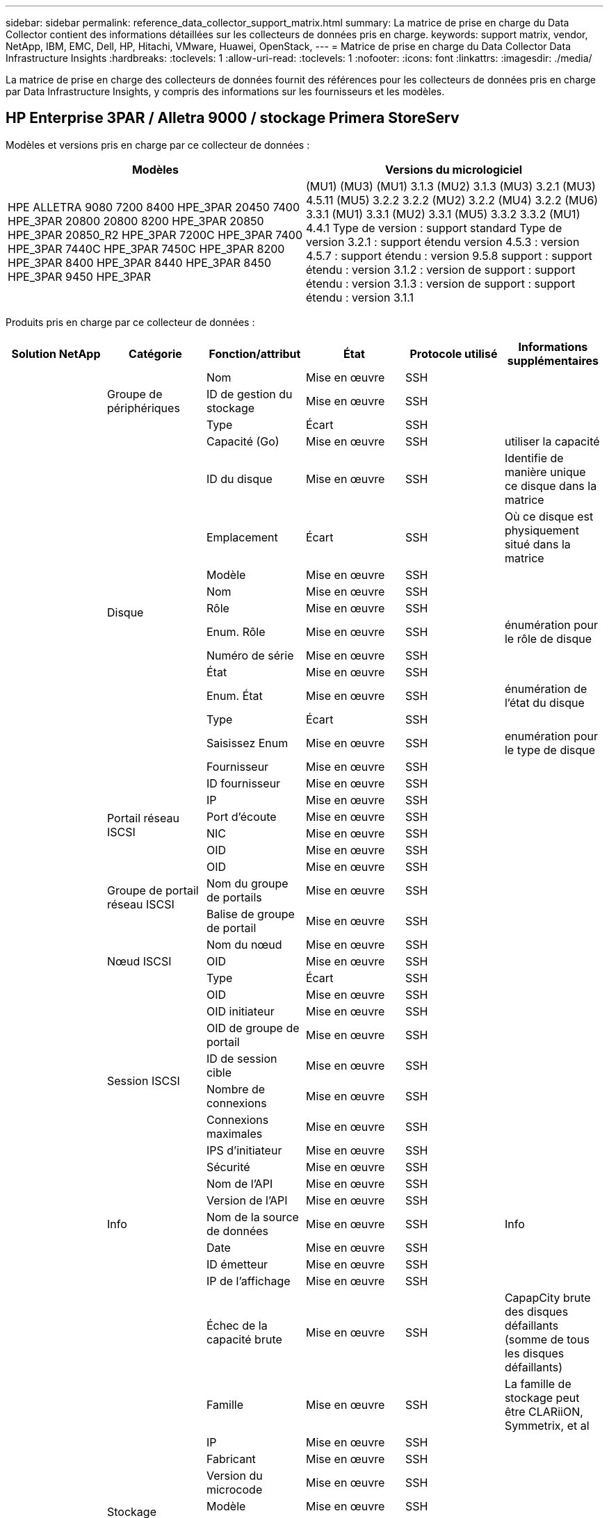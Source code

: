 ---
sidebar: sidebar 
permalink: reference_data_collector_support_matrix.html 
summary: La matrice de prise en charge du Data Collector contient des informations détaillées sur les collecteurs de données pris en charge. 
keywords: support matrix, vendor, NetApp, IBM, EMC, Dell, HP, Hitachi, VMware, Huawei, OpenStack, 
---
= Matrice de prise en charge du Data Collector Data Infrastructure Insights
:hardbreaks:
:toclevels: 1
:allow-uri-read: 
:toclevels: 1
:nofooter: 
:icons: font
:linkattrs: 
:imagesdir: ./media/


[role="lead"]
La matrice de prise en charge des collecteurs de données fournit des références pour les collecteurs de données pris en charge par Data Infrastructure Insights, y compris des informations sur les fournisseurs et les modèles.



== HP Enterprise 3PAR / Alletra 9000 / stockage Primera StoreServ

Modèles et versions pris en charge par ce collecteur de données :

|===
| Modèles | Versions du micrologiciel 


| HPE ALLETRA 9080 7200 8400 HPE_3PAR 20450 7400 HPE_3PAR 20800 20800 8200 HPE_3PAR 20850 HPE_3PAR 20850_R2 HPE_3PAR 7200C HPE_3PAR 7400 HPE_3PAR 7440C HPE_3PAR 7450C HPE_3PAR 8200 HPE_3PAR 8400 HPE_3PAR 8440 HPE_3PAR 8450 HPE_3PAR 9450 HPE_3PAR | (MU1) (MU3) (MU1) 3.1.3 (MU2) 3.1.3 (MU3) 3.2.1 (MU3) 4.5.11 (MU5) 3.2.2 3.2.2 (MU2) 3.2.2 (MU4) 3.2.2 (MU6) 3.3.1 (MU1) 3.3.1 (MU2) 3.3.1 (MU5) 3.3.2 3.3.2 (MU1) 4.4.1 Type de version : support standard Type de version 3.2.1 : support étendu version 4.5.3 : version 4.5.7 : support étendu : version 9.5.8 support : support étendu : version 3.1.2 : version de support : support étendu : version 3.1.3 : version de support : support étendu : version 3.1.1 
|===
Produits pris en charge par ce collecteur de données :

|===
| Solution NetApp | Catégorie | Fonction/attribut | État | Protocole utilisé | Informations supplémentaires 


.117+| bases .3+| Groupe de périphériques | Nom | Mise en œuvre | SSH |  


| ID de gestion du stockage | Mise en œuvre | SSH |  


| Type | Écart | SSH |  


.14+| Disque | Capacité (Go) | Mise en œuvre | SSH | utiliser la capacité 


| ID du disque | Mise en œuvre | SSH | Identifie de manière unique ce disque dans la matrice 


| Emplacement | Écart | SSH | Où ce disque est physiquement situé dans la matrice 


| Modèle | Mise en œuvre | SSH |  


| Nom | Mise en œuvre | SSH |  


| Rôle | Mise en œuvre | SSH |  


| Enum. Rôle | Mise en œuvre | SSH | énumération pour le rôle de disque 


| Numéro de série | Mise en œuvre | SSH |  


| État | Mise en œuvre | SSH |  


| Enum. État | Mise en œuvre | SSH | énumération de l'état du disque 


| Type | Écart | SSH |  


| Saisissez Enum | Mise en œuvre | SSH | enumération pour le type de disque 


| Fournisseur | Mise en œuvre | SSH |  


| ID fournisseur | Mise en œuvre | SSH |  


.4+| Portail réseau ISCSI | IP | Mise en œuvre | SSH |  


| Port d'écoute | Mise en œuvre | SSH |  


| NIC | Mise en œuvre | SSH |  


| OID | Mise en œuvre | SSH |  


.3+| Groupe de portail réseau ISCSI | OID | Mise en œuvre | SSH |  


| Nom du groupe de portails | Mise en œuvre | SSH |  


| Balise de groupe de portail | Mise en œuvre | SSH |  


.3+| Nœud ISCSI | Nom du nœud | Mise en œuvre | SSH |  


| OID | Mise en œuvre | SSH |  


| Type | Écart | SSH |  


.8+| Session ISCSI | OID | Mise en œuvre | SSH |  


| OID initiateur | Mise en œuvre | SSH |  


| OID de groupe de portail | Mise en œuvre | SSH |  


| ID de session cible | Mise en œuvre | SSH |  


| Nombre de connexions | Mise en œuvre | SSH |  


| Connexions maximales | Mise en œuvre | SSH |  


| IPS d'initiateur | Mise en œuvre | SSH |  


| Sécurité | Mise en œuvre | SSH |  


.5+| Info | Nom de l'API | Mise en œuvre | SSH |  


| Version de l'API | Mise en œuvre | SSH |  


| Nom de la source de données | Mise en œuvre | SSH | Info 


| Date | Mise en œuvre | SSH |  


| ID émetteur | Mise en œuvre | SSH |  


.12+| Stockage | IP de l'affichage | Mise en œuvre | SSH |  


| Échec de la capacité brute | Mise en œuvre | SSH | CapapCity brute des disques défaillants (somme de tous les disques défaillants) 


| Famille | Mise en œuvre | SSH | La famille de stockage peut être CLARiiON, Symmetrix, et al 


| IP | Mise en œuvre | SSH |  


| Fabricant | Mise en œuvre | SSH |  


| Version du microcode | Mise en œuvre | SSH |  


| Modèle | Mise en œuvre | SSH |  


| Nom | Mise en œuvre | SSH |  


| Capacité brute totale | Mise en œuvre | SSH | Capacité brute totale (somme de tous les disques de la baie) 


| Numéro de série | Mise en œuvre | SSH |  


| Capacité brute disponible | Mise en œuvre | SSH | CapapCity brute des disques de secours (somme de tous les disques de secours) 


| Virtualisation | Mise en œuvre | SSH | S'agit-il d'un dispositif de virtualisation du stockage ? 


.8+| Nœud de stockage | Taille de la mémoire | Écart | SSH | Mémoire du périphérique en Mo 


| Modèle | Mise en œuvre | SSH |  


| Nom | Mise en œuvre | SSH |  


| Nombre de processeurs | Mise en œuvre | SSH | Processeur du périphérique 


| État | Mise en œuvre | SSH | texte libre décrivant l'état du périphérique 


| UUID | Mise en œuvre | SSH |  


| Disponibilité | Mise en œuvre | SSH | temps en millisecondes 


| Version | Mise en œuvre | SSH | version logicielle 


.24+| Pool de stockage | Hiérarchisation automatique | Mise en œuvre | SSH | indique si ce pool de stockage participe à la hiérarchisation automatique avec d'autres pools 


| Compression activée | Mise en œuvre | SSH | Est activé pour la compression sur le pool de stockage 


| Économies de compression | Mise en œuvre | SSH | rapport entre les économies réalisées grâce à la compression en pourcentage 


| Capacité allouée aux données | Écart | SSH | capacité allouée aux données 


| Capacité utile des données | Mise en œuvre | SSH |  


| Déduplication activée | Mise en œuvre | SSH | Déduplication activée sur le pool de stockage 


| Économies de déduplication | Mise en œuvre | SSH | rapport entre les économies de déduplication et par pourcentage 


| Inclure dans la capacité DWH | Mise en œuvre | SSH | Une façon de ACQ à cotnrol quelles piscines de strage sont intéressantes dans la capacité DWH 


| Nom | Mise en œuvre | SSH |  


| Autre capacité allouée | Écart | SSH | Capacité allouée à d'autres (et non des données) 


| Autre UsedCapacity (Mo) | Mise en œuvre | SSH | Toute capacité autre que les données et les snapshots 


| Capacité sur disque physique (Mo) | Mise en œuvre | SSH | utilisé comme capacité brute pour le pool de stockage 


| Groupe RAID | Mise en œuvre | SSH | Indique si StoragePool est un groupe raid 


| Rapport brut/utilisable | Mise en œuvre | SSH | ratio pour la conversion de la capacité utilisable en capacité brute 


| Redondance | Mise en œuvre | SSH | Niveau de redondance 


| Capacité allouée des snapshots | Écart | SSH | Capacité allouée des snapshots en Mo 


| Capacité utilisée du snapshot | Mise en œuvre | SSH |  


| ID du pool de stockage | Mise en œuvre | SSH |  


| Provisionnement fin pris en charge | Mise en œuvre | SSH | Si ce volume interne prend en charge le provisionnement fin pour la couche de volume en haut de celui-ci 


| Capacité totale allouée | Mise en œuvre | SSH |  


| Capacité totale utilisée | Mise en œuvre | SSH | Capacité totale en Mo 


| Type | Écart | SSH |  


| Niveau du fournisseur | Mise en œuvre | SSH | Nom des niveaux propre au fournisseur 


| Virtualisation | Mise en œuvre | SSH | S'agit-il d'un dispositif de virtualisation du stockage ? 


.7+| Synchronisation du stockage | Mode | Mise en œuvre | SSH |  


| Enum. Mode | Mise en œuvre | SSH |  


| Volume source | Mise en œuvre | SSH |  


| État | Mise en œuvre | SSH | texte libre décrivant l'état du périphérique 


| Enum. État | Mise en œuvre | SSH |  


| Volume cible | Mise en œuvre | SSH |  


| De déduplication | Mise en œuvre | SSH | technologie qui entraîne l'évolution de l'efficacité du stockage 


.12+| Volumétrie | Identifiant de stratégie AutoTier | Mise en œuvre | SSH | Identifiant de règle de niveau dynamique 


| Hiérarchisation automatique | Mise en œuvre | SSH | indique si ce pool de stockage participe à la hiérarchisation automatique avec d'autres pools 


| Capacité | Mise en œuvre | SSH | Capacité utilisée de la copie Snapshot en Mo 


| Nom | Mise en œuvre | SSH |  


| Capacité brute totale | Mise en œuvre | SSH | Capacité brute totale (somme de tous les disques de la baie) 


| Redondance | Mise en œuvre | SSH | Niveau de redondance 


| ID du pool de stockage | Mise en œuvre | SSH |  


| Provisionnement fin | Mise en œuvre | SSH |  


| Type | Écart | SSH |  


| UUID | Mise en œuvre | SSH |  


| Capacité utilisée | Mise en œuvre | SSH |  


| Virtualisation | Mise en œuvre | SSH | S'agit-il d'un dispositif de virtualisation du stockage ? 


.4+| Carte de volume | LUN | Mise en œuvre | SSH | Nom de la lun backend 


| Contrôleur de protocole | Mise en œuvre | SSH |  


| Port de stockage | Mise en œuvre | SSH |  


| Type | Écart | SSH |  


.4+| Masque de volume | Initiateur | Mise en œuvre | SSH |  


| Contrôleur de protocole | Mise en œuvre | SSH |  


| Port de stockage | Mise en œuvre | SSH |  


| Type | Écart | SSH |  


.2+| Réf. Volume | Nom | Mise en œuvre | SSH |  


| IP de stockage | Mise en œuvre | SSH |  


.4+| Alias WWN | Alias de l'hôte | Mise en œuvre | SSH |  


| Type d'objet | Mise en œuvre | SSH |  


| Source | Mise en œuvre | SSH |  


| WWN | Mise en œuvre | SSH |  


.74+| performances .6+| Disque | Lecture IOPS | Mise en œuvre | SMI-S | Nombre d'IOPS de lecture sur le disque 


| Total d'IOPS | Mise en œuvre | SMI-S |  


| Écriture d'IOPS | Mise en œuvre | SMI-S |  


| Débit de lecture | Mise en œuvre | SMI-S |  


| Débit total | Mise en œuvre | SMI-S | Taux total moyen des disques (lecture et écriture sur tous les disques) en Mo/s. 


| Débit d'écriture | Mise en œuvre | SMI-S |  


.19+| Stockage | Taux de réussite du cache lecture | Mise en œuvre | SMI-S |  


| Taux de réussite total du cache | Mise en œuvre | SMI-S |  


| Écriture du taux de réussite du cache | Mise en œuvre | SMI-S |  


| Échec de la capacité brute | Mise en œuvre | SMI-S |  


| Capacité brute | Mise en œuvre | SMI-S |  


| Capacité brute disponible | Mise en œuvre | SMI-S | CapapCity brute des disques de secours (somme de tous les disques de secours) 


| Capacité des stockagePools | Mise en œuvre | SMI-S |  


| Autres IOPS | Mise en œuvre | SMI-S |  


| Lecture IOPS | Mise en œuvre | SMI-S | Nombre d'IOPS de lecture sur le disque 


| Total d'IOPS | Mise en œuvre | SMI-S |  


| Écriture d'IOPS | Mise en œuvre | SMI-S |  


| Latence lecture | Mise en œuvre | SMI-S |  


| Latence Total | Mise en œuvre | SMI-S |  


| Écriture de latence | Mise en œuvre | SMI-S |  


| Rapport de blocage partiel | Mise en œuvre | SMI-S |  


| Débit de lecture | Mise en œuvre | SMI-S |  


| Débit total | Mise en œuvre | SMI-S | Taux total moyen des disques (lecture et écriture sur tous les disques) en Mo/s. 


| Débit d'écriture | Mise en œuvre | SMI-S |  


| Écriture en attente | Mise en œuvre | SMI-S | nombre total d'écritures en attente 


.11+| Nœud de stockage | Taux de réussite total du cache | Mise en œuvre | SMI-S |  


| Lecture IOPS | Mise en œuvre | SMI-S | Nombre d'IOPS de lecture sur le disque 


| Total d'IOPS | Mise en œuvre | SMI-S |  


| Écriture d'IOPS | Mise en œuvre | SMI-S |  


| Latence lecture | Mise en œuvre | SMI-S |  


| Latence Total | Mise en œuvre | SMI-S |  


| Écriture de latence | Mise en œuvre | SMI-S |  


| Débit de lecture | Mise en œuvre | SMI-S |  


| Débit total | Mise en œuvre | SMI-S | Taux total moyen des disques (lecture et écriture sur tous les disques) en Mo/s. 


| Débit d'écriture | Mise en œuvre | SMI-S |  


| Total d'utilisation | Mise en œuvre | SMI-S |  


.19+| StoragePool | Capacité provisionnée | Mise en œuvre | SMI-S |  


| Capacité brute | Mise en œuvre | SMI-S |  


| Capacité totale | Mise en œuvre | SMI-S |  


| Capacité utilisée | Mise en œuvre | SMI-S |  


| Rapport de capacité de surengagement | Mise en œuvre | SMI-S | Signalé comme une série chronologique 


| Rapport de capacité utilisé | Mise en œuvre | SMI-S |  


| Capacité totale des données | Mise en œuvre | SMI-S |  


| Capacité utile des données | Mise en œuvre | SMI-S |  


| Lecture IOPS | Mise en œuvre | SMI-S | Nombre d'IOPS de lecture sur le disque 


| Total d'IOPS | Mise en œuvre | SMI-S |  


| Écriture d'IOPS | Mise en œuvre | SMI-S |  


| Autre capacité totale | Mise en œuvre | SMI-S |  


| Autre capacité utilisée | Mise en œuvre | SMI-S |  


| Capacité réservée des snapshots | Mise en œuvre | SMI-S |  


| Capacité utilisée du snapshot | Mise en œuvre | SMI-S |  


| Rapport de capacité utilisé des snapshots | Mise en œuvre | SMI-S | Signalé comme une série chronologique 


| Débit de lecture | Mise en œuvre | SMI-S |  


| Débit total | Mise en œuvre | SMI-S | Taux total moyen des disques (lecture et écriture sur tous les disques) en Mo/s. 


| Débit d'écriture | Mise en œuvre | SMI-S |  


.19+| Volumétrie | Taux de réussite du cache lecture | Mise en œuvre | SMI-S |  


| Taux de réussite total du cache | Mise en œuvre | SMI-S |  


| Écriture du taux de réussite du cache | Mise en œuvre | SMI-S |  


| Capacité brute | Mise en œuvre | SMI-S |  


| Capacité totale | Mise en œuvre | SMI-S |  


| Capacité utilisée | Mise en œuvre | SMI-S |  


| Rapport de capacité utilisé | Mise en œuvre | SMI-S |  


| Ratio capacité écrit | Mise en œuvre | SMI-S |  


| Lecture IOPS | Mise en œuvre | SMI-S | Nombre d'IOPS de lecture sur le disque 


| Total d'IOPS | Mise en œuvre | SMI-S |  


| Écriture d'IOPS | Mise en œuvre | SMI-S |  


| Latence lecture | Mise en œuvre | SMI-S |  


| Latence Total | Mise en œuvre | SMI-S |  


| Écriture de latence | Mise en œuvre | SMI-S |  


| Rapport de blocage partiel | Mise en œuvre | SMI-S |  


| Débit de lecture | Mise en œuvre | SMI-S |  


| Débit total | Mise en œuvre | SMI-S | Taux total moyen des disques (lecture et écriture sur tous les disques) en Mo/s. 


| Débit d'écriture | Mise en œuvre | SMI-S |  


| Écriture en attente | Mise en œuvre | SMI-S | nombre total d'écritures en attente 
|===
API de gestion utilisées par ce collecteur de données :

|===
| API | Protocole utilisé | Protocole de la couche de transport utilisé | Ports entrants utilisés | Ports sortants utilisés | Prend en charge l'authentification | Nécessite uniquement des informations d'identification en lecture seule | Prend en charge le cryptage | Compatible pare-feu (ports statiques) 


| 3PAR SMI-S | SMI-S | HTTP/HTTPS | 5988/5989 |  | vrai | vrai | vrai | vrai 


| CLI 3PAR | SSH | SSH | 22 |  | vrai | faux | vrai | vrai 
|===


== Amazon AWS EC2

Modèles et versions pris en charge par ce collecteur de données :

Versions API :

* 1 octobre 2014


Produits pris en charge par ce collecteur de données :

|===
| Solution NetApp | Catégorie | Fonction/attribut | État | Protocole utilisé | Informations supplémentaires 


.56+| bases .7+| Datastore | Capacité | Mise en œuvre | HTTPS | Capacité utilisée de la copie Snapshot en Mo 


| MOID | Mise en œuvre | HTTPS |  


| Nom | Mise en œuvre | HTTPS |  


| OID | Mise en œuvre | HTTPS |  


| Capacité provisionnée | Mise en œuvre | HTTPS |  


| IP de Virtual Center | Mise en œuvre | HTTPS |  


| ID d'abonnement | Mise en œuvre | HTTPS |  


.6+| Serveur | Cluster | Mise en œuvre | HTTPS | Nom du cluster 


| Nom du Data Center | Mise en œuvre | HTTPS |  


| OID de l'hôte | Mise en œuvre | HTTPS |  


| MOID | Mise en œuvre | HTTPS |  


| OID | Mise en œuvre | HTTPS |  


| IP de Virtual Center | Mise en œuvre | HTTPS |  


.8+| Disque virtuel | Capacité | Mise en œuvre | HTTPS | Capacité utilisée de la copie Snapshot en Mo 


| OID du datastore | Mise en œuvre | HTTPS |  


| Est payant | Mise en œuvre | HTTPS |  


| Nom | Mise en œuvre | HTTPS |  


| OID | Mise en œuvre | HTTPS |  


| Type | Écart | HTTPS |  


| Est Snapshot | Mise en œuvre | HTTPS |  


| ID d'abonnement | Mise en œuvre | HTTPS |  


.20+| Virtualmachine | Nom DNS | Mise en œuvre | HTTPS |  


| État du client | Mise en œuvre | HTTPS |  


| OID du datastore | Mise en œuvre | HTTPS |  


| OID de l'hôte | Mise en œuvre | HTTPS |  


| IPS | Mise en œuvre | HTTPS |  


| MOID | Mise en œuvre | HTTPS |  


| Mémoire | Mise en œuvre | HTTPS |  


| Nom | Mise en œuvre | HTTPS |  


| OID | Mise en œuvre | HTTPS |  


| OS | Mise en œuvre | HTTPS |  


| État de l'alimentation | Mise en œuvre | HTTPS |  


| Heure de changement d'état | Mise en œuvre | HTTPS |  


| Processeurs | Mise en œuvre | HTTPS |  


| Capacité provisionnée | Mise en œuvre | HTTPS |  


| Type d'instance | Mise en œuvre | HTTPS |  


| Heure de lancement | Mise en œuvre | HTTPS |  


| De matériel | Mise en œuvre | HTTPS |  


| IPS public | Mise en œuvre | HTTPS |  


| Groupes de sécurité | Mise en œuvre | HTTPS |  


| ID d'abonnement | Mise en œuvre | HTTPS |  


.3+| Disque de Virtualmachine | OID | Mise en œuvre | HTTPS |  


| ID objet virtualDisk | Mise en œuvre | HTTPS |  


| OID de Virtualmachine | Mise en œuvre | HTTPS |  


.5+| Hôte | Système d'exploitation hôte | Mise en œuvre | HTTPS |  


| IPS | Mise en œuvre | HTTPS |  


| Fabricant | Mise en œuvre | HTTPS |  


| Nom | Mise en œuvre | HTTPS |  


| OID | Mise en œuvre | HTTPS |  


.7+| Info | Description de l'API | Mise en œuvre | HTTPS |  


| Nom de l'API | Mise en œuvre | HTTPS |  


| Version de l'API | Mise en œuvre | HTTPS |  


| Nom de la source de données | Mise en œuvre | HTTPS | Info 


| Date | Mise en œuvre | HTTPS |  


| ID émetteur | Mise en œuvre | HTTPS |  


| Clé d'émetteur | Mise en œuvre | HTTPS |  


.30+| performances .3+| Datastore | Capacité provisionnée | Mise en œuvre | HTTPS |  


| Capacité totale | Mise en œuvre | HTTPS |  


| Rapport de capacité de surengagement | Mise en œuvre | HTTPS | Signalé comme une série chronologique 


.10+| Disque virtuel | Capacité totale | Mise en œuvre | HTTPS |  


| Lecture IOPS | Mise en œuvre | HTTPS | Nombre d'IOPS de lecture sur le disque 


| Total d'IOPS | Mise en œuvre | HTTPS |  


| Écriture d'IOPS | Mise en œuvre | HTTPS |  


| Latence lecture | Mise en œuvre | HTTPS |  


| Latence Total | Mise en œuvre | HTTPS |  


| Écriture de latence | Mise en œuvre | HTTPS |  


| Débit de lecture | Mise en œuvre | HTTPS |  


| Débit total | Mise en œuvre | HTTPS | Taux total moyen des disques (lecture et écriture sur tous les disques) en Mo/s. 


| Débit d'écriture | Mise en œuvre | HTTPS |  


.17+| vm | Capacité totale | Mise en œuvre | HTTPS |  


| Capacité utilisée | Mise en œuvre | HTTPS |  


| Rapport de capacité utilisé | Mise en œuvre | HTTPS |  


| Utilisation totale du processeur | Mise en œuvre | HTTPS |  


| Lecture IOPS | Mise en œuvre | HTTPS | Nombre d'IOPS de lecture sur le disque 


| DiskIops.total | Mise en œuvre | HTTPS |  


| Écriture d'IOPS du disque | Mise en œuvre | HTTPS |  


| Latence lecture | Mise en œuvre | HTTPS |  


| Latence Total | Mise en œuvre | HTTPS |  


| Écriture de latence | Mise en œuvre | HTTPS |  


| Débit de lecture du disque | Mise en œuvre | HTTPS |  


| Débit de lecture | Mise en œuvre | HTTPS | débit total en lecture du disque 


| Écriture du débit du disque | Mise en œuvre | HTTPS |  


| Lecture du débit IP | Mise en œuvre | HTTPS |  


| Débit total | Mise en œuvre | HTTPS | Débit IP total 


| Écriture ipThroughput | Mise en œuvre | HTTPS |  


| Utilisation totale de la mémoire | Mise en œuvre | HTTPS |  
|===
API de gestion utilisées par ce collecteur de données :

|===
| API | Protocole utilisé | Protocole de la couche de transport utilisé | Ports entrants utilisés | Ports sortants utilisés | Prend en charge l'authentification | Nécessite uniquement des informations d'identification en lecture seule | Prend en charge le cryptage | Compatible pare-feu (ports statiques) 


| API EC2 | HTTPS | HTTPS | 443 |  | vrai | vrai | vrai | vrai 
|===


== Amazon AWS S3

Modèles et versions pris en charge par ce collecteur de données :

|===
| Modèles | Versions du micrologiciel 


| S3 | 1 août 2010 
|===
Produits pris en charge par ce collecteur de données :

|===
| Solution NetApp | Catégorie | Fonction/attribut | État | Protocole utilisé | Informations supplémentaires 


.40+| bases .7+| Info | Description de l'API | Mise en œuvre | HTTPS |  


| Nom de l'API | Mise en œuvre | HTTPS |  


| Version de l'API | Mise en œuvre | HTTPS |  


| Nom de la source de données | Mise en œuvre | HTTPS | Info 


| Date | Mise en œuvre | HTTPS |  


| ID émetteur | Mise en œuvre | HTTPS |  


| Clé d'émetteur | Mise en œuvre | HTTPS |  


.10+| Volume interne | Déduplication activée | Mise en œuvre | HTTPS | Déduplication activée sur le pool de stockage 


| ID du volume interne | Mise en œuvre | HTTPS |  


| Nom | Mise en œuvre | HTTPS |  


| Rapport brut/utilisable | Mise en œuvre | HTTPS | ratio pour la conversion de la capacité utilisable en capacité brute 


| ID du pool de stockage | Mise en œuvre | HTTPS |  


| Provisionnement fin | Mise en œuvre | HTTPS |  


| Provisionnement fin pris en charge | Mise en œuvre | HTTPS | Si ce volume interne prend en charge le provisionnement fin pour la couche de volume en haut de celui-ci 


| Capacité totale allouée | Mise en œuvre | HTTPS |  


| Capacité totale utilisée | Mise en œuvre | HTTPS | Capacité totale en Mo 


| Type | Écart | HTTPS |  


.3+| Qtree | Nom | Mise en œuvre | HTTPS |  


| ID de qtree | Mise en œuvre | HTTPS | id unique du qtree 


| Type | Écart | HTTPS |  


.10+| Stockage | IP de l'affichage | Mise en œuvre | HTTPS |  


| Échec de la capacité brute | Mise en œuvre | HTTPS | CapapCity brute des disques défaillants (somme de tous les disques défaillants) 


| Famille | Mise en œuvre | HTTPS | La famille de stockage peut être CLARiiON, Symmetrix, et al 


| IP | Mise en œuvre | HTTPS |  


| Fabricant | Mise en œuvre | HTTPS |  


| Version du microcode | Mise en œuvre | HTTPS |  


| Modèle | Mise en œuvre | HTTPS |  


| Capacité brute totale | Mise en œuvre | HTTPS | Capacité brute totale (somme de tous les disques de la baie) 


| Capacité brute disponible | Mise en œuvre | HTTPS | CapapCity brute des disques de secours (somme de tous les disques de secours) 


| Virtualisation | Mise en œuvre | HTTPS | S'agit-il d'un dispositif de virtualisation du stockage ? 


.10+| Pool de stockage | Inclure dans la capacité DWH | Mise en œuvre | HTTPS | Une façon de ACQ à cotnrol quelles piscines de strage sont intéressantes dans la capacité DWH 


| Nom | Mise en œuvre | HTTPS |  


| Capacité sur disque physique (Mo) | Mise en œuvre | HTTPS | utilisé comme capacité brute pour le pool de stockage 


| Groupe RAID | Mise en œuvre | HTTPS | Indique si StoragePool est un groupe raid 


| Rapport brut/utilisable | Mise en œuvre | HTTPS | ratio pour la conversion de la capacité utilisable en capacité brute 


| ID du pool de stockage | Mise en œuvre | HTTPS |  


| Provisionnement fin pris en charge | Mise en œuvre | HTTPS | Si ce volume interne prend en charge le provisionnement fin pour la couche de volume en haut de celui-ci 


| Capacité totale allouée | Mise en œuvre | HTTPS |  


| Type | Écart | HTTPS |  


| Virtualisation | Mise en œuvre | HTTPS | S'agit-il d'un dispositif de virtualisation du stockage ? 


.4+| performances .4+| Volume interne | Capacité totale | Mise en œuvre | HTTPS |  


| Capacité utilisée | Mise en œuvre | HTTPS |  


| Rapport de capacité utilisé | Mise en œuvre | HTTPS |  


| Nombre total d'objets | Mise en œuvre | HTTPS |  
|===
API de gestion utilisées par ce collecteur de données :

|===
| API | Protocole utilisé | Protocole de la couche de transport utilisé | Ports entrants utilisés | Ports sortants utilisés | Prend en charge l'authentification | Nécessite uniquement des informations d'identification en lecture seule | Prend en charge le cryptage | Compatible pare-feu (ports statiques) 


| API S3 | HTTPS | HTTPS | 443 |  | vrai | vrai | vrai | vrai 
|===


== Microsoft Azure NetApp Files

Modèles et versions pris en charge par ce collecteur de données :

|===
| Versions API | Modèles 


| 1 juin 2019 | Azure NetApp Files 
|===
Produits pris en charge par ce collecteur de données :

|===
| Solution NetApp | Catégorie | Fonction/attribut | État | Protocole utilisé | Informations supplémentaires 


.69+| bases .5+| Partage de fichiers | Est InternalVolume | Mise en œuvre | HTTPS | que le partage de fichiers représente un volume interne (volume netapp) ou s'agit-il d'un qtree/dossier au sein du volume interne 


| Est partagé | Mise en œuvre | HTTPS | Si ce fichier est associé à des partages 


| Nom | Mise en œuvre | HTTPS |  


| Chemin | Mise en œuvre | HTTPS | Chemin du fichier 


| ID de qtree | Mise en œuvre | HTTPS | id unique du qtree 


.4+| Info | Version de l'API | Mise en œuvre | HTTPS |  


| Nom de la source de données | Mise en œuvre | HTTPS | Info 


| Date | Mise en œuvre | HTTPS |  


| ID émetteur | Mise en œuvre | HTTPS |  


.18+| Volume interne | Capacité allouée aux données | Écart | HTTPS | capacité allouée aux données 


| Capacité utile des données | Mise en œuvre | HTTPS |  


| Déduplication activée | Mise en œuvre | HTTPS | Déduplication activée sur le pool de stockage 


| ID du volume interne | Mise en œuvre | HTTPS |  


| Heure de la dernière copie Snapshot | Mise en œuvre | HTTPS | heure du dernier snapshot 


| Nom | Mise en œuvre | HTTPS |  


| Rapport brut/utilisable | Mise en œuvre | HTTPS | ratio pour la conversion de la capacité utilisable en capacité brute 


| Nombre de snapshots | Mise en œuvre | HTTPS | Nombre de snapshots sur les volumes internes 


| Capacité utilisée du snapshot | Mise en œuvre | HTTPS |  


| État | Mise en œuvre | HTTPS |  


| ID du pool de stockage | Mise en œuvre | HTTPS |  


| Provisionnement fin | Mise en œuvre | HTTPS |  


| Provisionnement fin pris en charge | Mise en œuvre | HTTPS | Si ce volume interne prend en charge le provisionnement fin pour la couche de volume en haut de celui-ci 


| Capacité totale allouée | Mise en œuvre | HTTPS |  


| Capacité totale utilisée | Mise en œuvre | HTTPS | Capacité totale en Mo 


| Capacité totale utilisée (Mo) | Mise en œuvre | HTTPS | placez le support pour la capacité utilisée comme lu à partir de l'appareil 


| Type | Écart | HTTPS |  


| UUID | Mise en œuvre | HTTPS |  


.6+| Qtree | Nom | Mise en œuvre | HTTPS |  


| ID de qtree | Mise en œuvre | HTTPS | id unique du qtree 


| Limite de capacité matérielle de quota (Mo) | Mise en œuvre | HTTPS | Quantité maximale d'espace disque autorisée pour la cible de quota 


| Style de sécurité | Mise en œuvre | HTTPS | Style de sécurité du répertoire : unix, ntfs ou mixte 


| État | Mise en œuvre | HTTPS |  


| Type | Écart | HTTPS |  


.6+| Quota | Limite de capacité matérielle (Mo) | Mise en œuvre | HTTPS | Quantité max d'espace disque autorisée pour la cible de quota (limite Hard) 


| ID du volume interne | Mise en œuvre | HTTPS |  


| ID de qtree | Mise en œuvre | HTTPS | id unique du qtree 


| ID de quota | Mise en œuvre | HTTPS | id unique du quota 


| Type | Écart | HTTPS |  


| Capacité utilisée | Mise en œuvre | HTTPS |  


.3+| Partagez | Interfaces IP | Mise en œuvre | HTTPS | Liste des adresses IP séparées par des virgules sur lesquelles ce partage est exposé 


| Nom | Mise en œuvre | HTTPS |  


| Protocole | Mise en œuvre | HTTPS | enumération pour le protocole de partage 


.2+| Partager l'initiateur | Initiateur | Mise en œuvre | HTTPS |  


| Autorisations | Mise en œuvre | HTTPS | Autorisations pour ce partage particulier 


.11+| Stockage | IP de l'affichage | Mise en œuvre | HTTPS |  


| Échec de la capacité brute | Mise en œuvre | HTTPS | CapapCity brute des disques défaillants (somme de tous les disques défaillants) 


| Famille | Mise en œuvre | HTTPS | La famille de stockage peut être CLARiiON, Symmetrix, et al 


| IP | Mise en œuvre | HTTPS |  


| Fabricant | Mise en œuvre | HTTPS |  


| Modèle | Mise en œuvre | HTTPS |  


| Nom | Mise en œuvre | HTTPS |  


| Capacité brute totale | Mise en œuvre | HTTPS | Capacité brute totale (somme de tous les disques de la baie) 


| Numéro de série | Mise en œuvre | HTTPS |  


| Capacité brute disponible | Mise en œuvre | HTTPS | CapapCity brute des disques de secours (somme de tous les disques de secours) 


| Virtualisation | Mise en œuvre | HTTPS | S'agit-il d'un dispositif de virtualisation du stockage ? 


.14+| Pool de stockage | Capacité allouée aux données | Écart | HTTPS | capacité allouée aux données 


| Capacité utile des données | Mise en œuvre | HTTPS |  


| Inclure dans la capacité DWH | Mise en œuvre | HTTPS | Une façon de ACQ à cotnrol quelles piscines de strage sont intéressantes dans la capacité DWH 


| Nom | Mise en œuvre | HTTPS |  


| Capacité sur disque physique (Mo) | Mise en œuvre | HTTPS | utilisé comme capacité brute pour le pool de stockage 


| Groupe RAID | Mise en œuvre | HTTPS | Indique si StoragePool est un groupe raid 


| Rapport brut/utilisable | Mise en œuvre | HTTPS | ratio pour la conversion de la capacité utilisable en capacité brute 


| État | Mise en œuvre | HTTPS |  


| ID du pool de stockage | Mise en œuvre | HTTPS |  


| Provisionnement fin pris en charge | Mise en œuvre | HTTPS | Si ce volume interne prend en charge le provisionnement fin pour la couche de volume en haut de celui-ci 


| Capacité totale allouée | Mise en œuvre | HTTPS |  


| Capacité totale utilisée | Mise en œuvre | HTTPS | Capacité totale en Mo 


| Type | Écart | HTTPS |  


| Virtualisation | Mise en œuvre | HTTPS | S'agit-il d'un dispositif de virtualisation du stockage ? 


.23+| performances .17+| Volume interne | Latence Total | Mise en œuvre |  |  


| Lecture IOPS | Mise en œuvre |  | Nombre d'IOPS de lecture sur le disque 


| Latence lecture | Mise en œuvre |  |  


| Autres IOPS | Mise en œuvre |  |  


| Écriture d'IOPS | Mise en œuvre |  |  


| Débit de lecture | Mise en œuvre |  |  


| Débit d'écriture | Mise en œuvre |  |  


| Débit total | Mise en œuvre |  | Taux total moyen des disques (lecture et écriture sur tous les disques) en Mo/s. 


| Total d'IOPS | Mise en œuvre |  |  


| Écriture de latence | Mise en œuvre |  |  


| Capacité totale | Mise en œuvre |  |  


| Capacité utilisée | Mise en œuvre |  |  


| Rapport de capacité utilisé des snapshots | Mise en œuvre |  | Signalé comme une série chronologique 


| Rapport de capacité utilisé | Mise en œuvre |  |  


| Capacité totale des données | Mise en œuvre |  |  


| Capacité utile des données | Mise en œuvre |  |  


| Capacité utilisée du snapshot | Mise en œuvre |  |  


.6+| StoragePool | Lecture IOPS | Mise en œuvre |  | Nombre d'IOPS de lecture sur le disque 


| Total d'IOPS | Mise en œuvre |  |  


| Écriture d'IOPS | Mise en œuvre |  |  


| Débit de lecture | Mise en œuvre |  |  


| Débit total | Mise en œuvre |  | Taux total moyen des disques (lecture et écriture sur tous les disques) en Mo/s. 


| Débit d'écriture | Mise en œuvre |  |  
|===
API de gestion utilisées par ce collecteur de données :

|===
| API | Protocole utilisé | Protocole de la couche de transport utilisé | Ports entrants utilisés | Ports sortants utilisés | Prend en charge l'authentification | Nécessite uniquement des informations d'identification en lecture seule | Prend en charge le cryptage | Compatible pare-feu (ports statiques) 


| API REST Azure NetApp Files | HTTPS | HTTPS | 443 |  | vrai | vrai | vrai | vrai 
|===


== Commutateurs Fibre Channel Brocade

Modèles et versions pris en charge par ce collecteur de données :

|===
| Modèles | Versions du micrologiciel 


| 178.0 183.0 Brocade Brocade 200E 300E 3900 Brocade 4024 Embedded Brocade 48000 Brocade 4 Brocade 5100 Brocade 7800 Brocade 5480 Embedded Brocade 6548 Brocade 6510 Brocade 6520 Brocade 6505 Brocade 5300 Brocade 7840 Brocade DCX Brocade DCX-4S Backbone Brocade DCX8510-4 Brocade DCX8510-8 Brocade G610 Brocade G620 Brocade G630 Brocade G720 Brocade M524 Brocade X6-5000 Brocade X6-8 Brocade X6-4 Brocade XX7-8 Brocade | v5.3.2c v6.2.1b v6.2.2g v6.3.2 v6.4.1a v6.4.2 v6.4.2a v7.0.824494 0 v7.0.1b v7.1.v8. 01 3 01 
|===
Produits pris en charge par ce collecteur de données :

|===
| Solution NetApp | Catégorie | Fonction/attribut | État | Protocole utilisé | Informations supplémentaires 


.75+| bases .4+| Entrée du serveur de nom FC | ID FC | Mise en œuvre | SSH |  


| WWN du port NX | Mise en œuvre | SSH |  


| WWN de Physica lPort | Mise en œuvre | SSH |  


| WWN du port du commutateur | Mise en œuvre | SSH |  


.4+| Structure | Nom | Mise en œuvre | Saisie manuelle |  


| VSAN activé | Mise en œuvre | SSH |  


| VSANId | Mise en œuvre | SSH |  


| WWN | Mise en œuvre | SSH |  


.2+| Structure physique IVR | WWN du châssis IVR | Mise en œuvre | SSH | Liste séparée par des virgules des WWN de châssis IVR activés 


| Le plus bas WWN du châssis IVRChassis | Mise en œuvre | SSH | Identifiant du fabric IVR 


.4+| Info | Nom de la source de données | Mise en œuvre | SSH | Info 


| Date | Mise en œuvre | SSH |  


| ID émetteur | Mise en œuvre | SSH |  


| Clé d'émetteur | Mise en œuvre | SSH |  


.13+| Commutateur logique | WWN du châssis | Mise en œuvre | SSH |  


| ID de domaine | Mise en œuvre | SSH |  


| Version du micrologiciel | Mise en œuvre | SSH |  


| IP | Mise en œuvre | SSH |  


| Fabricant | Mise en œuvre | SSH |  


| Modèle | Mise en œuvre | SSH |  


| Nom | Mise en œuvre | Saisie manuelle |  


| Numéro de série | Mise en œuvre | SSH |  


| Changer de rôle | Mise en œuvre | SSH |  


| État du commutateur | Mise en œuvre | SSH |  


| Statut du commutateur | Mise en œuvre | SSH |  


| Type | Écart | SSH |  


| WWN | Mise en œuvre | SSH |  


.16+| Port | Lame | Mise en œuvre | SSH |  


| FC4 Protocole | Mise en œuvre | SSH |  


| Type GBIC | Mise en œuvre | SSH |  


| Généré | Mise en œuvre | SSH |  


| Nom | Mise en œuvre | Saisie manuelle |  


| WWN du nœud | Mise en œuvre | SSH | Obligatoire pour signaler avec portID si WWN n'est pas présent 


| ID de port | Mise en œuvre | SSH |  


| Numéro de port | Mise en œuvre | SSH |  


| Vitesse du port | Mise en œuvre | SSH |  


| Etat du port | Mise en œuvre | SSH |  


| État du port | Mise en œuvre | SSH |  


| Type de port | Mise en œuvre | SSH |  


| État brut du port | Mise en œuvre | SSH |  


| Vitesse brute en gigabits | Mise en œuvre | SSH |  


| Connectivité inconnue | Mise en œuvre | SSH |  


| WWN | Mise en œuvre | SSH |  


.14+| Commutateur | ID de domaine | Mise en œuvre | SSH |  


| Version du micrologiciel | Mise en œuvre | SSH |  


| IP | Mise en œuvre | SSH |  


| Gérer URL | Mise en œuvre | SSH |  


| Fabricant | Mise en œuvre | SSH |  


| Modèle | Mise en œuvre | SSH |  


| Nom | Mise en œuvre | Saisie manuelle |  


| Numéro de série | Mise en œuvre | SSH |  


| Changer de rôle | Mise en œuvre | SSH |  


| État du commutateur | Mise en œuvre | SSH |  


| Statut du commutateur | Mise en œuvre | SSH |  


| Type | Écart | SSH |  


| VSAN activé | Mise en œuvre | SSH |  


| WWN | Mise en œuvre | SSH |  


.7+| Inconnu | Conducteur | Mise en œuvre | SSH |  


| Micrologiciel | Mise en œuvre | SSH |  


| Généré | Mise en œuvre | SSH |  


| Fabricant | Mise en œuvre | SSH |  


| Modèle | Mise en œuvre | SSH |  


| Nom | Mise en œuvre | Saisie manuelle |  


| WWN | Mise en œuvre | SSH |  


.4+| Alias WWN | Alias de l'hôte | Mise en œuvre | SSH |  


| Type d'objet | Mise en œuvre | SSH |  


| Source | Mise en œuvre | SSH |  


| WWN | Mise en œuvre | SSH |  


| Zone | Nom de la zone | Mise en œuvre | SSH |  


.2+| Membre de la zone | Type | Écart | SSH |  


| WWN | Mise en œuvre | SSH |  


.4+| Fonctionnalités de segmentation | Configuration active | Mise en œuvre | SSH |  


| Nom de la configuration | Mise en œuvre | SSH |  


| Comportement de zonage par défaut | Mise en œuvre | SSH |  


| WWN | Mise en œuvre | SSH |  


.28+| performances .28+| port | Crédit BB | Mise en œuvre | SNMP |  


| CreditZero.total | Mise en œuvre | SNMP |  


| Crédit BB | Mise en œuvre | SNMP |  


| CréditbbitZeroMS | Mise en œuvre | SNMP |  


| portErrors.class3Discard | Mise en œuvre | SNMP |  


| PortErrors.crc | Mise en œuvre | SNMP |  


| Erreur de port | Mise en œuvre | SNMP |  


| PortErrors.encoOut | Mise en œuvre | SNMP |  


| Erreur de port | Mise en œuvre | SNMP | Erreurs de port dues à une longue trame 


| Erreur de port | Mise en œuvre | SNMP | Erreurs de port dues à une courte trame 


| PortErrors.linkFailure | Mise en œuvre | SNMP | Échec de la liaison des erreurs de port 


| PortErrors.linkResetRx | Mise en œuvre | SNMP |  


| Erreur de port | Mise en œuvre | SNMP | Erreur de port due à la réinitialisation de la liaison 


| Erreur de port | Mise en œuvre | SNMP | Pertes de signal d'erreurs de port 


| Erreur de port | Mise en œuvre | SNMP | Erreur de port : perte de synchronisation 


| Erreur de port | Mise en œuvre | SNMP | expiration du délai d'erreur de port 


| Erreur de port | Mise en œuvre | SNMP | Nombre total d'erreurs de port 


| Fréquence de trame de trafic | Mise en œuvre | SNMP |  


| Fréquence de trame de trafic totale | Mise en œuvre | SNMP |  


| Fréquence de trame de trafic | Mise en œuvre | SNMP |  


| Taille moyenne des images | Mise en œuvre | SNMP | Taille moyenne des trames du trafic 


| Images TX | Mise en œuvre | SNMP | taille moyenne des trames de trafic 


| Débit de trafic | Mise en œuvre | SNMP |  


| Taux de trafic total | Mise en œuvre | SNMP |  


| Débit de trafic | Mise en œuvre | SNMP |  


| Utilisation du trafic | Mise en œuvre | SNMP |  


| Utilisation du trafic | Mise en œuvre | SNMP | Utilisation totale du trafic 


| Utilisation du trafic | Mise en œuvre | SNMP |  
|===
API de gestion utilisées par ce collecteur de données :

|===
| API | Protocole utilisé | Protocole de la couche de transport utilisé | Ports entrants utilisés | Ports sortants utilisés | Prend en charge l'authentification | Nécessite uniquement des informations d'identification en lecture seule | Prend en charge le cryptage | Compatible pare-feu (ports statiques) 


| Brocade SNMP | SNMP | SNMPv1, SNMPv2, SNMPv3 | 161 |  | vrai | vrai | vrai | vrai 


| Brocade SSH | SSH | SSH | 22 |  | faux | faux | vrai | vrai 


| Assistant de configuration de la source de données | Saisie manuelle |  |  |  | vrai | vrai | vrai | vrai 
|===


== Brocade Network Advisor HTTP

Modèles et versions pris en charge par ce collecteur de données :

|===
| Versions API | Modèles | Versions du micrologiciel 


| 14.4.1 14.4.3 14.4.4 14.4.5 | Brocade 5300 Brocade 6510 Brocade 6520 Brocade 6548 Brocade DCX 8510-8 Brocade G620 DS-6620B EMC Connectrix ED-DCX8510-8B | v7.2.1a v7.3.1a v7.4.1b v7.4.2d v8.2.3b v8.2.3c v9.0.1a v9.0.1b v9.0.1e1 
|===
Produits pris en charge par ce collecteur de données :

|===
| Solution NetApp | Catégorie | Fonction/attribut | État | Protocole utilisé | Informations supplémentaires 


.58+| bases .4+| Entrée du serveur de nom FC | ID FC | Mise en œuvre | HTTP/S |  


| WWN du port NX | Mise en œuvre | HTTP/S |  


| WWN de Physica lPort | Mise en œuvre | HTTP/S |  


| WWN du port du commutateur | Mise en œuvre | HTTP/S |  


.4+| Structure | Nom | Mise en œuvre | HTTP/S |  


| VSAN activé | Mise en œuvre | HTTP/S |  


| VSANId | Mise en œuvre | HTTP/S |  


| WWN | Mise en œuvre | HTTP/S |  


.7+| Info | Description de l'API | Mise en œuvre | HTTP/S |  


| Nom de l'API | Mise en œuvre | HTTP/S |  


| Version de l'API | Mise en œuvre | HTTP/S |  


| Nom de la source de données | Mise en œuvre | HTTP/S | Info 


| Date | Mise en œuvre | HTTP/S |  


| ID émetteur | Mise en œuvre | HTTP/S |  


| Clé d'émetteur | Mise en œuvre | HTTP/S |  


.15+| Port | Lame | Mise en œuvre | HTTP/S |  


| FC4 Protocole | Mise en œuvre | HTTP/S |  


| Type GBIC | Mise en œuvre | HTTP/S |  


| Généré | Mise en œuvre | HTTP/S |  


| Nom | Mise en œuvre | HTTP/S |  


| ID de port | Mise en œuvre | HTTP/S |  


| Numéro de port | Mise en œuvre | HTTP/S |  


| Vitesse du port | Mise en œuvre | HTTP/S |  


| Etat du port | Mise en œuvre | HTTP/S |  


| État du port | Mise en œuvre | HTTP/S |  


| Type de port | Mise en œuvre | HTTP/S |  


| État brut du port | Mise en œuvre | HTTP/S |  


| Vitesse brute en gigabits | Mise en œuvre | HTTP/S |  


| Connectivité inconnue | Mise en œuvre | HTTP/S |  


| WWN | Mise en œuvre | HTTP/S |  


.13+| Commutateur | ID de domaine | Mise en œuvre | HTTP/S |  


| Version du micrologiciel | Mise en œuvre | HTTP/S |  


| IP | Mise en œuvre | HTTP/S |  


| Gérer URL | Mise en œuvre | HTTP/S |  


| Fabricant | Mise en œuvre | HTTP/S |  


| Modèle | Mise en œuvre | HTTP/S |  


| Nom | Mise en œuvre | HTTP/S |  


| Numéro de série | Mise en œuvre | HTTP/S |  


| Changer de rôle | Mise en œuvre | HTTP/S |  


| État du commutateur | Mise en œuvre | HTTP/S |  


| Statut du commutateur | Mise en œuvre | HTTP/S |  


| Type | Écart | HTTP/S |  


| WWN | Mise en œuvre | HTTP/S |  


.5+| Inconnu | Conducteur | Mise en œuvre | HTTP/S |  


| Micrologiciel | Mise en œuvre | HTTP/S |  


| Fabricant | Mise en œuvre | HTTP/S |  


| Modèle | Mise en œuvre | HTTP/S |  


| WWN | Mise en œuvre | HTTP/S |  


.4+| Alias WWN | Alias de l'hôte | Mise en œuvre | HTTP/S |  


| Type d'objet | Mise en œuvre | HTTP/S |  


| Source | Mise en œuvre | HTTP/S |  


| WWN | Mise en œuvre | HTTP/S |  


| Zone | Nom de la zone | Mise en œuvre | HTTP/S |  


.2+| Membre de la zone | Type | Écart | HTTP/S |  


| WWN | Mise en œuvre | HTTP/S |  


.3+| Fonctionnalités de segmentation | Configuration active | Mise en œuvre | HTTP/S |  


| Nom de la configuration | Mise en œuvre | HTTP/S |  


| WWN | Mise en œuvre | HTTP/S |  


.18+| performances .18+| port | CreditZero.total | Mise en œuvre | HTTP/S |  


| Crédit BB | Mise en œuvre | HTTP/S |  


| CréditbbitZeroMS | Mise en œuvre | HTTP/S |  


| portErrors.class3Discard | Mise en œuvre | HTTP/S |  


| PortErrors.crc | Mise en œuvre | HTTP/S |  


| Erreur de port | Mise en œuvre | HTTP/S |  


| Erreur de port | Mise en œuvre | HTTP/S | Erreurs de port dues à une courte trame 


| PortErrors.linkFailure | Mise en œuvre | HTTP/S | Échec de la liaison des erreurs de port 


| Erreur de port | Mise en œuvre | HTTP/S | Pertes de signal d'erreurs de port 


| Erreur de port | Mise en œuvre | HTTP/S | Erreur de port : perte de synchronisation 


| Erreur de port | Mise en œuvre | HTTP/S | expiration du délai d'erreur de port 


| Erreur de port | Mise en œuvre | HTTP/S | Nombre total d'erreurs de port 


| Débit de trafic | Mise en œuvre | HTTP/S |  


| Taux de trafic total | Mise en œuvre | HTTP/S |  


| Débit de trafic | Mise en œuvre | HTTP/S |  


| Utilisation du trafic | Mise en œuvre | HTTP/S |  


| Utilisation du trafic | Mise en œuvre | HTTP/S | Utilisation totale du trafic 


| Utilisation du trafic | Mise en œuvre | HTTP/S |  
|===
API de gestion utilisées par ce collecteur de données :

|===
| API | Protocole utilisé | Protocole de la couche de transport utilisé | Ports entrants utilisés | Ports sortants utilisés | Prend en charge l'authentification | Nécessite uniquement des informations d'identification en lecture seule | Prend en charge le cryptage | Compatible pare-feu (ports statiques) 


| API REST Brocade Network Advisor | HTTP/HTTPS | HTTP/HTTPS | 80/443 |  | vrai | vrai | vrai | vrai 
|===


== Brocade FOS REST

Modèles et versions pris en charge par ce collecteur de données :

|===
| Modèles | Versions du micrologiciel 


| Brocade 6505 Brocade G720 Brocade X6-8 | v8.2.3c v8.2.3c1 v9.0.1e1 v9.1.1b 
|===
Produits pris en charge par ce collecteur de données :

|===
| Solution NetApp | Catégorie | Fonction/attribut | État | Protocole utilisé | Informations supplémentaires 


.72+| bases .4+| Entrée du serveur de nom FC | ID FC | Mise en œuvre | HTTPS |  


| WWN du port NX | Mise en œuvre | HTTPS |  


| WWN de Physica lPort | Mise en œuvre | HTTPS |  


| WWN du port du commutateur | Mise en œuvre | HTTPS |  


.4+| Structure | Nom | Mise en œuvre | HTTPS |  


| VSAN activé | Mise en œuvre | HTTPS |  


| VSANId | Mise en œuvre | HTTPS |  


| WWN | Mise en œuvre | HTTPS |  


.7+| Info | Description de l'API | Mise en œuvre | HTTPS |  


| Nom de l'API | Mise en œuvre | HTTPS |  


| Version de l'API | Mise en œuvre | HTTPS |  


| Nom de la source de données | Mise en œuvre | HTTPS | Info 


| Date | Mise en œuvre | HTTPS |  


| ID émetteur | Mise en œuvre | HTTPS |  


| Clé d'émetteur | Mise en œuvre | HTTPS |  


.12+| Commutateur logique | WWN | Mise en œuvre | HTTPS |  


| IP | Mise en œuvre | HTTPS |  


| Version du micrologiciel | Mise en œuvre | HTTPS |  


| Fabricant | Mise en œuvre | HTTPS |  


| Modèle | Mise en œuvre | HTTPS |  


| Nom | Mise en œuvre | HTTPS |  


| Changer de rôle | Mise en œuvre | HTTPS |  


| Type | Écart | HTTPS |  


| Numéro de série | Mise en œuvre | HTTPS |  


| État du commutateur | Mise en œuvre | HTTPS |  


| ID de domaine | Mise en œuvre | HTTPS |  


| WWN du châssis | Mise en œuvre | HTTPS |  


.15+| Port | Lame | Mise en œuvre | HTTPS |  


| Généré | Mise en œuvre | HTTPS |  


| Nom | Mise en œuvre | HTTPS |  


| WWN du nœud | Mise en œuvre | HTTPS | Obligatoire pour signaler avec portID si WWN n'est pas présent 


| ID de port | Mise en œuvre | HTTPS |  


| Numéro de port | Mise en œuvre | HTTPS |  


| Vitesse du port | Mise en œuvre | HTTPS |  


| Etat du port | Mise en œuvre | HTTPS |  


| État du port | Mise en œuvre | HTTPS |  


| Type de port | Mise en œuvre | HTTPS |  


| État brut du port | Mise en œuvre | HTTPS |  


| Vitesse brute en gigabits | Mise en œuvre | HTTPS |  


| Connectivité inconnue | Mise en œuvre | HTTPS |  


| WWN | Mise en œuvre | HTTPS |  


| Description | Mise en œuvre | HTTPS |  


.14+| Commutateur | ID de domaine | Mise en œuvre | HTTPS |  


| Version du micrologiciel | Mise en œuvre | HTTPS |  


| IP | Mise en œuvre | HTTPS |  


| Gérer URL | Mise en œuvre | HTTPS |  


| Fabricant | Mise en œuvre | HTTPS |  


| Modèle | Mise en œuvre | HTTPS |  


| Nom | Mise en œuvre | HTTPS |  


| Numéro de série | Mise en œuvre | HTTPS |  


| Changer de rôle | Mise en œuvre | HTTPS |  


| État du commutateur | Mise en œuvre | HTTPS |  


| Statut du commutateur | Mise en œuvre | HTTPS |  


| Type | Écart | HTTPS |  


| VSAN activé | Mise en œuvre | HTTPS |  


| WWN | Mise en œuvre | HTTPS |  


.5+| Inconnu | Conducteur | Mise en œuvre | HTTPS |  


| Micrologiciel | Mise en œuvre | HTTPS |  


| Fabricant | Mise en œuvre | HTTPS |  


| Modèle | Mise en œuvre | HTTPS |  


| WWN | Mise en œuvre | HTTPS |  


.4+| Alias WWN | Alias de l'hôte | Mise en œuvre | HTTPS |  


| Type d'objet | Mise en œuvre | HTTPS |  


| Source | Mise en œuvre | HTTPS |  


| WWN | Mise en œuvre | HTTPS |  


| Zone | Nom de la zone | Mise en œuvre | HTTPS |  


.2+| Membre de la zone | Type | Écart | HTTPS |  


| WWN | Mise en œuvre | HTTPS |  


.4+| Fonctionnalités de segmentation | Configuration active | Mise en œuvre | HTTPS |  


| Nom de la configuration | Mise en œuvre | HTTPS |  


| Comportement de zonage par défaut | Mise en œuvre | HTTPS |  


| WWN | Mise en œuvre | HTTPS |  


.27+| performances .27+| port | Crédit BB | Mise en œuvre | HTTPS |  


| CreditZero.total | Mise en œuvre | HTTPS |  


| Crédit BB | Mise en œuvre | HTTPS |  


| CréditbbitZeroMS | Mise en œuvre | HTTPS |  


| portErrors.class3Discard | Mise en œuvre | HTTPS |  


| PortErrors.crc | Mise en œuvre | HTTPS |  


| Erreur de port | Mise en œuvre | HTTPS |  


| PortErrors.encoOut | Mise en œuvre | HTTPS |  


| Erreur de port | Mise en œuvre | HTTPS | Erreurs de port dues à une longue trame 


| Erreur de port | Mise en œuvre | HTTPS | Erreurs de port dues à une courte trame 


| PortErrors.linkFailure | Mise en œuvre | HTTPS | Échec de la liaison des erreurs de port 


| PortErrors.linkResetRx | Mise en œuvre | HTTPS |  


| Erreur de port | Mise en œuvre | HTTPS | Erreur de port due à la réinitialisation de la liaison 


| Erreur de port | Mise en œuvre | HTTPS | Pertes de signal d'erreurs de port 


| Erreur de port | Mise en œuvre | HTTPS | Erreur de port : perte de synchronisation 


| Erreur de port | Mise en œuvre | HTTPS | Nombre total d'erreurs de port 


| Fréquence de trame de trafic | Mise en œuvre | HTTPS |  


| Fréquence de trame de trafic totale | Mise en œuvre | HTTPS |  


| Fréquence de trame de trafic | Mise en œuvre | HTTPS |  


| Taille moyenne des images | Mise en œuvre | HTTPS | Taille moyenne des trames du trafic 


| Images TX | Mise en œuvre | HTTPS | taille moyenne des trames de trafic 


| Débit de trafic | Mise en œuvre | HTTPS |  


| Taux de trafic total | Mise en œuvre | HTTPS |  


| Débit de trafic | Mise en œuvre | HTTPS |  


| Utilisation du trafic | Mise en œuvre | HTTPS |  


| Utilisation du trafic | Mise en œuvre | HTTPS | Utilisation totale du trafic 


| Utilisation du trafic | Mise en œuvre | HTTPS |  
|===
API de gestion utilisées par ce collecteur de données :

|===
| API | Protocole utilisé | Protocole de la couche de transport utilisé | Ports entrants utilisés | Ports sortants utilisés | Prend en charge l'authentification | Nécessite uniquement des informations d'identification en lecture seule | Prend en charge le cryptage | Compatible pare-feu (ports statiques) 


| API REST BROCADE FOS | HTTPS |  | 443 |  | vrai | vrai | vrai | vrai 
|===


== Commutateurs de structure Cisco MDS & Nexus

Modèles et versions pris en charge par ce collecteur de données :

|===
| Modèles | Versions du micrologiciel 


| 8978 6332 6454-E04 CN1610 DS-C9124-2-K9 DS-C9124-K9 DS-C9132T-K9 DS-C9134-K9 DS-C9148-16P-K9 DS-C915K 6332 | 5.0 3 5.0 8 3 8 5.2 5.2 6.2 6.2 13 15 6.2 21 6.2 27 6.2 33 6.2(1c) 3 5.0 3 5.2 5.2 5.2 5.2 5.2 11 6.2 6.2 6.2 19 6.2 25 6.2 31 6.2 6.2(3a) 5.0 3 5.0 5.2 5.2 5.2 5.2 6.2 6.2 6.2 6.2 17 6.2 23 6.2 29 6.2 5(1a) 3(5.0)N2(3.11e) 3(3)N2(3.23o) 5.0(3)N2(4.01d) 5.0(3)N2(4.04e) 5.0(5.0)N2(4.13e) 3(5.0)N2(4.13i) 3.3(4.1)N2(5.0 7 6.2 9 6.2 6.2 7.3 7.3 7.3 7.3 7.3 13 7.3 6 7.3 8 8.1 8.1 8.1 8.2 8.2 8.3 8.3 8.4 8.4 8.4 8.4 8.4 8.4 8.4 8.4 8.4 8.5 9.2 9.2 9.2 9.3 9.3 9.3 5 9.3 5 
|===
Produits pris en charge par ce collecteur de données :

|===
| Solution NetApp | Catégorie | Fonction/attribut | État | Protocole utilisé | Informations supplémentaires 


.69+| bases .4+| Entrée du serveur de nom FC | ID FC | Mise en œuvre | SNMP |  


| WWN du port NX | Mise en œuvre | SNMP |  


| WWN de Physica lPort | Mise en œuvre | SNMP |  


| WWN du port du commutateur | Mise en œuvre | SNMP |  


.4+| Structure | Nom | Mise en œuvre | SNMP |  


| VSAN activé | Mise en œuvre | SNMP |  


| VSANId | Mise en œuvre | SNMP |  


| WWN | Mise en œuvre | SNMP |  


.2+| Structure physique IVR | WWN du châssis IVR | Mise en œuvre | SNMP | Liste séparée par des virgules des WWN de châssis IVR activés 


| Le plus bas WWN du châssis IVRChassis | Mise en œuvre | SNMP | Identifiant du fabric IVR 


.4+| Info | Nom de la source de données | Mise en œuvre | SNMP | Info 


| Date | Mise en œuvre | SNMP |  


| ID émetteur | Mise en œuvre | SNMP |  


| Clé d'émetteur | Mise en œuvre | SNMP |  


.9+| Commutateur logique | WWN du châssis | Mise en œuvre | SNMP |  


| ID de domaine | Mise en œuvre | SNMP |  


| Type de domaineID | Mise en œuvre | SNMP |  


| IP | Mise en œuvre | SNMP |  


| Fabricant | Mise en œuvre | SNMP |  


| Priorité | Mise en œuvre | SNMP |  


| Changer de rôle | Mise en œuvre | SNMP |  


| Type | Écart | SNMP |  


| WWN | Mise en œuvre | SNMP |  


.14+| Port | Lame | Mise en œuvre | SNMP |  


| Type GBIC | Mise en œuvre | SNMP |  


| Généré | Mise en œuvre | SNMP |  


| Nom | Mise en œuvre | SNMP |  


| ID de port | Mise en œuvre | SNMP |  


| Numéro de port | Mise en œuvre | SNMP |  


| Vitesse du port | Mise en œuvre | SNMP |  


| Etat du port | Mise en œuvre | SNMP |  


| État du port | Mise en œuvre | SNMP |  


| Type de port | Mise en œuvre | SNMP |  


| État brut du port | Mise en œuvre | SNMP |  


| Vitesse brute en gigabits | Mise en œuvre | SNMP |  


| Connectivité inconnue | Mise en œuvre | SNMP |  


| WWN | Mise en œuvre | SNMP |  


.12+| Commutateur | Version du micrologiciel | Mise en œuvre | SNMP |  


| IP | Mise en œuvre | SNMP |  


| Gérer URL | Mise en œuvre | SNMP |  


| Fabricant | Mise en œuvre | SNMP |  


| Modèle | Mise en œuvre | SNMP |  


| Nom | Mise en œuvre | SNMP |  


| SANRoute activé | Mise en œuvre | SNMP | Indique si ce châssis est activé pour le routage SAN (IVR, etc...) 


| Numéro de série | Mise en œuvre | SNMP |  


| Statut du commutateur | Mise en œuvre | SNMP |  


| Type | Écart | SNMP |  


| VSAN activé | Mise en œuvre | SNMP |  


| WWN | Mise en œuvre | SNMP |  


.7+| Inconnu | Conducteur | Mise en œuvre | SNMP |  


| Micrologiciel | Mise en œuvre | SNMP |  


| Généré | Mise en œuvre | SNMP |  


| Fabricant | Mise en œuvre | SNMP |  


| Modèle | Mise en œuvre | SNMP |  


| Nom | Mise en œuvre | SNMP |  


| WWN | Mise en œuvre | SNMP |  


.4+| Alias WWN | Alias de l'hôte | Mise en œuvre | SNMP |  


| Type d'objet | Mise en œuvre | SNMP |  


| Source | Mise en œuvre | SNMP |  


| WWN | Mise en œuvre | SNMP |  


.2+| Zone | Nom de la zone | Mise en œuvre | SNMP |  


| Type de zone | Mise en œuvre | SNMP |  


.2+| Membre de la zone | Type | Écart | SNMP |  


| WWN | Mise en œuvre | SNMP |  


.5+| Fonctionnalités de segmentation | Configuration active | Mise en œuvre | SNMP |  


| Nom de la configuration | Mise en œuvre | SNMP |  


| Comportement de zonage par défaut | Mise en œuvre | SNMP |  


| Contrôle de fusion | Mise en œuvre | SNMP |  


| WWN | Mise en œuvre | SNMP |  


.26+| performances .26+| port | Crédit BB | Mise en œuvre | SNMP |  


| CreditZero.total | Mise en œuvre | SNMP |  


| Crédit BB | Mise en œuvre | SNMP |  


| CréditbbitZeroMS | Mise en œuvre | SNMP |  


| portErrors.class3Discard | Mise en œuvre | SNMP |  


| PortErrors.crc | Mise en œuvre | SNMP |  


| Erreur de port | Mise en œuvre | SNMP | Erreurs de port dues à une longue trame 


| Erreur de port | Mise en œuvre | SNMP | Erreurs de port dues à une courte trame 


| PortErrors.linkFailure | Mise en œuvre | SNMP | Échec de la liaison des erreurs de port 


| PortErrors.linkResetRx | Mise en œuvre | SNMP |  


| Erreur de port | Mise en œuvre | SNMP | Erreur de port due à la réinitialisation de la liaison 


| Erreur de port | Mise en œuvre | SNMP | Pertes de signal d'erreurs de port 


| Erreur de port | Mise en œuvre | SNMP | Erreur de port : perte de synchronisation 


| Erreur de port | Mise en œuvre | SNMP | expiration du délai d'erreur de port 


| Erreur de port | Mise en œuvre | SNMP | Nombre total d'erreurs de port 


| Fréquence de trame de trafic | Mise en œuvre | SNMP |  


| Fréquence de trame de trafic totale | Mise en œuvre | SNMP |  


| Fréquence de trame de trafic | Mise en œuvre | SNMP |  


| Taille moyenne des images | Mise en œuvre | SNMP | Taille moyenne des trames du trafic 


| Images TX | Mise en œuvre | SNMP | taille moyenne des trames de trafic 


| Débit de trafic | Mise en œuvre | SNMP |  


| Taux de trafic total | Mise en œuvre | SNMP |  


| Débit de trafic | Mise en œuvre | SNMP |  


| Utilisation du trafic | Mise en œuvre | SNMP |  


| Utilisation du trafic | Mise en œuvre | SNMP | Utilisation totale du trafic 


| Utilisation du trafic | Mise en œuvre | SNMP |  
|===
API de gestion utilisées par ce collecteur de données :

|===
| API | Protocole utilisé | Protocole de la couche de transport utilisé | Ports entrants utilisés | Ports sortants utilisés | Prend en charge l'authentification | Nécessite uniquement des informations d'identification en lecture seule | Prend en charge le cryptage | Compatible pare-feu (ports statiques) 


| Le protocole SNMP de Cisco | SNMP | SNMPv1 (Inventaire uniquement), SNMPv2, SNMPv3 | 161 |  | vrai | vrai | vrai | vrai 
|===


== Cohesity

Modèles et versions pris en charge par ce collecteur de données :

|===
| Modèles | Versions du micrologiciel 


| C2500 C2505 C4000 NŒUD DE CALCUL C4600 C5036 C5066 C6025 C6035 C6055 PXG1 UCS-C240M5H10 | .1f_release-20210913_13f6a4bf.1f_u1_release-20211027_9e4e40cb 6.6.0d_u6_release-_c03629f0 6.5.1_release-20230509_6c9115ef 7.0.1_u1_release-20221022_6f58ed5u1_6.8_20230412_6.8_6.8_ced51.5_1_20220807_20221204_20230222_1_6.5_1_1_6.8_1_1_1_1 
|===
Produits pris en charge par ce collecteur de données :

|===
| Solution NetApp | Catégorie | Fonction/attribut | État | Protocole utilisé | Informations supplémentaires 


.66+| bases .3+| Disque | Capacité (Go) | Mise en œuvre |  | utiliser la capacité 


| ID du disque | Mise en œuvre |  | Identifie de manière unique ce disque dans la matrice 


| Nom | Mise en œuvre |  |  


.5+| Partage de fichiers | Est InternalVolume | Mise en œuvre |  | que le partage de fichiers représente un volume interne (volume netapp) ou s'agit-il d'un qtree/dossier au sein du volume interne 


| Est partagé | Mise en œuvre |  | Si ce fichier est associé à des partages 


| Nom | Mise en œuvre |  |  


| Chemin | Mise en œuvre |  | Chemin du fichier 


| ID de qtree | Mise en œuvre |  | id unique du qtree 


.5+| Info | Nom de l'API | Mise en œuvre |  |  


| Nom de la source de données | Mise en œuvre |  | Info 


| Date | Mise en œuvre |  |  


| ID émetteur | Mise en œuvre |  |  


| Clé d'émetteur | Mise en œuvre |  |  


.13+| Volume interne | Compression activée | Mise en œuvre |  | Est activé pour la compression sur le pool de stockage 


| Déduplication activée | Mise en œuvre |  | Déduplication activée sur le pool de stockage 


| Économies de déduplication | Mise en œuvre |  | rapport entre les économies de déduplication et par pourcentage 


| ID du volume interne | Mise en œuvre |  |  


| Nom | Mise en œuvre |  |  


| Rapport brut/utilisable | Mise en œuvre |  | ratio pour la conversion de la capacité utilisable en capacité brute 


| ID du pool de stockage | Mise en œuvre |  |  


| Provisionnement fin | Mise en œuvre |  |  


| Provisionnement fin pris en charge | Mise en œuvre |  | Si ce volume interne prend en charge le provisionnement fin pour la couche de volume en haut de celui-ci 


| Capacité totale allouée | Mise en œuvre |  |  


| Capacité totale utilisée | Mise en œuvre |  | Capacité totale en Mo 


| Capacité totale utilisée (Mo) | Mise en œuvre |  | placez le support pour la capacité utilisée comme lu à partir de l'appareil 


| Type | Écart |  |  


.3+| Qtree | Nom | Mise en œuvre |  |  


| ID de qtree | Mise en œuvre |  | id unique du qtree 


| Type | Écart |  |  


.3+| Partagez | Interfaces IP | Mise en œuvre |  | Liste des adresses IP séparées par des virgules sur lesquelles ce partage est exposé 


| Nom | Mise en œuvre |  |  


| Protocole | Mise en œuvre |  | enumération pour le protocole de partage 


.13+| Stockage | IP de l'affichage | Mise en œuvre |  |  


| Échec de la capacité brute | Mise en œuvre |  | CapapCity brute des disques défaillants (somme de tous les disques défaillants) 


| Famille | Mise en œuvre |  | La famille de stockage peut être CLARiiON, Symmetrix, et al 


| IP | Mise en œuvre |  |  


| Gérer URL | Mise en œuvre |  |  


| Fabricant | Mise en œuvre |  |  


| Version du microcode | Mise en œuvre |  |  


| Modèle | Mise en œuvre |  |  


| Nom | Mise en œuvre |  |  


| Capacité brute totale | Mise en œuvre |  | Capacité brute totale (somme de tous les disques de la baie) 


| Numéro de série | Mise en œuvre |  |  


| Capacité brute disponible | Mise en œuvre |  | CapapCity brute des disques de secours (somme de tous les disques de secours) 


| Virtualisation | Mise en œuvre |  | S'agit-il d'un dispositif de virtualisation du stockage ? 


.5+| Nœud de stockage | Modèle | Mise en œuvre |  |  


| Nom | Mise en œuvre |  |  


| Numéro de série | Mise en œuvre |  |  


| UUID | Mise en œuvre |  |  


| Version | Mise en œuvre |  | version logicielle 


.16+| Pool de stockage | Compression activée | Mise en œuvre |  | Est activé pour la compression sur le pool de stockage 


| Déduplication activée | Mise en œuvre |  | Déduplication activée sur le pool de stockage 


| Économies de déduplication | Mise en œuvre |  | rapport entre les économies de déduplication et par pourcentage 


| Inclure dans la capacité DWH | Mise en œuvre |  | Une façon de ACQ à cotnrol quelles piscines de strage sont intéressantes dans la capacité DWH 


| Nom | Mise en œuvre |  |  


| Capacité sur disque physique (Mo) | Mise en œuvre |  | utilisé comme capacité brute pour le pool de stockage 


| Groupe RAID | Mise en œuvre |  | Indique si StoragePool est un groupe raid 


| Rapport brut/utilisable | Mise en œuvre |  | ratio pour la conversion de la capacité utilisable en capacité brute 


| État | Mise en œuvre |  |  


| ID du pool de stockage | Mise en œuvre |  |  


| Provisionnement fin pris en charge | Mise en œuvre |  | Si ce volume interne prend en charge le provisionnement fin pour la couche de volume en haut de celui-ci 


| Capacité totale allouée | Mise en œuvre |  |  


| Capacité totale utilisée | Mise en œuvre |  | Capacité totale en Mo 


| Type | Écart |  |  


| Virtualisation | Mise en œuvre |  | S'agit-il d'un dispositif de virtualisation du stockage ? 


| Chiffrées | Mise en œuvre |  |  


.26+| performances .7+| Disque | Lecture IOPS | Mise en œuvre |  | Nombre d'IOPS de lecture sur le disque 


| Total d'IOPS | Mise en œuvre |  |  


| Écriture d'IOPS | Mise en œuvre |  |  


| Débit de lecture | Mise en œuvre |  |  


| Débit total | Mise en œuvre |  | Taux total moyen des disques (lecture et écriture sur tous les disques) en Mo/s. 


| Débit d'écriture | Mise en œuvre |  |  


| Total d'utilisation | Mise en œuvre |  |  


.3+| Volume interne | Capacité totale | Mise en œuvre |  |  


| Rapport de capacité utilisé | Mise en œuvre |  |  


| Capacité utilisée | Mise en œuvre |  |  


| Qtree.10+ | Stockage | Latence Total | Mise en œuvre |  


|  | Lecture IOPS | Mise en œuvre |  | Nombre d'IOPS de lecture sur le disque 


| Latence lecture | Mise en œuvre |  |  | Écriture d'IOPS 


| Mise en œuvre |  |  | Débit de lecture | Mise en œuvre 


|  |  | Débit d'écriture | Mise en œuvre |  


|  | Débit total | Mise en œuvre |  | Taux total moyen des disques (lecture et écriture sur tous les disques) en Mo/s. 


| Total d'IOPS | Mise en œuvre |  |  | Écriture de latence 


| Mise en œuvre |  |  | Total d'utilisation | Mise en œuvre 


|  |  .6+| StoragePool | Lecture IOPS | Mise en œuvre 


|  | Nombre d'IOPS de lecture sur le disque | Écriture d'IOPS | Mise en œuvre 


|  |  | Débit de lecture | Mise en œuvre 


|  |  | Débit d'écriture | Mise en œuvre 


|  |  | Débit total | Mise en œuvre 


|  | Taux total moyen des disques (lecture et écriture sur tous les disques) en Mo/s. | Total d'IOPS | Mise en œuvre 
|===
API de gestion utilisées par ce collecteur de données :

|===
| API | Protocole utilisé | Protocole de la couche de transport utilisé | Ports entrants utilisés | Ports sortants utilisés | Prend en charge l'authentification | Nécessite uniquement des informations d'identification en lecture seule | Prend en charge le cryptage | Compatible pare-feu (ports statiques) 


| API REST de Cohesity | HTTPS | HTTPS | 443 |  | vrai | vrai | vrai | vrai 
|===


== EMC Celerra (SSH)

Modèles et versions pris en charge par ce collecteur de données :

|===
| Modèles | Versions du micrologiciel 


| NS-480FC NSX VG8 VNX5200 VNX5300 VNX5400 VNX5600 | 5.5.38-1 6.0.65-2 7.1.76-4 7.1.79-8 7.1.83-2 8.1.21-266 8.1.21-303 8.1.9-155 
|===
Produits pris en charge par ce collecteur de données :

|===
| Solution NetApp | Catégorie | Fonction/attribut | État | Protocole utilisé | Informations supplémentaires 


.85+| bases .6+| Partage de fichiers | Est InternalVolume | Mise en œuvre | SSH | que le partage de fichiers représente un volume interne (volume netapp) ou s'agit-il d'un qtree/dossier au sein du volume interne 


| Est partagé | Mise en œuvre | SSH | Si ce fichier est associé à des partages 


| Nom | Mise en œuvre | SSH |  


| Chemin | Mise en œuvre | SSH | Chemin du fichier 


| ID de qtree | Mise en œuvre | SSH | id unique du qtree 


| État | Mise en œuvre | SSH |  


.6+| Info | Nom de l'API | Mise en œuvre | SSH |  


| Version de l'API | Mise en œuvre | SSH |  


| Nom de la source de données | Mise en œuvre | SSH | Info 


| Date | Mise en œuvre | SSH |  


| ID émetteur | Mise en œuvre | SSH |  


| Clé d'émetteur | Mise en œuvre | SSH |  


.21+| Volume interne | Capacité allouée aux données | Écart | SSH | capacité allouée aux données 


| Capacité utile des données | Mise en œuvre | SSH |  


| Déduplication activée | Mise en œuvre | SSH | Déduplication activée sur le pool de stockage 


| Économies de déduplication | Mise en œuvre | SSH | rapport entre les économies de déduplication et par pourcentage 


| GuidKey 1 | Mise en œuvre | SSH | GuidKey1 est implicite pour tous les objets dont la clé GUID n'a pas changé depuis OCI version 7.3.5. 


| GuidKey 2 | Mise en œuvre | SSH | GuidKey2 est implicite pour tous les objets dont la clé GUID n'a pas changé depuis OCI version 7.3.5. 


| ID du volume interne | Mise en œuvre | SSH |  


| Heure de la dernière copie Snapshot | Mise en œuvre | SSH | heure du dernier snapshot 


| Nom | Mise en œuvre | SSH |  


| Autre capacité allouée | Écart | SSH | Capacité allouée à d'autres (et non des données) 


| Autre UsedCapacity (Mo) | Mise en œuvre | SSH | Toute capacité autre que les données et les snapshots 


| Rapport brut/utilisable | Mise en œuvre | SSH | ratio pour la conversion de la capacité utilisable en capacité brute 


| Nombre de snapshots | Mise en œuvre | SSH | Nombre de snapshots sur les volumes internes 


| ID du pool de stockage | Mise en œuvre | SSH |  


| Provisionnement fin | Mise en œuvre | SSH |  


| Provisionnement fin pris en charge | Mise en œuvre | SSH | Si ce volume interne prend en charge le provisionnement fin pour la couche de volume en haut de celui-ci 


| Capacité totale allouée | Mise en œuvre | SSH |  


| Capacité totale utilisée | Mise en œuvre | SSH | Capacité totale en Mo 


| Capacité totale utilisée (Mo) | Mise en œuvre | SSH | placez le support pour la capacité utilisée comme lu à partir de l'appareil 


| Type | Écart | SSH |  


| Stockage virtuel | Mise en œuvre | SSH | Stockage virtuel propriétaire (vfiler) 


.8+| Qtree | GuidKey 1 | Mise en œuvre | SSH | GuidKey1 est implicite pour tous les objets dont la clé GUID n'a pas changé depuis OCI version 7.3.5. 


| GuidKey 2 | Mise en œuvre | SSH | GuidKey2 est implicite pour tous les objets dont la clé GUID n'a pas changé depuis OCI version 7.3.5. 


| Nom | Mise en œuvre | SSH |  


| ID de qtree | Mise en œuvre | SSH | id unique du qtree 


| Limite de capacité matérielle de quota (Mo) | Mise en œuvre | SSH | Quantité maximale d'espace disque autorisée pour la cible de quota 


| Limite de capacité logicielle de quota (Mo) | Mise en œuvre | SSH | Quantité maximale d'espace disque autorisée pour la cible de quota 


| Quota UsedCapacity | Mise en œuvre | SSH | Espace en Mo actuellement utilisé 


| Type | Écart | SSH |  


.12+| Quota | GuidKey 1 | Mise en œuvre | SSH | GuidKey1 est implicite pour tous les objets dont la clé GUID n'a pas changé depuis OCI version 7.3.5. 


| GuidKey 2 | Mise en œuvre | SSH | GuidKey2 est implicite pour tous les objets dont la clé GUID n'a pas changé depuis OCI version 7.3.5. 


| Limite de capacité matérielle (Mo) | Mise en œuvre | SSH | Quantité max d'espace disque autorisée pour la cible de quota (limite Hard) 


| La limite Hard fichiers | Mise en œuvre | SSH | nombre max. de fichiers autorisés pour la cible du quota 


| ID du volume interne | Mise en œuvre | SSH |  


| ID de qtree | Mise en œuvre | SSH | id unique du qtree 


| ID de quota | Mise en œuvre | SSH | id unique du quota 


| Limite de capacité souple (Mo) | Mise en œuvre | SSH | Quantité maximale d'espace disque autorisée pour la cible de quota 


| Limite de fichier logiciel | Mise en œuvre | SSH | Nombre max. De fichiers autorisés pour la cible du quota 


| Type | Écart | SSH |  


| Capacité utilisée | Mise en œuvre | SSH |  


| Fichiers utilisés | Mise en œuvre | SSH | Nombre de fichiers actuellement utilisés 


.3+| Partagez | Interfaces IP | Mise en œuvre | SSH | Liste des adresses IP séparées par des virgules sur lesquelles ce partage est exposé 


| Nom | Mise en œuvre | SSH |  


| Protocole | Mise en œuvre | SSH | enumération pour le protocole de partage 


.2+| Partager l'initiateur | Initiateur | Mise en œuvre | SSH |  


| Autorisations | Mise en œuvre | SSH | Autorisations pour ce partage particulier 


.12+| Stockage | Nombre de processeurs | Mise en œuvre | SSH | Nombre de processeurs du stockage 


| IP de l'affichage | Mise en œuvre | SSH |  


| Échec de la capacité brute | Mise en œuvre | SSH | CapapCity brute des disques défaillants (somme de tous les disques défaillants) 


| Famille | Mise en œuvre | SSH | La famille de stockage peut être CLARiiON, Symmetrix, et al 


| IP | Mise en œuvre | SSH |  


| Fabricant | Mise en œuvre | SSH |  


| Version du microcode | Mise en œuvre | SSH |  


| Modèle | Mise en œuvre | SSH |  


| Capacité brute totale | Mise en œuvre | SSH | Capacité brute totale (somme de tous les disques de la baie) 


| Numéro de série | Mise en œuvre | SSH |  


| Capacité brute disponible | Mise en œuvre | SSH | CapapCity brute des disques de secours (somme de tous les disques de secours) 


| Virtualisation | Mise en œuvre | SSH | S'agit-il d'un dispositif de virtualisation du stockage ? 


.15+| Pool de stockage | Capacité allouée aux données | Écart | SSH | capacité allouée aux données 


| Capacité utile des données | Mise en œuvre | SSH |  


| Déduplication activée | Mise en œuvre | SSH | Déduplication activée sur le pool de stockage 


| Inclure dans la capacité DWH | Mise en œuvre | SSH | Une façon de ACQ à cotnrol quelles piscines de strage sont intéressantes dans la capacité DWH 


| Nom | Mise en œuvre | SSH |  


| Groupe RAID | Mise en œuvre | SSH | Indique si StoragePool est un groupe raid 


| Rapport brut/utilisable | Mise en œuvre | SSH | ratio pour la conversion de la capacité utilisable en capacité brute 


| Capacité allouée des snapshots | Écart | SSH | Capacité allouée des snapshots en Mo 


| Capacité utilisée du snapshot | Mise en œuvre | SSH |  


| ID du pool de stockage | Mise en œuvre | SSH |  


| Provisionnement fin pris en charge | Mise en œuvre | SSH | Si ce volume interne prend en charge le provisionnement fin pour la couche de volume en haut de celui-ci 


| Capacité totale allouée | Mise en œuvre | SSH |  


| Capacité totale utilisée | Mise en œuvre | SSH | Capacité totale en Mo 


| Type | Écart | SSH |  


| Virtualisation | Mise en œuvre | SSH | S'agit-il d'un dispositif de virtualisation du stockage ? 
|===
API de gestion utilisées par ce collecteur de données :

|===
| API | Protocole utilisé | Protocole de la couche de transport utilisé | Ports entrants utilisés | Ports sortants utilisés | Prend en charge l'authentification | Nécessite uniquement des informations d'identification en lecture seule | Prend en charge le cryptage | Compatible pare-feu (ports statiques) 


| Celerra CLI | SSH | SSH |  |  | vrai | faux | vrai | vrai 
|===


== EMC CLARiiON (NaviCLI)

Modèles et versions pris en charge par ce collecteur de données :

|===
| Versions API | Modèles | Versions du micrologiciel 


| 6,23 6,26 6,28 7,30 7,32 7,33 | AX4-5F8 CX3-20F CX3-40F CX4-480 VNX5100 VNX5200 VNX5300 VNX5400 VNX5500 VNX5600 VNX5700 VNX5700 VNX5800 VNX7600 VNX8000 | 04.28.000.5.710 04.30.000.5.525 05.32.000.5.218 05.32.000.5.219 05.32.000.5.221 05.32.000.5.225 05.32.000.5.249 05.33.000.5.074 05.33.009.5.155 05.33.009.5.184 05.33.009.5.186 05.33.009.5.218 05.33.009.5.231 05.33.009.5.236 05.33.009.5.238 05.33.009.6.305 05.33.021.5.256 05.33.021.5.266 2.23.50.5.710 3.26.20.5.011 3.26.40.5.029 
|===
Produits pris en charge par ce collecteur de données :

|===
| Solution NetApp | Catégorie | Fonction/attribut | État | Protocole utilisé | Informations supplémentaires 


.101+| bases .14+| Disque | Capacité (Go) | Mise en œuvre | CLI | utiliser la capacité 


| ID du disque | Mise en œuvre | CLI | Identifie de manière unique ce disque dans la matrice 


| Groupe | Mise en œuvre | CLI |  


| Emplacement | Écart | CLI | Où ce disque est physiquement situé dans la matrice 


| Modèle | Mise en œuvre | CLI |  


| Nom | Mise en œuvre | CLI |  


| Rôle | Mise en œuvre | CLI |  


| Enum. Rôle | Mise en œuvre | CLI | énumération pour le rôle de disque 


| Numéro de série | Mise en œuvre | CLI |  


| État | Mise en œuvre | CLI |  


| Enum. État | Mise en œuvre | CLI | énumération de l'état du disque 


| Type | Écart | CLI |  


| Saisissez Enum | Mise en œuvre | CLI | enumération pour le type de disque 


| Fournisseur | Mise en œuvre | CLI |  


.7+| Info | Nom de l'API | Mise en œuvre | CLI |  


| Version de l'API | Mise en œuvre | CLI |  


| Nom de l'API du client | Mise en œuvre | CLI |  


| Version de l'API client | Mise en œuvre | CLI |  


| Nom de la source de données | Mise en œuvre | CLI | Info 


| Date | Mise en œuvre | CLI |  


| ID émetteur | Mise en œuvre | CLI |  


.14+| Stockage | IP de l'affichage | Mise en œuvre | CLI |  


| Échec de la capacité brute | Mise en œuvre | CLI | CapapCity brute des disques défaillants (somme de tous les disques défaillants) 


| Famille | Mise en œuvre | CLI | La famille de stockage peut être CLARiiON, Symmetrix, et al 


| IP | Mise en œuvre | CLI |  


| Gérer URL | Mise en œuvre | CLI |  


| Fabricant | Mise en œuvre | CLI |  


| Version du microcode | Mise en œuvre | CLI |  


| Modèle | Mise en œuvre | CLI |  


| Nom | Mise en œuvre | CLI |  


| Capacité brute totale | Mise en œuvre | CLI | Capacité brute totale (somme de tous les disques de la baie) 


| Numéro de série | Mise en œuvre | CLI |  


| Capacité brute disponible | Mise en œuvre | CLI | CapapCity brute des disques de secours (somme de tous les disques de secours) 


| SupportActive | Mise en œuvre | CLI | Spécifié si le stockage prend en charge les configurations actif-actif 


| Virtualisation | Mise en œuvre | CLI | S'agit-il d'un dispositif de virtualisation du stockage ? 


.4+| Nœud de stockage | Nom | Mise en œuvre | CLI |  


| Numéro de série | Mise en œuvre | CLI |  


| UUID | Mise en œuvre | CLI |  


| Adresses de gestion | Mise en œuvre | CLI |  


.18+| Pool de stockage | Déduplication activée | Mise en œuvre | CLI | Déduplication activée sur le pool de stockage 


| Inclure dans la capacité DWH | Mise en œuvre | CLI | Une façon de ACQ à cotnrol quelles piscines de strage sont intéressantes dans la capacité DWH 


| Nom | Mise en œuvre | CLI |  


| Autre capacité allouée | Écart | CLI | Capacité allouée à d'autres (et non des données) 


| Autre UsedCapacity (Mo) | Mise en œuvre | CLI | Toute capacité autre que les données et les snapshots 


| Capacité sur disque physique (Mo) | Mise en œuvre | CLI | utilisé comme capacité brute pour le pool de stockage 


| Groupe RAID | Mise en œuvre | CLI | Indique si StoragePool est un groupe raid 


| Rapport brut/utilisable | Mise en œuvre | CLI | ratio pour la conversion de la capacité utilisable en capacité brute 


| Redondance | Mise en œuvre | CLI | Niveau de redondance 


| Capacité allouée des snapshots | Écart | CLI | Capacité allouée des snapshots en Mo 


| Capacité utilisée du snapshot | Mise en œuvre | CLI |  


| État | Mise en œuvre | CLI |  


| ID du pool de stockage | Mise en œuvre | CLI |  


| Provisionnement fin pris en charge | Mise en œuvre | CLI | Si ce volume interne prend en charge le provisionnement fin pour la couche de volume en haut de celui-ci 


| Capacité totale allouée | Mise en œuvre | CLI |  


| Capacité totale utilisée | Mise en œuvre | CLI | Capacité totale en Mo 


| Type | Écart | CLI |  


| Virtualisation | Mise en œuvre | CLI | S'agit-il d'un dispositif de virtualisation du stockage ? 


.7+| Synchronisation du stockage | Mode | Mise en œuvre | CLI |  


| Enum. Mode | Mise en œuvre | CLI |  


| Volume source | Mise en œuvre | CLI |  


| État | Mise en œuvre | CLI | texte libre décrivant l'état du périphérique 


| Enum. État | Mise en œuvre | CLI |  


| Volume cible | Mise en œuvre | CLI |  


| De déduplication | Mise en œuvre | CLI | technologie qui entraîne l'évolution de l'efficacité du stockage 


.17+| Volumétrie | Identifiant de stratégie AutoTier | Mise en œuvre | CLI | Identifiant de règle de niveau dynamique 


| Hiérarchisation automatique | Mise en œuvre | CLI | indique si ce pool de stockage participe à la hiérarchisation automatique avec d'autres pools 


| Capacité | Mise en œuvre | CLI | Capacité utilisée de la copie Snapshot en Mo 


| Groupe de disques | Mise en œuvre | CLI | Type de groupe de disques 


| Type de disque | Non disponible | CLI |  


| Chemin de jonction | Mise en œuvre | CLI |  


| Métadonnées | Mise en œuvre | CLI | Drapeau indiquant si ce volume est un métavolume avec memeber ou non. Les métavolumes auront DiskGroup vide ! 


| Nom | Mise en œuvre | CLI |  


| Capacité brute totale | Mise en œuvre | CLI | Capacité brute totale (somme de tous les disques de la baie) 


| Redondance | Mise en œuvre | CLI | Niveau de redondance 


| Source de réplica | Mise en œuvre | CLI |  


| Cible de réplica | Mise en œuvre | CLI |  


| ID du pool de stockage | Mise en œuvre | CLI |  


| Provisionnement fin | Mise en œuvre | CLI |  


| Type | Écart | CLI |  


| UUID | Mise en œuvre | CLI |  


| Capacité utilisée | Mise en œuvre | CLI |  


.4+| Carte de volume | LUN | Mise en œuvre | CLI | Nom de la lun backend 


| Contrôleur de protocole | Mise en œuvre | CLI |  


| Port de stockage | Mise en œuvre | CLI |  


| Type | Écart | CLI |  


.4+| Masque de volume | Initiateur | Mise en œuvre | CLI |  


| Contrôleur de protocole | Mise en œuvre | CLI |  


| Port de stockage | Mise en œuvre | CLI |  


| Type | Écart | CLI |  


.7+| Membre du volume | Capacité | Mise en œuvre | CLI | Capacité utilisée de la copie Snapshot en Mo 


| Nom | Mise en œuvre | CLI |  


| Rang | Mise en œuvre | CLI |  


| Capacité brute totale | Mise en œuvre | CLI | Capacité brute totale (somme de tous les disques de la baie) 


| Redondance | Mise en œuvre | CLI | Niveau de redondance 


| ID du pool de stockage | Mise en œuvre | CLI |  


| Capacité utilisée | Mise en œuvre | CLI |  


.5+| Alias WWN | Alias de l'hôte | Mise en œuvre | CLI |  


| IP | Mise en œuvre | CLI |  


| Type d'objet | Mise en œuvre | CLI |  


| Source | Mise en œuvre | CLI |  


| WWN | Mise en œuvre | CLI |  


.66+| performances .9+| Disque | Lecture IOPS | Mise en œuvre | CLI | Nombre d'IOPS de lecture sur le disque 


| Total d'IOPS | Mise en œuvre | CLI |  


| Écriture d'IOPS | Mise en œuvre | CLI |  


| Débit de lecture | Mise en œuvre | CLI |  


| Débit total | Mise en œuvre | CLI | Taux total moyen des disques (lecture et écriture sur tous les disques) en Mo/s. 


| Débit d'écriture | Mise en œuvre | CLI |  


| Utilisation de la lecture | Mise en œuvre | CLI |  


| Total d'utilisation | Mise en œuvre | CLI |  


| Utilisation, écriture | Mise en œuvre | CLI |  


.16+| Stockage | Taux de réussite du cache lecture | Mise en œuvre | CLI |  


| Taux de réussite total du cache | Mise en œuvre | CLI |  


| Écriture du taux de réussite du cache | Mise en œuvre | CLI |  


| Échec de la capacité brute | Mise en œuvre | CLI |  


| Capacité brute | Mise en œuvre | CLI |  


| Capacité brute disponible | Mise en œuvre | CLI | CapapCity brute des disques de secours (somme de tous les disques de secours) 


| Capacité des stockagePools | Mise en œuvre | CLI |  


| Autres IOPS | Mise en œuvre | CLI |  


| Lecture IOPS | Mise en œuvre | CLI | Nombre d'IOPS de lecture sur le disque 


| Total d'IOPS | Mise en œuvre | CLI |  


| Écriture d'IOPS | Mise en œuvre | CLI |  


| Latence Total | Mise en œuvre | CLI |  


| Rapport de blocage partiel | Mise en œuvre | CLI |  


| Débit de lecture | Mise en œuvre | CLI |  


| Débit total | Mise en œuvre | CLI | Taux total moyen des disques (lecture et écriture sur tous les disques) en Mo/s. 


| Débit d'écriture | Mise en œuvre | CLI |  


.4+| Nœud de stockage | Lecture IOPS | Mise en œuvre | CLI | Nombre d'IOPS de lecture sur le disque 


| Total d'IOPS | Mise en œuvre | CLI |  


| Écriture d'IOPS | Mise en œuvre | CLI |  


| Total d'utilisation | Mise en œuvre | CLI |  


.20+| StoragePool | Capacité provisionnée | Mise en œuvre | CLI |  


| Capacité brute | Mise en œuvre | CLI |  


| Capacité totale | Mise en œuvre | CLI |  


| Capacité utilisée | Mise en œuvre | CLI |  


| Rapport de capacité de surengagement | Mise en œuvre | CLI | Signalé comme une série chronologique 


| Rapport de capacité utilisé | Mise en œuvre | CLI |  


| Lecture IOPS | Mise en œuvre | CLI | Nombre d'IOPS de lecture sur le disque 


| Total d'IOPS | Mise en œuvre | CLI |  


| Écriture d'IOPS | Mise en œuvre | CLI |  


| Autre capacité totale | Mise en œuvre | CLI |  


| Autre capacité utilisée | Mise en œuvre | CLI |  


| Capacité réservée des snapshots | Mise en œuvre | CLI |  


| Capacité utilisée du snapshot | Mise en œuvre | CLI |  


| Rapport de capacité utilisé des snapshots | Mise en œuvre | CLI | Signalé comme une série chronologique 


| Débit de lecture | Mise en œuvre | CLI |  


| Débit total | Mise en œuvre | CLI | Taux total moyen des disques (lecture et écriture sur tous les disques) en Mo/s. 


| Débit d'écriture | Mise en œuvre | CLI |  


| Utilisation de la lecture | Mise en œuvre | CLI |  


| Total d'utilisation | Mise en œuvre | CLI |  


| Utilisation, écriture | Mise en œuvre | CLI |  


.17+| Volumétrie | Taux de réussite du cache lecture | Mise en œuvre | CLI |  


| Taux de réussite total du cache | Mise en œuvre | CLI |  


| Écriture du taux de réussite du cache | Mise en œuvre | CLI |  


| Capacité brute | Mise en œuvre | CLI |  


| Capacité totale | Mise en œuvre | CLI |  


| Capacité utilisée | Mise en œuvre | CLI |  


| Rapport de capacité utilisé | Mise en œuvre | CLI |  


| Lecture IOPS | Mise en œuvre | CLI | Nombre d'IOPS de lecture sur le disque 


| Total d'IOPS | Mise en œuvre | CLI |  


| Écriture d'IOPS | Mise en œuvre | CLI |  


| Latence lecture | Mise en œuvre | CLI |  


| Latence Total | Mise en œuvre | CLI |  


| Écriture de latence | Mise en œuvre | CLI |  


| Rapport de blocage partiel | Mise en œuvre | CLI |  


| Débit de lecture | Mise en œuvre | CLI |  


| Débit total | Mise en œuvre | CLI | Taux total moyen des disques (lecture et écriture sur tous les disques) en Mo/s. 


| Débit d'écriture | Mise en œuvre | CLI |  
|===
API de gestion utilisées par ce collecteur de données :

|===
| API | Protocole utilisé | Protocole de la couche de transport utilisé | Ports entrants utilisés | Ports sortants utilisés | Prend en charge l'authentification | Nécessite uniquement des informations d'identification en lecture seule | Prend en charge le cryptage | Compatible pare-feu (ports statiques) 


| CLI Navi | CLI |  | 6389,2162,2163,443 (HTTPS)/80 (HTTP) |  | vrai | vrai | vrai | faux 
|===


== EMC Data Domain (SSH)

Modèles et versions pris en charge par ce collecteur de données :

|===
| Modèles | Versions du micrologiciel 


| DD VE DD2200 DD2500 DD3300 DD4200 DD6300 DD6800 DD6900 DD6200 DD9300 DD6400 DD9500 DD6800 DD690 DD9900 | ...2.50-632120 6.2.0.30-629757 6.2.0.0-1008134.2.10-1011249 7.7.1.40-671977 6.2.1.60-686365 7.10.0.0-1017741 7.10.1.1.10-1011247 7.7.2.011-1011427 7.7.0.90-692270 7.6.0.20-689174 7.6.0.30-690691 7.7.0.50-671975 7.2.0.60-682124 7.2.0.70-686759 7.2.0.7-1007134 7.7.0-1042928 7.2.0.30-663847 7.2.1.30-663869 6.2.3.0-1011963 7.7.0.35-635767 6.2.5.1-1040473 7.7.5.11-1046187 7.8.4.0-1017976 7.7.6.1.2.051-633576 6.1.2.20-606786 6.1 
|===
Produits pris en charge par ce collecteur de données :

|===
| Solution NetApp | Catégorie | Fonction/attribut | État | Protocole utilisé | Informations supplémentaires 


.85+| bases .14+| Disque | Capacité (Go) | Mise en œuvre | SSH | utiliser la capacité 


| ID du disque | Mise en œuvre | SSH | Identifie de manière unique ce disque dans la matrice 


| Groupe | Mise en œuvre | SSH |  


| Emplacement | Écart | SSH | Où ce disque est physiquement situé dans la matrice 


| Modèle | Mise en œuvre | SSH |  


| Nom | Mise en œuvre | SSH |  


| Rôle | Mise en œuvre | SSH |  


| Enum. Rôle | Mise en œuvre | SSH | énumération pour le rôle de disque 


| Numéro de série | Mise en œuvre | SSH |  


| Vitesse | Mise en œuvre | SSH | Vitesse du disque (tours/min) 


| État | Mise en œuvre | SSH |  


| Enum. État | Mise en œuvre | SSH | énumération de l'état du disque 


| Type | Écart | SSH |  


| Saisissez Enum | Mise en œuvre | SSH | enumération pour le type de disque 


.5+| Partage de fichiers | Est InternalVolume | Mise en œuvre | SSH | que le partage de fichiers représente un volume interne (volume netapp) ou s'agit-il d'un qtree/dossier au sein du volume interne 


| Est partagé | Mise en œuvre | SSH | Si ce fichier est associé à des partages 


| Nom | Mise en œuvre | SSH |  


| Chemin | Mise en œuvre | SSH | Chemin du fichier 


| ID de qtree | Mise en œuvre | SSH | id unique du qtree 


.3+| Info | Nom de la source de données | Mise en œuvre | SSH | Info 


| Date | Mise en œuvre | SSH |  


| ID émetteur | Mise en œuvre | SSH |  


.16+| Volume interne | Capacité allouée aux données | Écart | SSH | capacité allouée aux données 


| Capacité utile des données | Mise en œuvre | SSH |  


| Déduplication activée | Mise en œuvre | SSH | Déduplication activée sur le pool de stockage 


| Économies de déduplication | Mise en œuvre | SSH | rapport entre les économies de déduplication et par pourcentage 


| ID du volume interne | Mise en œuvre | SSH |  


| Nom | Mise en œuvre | SSH |  


| Autre capacité allouée | Écart | SSH | Capacité allouée à d'autres (et non des données) 


| Autre UsedCapacity (Mo) | Mise en œuvre | SSH | Toute capacité autre que les données et les snapshots 


| Rapport brut/utilisable | Mise en œuvre | SSH | ratio pour la conversion de la capacité utilisable en capacité brute 


| ID du pool de stockage | Mise en œuvre | SSH |  


| Provisionnement fin | Mise en œuvre | SSH |  


| Provisionnement fin pris en charge | Mise en œuvre | SSH | Si ce volume interne prend en charge le provisionnement fin pour la couche de volume en haut de celui-ci 


| Capacité totale allouée | Mise en œuvre | SSH |  


| Capacité totale utilisée | Mise en œuvre | SSH | Capacité totale en Mo 


| Capacité totale utilisée (Mo) | Mise en œuvre | SSH | placez le support pour la capacité utilisée comme lu à partir de l'appareil 


| Type | Écart | SSH |  


.5+| Qtree | Nom | Mise en œuvre | SSH |  


| ID de qtree | Mise en œuvre | SSH | id unique du qtree 


| Limite de capacité matérielle de quota (Mo) | Mise en œuvre | SSH | Quantité maximale d'espace disque autorisée pour la cible de quota 


| Limite de capacité logicielle de quota (Mo) | Mise en œuvre | SSH | Quantité maximale d'espace disque autorisée pour la cible de quota 


| Type | Écart | SSH |  


.7+| Quota | Limite de capacité matérielle (Mo) | Mise en œuvre | SSH | Quantité max d'espace disque autorisée pour la cible de quota (limite Hard) 


| ID du volume interne | Mise en œuvre | SSH |  


| ID de qtree | Mise en œuvre | SSH | id unique du qtree 


| ID de quota | Mise en œuvre | SSH | id unique du quota 


| Limite de capacité souple (Mo) | Mise en œuvre | SSH | Quantité maximale d'espace disque autorisée pour la cible de quota 


| Type | Écart | SSH |  


| Capacité utilisée | Mise en œuvre | SSH |  


.3+| Partagez | Interfaces IP | Mise en œuvre | SSH | Liste des adresses IP séparées par des virgules sur lesquelles ce partage est exposé 


| Nom | Mise en œuvre | SSH |  


| Protocole | Mise en œuvre | SSH | enumération pour le protocole de partage 


.2+| Partager l'initiateur | Initiateur | Mise en œuvre | SSH |  


| Autorisations | Mise en œuvre | SSH | Autorisations pour ce partage particulier 


.13+| Stockage | Nombre de processeurs | Mise en œuvre | SSH | Nombre de processeurs du stockage 


| IP de l'affichage | Mise en œuvre | SSH |  


| Échec de la capacité brute | Mise en œuvre | SSH | CapapCity brute des disques défaillants (somme de tous les disques défaillants) 


| Famille | Mise en œuvre | SSH | La famille de stockage peut être CLARiiON, Symmetrix, et al 


| IP | Mise en œuvre | SSH |  


| Fabricant | Mise en œuvre | SSH |  


| Version du microcode | Mise en œuvre | SSH |  


| Modèle | Mise en œuvre | SSH |  


| Nom | Mise en œuvre | SSH |  


| Capacité brute totale | Mise en œuvre | SSH | Capacité brute totale (somme de tous les disques de la baie) 


| Numéro de série | Mise en œuvre | SSH |  


| Capacité brute disponible | Mise en œuvre | SSH | CapapCity brute des disques de secours (somme de tous les disques de secours) 


| Virtualisation | Mise en œuvre | SSH | S'agit-il d'un dispositif de virtualisation du stockage ? 


.17+| Pool de stockage | Capacité allouée aux données | Écart | SSH | capacité allouée aux données 


| Capacité utile des données | Mise en œuvre | SSH |  


| Déduplication activée | Mise en œuvre | SSH | Déduplication activée sur le pool de stockage 


| Économies de déduplication | Mise en œuvre | SSH | rapport entre les économies de déduplication et par pourcentage 


| Inclure dans la capacité DWH | Mise en œuvre | SSH | Une façon de ACQ à cotnrol quelles piscines de strage sont intéressantes dans la capacité DWH 


| Nom | Mise en œuvre | SSH |  


| Autre capacité allouée | Écart | SSH | Capacité allouée à d'autres (et non des données) 


| Autre UsedCapacity (Mo) | Mise en œuvre | SSH | Toute capacité autre que les données et les snapshots 


| Capacité sur disque physique (Mo) | Mise en œuvre | SSH | utilisé comme capacité brute pour le pool de stockage 


| Groupe RAID | Mise en œuvre | SSH | Indique si StoragePool est un groupe raid 


| Rapport brut/utilisable | Mise en œuvre | SSH | ratio pour la conversion de la capacité utilisable en capacité brute 


| ID du pool de stockage | Mise en œuvre | SSH |  


| Provisionnement fin pris en charge | Mise en œuvre | SSH | Si ce volume interne prend en charge le provisionnement fin pour la couche de volume en haut de celui-ci 


| Capacité totale allouée | Mise en œuvre | SSH |  


| Capacité totale utilisée | Mise en œuvre | SSH | Capacité totale en Mo 


| Type | Écart | SSH |  


| Virtualisation | Mise en œuvre | SSH | S'agit-il d'un dispositif de virtualisation du stockage ? 
|===
API de gestion utilisées par ce collecteur de données :

|===
| API | Protocole utilisé | Protocole de la couche de transport utilisé | Ports entrants utilisés | Ports sortants utilisés | Prend en charge l'authentification | Nécessite uniquement des informations d'identification en lecture seule | Prend en charge le cryptage | Compatible pare-feu (ports statiques) 


| Interface de ligne de commande Data Domain | SSH | SSH | 22 |  | vrai | vrai | vrai | vrai 
|===


== EMC ECS

Modèles et versions pris en charge par ce collecteur de données :

|===
| Modèles | Versions du micrologiciel 


| ECS | 3.6.1.1 3.6.1.3 3.6.2.1 3.6.2.4 3.7.0.0 3.7.0.3 3.7.0.4 3.7.0.5 3.8.0.1 3.8.0.2 
|===
Produits pris en charge par ce collecteur de données :

|===
| Solution NetApp | Catégorie | Fonction/attribut | État | Protocole utilisé | Informations supplémentaires 


.62+| bases .12+| Disque | Capacité (Go) | Mise en œuvre | HTTPS | utiliser la capacité 


| ID du disque | Mise en œuvre | HTTPS | Identifie de manière unique ce disque dans la matrice 


| Emplacement | Écart | HTTPS | Où ce disque est physiquement situé dans la matrice 


| Modèle | Mise en œuvre | HTTPS |  


| Nom | Mise en œuvre | HTTPS |  


| Rôle | Mise en œuvre | HTTPS |  


| Numéro de série | Mise en œuvre | HTTPS |  


| Vitesse | Mise en œuvre | HTTPS | Vitesse du disque (tours/min) 


| État | Mise en œuvre | HTTPS |  


| Type | Écart | HTTPS |  


| Saisissez Enum | Mise en œuvre | HTTPS | enumération pour le type de disque 


| Fournisseur | Mise en œuvre | HTTPS |  


.5+| Groupe de disques | Capacité | Mise en œuvre | HTTPS | Capacité utilisée de la copie Snapshot en Mo 


| ID de groupe de disques | Mise en œuvre | HTTPS | id unique du groupe de disques 


| Nom | Mise en œuvre | HTTPS |  


| Capacité utilisée | Mise en œuvre | HTTPS |  


| Virtualisation | Mise en œuvre | HTTPS | S'agit-il d'un dispositif de virtualisation du stockage ? 


.3+| Info | Nom de la source de données | Mise en œuvre | HTTPS | Info 


| Date | Mise en œuvre | HTTPS |  


| ID émetteur | Mise en œuvre | HTTPS |  


.11+| Volume interne | Déduplication activée | Mise en œuvre | HTTPS | Déduplication activée sur le pool de stockage 


| ID du volume interne | Mise en œuvre | HTTPS |  


| Nom | Mise en œuvre | HTTPS |  


| Rapport brut/utilisable | Mise en œuvre | HTTPS | ratio pour la conversion de la capacité utilisable en capacité brute 


| ID du pool de stockage | Mise en œuvre | HTTPS |  


| Provisionnement fin | Mise en œuvre | HTTPS |  


| Provisionnement fin pris en charge | Mise en œuvre | HTTPS | Si ce volume interne prend en charge le provisionnement fin pour la couche de volume en haut de celui-ci 


| Capacité totale allouée | Mise en œuvre | HTTPS |  


| Capacité totale utilisée | Mise en œuvre | HTTPS | Capacité totale en Mo 


| Capacité totale utilisée (Mo) | Mise en œuvre | HTTPS | placez le support pour la capacité utilisée comme lu à partir de l'appareil 


| Type | Écart | HTTPS |  


.3+| Qtree | Nom | Mise en œuvre | HTTPS |  


| ID de qtree | Mise en œuvre | HTTPS | id unique du qtree 


| Type | Écart | HTTPS |  


.11+| Stockage | IP de l'affichage | Mise en œuvre | HTTPS |  


| Échec de la capacité brute | Mise en œuvre | HTTPS | CapapCity brute des disques défaillants (somme de tous les disques défaillants) 


| Famille | Mise en œuvre | HTTPS | La famille de stockage peut être CLARiiON, Symmetrix, et al 


| IP | Mise en œuvre | HTTPS |  


| Gérer URL | Mise en œuvre | HTTPS |  


| Fabricant | Mise en œuvre | HTTPS |  


| Version du microcode | Mise en œuvre | HTTPS |  


| Modèle | Mise en œuvre | HTTPS |  


| Capacité brute totale | Mise en œuvre | HTTPS | Capacité brute totale (somme de tous les disques de la baie) 


| Capacité brute disponible | Mise en œuvre | HTTPS | CapapCity brute des disques de secours (somme de tous les disques de secours) 


| Virtualisation | Mise en œuvre | HTTPS | S'agit-il d'un dispositif de virtualisation du stockage ? 


.6+| Nœud de stockage | Nom | Mise en œuvre | HTTPS |  


| UUID | Mise en œuvre | HTTPS |  


| Version | Mise en œuvre | HTTPS | version logicielle 


| Utilisation de la capacité totale des nœuds en Mo | Mise en œuvre | HTTPS |  


| Utilisation de la capacité des nœuds utilisable en Mo | Mise en œuvre | HTTPS |  


| Utilisation de la capacité des nœuds utilisée en Mo | Mise en œuvre | HTTPS |  


.11+| Pool de stockage | Inclure dans la capacité DWH | Mise en œuvre | HTTPS | Une façon de ACQ à cotnrol quelles piscines de strage sont intéressantes dans la capacité DWH 


| Nom | Mise en œuvre | HTTPS |  


| Capacité sur disque physique (Mo) | Mise en œuvre | HTTPS | utilisé comme capacité brute pour le pool de stockage 


| Groupe RAID | Mise en œuvre | HTTPS | Indique si StoragePool est un groupe raid 


| Rapport brut/utilisable | Mise en œuvre | HTTPS | ratio pour la conversion de la capacité utilisable en capacité brute 


| ID du pool de stockage | Mise en œuvre | HTTPS |  


| Provisionnement fin pris en charge | Mise en œuvre | HTTPS | Si ce volume interne prend en charge le provisionnement fin pour la couche de volume en haut de celui-ci 


| Capacité totale allouée | Mise en œuvre | HTTPS |  


| Capacité totale utilisée | Mise en œuvre | HTTPS | Capacité totale en Mo 


| Type | Écart | HTTPS |  


| Virtualisation | Mise en œuvre | HTTPS | S'agit-il d'un dispositif de virtualisation du stockage ? 


.21+| performances .4+| Volume interne | Capacité totale | Mise en œuvre | HTTPS |  


| Capacité utilisée | Mise en œuvre | HTTPS |  


| Rapport de capacité utilisé | Mise en œuvre | HTTPS |  


| Nombre total d'objets | Mise en œuvre | HTTPS |  


.4+| Stockage | Total d'IOPS | Mise en œuvre | HTTPS |  


| Débit de lecture | Mise en œuvre | HTTPS |  


| Débit total | Mise en œuvre | HTTPS | Taux total moyen des disques (lecture et écriture sur tous les disques) en Mo/s. 


| Débit d'écriture | Mise en œuvre | HTTPS |  


.7+| Nœud de stockage | Total d'IOPS | Mise en œuvre | HTTPS |  


| Utilisation totale de la capacité des nœuds | Mise en œuvre | HTTPS |  


| Utilisation de la capacité des nœuds utilisable | Mise en œuvre | HTTPS |  


| Utilisation de la capacité des nœuds | Mise en œuvre | HTTPS |  


| Débit de lecture | Mise en œuvre | HTTPS |  


| Débit total | Mise en œuvre | HTTPS | Taux total moyen des disques (lecture et écriture sur tous les disques) en Mo/s. 


| Débit d'écriture | Mise en œuvre | HTTPS |  


.6+| StoragePool | Capacité provisionnée | Mise en œuvre | HTTPS |  


| Capacité brute | Mise en œuvre | HTTPS |  


| Capacité totale | Mise en œuvre | HTTPS |  


| Capacité utilisée | Mise en œuvre | HTTPS |  


| Rapport de capacité de surengagement | Mise en œuvre | HTTPS | Signalé comme une série chronologique 


| Rapport de capacité utilisé | Mise en œuvre | HTTPS |  
|===
API de gestion utilisées par ce collecteur de données :

|===
| API | Protocole utilisé | Protocole de la couche de transport utilisé | Ports entrants utilisés | Ports sortants utilisés | Prend en charge l'authentification | Nécessite uniquement des informations d'identification en lecture seule | Prend en charge le cryptage | Compatible pare-feu (ports statiques) 


| API REST EMC ECS | HTTPS | HTTPS | 443 |  | vrai | vrai | vrai | vrai 
|===


== Dell EMC Isilon et PowerScale Rest

Modèles et versions pris en charge par ce collecteur de données :

|===
| Modèles | Versions du micrologiciel 


| A200 A2000 A300 A3000 F200 F600 F800 F900 H400 H500 NL410 X410 X210 X400 S210 | 9.1.0.11 9.1.0.6 9.2.1.10 9.2.1.11 9.2.1.12 9.2.1.16 9.2.1.19 9.2.1.21 9.2.1.6 9.2.1.7 9.2.1.9 9.4.0.11 9.4.0.12 9.4.0.13 9.4.0.14 9.4.0.5 9.4.0.7 9.5.0.3 v8.0.0.4 v8.0.0.6 v8.0.0.7 v8.1.2.0 v8.2.2.0 
|===
Produits pris en charge par ce collecteur de données :

|===
| Solution NetApp | Catégorie | Fonction/attribut | État | Protocole utilisé | Informations supplémentaires 


.115+| bases .16+| Disque | Capacité (Go) | Mise en œuvre | HTTPS | utiliser la capacité 


| ID du disque | Mise en œuvre | HTTPS | Identifie de manière unique ce disque dans la matrice 


| Groupe | Mise en œuvre | HTTPS |  


| Emplacement | Écart | HTTPS | Où ce disque est physiquement situé dans la matrice 


| Modèle | Mise en œuvre | HTTPS |  


| Nom | Mise en œuvre | HTTPS |  


| Rôle | Mise en œuvre | HTTPS |  


| Enum. Rôle | Mise en œuvre | HTTPS | énumération pour le rôle de disque 


| Numéro de série | Mise en œuvre | HTTPS |  


| Vitesse | Mise en œuvre | HTTPS | Vitesse du disque (tours/min) 


| État | Mise en œuvre | HTTPS |  


| Enum. État | Mise en œuvre | HTTPS | énumération de l'état du disque 


| Type | Écart | HTTPS |  


| Saisissez Enum | Mise en œuvre | HTTPS | enumération pour le type de disque 


| Fournisseur | Mise en œuvre | HTTPS |  


| ID fournisseur | Mise en œuvre | HTTPS |  


.10+| Groupe de disques | Capacité | Mise en œuvre | HTTPS | Capacité utilisée de la copie Snapshot en Mo 


| ID de groupe de disques | Mise en œuvre | HTTPS | id unique du groupe de disques 


| Nom | Mise en œuvre | HTTPS |  


| Capacité sur disque physique (Mo) | Mise en œuvre | HTTPS | utilisé comme capacité brute pour le pool de stockage 


| Redondance | Mise en œuvre | HTTPS | Niveau de redondance 


| État | Mise en œuvre | HTTPS |  


| Capacité utilisée | Mise en œuvre | HTTPS |  


| Type de groupe de disquette du fournisseur | Mise en œuvre | HTTPS | désignation du fournisseur du type de groupe de disques 


| Niveau du fournisseur | Mise en œuvre | HTTPS | Nom des niveaux propre au fournisseur 


| Virtualisation | Mise en œuvre | HTTPS | S'agit-il d'un dispositif de virtualisation du stockage ? 


.5+| Partage de fichiers | Est InternalVolume | Mise en œuvre | HTTPS | que le partage de fichiers représente un volume interne (volume netapp) ou s'agit-il d'un qtree/dossier au sein du volume interne 


| Est partagé | Mise en œuvre | HTTPS | Si ce fichier est associé à des partages 


| Nom | Mise en œuvre | HTTPS |  


| Chemin | Mise en œuvre | HTTPS | Chemin du fichier 


| ID de qtree | Mise en œuvre | HTTPS | id unique du qtree 


.3+| Info | Nom de la source de données | Mise en œuvre | HTTPS | Info 


| Date | Mise en œuvre | HTTPS |  


| ID émetteur | Mise en œuvre | HTTPS |  


.16+| Volume interne | Compression activée | Mise en œuvre | HTTPS | Est activé pour la compression sur le pool de stockage 


| Économies de compression | Mise en œuvre | HTTPS | rapport entre les économies réalisées grâce à la compression en pourcentage 


| Capacité allouée aux données | Écart | HTTPS | capacité allouée aux données 


| Capacité utile des données | Mise en œuvre | HTTPS |  


| Déduplication activée | Mise en œuvre | HTTPS | Déduplication activée sur le pool de stockage 


| ID du volume interne | Mise en œuvre | HTTPS |  


| Nom | Mise en œuvre | HTTPS |  


| Rapport brut/utilisable | Mise en œuvre | HTTPS | ratio pour la conversion de la capacité utilisable en capacité brute 


| Capacité allouée des snapshots | Écart | HTTPS | Capacité allouée des snapshots en Mo 


| Capacité utilisée du snapshot | Mise en œuvre | HTTPS |  


| ID du pool de stockage | Mise en œuvre | HTTPS |  


| Provisionnement fin | Mise en œuvre | HTTPS |  


| Provisionnement fin pris en charge | Mise en œuvre | HTTPS | Si ce volume interne prend en charge le provisionnement fin pour la couche de volume en haut de celui-ci 


| Capacité totale allouée | Mise en œuvre | HTTPS |  


| Capacité totale utilisée | Mise en œuvre | HTTPS | Capacité totale en Mo 


| Type | Écart | HTTPS |  


.6+| Qtree | Nom | Mise en œuvre | HTTPS |  


| ID de qtree | Mise en œuvre | HTTPS | id unique du qtree 


| Limite de capacité matérielle de quota (Mo) | Mise en œuvre | HTTPS | Quantité maximale d'espace disque autorisée pour la cible de quota 


| Limite de capacité logicielle de quota (Mo) | Mise en œuvre | HTTPS | Quantité maximale d'espace disque autorisée pour la cible de quota 


| Quota UsedCapacity | Mise en œuvre | HTTPS | Espace en Mo actuellement utilisé 


| Type | Écart | HTTPS |  


.12+| Quota | Limite de capacité matérielle (Mo) | Mise en œuvre | HTTPS | Quantité max d'espace disque autorisée pour la cible de quota (limite Hard) 


| La limite Hard fichiers | Mise en œuvre | HTTPS | nombre max. de fichiers autorisés pour la cible du quota 


| ID du volume interne | Mise en œuvre | HTTPS |  


| ID de qtree | Mise en œuvre | HTTPS | id unique du qtree 


| ID de quota | Mise en œuvre | HTTPS | id unique du quota 


| Limite de capacité souple (Mo) | Mise en œuvre | HTTPS | Quantité maximale d'espace disque autorisée pour la cible de quota 


| Limite de fichier logiciel | Mise en œuvre | HTTPS | Nombre max. De fichiers autorisés pour la cible du quota 


| Seuil (Mo) | Mise en œuvre | HTTPS | Seuil d'espace disque, pour la cible de quota 


| Type | Écart | HTTPS |  


| Capacité utilisée | Mise en œuvre | HTTPS |  


| Fichiers utilisés | Mise en œuvre | HTTPS | Nombre de fichiers actuellement utilisés 


| Cible utilisateur/groupe | Mise en œuvre | HTTPS | cible utilisateur/groupe ce quota fait référence à 


.4+| Partagez | Description | Mise en œuvre | HTTPS |  


| Interfaces IP | Mise en œuvre | HTTPS | Liste des adresses IP séparées par des virgules sur lesquelles ce partage est exposé 


| Nom | Mise en œuvre | HTTPS |  


| Protocole | Mise en œuvre | HTTPS | enumération pour le protocole de partage 


.2+| Partager l'initiateur | Initiateur | Mise en œuvre | HTTPS |  


| Autorisations | Mise en œuvre | HTTPS | Autorisations pour ce partage particulier 


.14+| Stockage | IP de l'affichage | Mise en œuvre | HTTPS |  


| Échec de la capacité brute | Mise en œuvre | HTTPS | CapapCity brute des disques défaillants (somme de tous les disques défaillants) 


| Famille | Mise en œuvre | HTTPS | La famille de stockage peut être CLARiiON, Symmetrix, et al 


| IP | Mise en œuvre | HTTPS |  


| Gérer URL | Mise en œuvre | HTTPS |  


| Fabricant | Mise en œuvre | HTTPS |  


| Version du microcode | Mise en œuvre | HTTPS |  


| Modèle | Mise en œuvre | HTTPS |  


| Nom | Mise en œuvre | HTTPS |  


| Capacité brute totale | Mise en œuvre | HTTPS | Capacité brute totale (somme de tous les disques de la baie) 


| Numéro de série | Mise en œuvre | HTTPS |  


| Capacité brute disponible | Mise en œuvre | HTTPS | CapapCity brute des disques de secours (somme de tous les disques de secours) 


| Virtualisation | Mise en œuvre | HTTPS | S'agit-il d'un dispositif de virtualisation du stockage ? 


| UUID | Mise en œuvre | HTTPS |  


.8+| Nœud de stockage | Taille de la mémoire | Écart | HTTPS | Mémoire du périphérique en Mo 


| Modèle | Mise en œuvre | HTTPS |  


| Nom | Mise en œuvre | HTTPS |  


| Numéro de série | Mise en œuvre | HTTPS |  


| État | Mise en œuvre | HTTPS | texte libre décrivant l'état du périphérique 


| UUID | Mise en œuvre | HTTPS |  


| Version | Mise en œuvre | HTTPS | version logicielle 


| Adresses de gestion | Mise en œuvre | HTTPS |  


.19+| Pool de stockage | Compression activée | Mise en œuvre | HTTPS | Est activé pour la compression sur le pool de stockage 


| Économies de compression | Mise en œuvre | HTTPS | rapport entre les économies réalisées grâce à la compression en pourcentage 


| Capacité allouée aux données | Écart | HTTPS | capacité allouée aux données 


| Capacité utile des données | Mise en œuvre | HTTPS |  


| Inclure dans la capacité DWH | Mise en œuvre | HTTPS | Une façon de ACQ à cotnrol quelles piscines de strage sont intéressantes dans la capacité DWH 


| Nom | Mise en œuvre | HTTPS |  


| Autre capacité allouée | Écart | HTTPS | Capacité allouée à d'autres (et non des données) 


| Autre UsedCapacity (Mo) | Mise en œuvre | HTTPS | Toute capacité autre que les données et les snapshots 


| Capacité sur disque physique (Mo) | Mise en œuvre | HTTPS | utilisé comme capacité brute pour le pool de stockage 


| Groupe RAID | Mise en œuvre | HTTPS | Indique si StoragePool est un groupe raid 


| Rapport brut/utilisable | Mise en œuvre | HTTPS | ratio pour la conversion de la capacité utilisable en capacité brute 


| Capacité allouée des snapshots | Écart | HTTPS | Capacité allouée des snapshots en Mo 


| Capacité utilisée du snapshot | Mise en œuvre | HTTPS |  


| ID du pool de stockage | Mise en œuvre | HTTPS |  


| Provisionnement fin pris en charge | Mise en œuvre | HTTPS | Si ce volume interne prend en charge le provisionnement fin pour la couche de volume en haut de celui-ci 


| Capacité totale allouée | Mise en œuvre | HTTPS |  


| Capacité totale utilisée | Mise en œuvre | HTTPS | Capacité totale en Mo 


| Type | Écart | HTTPS |  


| Virtualisation | Mise en œuvre | HTTPS | S'agit-il d'un dispositif de virtualisation du stockage ? 


.66+| performances .6+| Disque | Lecture IOPS | Mise en œuvre | HTTPS | Nombre d'IOPS de lecture sur le disque 


| Total d'IOPS | Mise en œuvre | HTTPS |  


| Écriture d'IOPS | Mise en œuvre | HTTPS |  


| Débit de lecture | Mise en œuvre | HTTPS |  


| Débit total | Mise en œuvre | HTTPS | Taux total moyen des disques (lecture et écriture sur tous les disques) en Mo/s. 


| Débit d'écriture | Mise en œuvre | HTTPS |  


.12+| Volume interne | Capacité totale | Mise en œuvre | HTTPS |  


| Capacité totale des données | Mise en œuvre | HTTPS |  


| Capacité utile des données | Mise en œuvre | HTTPS |  


| Lecture IOPS | Mise en œuvre | HTTPS | Nombre d'IOPS de lecture sur le disque 


| Total d'IOPS | Mise en œuvre | HTTPS |  


| Écriture d'IOPS | Mise en œuvre | HTTPS |  


| Capacité réservée des snapshots | Mise en œuvre | HTTPS |  


| Capacité utilisée du snapshot | Mise en œuvre | HTTPS |  


| Rapport de capacité utilisé des snapshots | Mise en œuvre | HTTPS | Signalé comme une série chronologique 


| Débit de lecture | Mise en œuvre | HTTPS |  


| Débit total | Mise en œuvre | HTTPS | Taux total moyen des disques (lecture et écriture sur tous les disques) en Mo/s. 


| Débit d'écriture | Mise en œuvre | HTTPS |  


.4+| Qtree | Limite stricte de quota | Mise en œuvre | HTTPS | Limite stricte de quota de capacité 


| Capacité utilisée | Mise en œuvre | HTTPS |  


| Nombre total de fichiers | Mise en œuvre | HTTPS |  


| Capacité des quotas | Mise en œuvre | HTTPS | Capacité physique utilisée par quota 


.12+| Stockage | Échec de la capacité brute | Mise en œuvre | HTTPS |  


| Capacité brute | Mise en œuvre | HTTPS |  


| Capacité brute disponible | Mise en œuvre | HTTPS | CapapCity brute des disques de secours (somme de tous les disques de secours) 


| Capacité des stockagePools | Mise en œuvre | HTTPS |  


| Disques défectueux | Mise en œuvre | HTTPS |  


| Lecture IOPS | Mise en œuvre | HTTPS | Nombre d'IOPS de lecture sur le disque 


| Total d'IOPS | Mise en œuvre | HTTPS |  


| Écriture d'IOPS | Mise en œuvre | HTTPS |  


| Latence Total | Mise en œuvre | HTTPS |  


| Débit de lecture | Mise en œuvre | HTTPS |  


| Débit total | Mise en œuvre | HTTPS | Taux total moyen des disques (lecture et écriture sur tous les disques) en Mo/s. 


| Débit d'écriture | Mise en œuvre | HTTPS |  


.13+| Nœud de stockage | Disques défectueux | Mise en œuvre | HTTPS |  


| Lecture IOPS | Mise en œuvre | HTTPS | Nombre d'IOPS de lecture sur le système de fichiers 


| Écriture d'IOPS | Mise en œuvre | HTTPS | Écriture IOPS du système de fichiers 


| Débit de lecture des fichiers | Mise en œuvre | HTTPS |  


| Débit du système de fichiers | Mise en œuvre | HTTPS | Écriture du débit du système de fichiers 


| Lecture IOPS | Mise en œuvre | HTTPS | Nombre d'IOPS de lecture sur le disque 


| Total d'IOPS | Mise en œuvre | HTTPS |  


| Écriture d'IOPS | Mise en œuvre | HTTPS |  


| Latence Total | Mise en œuvre | HTTPS |  


| Débit de lecture | Mise en œuvre | HTTPS |  


| Débit total | Mise en œuvre | HTTPS | Taux total moyen des disques (lecture et écriture sur tous les disques) en Mo/s. 


| Débit d'écriture | Mise en œuvre | HTTPS |  


| Total d'utilisation | Mise en œuvre | HTTPS |  


.19+| StoragePool | Capacité provisionnée | Mise en œuvre | HTTPS |  


| Capacité brute | Mise en œuvre | HTTPS |  


| Capacité totale | Mise en œuvre | HTTPS |  


| Capacité utilisée | Mise en œuvre | HTTPS |  


| Rapport de capacité de surengagement | Mise en œuvre | HTTPS | Signalé comme une série chronologique 


| Rapport de capacité utilisé | Mise en œuvre | HTTPS |  


| Capacité totale des données | Mise en œuvre | HTTPS |  


| Capacité utile des données | Mise en œuvre | HTTPS |  


| Lecture IOPS | Mise en œuvre | HTTPS | Nombre d'IOPS de lecture sur le disque 


| Total d'IOPS | Mise en œuvre | HTTPS |  


| Écriture d'IOPS | Mise en œuvre | HTTPS |  


| Autre capacité totale | Mise en œuvre | HTTPS |  


| Autre capacité utilisée | Mise en œuvre | HTTPS |  


| Capacité réservée des snapshots | Mise en œuvre | HTTPS |  


| Capacité utilisée du snapshot | Mise en œuvre | HTTPS |  


| Rapport de capacité utilisé des snapshots | Mise en œuvre | HTTPS | Signalé comme une série chronologique 


| Débit de lecture | Mise en œuvre | HTTPS |  


| Débit total | Mise en œuvre | HTTPS | Taux total moyen des disques (lecture et écriture sur tous les disques) en Mo/s. 


| Débit d'écriture | Mise en œuvre | HTTPS |  
|===
API de gestion utilisées par ce collecteur de données :

|===
| API | Protocole utilisé | Protocole de la couche de transport utilisé | Ports entrants utilisés | Ports sortants utilisés | Prend en charge l'authentification | Nécessite uniquement des informations d'identification en lecture seule | Prend en charge le cryptage | Compatible pare-feu (ports statiques) 


| API REST EMC Isilon & PowerScale | HTTPS |  | 443 |  | vrai | vrai | vrai | vrai 
|===


== Dell EMC Isilon / PowerScale (CLI)

Modèles et versions pris en charge par ce collecteur de données :

|===
| Modèles | Versions du micrologiciel 


| A200 A2000 A300 F200 F800 F900 H400 H500 H600 H700 NL400 NL410 S210 X200 X210 X400 X410 | 9.1.0.10 9.1.0.12 9.1.0.16 9.1.0.18 9.1.0.19 9.1.0.7 9.2.1.11 9.2.1.13 9.2.1.15 9.2.1.22 9.2.1.7 9.2.1.9 9.3.0.3 9.4.0.0 9.4.0.10 9.4.0.12 9.4.0.13 9.4.0.14 9.4.0.6 9.4.0.7 v7.1.1.8 v7.2.0.5 v7.2.1.3 v7.2.1.6 v8.0.0.4 v8.0.0.6 v8.0.0.7 v8.0.1.1 v8.1.2.0 v8.2.2.0 
|===
Produits pris en charge par ce collecteur de données :

|===
| Solution NetApp | Catégorie | Fonction/attribut | État | Protocole utilisé | Informations supplémentaires 


.105+| bases .16+| Disque | Capacité (Go) | Mise en œuvre | SSH | utiliser la capacité 


| ID du disque | Mise en œuvre | SSH | Identifie de manière unique ce disque dans la matrice 


| Groupe | Mise en œuvre | SSH |  


| Emplacement | Écart | SSH | Où ce disque est physiquement situé dans la matrice 


| Modèle | Mise en œuvre | SSH |  


| Nom | Mise en œuvre | SSH |  


| Rôle | Mise en œuvre | SSH |  


| Enum. Rôle | Mise en œuvre | SSH | énumération pour le rôle de disque 


| Numéro de série | Mise en œuvre | SSH |  


| Vitesse | Mise en œuvre | SSH | Vitesse du disque (tours/min) 


| État | Mise en œuvre | SSH |  


| Enum. État | Mise en œuvre | SSH | énumération de l'état du disque 


| Type | Écart | SSH |  


| Saisissez Enum | Mise en œuvre | SSH | enumération pour le type de disque 


| Fournisseur | Mise en œuvre | SSH |  


| ID fournisseur | Mise en œuvre | SSH |  


.10+| Groupe de disques | Capacité | Mise en œuvre | SSH | Capacité utilisée de la copie Snapshot en Mo 


| ID de groupe de disques | Mise en œuvre | SSH | id unique du groupe de disques 


| Nom | Mise en œuvre | SSH |  


| Capacité sur disque physique (Mo) | Mise en œuvre | SSH | utilisé comme capacité brute pour le pool de stockage 


| Redondance | Mise en œuvre | SSH | Niveau de redondance 


| État | Mise en œuvre | SSH |  


| Capacité utilisée | Mise en œuvre | SSH |  


| Type de groupe de disquette du fournisseur | Mise en œuvre | SSH | désignation du fournisseur du type de groupe de disques 


| Niveau du fournisseur | Mise en œuvre | SSH | Nom des niveaux propre au fournisseur 


| Virtualisation | Mise en œuvre | SSH | S'agit-il d'un dispositif de virtualisation du stockage ? 


.5+| Partage de fichiers | Est InternalVolume | Mise en œuvre | SSH | que le partage de fichiers représente un volume interne (volume netapp) ou s'agit-il d'un qtree/dossier au sein du volume interne 


| Est partagé | Mise en œuvre | SSH | Si ce fichier est associé à des partages 


| Nom | Mise en œuvre | SSH |  


| Chemin | Mise en œuvre | SSH | Chemin du fichier 


| ID de qtree | Mise en œuvre | SSH | id unique du qtree 


.3+| Info | Nom de la source de données | Mise en œuvre | SSH | Info 


| Date | Mise en œuvre | SSH |  


| ID émetteur | Mise en œuvre | SSH |  


.14+| Volume interne | Capacité allouée aux données | Écart | SSH | capacité allouée aux données 


| Capacité utile des données | Mise en œuvre | SSH |  


| Déduplication activée | Mise en œuvre | SSH | Déduplication activée sur le pool de stockage 


| ID du volume interne | Mise en œuvre | SSH |  


| Nom | Mise en œuvre | SSH |  


| Rapport brut/utilisable | Mise en œuvre | SSH | ratio pour la conversion de la capacité utilisable en capacité brute 


| Capacité allouée des snapshots | Écart | SSH | Capacité allouée des snapshots en Mo 


| Capacité utilisée du snapshot | Mise en œuvre | SSH |  


| ID du pool de stockage | Mise en œuvre | SSH |  


| Provisionnement fin | Mise en œuvre | SSH |  


| Provisionnement fin pris en charge | Mise en œuvre | SSH | Si ce volume interne prend en charge le provisionnement fin pour la couche de volume en haut de celui-ci 


| Capacité totale allouée | Mise en œuvre | SSH |  


| Capacité totale utilisée | Mise en œuvre | SSH | Capacité totale en Mo 


| Type | Écart | SSH |  


.6+| Qtree | Nom | Mise en œuvre | SSH |  


| ID de qtree | Mise en œuvre | SSH | id unique du qtree 


| Limite de capacité matérielle de quota (Mo) | Mise en œuvre | SSH | Quantité maximale d'espace disque autorisée pour la cible de quota 


| Limite de capacité logicielle de quota (Mo) | Mise en œuvre | SSH | Quantité maximale d'espace disque autorisée pour la cible de quota 


| Quota UsedCapacity | Mise en œuvre | SSH | Espace en Mo actuellement utilisé 


| Type | Écart | SSH |  


.12+| Quota | Limite de capacité matérielle (Mo) | Mise en œuvre | SSH | Quantité max d'espace disque autorisée pour la cible de quota (limite Hard) 


| La limite Hard fichiers | Mise en œuvre | SSH | nombre max. de fichiers autorisés pour la cible du quota 


| ID du volume interne | Mise en œuvre | SSH |  


| ID de qtree | Mise en œuvre | SSH | id unique du qtree 


| ID de quota | Mise en œuvre | SSH | id unique du quota 


| Limite de capacité souple (Mo) | Mise en œuvre | SSH | Quantité maximale d'espace disque autorisée pour la cible de quota 


| Limite de fichier logiciel | Mise en œuvre | SSH | Nombre max. De fichiers autorisés pour la cible du quota 


| Seuil (Mo) | Mise en œuvre | SSH | Seuil d'espace disque, pour la cible de quota 


| Type | Écart | SSH |  


| Capacité utilisée | Mise en œuvre | SSH |  


| Fichiers utilisés | Mise en œuvre | SSH | Nombre de fichiers actuellement utilisés 


| Cible utilisateur/groupe | Mise en œuvre | SSH | cible utilisateur/groupe ce quota fait référence à 


.4+| Partagez | Description | Mise en œuvre | SSH |  


| Interfaces IP | Mise en œuvre | SSH | Liste des adresses IP séparées par des virgules sur lesquelles ce partage est exposé 


| Nom | Mise en œuvre | SSH |  


| Protocole | Mise en œuvre | SSH | enumération pour le protocole de partage 


.2+| Partager l'initiateur | Initiateur | Mise en œuvre | SSH |  


| Autorisations | Mise en œuvre | SSH | Autorisations pour ce partage particulier 


.12+| Stockage | IP de l'affichage | Mise en œuvre | SSH |  


| Échec de la capacité brute | Mise en œuvre | SSH | CapapCity brute des disques défaillants (somme de tous les disques défaillants) 


| Famille | Mise en œuvre | SSH | La famille de stockage peut être CLARiiON, Symmetrix, et al 


| IP | Mise en œuvre | SSH |  


| Fabricant | Mise en œuvre | SSH |  


| Version du microcode | Mise en œuvre | SSH |  


| Modèle | Mise en œuvre | SSH |  


| Nom | Mise en œuvre | SSH |  


| Capacité brute totale | Mise en œuvre | SSH | Capacité brute totale (somme de tous les disques de la baie) 


| Numéro de série | Mise en œuvre | SSH |  


| Capacité brute disponible | Mise en œuvre | SSH | CapapCity brute des disques de secours (somme de tous les disques de secours) 


| Virtualisation | Mise en œuvre | SSH | S'agit-il d'un dispositif de virtualisation du stockage ? 


.6+| Nœud de stockage | Modèle | Mise en œuvre | SSH |  


| Nom | Mise en œuvre | SSH |  


| Numéro de série | Mise en œuvre | SSH |  


| État | Mise en œuvre | SSH | texte libre décrivant l'état du périphérique 


| UUID | Mise en œuvre | SSH |  


| Adresses de gestion | Mise en œuvre | SSH |  


.15+| Pool de stockage | Capacité allouée aux données | Écart | SSH | capacité allouée aux données 


| Capacité utile des données | Mise en œuvre | SSH |  


| Inclure dans la capacité DWH | Mise en œuvre | SSH | Une façon de ACQ à cotnrol quelles piscines de strage sont intéressantes dans la capacité DWH 


| Nom | Mise en œuvre | SSH |  


| Capacité sur disque physique (Mo) | Mise en œuvre | SSH | utilisé comme capacité brute pour le pool de stockage 


| Groupe RAID | Mise en œuvre | SSH | Indique si StoragePool est un groupe raid 


| Rapport brut/utilisable | Mise en œuvre | SSH | ratio pour la conversion de la capacité utilisable en capacité brute 


| Capacité allouée des snapshots | Écart | SSH | Capacité allouée des snapshots en Mo 


| Capacité utilisée du snapshot | Mise en œuvre | SSH |  


| ID du pool de stockage | Mise en œuvre | SSH |  


| Provisionnement fin pris en charge | Mise en œuvre | SSH | Si ce volume interne prend en charge le provisionnement fin pour la couche de volume en haut de celui-ci 


| Capacité totale allouée | Mise en œuvre | SSH |  


| Capacité totale utilisée | Mise en œuvre | SSH | Capacité totale en Mo 


| Type | Écart | SSH |  


| Virtualisation | Mise en œuvre | SSH | S'agit-il d'un dispositif de virtualisation du stockage ? 


.46+| performances .6+| Volume interne | Capacité totale | Mise en œuvre | SSH |  


| Capacité totale des données | Mise en œuvre | SSH |  


| Capacité utile des données | Mise en œuvre | SSH |  


| Capacité réservée des snapshots | Mise en œuvre | SSH |  


| Capacité utilisée du snapshot | Mise en œuvre | SSH |  


| Rapport de capacité utilisé des snapshots | Mise en œuvre | SSH | Signalé comme une série chronologique 


.5+| Qtree | Limite stricte de quota | Mise en œuvre | SSH | Limite stricte de quota de capacité 


| Limite souple de quota | Mise en œuvre | SSH | Limite logicielle de quota de capacité 


| Capacité utilisée | Mise en œuvre | SSH |  


| Nombre total de fichiers | Mise en œuvre | SSH |  


| Capacité des quotas | Mise en œuvre | SSH | Capacité physique utilisée par quota 


.12+| Stockage | Échec de la capacité brute | Mise en œuvre | SSH |  


| Capacité brute | Mise en œuvre | SSH |  


| Capacité brute disponible | Mise en œuvre | SSH | CapapCity brute des disques de secours (somme de tous les disques de secours) 


| Capacité des stockagePools | Mise en œuvre | SSH |  


| Autres IOPS | Mise en œuvre | SSH |  


| Lecture IOPS | Mise en œuvre | SSH | Nombre d'IOPS de lecture sur le disque 


| Total d'IOPS | Mise en œuvre | SSH |  


| Écriture d'IOPS | Mise en œuvre | SSH |  


| Latence Total | Mise en œuvre | SSH |  


| Débit de lecture | Mise en œuvre | SSH |  


| Débit total | Mise en œuvre | SSH | Taux total moyen des disques (lecture et écriture sur tous les disques) en Mo/s. 


| Débit d'écriture | Mise en œuvre | SSH |  


.12+| Nœud de stockage | Lecture IOPS | Mise en œuvre | SSH | Nombre d'IOPS de lecture sur le système de fichiers 


| Écriture d'IOPS | Mise en œuvre | SSH | Écriture IOPS du système de fichiers 


| Débit de lecture des fichiers | Mise en œuvre | SSH |  


| Débit du système de fichiers | Mise en œuvre | SSH | Écriture du débit du système de fichiers 


| Lecture IOPS | Mise en œuvre | SSH | Nombre d'IOPS de lecture sur le disque 


| Total d'IOPS | Mise en œuvre | SSH |  


| Écriture d'IOPS | Mise en œuvre | SSH |  


| Latence Total | Mise en œuvre | SSH |  


| Débit de lecture | Mise en œuvre | SSH |  


| Débit total | Mise en œuvre | SSH | Taux total moyen des disques (lecture et écriture sur tous les disques) en Mo/s. 


| Débit d'écriture | Mise en œuvre | SSH |  


| Total d'utilisation | Mise en œuvre | SSH |  


.11+| StoragePool | Capacité provisionnée | Mise en œuvre | SSH |  


| Capacité brute | Mise en œuvre | SSH |  


| Capacité totale | Mise en œuvre | SSH |  


| Capacité utilisée | Mise en œuvre | SSH |  


| Rapport de capacité de surengagement | Mise en œuvre | SSH | Signalé comme une série chronologique 


| Rapport de capacité utilisé | Mise en œuvre | SSH |  


| Capacité totale des données | Mise en œuvre | SSH |  


| Capacité utile des données | Mise en œuvre | SSH |  


| Capacité réservée des snapshots | Mise en œuvre | SSH |  


| Capacité utilisée du snapshot | Mise en œuvre | SSH |  


| Rapport de capacité utilisé des snapshots | Mise en œuvre | SSH | Signalé comme une série chronologique 
|===
API de gestion utilisées par ce collecteur de données :

|===
| API | Protocole utilisé | Protocole de la couche de transport utilisé | Ports entrants utilisés | Ports sortants utilisés | Prend en charge l'authentification | Nécessite uniquement des informations d'identification en lecture seule | Prend en charge le cryptage | Compatible pare-feu (ports statiques) 


| Isilon (SSH | SSH | SSH | 22 |  | vrai | faux | vrai | vrai 
|===


== EMC PowerStore REST

Modèles et versions pris en charge par ce collecteur de données :

|===
| Modèles | Versions du micrologiciel 


| PowerStore 1000T PowerStore 1200T PowerStore 3000T PowerStore 3200T PowerStore 5000T PowerStore 5000X PowerStore 9000T PowerStore 9200T | 2.0.1.3 2.1.1.0 2.1.1.1 3.0.0.1 3.2.0.0 3.2.0.1 3.2.1.0 
|===
Produits pris en charge par ce collecteur de données :

|===
| Solution NetApp | Catégorie | Fonction/attribut | État | Protocole utilisé | Informations supplémentaires 


.110+| bases .8+| Disque | Capacité (Go) | Mise en œuvre |  | utiliser la capacité 


| ID du disque | Mise en œuvre |  | Identifie de manière unique ce disque dans la matrice 


| Nom | Mise en œuvre |  |  


| Vitesse | Mise en œuvre |  | Vitesse du disque (tours/min) 


| État | Mise en œuvre |  |  


| Type | Écart |  |  


| Saisissez Enum | Mise en œuvre |  | enumération pour le type de disque 


| Fournisseur | Mise en œuvre |  |  


.5+| Partage de fichiers | Est InternalVolume | Mise en œuvre |  | que le partage de fichiers représente un volume interne (volume netapp) ou s'agit-il d'un qtree/dossier au sein du volume interne 


| Est partagé | Mise en œuvre |  | Si ce fichier est associé à des partages 


| Nom | Mise en œuvre |  |  


| Chemin | Mise en œuvre |  | Chemin du fichier 


| ID de qtree | Mise en œuvre |  | id unique du qtree 


.4+| Portail réseau ISCSI | IP | Mise en œuvre |  |  


| Port d'écoute | Mise en œuvre |  |  


| NIC | Mise en œuvre |  |  


| OID | Mise en œuvre |  |  


.3+| Groupe de portail réseau ISCSI | OID | Mise en œuvre |  |  


| Nom du groupe de portails | Mise en œuvre |  |  


| Balise de groupe de portail | Mise en œuvre |  |  


.4+| Nœud ISCSI | Alias de l'hôte | Mise en œuvre |  |  


| Nom du nœud | Mise en œuvre |  |  


| OID | Mise en œuvre |  |  


| Type | Écart |  |  


.7+| Session ISCSI | OID | Mise en œuvre |  |  


| OID initiateur | Mise en œuvre |  |  


| OID de groupe de portail | Mise en œuvre |  |  


| Nombre de connexions | Mise en œuvre |  |  


| Connexions maximales | Mise en œuvre |  |  


| IPS d'initiateur | Mise en œuvre |  |  


| Sécurité | Mise en œuvre |  |  


.5+| Info | Nom de l'API | Mise en œuvre |  |  


| Nom de la source de données | Mise en œuvre |  | Info 


| Date | Mise en œuvre |  |  


| ID émetteur | Mise en œuvre |  |  


| Clé d'émetteur | Mise en œuvre |  |  


.12+| Volume interne | Déduplication activée | Mise en œuvre |  | Déduplication activée sur le pool de stockage 


| ID du volume interne | Mise en œuvre |  |  


| Nom | Mise en œuvre |  |  


| Rapport brut/utilisable | Mise en œuvre |  | ratio pour la conversion de la capacité utilisable en capacité brute 


| ID du pool de stockage | Mise en œuvre |  |  


| Provisionnement fin | Mise en œuvre |  |  


| Provisionnement fin pris en charge | Mise en œuvre |  | Si ce volume interne prend en charge le provisionnement fin pour la couche de volume en haut de celui-ci 


| Capacité totale allouée | Mise en œuvre |  |  


| Capacité totale utilisée | Mise en œuvre |  | Capacité totale en Mo 


| Capacité totale utilisée (Mo) | Mise en œuvre |  | placez le support pour la capacité utilisée comme lu à partir de l'appareil 


| Type | Écart |  |  


| Stockage virtuel | Mise en œuvre |  | Stockage virtuel propriétaire (vfiler) 


.3+| Qtree | Nom | Mise en œuvre |  |  


| ID de qtree | Mise en œuvre |  | id unique du qtree 


| Type | Écart |  |  


.3+| Partagez | Interfaces IP | Mise en œuvre |  | Liste des adresses IP séparées par des virgules sur lesquelles ce partage est exposé 


| Nom | Mise en œuvre |  |  


| Protocole | Mise en œuvre |  | enumération pour le protocole de partage 


.2+| Partager l'initiateur | Initiateur | Mise en œuvre |  |  


| Autorisations | Mise en œuvre |  | Autorisations pour ce partage particulier 


.14+| Stockage | IP de l'affichage | Mise en œuvre |  |  


| Échec de la capacité brute | Mise en œuvre |  | CapapCity brute des disques défaillants (somme de tous les disques défaillants) 


| Famille | Mise en œuvre |  | La famille de stockage peut être CLARiiON, Symmetrix, et al 


| IP | Mise en œuvre |  |  


| Gérer URL | Mise en œuvre |  |  


| Fabricant | Mise en œuvre |  |  


| Version du microcode | Mise en œuvre |  |  


| Modèle | Mise en œuvre |  |  


| Nom | Mise en œuvre |  |  


| Capacité brute totale | Mise en œuvre |  | Capacité brute totale (somme de tous les disques de la baie) 


| Numéro de série | Mise en œuvre |  |  


| Capacité brute disponible | Mise en œuvre |  | CapapCity brute des disques de secours (somme de tous les disques de secours) 


| SupportActive | Mise en œuvre |  | Spécifié si le stockage prend en charge les configurations actif-actif 


| Virtualisation | Mise en œuvre |  | S'agit-il d'un dispositif de virtualisation du stockage ? 


.6+| Nœud de stockage | Modèle | Mise en œuvre |  |  


| Nom | Mise en œuvre |  |  


| UUID de nœud partenaire | Mise en œuvre |  | UUID de la paire HA 


| UUID | Mise en œuvre |  |  


| Version | Mise en œuvre |  | version logicielle 


| Numéro de série parent | Mise en œuvre |  |  


.12+| Pool de stockage | Économies de compression | Mise en œuvre |  | rapport entre les économies réalisées grâce à la compression en pourcentage 


| Inclure dans la capacité DWH | Mise en œuvre |  | Une façon de ACQ à cotnrol quelles piscines de strage sont intéressantes dans la capacité DWH 


| Nom | Mise en œuvre |  |  


| Capacité sur disque physique (Mo) | Mise en œuvre |  | utilisé comme capacité brute pour le pool de stockage 


| Groupe RAID | Mise en œuvre |  | Indique si StoragePool est un groupe raid 


| Rapport brut/utilisable | Mise en œuvre |  | ratio pour la conversion de la capacité utilisable en capacité brute 


| ID du pool de stockage | Mise en œuvre |  |  


| Provisionnement fin pris en charge | Mise en œuvre |  | Si ce volume interne prend en charge le provisionnement fin pour la couche de volume en haut de celui-ci 


| Capacité totale allouée | Mise en œuvre |  |  


| Capacité totale utilisée | Mise en œuvre |  | Capacité totale en Mo 


| Type | Écart |  |  


| Virtualisation | Mise en œuvre |  | S'agit-il d'un dispositif de virtualisation du stockage ? 


.10+| Volumétrie | Capacité | Mise en œuvre |  | Capacité utilisée de la copie Snapshot en Mo 


| Chemin de jonction | Mise en œuvre |  |  


| Nom | Mise en œuvre |  |  


| Capacité brute totale | Mise en œuvre |  | Capacité brute totale (somme de tous les disques de la baie) 


| ID du pool de stockage | Mise en œuvre |  |  


| Provisionnement fin | Mise en œuvre |  |  


| Type | Écart |  |  


| UUID | Mise en œuvre |  |  


| Capacité utilisée | Mise en œuvre |  |  


| QoS - règle | Mise en œuvre |  |  


.5+| Carte de volume | LUN | Mise en œuvre |  | Nom de la lun backend 


| Masquage requis | Mise en œuvre |  |  


| Contrôleur de protocole | Mise en œuvre |  |  


| Port de stockage | Mise en œuvre |  |  


| Type | Écart |  |  


.3+| Masque de volume | Initiateur | Mise en œuvre |  |  


| Contrôleur de protocole | Mise en œuvre |  |  


| Type | Écart |  |  


.4+| Alias WWN | Alias de l'hôte | Mise en œuvre |  |  


| Type d'objet | Mise en œuvre |  |  


| Source | Mise en œuvre |  |  


| WWN | Mise en œuvre |  |  


.54+| performances .10+| Volume interne | Autres IOPS | Mise en œuvre |  |  


| Lecture IOPS | Mise en œuvre |  | Nombre d'IOPS de lecture sur le disque 


| Total d'IOPS | Mise en œuvre |  |  


| Écriture d'IOPS | Mise en œuvre |  |  


| Latence lecture | Mise en œuvre |  |  


| Latence Total | Mise en œuvre |  |  


| Écriture de latence | Mise en œuvre |  |  


| Débit de lecture | Mise en œuvre |  |  


| Débit total | Mise en œuvre |  | Taux total moyen des disques (lecture et écriture sur tous les disques) en Mo/s. 


| Débit d'écriture | Mise en œuvre |  |  


| Qtree.14+ | Stockage | Échec de la capacité brute | Mise en œuvre |  


|  | Capacité brute | Mise en œuvre |  |  


| Capacité brute disponible | Mise en œuvre |  | CapapCity brute des disques de secours (somme de tous les disques de secours) | Capacité des stockagePools 


| Mise en œuvre |  |  | Autres IOPS | Mise en œuvre 


|  |  | Lecture IOPS | Mise en œuvre |  


| Nombre d'IOPS de lecture sur le disque | Total d'IOPS | Mise en œuvre |  |  


| Écriture d'IOPS | Mise en œuvre |  |  | Latence lecture 


| Mise en œuvre |  |  | Latence Total | Mise en œuvre 


|  |  | Écriture de latence | Mise en œuvre |  


|  | Débit de lecture | Mise en œuvre |  |  


| Débit total | Mise en œuvre |  | Taux total moyen des disques (lecture et écriture sur tous les disques) en Mo/s. | Débit d'écriture 


| Mise en œuvre |  |  .10+| Nœud de stockage | Lecture IOPS 


| Mise en œuvre |  | Nombre d'IOPS de lecture sur le disque | Total d'IOPS 


| Mise en œuvre |  |  | Écriture d'IOPS 


| Mise en œuvre |  |  | Latence lecture 


| Mise en œuvre |  |  | Latence Total 


| Mise en œuvre |  |  | Écriture de latence 


| Mise en œuvre |  |  | Débit de lecture 


| Mise en œuvre |  |  | Débit total 


| Mise en œuvre |  | Taux total moyen des disques (lecture et écriture sur tous les disques) en Mo/s. | Débit d'écriture 


| Mise en œuvre |  |  | Total d'utilisation 


| Mise en œuvre |  |  .7+| StoragePool | Total des économies en termes de compression 


| Mise en œuvre |  |  | Lecture IOPS 


| Mise en œuvre |  | Nombre d'IOPS de lecture sur le disque | Total d'IOPS 


| Mise en œuvre |  |  | Écriture d'IOPS 


| Mise en œuvre |  |  | Débit de lecture 


| Mise en œuvre |  |  | Débit total 


| Mise en œuvre |  | Taux total moyen des disques (lecture et écriture sur tous les disques) en Mo/s. | Débit d'écriture 


| Mise en œuvre |  |  .13+| Volumétrie | Capacité brute 


| Mise en œuvre |  |  | Capacité totale 


| Mise en œuvre |  |  | Capacité utilisée 


| Mise en œuvre |  |  | Rapport de capacité utilisé 


| Mise en œuvre |  |  | Lecture IOPS 


| Mise en œuvre |  | Nombre d'IOPS de lecture sur le disque | Total d'IOPS 


| Mise en œuvre |  |  | Écriture d'IOPS 


| Mise en œuvre |  |  | Latence lecture 


| Mise en œuvre |  |  | Latence Total 


| Mise en œuvre |  |  | Écriture de latence 


| Mise en œuvre |  |  | Débit de lecture 


| Mise en œuvre |  |  | Débit total 


| Mise en œuvre |  | Taux total moyen des disques (lecture et écriture sur tous les disques) en Mo/s. | Débit d'écriture 
|===
API de gestion utilisées par ce collecteur de données :

|===
| API | Protocole utilisé | Protocole de la couche de transport utilisé | Ports entrants utilisés | Ports sortants utilisés | Prend en charge l'authentification | Nécessite uniquement des informations d'identification en lecture seule | Prend en charge le cryptage | Compatible pare-feu (ports statiques) 


| API REST D'EMC POWERSTORE | HTTPS | HTTPS | 443 |  | vrai | vrai | vrai | vrai 
|===


== EMC RecoverPoint (HTTP)

Modèles et versions pris en charge par ce collecteur de données :

|===
| Modèles | Versions du micrologiciel 


| RecoverPoint | 5.1.P1(c.4) 5.1.SP4.P1(h. 89) 5.1.SP4.P2(h.12) 5.1.SP4.P3(h.12) 5.1.SP4.P4(h.97) 
|===
Produits pris en charge par ce collecteur de données :

|===
| Solution NetApp | Catégorie | Fonction/attribut | État | Protocole utilisé | Informations supplémentaires 


.34+| bases .4+| Info | Nom de la source de données | Mise en œuvre | HTTPS | Info 


| Date | Mise en œuvre | HTTPS |  


| ID émetteur | Mise en œuvre | HTTPS |  


| Clé d'émetteur | Mise en œuvre | HTTPS |  


.13+| Stockage | IP de l'affichage | Mise en œuvre | HTTPS |  


| Échec de la capacité brute | Mise en œuvre | HTTPS | CapapCity brute des disques défaillants (somme de tous les disques défaillants) 


| Famille | Mise en œuvre | HTTPS | La famille de stockage peut être CLARiiON, Symmetrix, et al 


| IP | Mise en œuvre | HTTPS |  


| Gérer URL | Mise en œuvre | HTTPS |  


| Fabricant | Mise en œuvre | HTTPS |  


| Version du microcode | Mise en œuvre | HTTPS |  


| Modèle | Mise en œuvre | HTTPS |  


| Nom | Mise en œuvre | HTTPS |  


| Capacité brute totale | Mise en œuvre | HTTPS | Capacité brute totale (somme de tous les disques de la baie) 


| Numéro de série | Mise en œuvre | HTTPS |  


| Capacité brute disponible | Mise en œuvre | HTTPS | CapapCity brute des disques de secours (somme de tous les disques de secours) 


| Virtualisation | Mise en œuvre | HTTPS | S'agit-il d'un dispositif de virtualisation du stockage ? 


.8+| Nœud de stockage | Taille de la mémoire | Écart | HTTPS | Mémoire du périphérique en Mo 


| Modèle | Mise en œuvre | HTTPS |  


| Nom | Mise en œuvre | HTTPS |  


| Nombre de processeurs | Mise en œuvre | HTTPS | Processeur du périphérique 


| Numéro de série | Mise en œuvre | HTTPS |  


| État | Mise en œuvre | HTTPS | texte libre décrivant l'état du périphérique 


| UUID | Mise en œuvre | HTTPS |  


| Version | Mise en œuvre | HTTPS | version logicielle 


.9+| Synchronisation du stockage | Mode | Mise en œuvre | HTTPS |  


| Enum. Mode | Mise en œuvre | HTTPS |  


| Stockage source | Mise en œuvre | HTTPS |  


| Volume source | Mise en œuvre | HTTPS |  


| État | Mise en œuvre | HTTPS | texte libre décrivant l'état du périphérique 


| Enum. État | Mise en œuvre | HTTPS |  


| Stockage cible | Mise en œuvre | HTTPS |  


| Volume cible | Mise en œuvre | HTTPS |  


| De déduplication | Mise en œuvre | HTTPS | technologie qui entraîne l'évolution de l'efficacité du stockage 
|===
API de gestion utilisées par ce collecteur de données :

|===
| API | Protocole utilisé | Protocole de la couche de transport utilisé | Ports entrants utilisés | Ports sortants utilisés | Prend en charge l'authentification | Nécessite uniquement des informations d'identification en lecture seule | Prend en charge le cryptage | Compatible pare-feu (ports statiques) 


| API REST RecoverPoint | HTTPS | HTTPS | 443 |  | vrai | vrai | vrai | vrai 
|===


== EMC ScaleIO et POWERFLEX REST

Modèles et versions pris en charge par ce collecteur de données :

|===
| Modèles | Versions du micrologiciel 


| ScaleIO | R2_6.11000.113 R2_6.11000.115 R3_0.1400.101 R3_5.1200.104 R3_6.500.113 R3_6.700.103 
|===
Produits pris en charge par ce collecteur de données :

|===
| Solution NetApp | Catégorie | Fonction/attribut | État | Protocole utilisé | Informations supplémentaires 


.51+| bases .8+| Disque | Capacité (Go) | Mise en œuvre | HTTPS | utiliser la capacité 


| ID du disque | Mise en œuvre | HTTPS | Identifie de manière unique ce disque dans la matrice 


| Emplacement | Écart | HTTPS | Où ce disque est physiquement situé dans la matrice 


| Nom | Mise en œuvre | HTTPS |  


| Numéro de série | Mise en œuvre | HTTPS |  


| Vitesse | Mise en œuvre | HTTPS | Vitesse du disque (tours/min) 


| État | Mise en œuvre | HTTPS |  


| Enum. État | Mise en œuvre | HTTPS | énumération de l'état du disque 


.8+| Info | Version de l'API | Mise en œuvre | HTTPS |  


| Description de l'API client | Mise en œuvre | HTTPS |  


| Nom de l'API du client | Mise en œuvre | HTTPS |  


| Version de l'API client | Mise en œuvre | HTTPS |  


| Nom de la source de données | Mise en œuvre | HTTPS | Info 


| Date | Mise en œuvre | HTTPS |  


| ID émetteur | Mise en œuvre | HTTPS |  


| Clé d'émetteur | Mise en œuvre | HTTPS |  


.13+| Stockage | IP de l'affichage | Mise en œuvre | HTTPS |  


| Échec de la capacité brute | Mise en œuvre | HTTPS | CapapCity brute des disques défaillants (somme de tous les disques défaillants) 


| Famille | Mise en œuvre | HTTPS | La famille de stockage peut être CLARiiON, Symmetrix, et al 


| IP | Mise en œuvre | HTTPS |  


| Fabricant | Mise en œuvre | HTTPS |  


| Version du microcode | Mise en œuvre | HTTPS |  


| Modèle | Mise en œuvre | HTTPS |  


| Nom | Mise en œuvre | HTTPS |  


| Capacité brute totale | Mise en œuvre | HTTPS | Capacité brute totale (somme de tous les disques de la baie) 


| Numéro de série | Mise en œuvre | HTTPS |  


| Capacité brute disponible | Mise en œuvre | HTTPS | CapapCity brute des disques de secours (somme de tous les disques de secours) 


| SupportActive | Mise en œuvre | HTTPS | Spécifié si le stockage prend en charge les configurations actif-actif 


| Virtualisation | Mise en œuvre | HTTPS | S'agit-il d'un dispositif de virtualisation du stockage ? 


.2+| Nœud de stockage | Nom | Mise en œuvre | HTTPS |  


| UUID | Mise en œuvre | HTTPS |  


.12+| Pool de stockage | Inclure dans la capacité DWH | Mise en œuvre | HTTPS | Une façon de ACQ à cotnrol quelles piscines de strage sont intéressantes dans la capacité DWH 


| Nom | Mise en œuvre | HTTPS |  


| Capacité sur disque physique (Mo) | Mise en œuvre | HTTPS | utilisé comme capacité brute pour le pool de stockage 


| Groupe RAID | Mise en œuvre | HTTPS | Indique si StoragePool est un groupe raid 


| Rapport brut/utilisable | Mise en œuvre | HTTPS | ratio pour la conversion de la capacité utilisable en capacité brute 


| État | Mise en œuvre | HTTPS |  


| ID du pool de stockage | Mise en œuvre | HTTPS |  


| Provisionnement fin pris en charge | Mise en œuvre | HTTPS | Si ce volume interne prend en charge le provisionnement fin pour la couche de volume en haut de celui-ci 


| Capacité totale allouée | Mise en œuvre | HTTPS |  


| Capacité totale utilisée | Mise en œuvre | HTTPS | Capacité totale en Mo 


| Type | Écart | HTTPS |  


| Virtualisation | Mise en œuvre | HTTPS | S'agit-il d'un dispositif de virtualisation du stockage ? 


.8+| Volumétrie | Capacité | Mise en œuvre | HTTPS | Capacité utilisée de la copie Snapshot en Mo 


| Chemin de jonction | Mise en œuvre | HTTPS |  


| Nom | Mise en œuvre | HTTPS |  


| Capacité brute totale | Mise en œuvre | HTTPS | Capacité brute totale (somme de tous les disques de la baie) 


| ID du pool de stockage | Mise en œuvre | HTTPS |  


| Provisionnement fin | Mise en œuvre | HTTPS |  


| UUID | Mise en œuvre | HTTPS |  


| Adresses IP de l'hôte | Mise en œuvre | HTTPS |  


.39+| performances .6+| Disque | Lecture IOPS | Mise en œuvre |  | Nombre d'IOPS de lecture sur le disque 


| Écriture d'IOPS | Mise en œuvre |  |  


| Débit de lecture | Mise en œuvre |  |  


| Débit d'écriture | Mise en œuvre |  |  


| Débit total | Mise en œuvre |  | Taux total moyen des disques (lecture et écriture sur tous les disques) en Mo/s. 


| Total d'IOPS | Mise en œuvre |  |  


.10+| Stockage | Échec de la capacité brute | Mise en œuvre |  |  


| Capacité brute | Mise en œuvre |  |  


| Capacité brute disponible | Mise en œuvre |  | CapapCity brute des disques de secours (somme de tous les disques de secours) 


| Capacité des stockagePools | Mise en œuvre |  |  


| Lecture IOPS | Mise en œuvre |  | Nombre d'IOPS de lecture sur le disque 


| Total d'IOPS | Mise en œuvre |  |  


| Écriture d'IOPS | Mise en œuvre |  |  


| Débit de lecture | Mise en œuvre |  |  


| Débit total | Mise en œuvre |  | Taux total moyen des disques (lecture et écriture sur tous les disques) en Mo/s. 


| Débit d'écriture | Mise en œuvre |  |  


.9+| Nœud de stockage | Lecture IOPS | Mise en œuvre |  | Nombre d'IOPS de lecture sur le disque 


| Total d'IOPS | Mise en œuvre |  |  


| Écriture d'IOPS | Mise en œuvre |  |  


| Latence lecture | Mise en œuvre |  |  


| Latence Total | Mise en œuvre |  |  


| Écriture de latence | Mise en œuvre |  |  


| Débit de lecture | Mise en œuvre |  |  


| Débit total | Mise en œuvre |  | Taux total moyen des disques (lecture et écriture sur tous les disques) en Mo/s. 


| Débit d'écriture | Mise en œuvre |  |  


.6+| StoragePool | Lecture IOPS | Mise en œuvre |  | Nombre d'IOPS de lecture sur le disque 


| Écriture d'IOPS | Mise en œuvre |  |  


| Débit de lecture | Mise en œuvre |  |  


| Débit d'écriture | Mise en œuvre |  |  


| Débit total | Mise en œuvre |  | Taux total moyen des disques (lecture et écriture sur tous les disques) en Mo/s. 


| Total d'IOPS | Mise en œuvre |  |  


.8+| Volumétrie | Capacité brute | Mise en œuvre |  |  


| Capacité totale | Mise en œuvre |  |  


| Lecture IOPS | Mise en œuvre |  | Nombre d'IOPS de lecture sur le disque 


| Total d'IOPS | Mise en œuvre |  |  


| Écriture d'IOPS | Mise en œuvre |  |  


| Débit de lecture | Mise en œuvre |  |  


| Débit total | Mise en œuvre |  | Taux total moyen des disques (lecture et écriture sur tous les disques) en Mo/s. 


| Débit d'écriture | Mise en œuvre |  |  
|===
API de gestion utilisées par ce collecteur de données :

|===
| API | Protocole utilisé | Protocole de la couche de transport utilisé | Ports entrants utilisés | Ports sortants utilisés | Prend en charge l'authentification | Nécessite uniquement des informations d'identification en lecture seule | Prend en charge le cryptage | Compatible pare-feu (ports statiques) 


| EMC ScaleIO et PowerFlex REST API | HTTPS | HTTPS | 443 |  | vrai | vrai | vrai | vrai 
|===


== CLI EMC Symmetrix

Modèles et versions pris en charge par ce collecteur de données :

|===
| Versions API | Modèles | Versions du micrologiciel 


| V10.0.0.0 4.2 V10.0.1.0 3.6 V7.6.2.67 4.1 V8.3.0.22 V8.3.1.2 V8.4.0.7 V8.4.1.1 V9.1.0.18 V9.1.1.0 V9.1.0.6 V9.2.0.0 V9.2.0.5 V9.2.0.9 V9.2.0.6 V9.2.2.0 V9.2.3.0 V9.2.3.1 V9.2.3.4 V9.2.3.5 | DMX3-24 DMX4-24 PMax2000 PowerMax_2000 PowerMax_8000 VMAX-1 VMAX100K VMAX10K VMAX200K VMAX250F VMAX400K VMAX950F VMAX450F VMAX850F VMAX40K | 5773.198.142 149 5978.711.711 220 5978.711.711 267 5978.711.711 335 5978.711.711 388 5978.711.711 438 5978.711.711(168D0000) build 5 5876.272.177 194 5978.711.711 239 5978.711.711 278 5978.711.711 365 5978.711.711 416 5978.711.711 448 5978.711.711(16F40000) build 39 5876.286.194 196 5978.711.711 252 5978.711.711 287 5978.711.711 366 5978.711.711 436 5978.711.711 461 5978.711.711(16F40000) build 60 5977.1151.1151(16F40000) build 17590000(9 5978.479.479) build 17590000(59 5977.1151.1151) build 17590000(551 5977.1151.1151) build 17590000(45 5977.1151.1151) build 115 5876.309.196(162 5977.1131.1131) build 17590000(175A0000) build 195 5978.711.711(175A0000) build 113 5978.711.711(139 5978.711.711 480 5978.711.711 484 5978.711.711 502 5978.711.711 529 5978.711.711 8 
|===
Produits pris en charge par ce collecteur de données :

|===
| Solution NetApp | Catégorie | Fonction/attribut | État | Protocole utilisé | Informations supplémentaires 


.153+| bases .3+| Groupe de périphériques | Nom | Mise en œuvre |  |  


| ID de gestion du stockage | Mise en œuvre |  |  


| Type | Écart |  |  


.12+| Disque | Capacité (Go) | Mise en œuvre |  | utiliser la capacité 


| ID du disque | Mise en œuvre |  | Identifie de manière unique ce disque dans la matrice 


| Groupe | Mise en œuvre |  |  


| Modèle | Mise en œuvre |  |  


| Nom | Mise en œuvre |  |  


| Rôle | Mise en œuvre |  |  


| Enum. Rôle | Mise en œuvre |  | énumération pour le rôle de disque 


| Numéro de série | Mise en œuvre |  |  


| État | Mise en œuvre |  |  


| Enum. État | Mise en œuvre |  | énumération de l'état du disque 


| Saisissez Enum | Mise en œuvre |  | enumération pour le type de disque 


| Fournisseur | Mise en œuvre |  |  


.8+| Groupe de disques | Capacité | Mise en œuvre |  | Capacité utilisée de la copie Snapshot en Mo 


| ID de groupe de disques | Mise en œuvre |  | id unique du groupe de disques 


| Nom | Mise en œuvre |  |  


| Capacité sur disque physique (Mo) | Mise en œuvre |  | utilisé comme capacité brute pour le pool de stockage 


| Redondance | Mise en œuvre |  | Niveau de redondance 


| Capacité utilisée | Mise en œuvre |  |  


| Type de groupe de disquette du fournisseur | Mise en œuvre |  | désignation du fournisseur du type de groupe de disques 


| Virtualisation | Mise en œuvre |  | S'agit-il d'un dispositif de virtualisation du stockage ? 


.4+| Portail réseau ISCSI | IP | Mise en œuvre |  |  


| Port d'écoute | Mise en œuvre |  |  


| NIC | Mise en œuvre |  |  


| OID | Mise en œuvre |  |  


.3+| Groupe de portail réseau ISCSI | OID | Mise en œuvre |  |  


| Nom du groupe de portails | Mise en œuvre |  |  


| Balise de groupe de portail | Mise en œuvre |  |  


.3+| Nœud ISCSI | Nom du nœud | Mise en œuvre |  |  


| OID | Mise en œuvre |  |  


| Type | Écart |  |  


.2+| Mappage de nœuds ISCSI | OID | Mise en œuvre |  |  


| OID de groupe de portail | Mise en œuvre |  |  


.7+| Session ISCSI | IPS d'initiateur | Mise en œuvre |  |  


| OID initiateur | Mise en œuvre |  |  


| Connexions maximales | Mise en œuvre |  |  


| Nombre de connexions | Mise en œuvre |  |  


| OID | Mise en œuvre |  |  


| OID de groupe de portail | Mise en œuvre |  |  


| Sécurité | Mise en œuvre |  |  


.10+| Info | Description de l'API | Mise en œuvre |  |  


| Nom de l'API | Mise en œuvre |  |  


| Version de l'API | Mise en œuvre |  |  


| Description de l'API client | Mise en œuvre |  |  


| Nom de l'API du client | Mise en œuvre |  |  


| Version de l'API client | Mise en œuvre |  |  


| Nom de la source de données | Mise en œuvre |  | Info 


| Date | Mise en œuvre |  |  


| ID émetteur | Mise en œuvre |  |  


| Clé d'émetteur | Mise en œuvre |  |  


.5+| Canal réseau | Récupération automatique | Mise en œuvre |  |  


| Bidirectionnel | Mise en œuvre |  |  


| Statut opérationnel | Mise en œuvre |  |  


| ID source | Mise en œuvre |  |  


| ID cible | Mise en œuvre |  |  


| WWN du port de tuyauterie réseau | WWN | Mise en œuvre |  |  


.3+| Terminal PE | ID | Mise en œuvre |  |  


| Nom | Mise en œuvre |  |  


| IP de stockage | Mise en œuvre |  |  


.12+| Stockage | IP de l'affichage | Mise en œuvre |  |  


| Échec de la capacité brute | Mise en œuvre |  | CapapCity brute des disques défaillants (somme de tous les disques défaillants) 


| Famille | Mise en œuvre |  | La famille de stockage peut être CLARiiON, Symmetrix, et al 


| IP | Mise en œuvre |  |  


| Fabricant | Mise en œuvre |  |  


| Version du microcode | Mise en œuvre |  |  


| Modèle | Mise en œuvre |  |  


| Nom | Mise en œuvre |  |  


| Capacité brute totale | Mise en œuvre |  | Capacité brute totale (somme de tous les disques de la baie) 


| Numéro de série | Mise en œuvre |  |  


| Capacité brute disponible | Mise en œuvre |  | CapapCity brute des disques de secours (somme de tous les disques de secours) 


| Virtualisation | Mise en œuvre |  | S'agit-il d'un dispositif de virtualisation du stockage ? 


.2+| Nœud de stockage | Nom | Mise en œuvre |  |  


| UUID | Mise en œuvre |  |  


.23+| Pool de stockage | Hiérarchisation automatique | Mise en œuvre |  | indique si ce pool de stockage participe à la hiérarchisation automatique avec d'autres pools 


| Compression activée | Mise en œuvre |  | Est activé pour la compression sur le pool de stockage 


| Économies de compression | Mise en œuvre |  | rapport entre les économies réalisées grâce à la compression en pourcentage 


| Capacité allouée aux données | Écart |  | capacité allouée aux données 


| Capacité utile des données | Mise en œuvre |  |  


| Déduplication activée | Mise en œuvre |  | Déduplication activée sur le pool de stockage 


| Inclure dans la capacité DWH | Mise en œuvre |  | Une façon de ACQ à cotnrol quelles piscines de strage sont intéressantes dans la capacité DWH 


| Nom | Mise en œuvre |  |  


| Autre UsedCapacity (Mo) | Mise en œuvre |  | Toute capacité autre que les données et les snapshots 


| Capacité sur disque physique (Mo) | Mise en œuvre |  | utilisé comme capacité brute pour le pool de stockage 


| Groupe RAID | Mise en œuvre |  | Indique si StoragePool est un groupe raid 


| Rapport brut/utilisable | Mise en œuvre |  | ratio pour la conversion de la capacité utilisable en capacité brute 


| Redondance | Mise en œuvre |  | Niveau de redondance 


| Capacité utilisée du snapshot | Mise en œuvre |  |  


| Limite souple (Mo) | Mise en œuvre |  | taille de volume logique définie lors des opérations de création ou de redimensionnement de volume 


| ID du pool de stockage | Mise en œuvre |  |  


| Provisionnement fin pris en charge | Mise en œuvre |  | Si ce volume interne prend en charge le provisionnement fin pour la couche de volume en haut de celui-ci 


| Capacité totale allouée | Mise en œuvre |  |  


| Capacité totale utilisée | Mise en œuvre |  | Capacité totale en Mo 


| Type | Écart |  |  


| Niveau du fournisseur | Mise en œuvre |  | Nom des niveaux propre au fournisseur 


| Virtualisation | Mise en œuvre |  | S'agit-il d'un dispositif de virtualisation du stockage ? 


| Pourcentage de capacité utile effective utilisée | Mise en œuvre |  |  


.9+| Synchronisation du stockage | Mode | Mise en œuvre |  |  


| Enum. Mode | Mise en œuvre |  |  


| Stockage source | Mise en œuvre |  |  


| Volume source | Mise en œuvre |  |  


| État | Mise en œuvre |  | texte libre décrivant l'état du périphérique 


| Enum. État | Mise en œuvre |  |  


| Stockage cible | Mise en œuvre |  |  


| Volume cible | Mise en œuvre |  |  


| De déduplication | Mise en œuvre |  | technologie qui entraîne l'évolution de l'efficacité du stockage 


.21+| Volumétrie | Identifiant de stratégie AutoTier | Mise en œuvre |  | Identifiant de règle de niveau dynamique 


| Hiérarchisation automatique | Mise en œuvre |  | indique si ce pool de stockage participe à la hiérarchisation automatique avec d'autres pools 


| Capacité | Mise en œuvre |  | Capacité utilisée de la copie Snapshot en Mo 


| Taille de disque | Mise en œuvre |  | Liste séparée par des virgules des tailles de disque (Go) 


| Type de disque | Non disponible |  |  


| Mainframe | Mise en œuvre |  | Indique si ce volume est un volume mainframe 


| Métadonnées | Mise en œuvre |  | Drapeau indiquant si ce volume est un métavolume avec memeber ou non. Les métavolumes auront DiskGroup vide ! 


| Nom | Mise en œuvre |  |  


| Capacité brute totale | Mise en œuvre |  | Capacité brute totale (somme de tous les disques de la baie) 


| Redondance | Mise en œuvre |  | Niveau de redondance 


| Source de réplica | Mise en œuvre |  |  


| Cible de réplica | Mise en œuvre |  |  


| Snapshot | Mise en œuvre |  |  


| ID du pool de stockage | Mise en œuvre |  |  


| Provisionnement fin | Mise en œuvre |  |  


| Type | Écart |  |  


| UUID | Mise en œuvre |  |  


| Capacité utilisée | Mise en œuvre |  |  


| Virtualisation | Mise en œuvre |  | S'agit-il d'un dispositif de virtualisation du stockage ? 


| Capacité écrite | Mise en œuvre |  | Capacité totale écrite sur ce volume par un hôte en Mo 


| Groupes de stockage | Mise en œuvre |  |  


.5+| Carte de volume | LUN | Mise en œuvre |  | Nom de la lun backend 


| Contrôleur de protocole | Mise en œuvre |  |  


| Port de stockage | Mise en œuvre |  |  


| TID | Mise en œuvre |  |  


| Type | Écart |  |  


.4+| Masque de volume | Initiateur | Mise en œuvre |  |  


| Contrôleur de protocole | Mise en œuvre |  |  


| Port de stockage | Mise en œuvre |  |  


| Type | Écart |  |  


.10+| Membre du volume | Hiérarchisation automatique | Mise en œuvre |  | indique si ce pool de stockage participe à la hiérarchisation automatique avec d'autres pools 


| Capacité | Mise en œuvre |  | Capacité utilisée de la copie Snapshot en Mo 


| Cylindres | Mise en œuvre |  |  


| Nom | Mise en œuvre |  |  


| Rang | Mise en œuvre |  |  


| Capacité brute totale | Mise en œuvre |  | Capacité brute totale (somme de tous les disques de la baie) 


| Redondance | Mise en œuvre |  | Niveau de redondance 


| ID du pool de stockage | Mise en œuvre |  |  


| UUID | Mise en œuvre |  |  


| Capacité utilisée | Mise en œuvre |  |  


.2+| Réf. Volume | Nom | Mise en œuvre |  |  


| IP de stockage | Mise en œuvre |  |  


.4+| Alias WWN | Alias de l'hôte | Mise en œuvre |  |  


| Type d'objet | Mise en œuvre |  |  


| Source | Mise en œuvre |  |  


| WWN | Mise en œuvre |  |  


.69+| performances .6+| Disque | Lecture IOPS | Mise en œuvre |  | Nombre d'IOPS de lecture sur le disque 


| Total d'IOPS | Mise en œuvre |  |  


| Écriture d'IOPS | Mise en œuvre |  |  


| Débit de lecture | Mise en œuvre |  |  


| Débit total | Mise en œuvre |  | Taux total moyen des disques (lecture et écriture sur tous les disques) en Mo/s. 


| Débit d'écriture | Mise en œuvre |  |  


.16+| Stockage | Taux de réussite du cache lecture | Mise en œuvre |  |  


| Taux de réussite total du cache | Mise en œuvre |  |  


| Écriture du taux de réussite du cache | Mise en œuvre |  |  


| Utilisation totale du cache | Mise en œuvre |  |  


| Échec de la capacité brute | Mise en œuvre |  |  


| Capacité brute | Mise en œuvre |  |  


| Capacité brute disponible | Mise en œuvre |  | CapapCity brute des disques de secours (somme de tous les disques de secours) 


| Capacité des stockagePools | Mise en œuvre |  |  


| Autres IOPS | Mise en œuvre |  |  


| Lecture IOPS | Mise en œuvre |  | Nombre d'IOPS de lecture sur le disque 


| Total d'IOPS | Mise en œuvre |  |  


| Écriture d'IOPS | Mise en œuvre |  |  


| Débit de lecture | Mise en œuvre |  |  


| Débit total | Mise en œuvre |  | Taux total moyen des disques (lecture et écriture sur tous les disques) en Mo/s. 


| Débit d'écriture | Mise en œuvre |  |  


| Écriture en attente | Mise en œuvre |  | nombre total d'écritures en attente 


.11+| Nœud de stockage | Taux de réussite total du cache | Mise en œuvre |  |  


| Lecture IOPS | Mise en œuvre |  | Nombre d'IOPS de lecture sur le disque 


| Total d'IOPS | Mise en œuvre |  |  


| Écriture d'IOPS | Mise en œuvre |  |  


| Latence lecture | Mise en œuvre |  |  


| Latence Total | Mise en œuvre |  |  


| Écriture de latence | Mise en œuvre |  |  


| Débit de lecture | Mise en œuvre |  |  


| Débit total | Mise en œuvre |  | Taux total moyen des disques (lecture et écriture sur tous les disques) en Mo/s. 


| Débit d'écriture | Mise en œuvre |  |  


| Total d'utilisation | Mise en œuvre |  |  


.17+| StoragePool | Capacité provisionnée | Mise en œuvre |  |  


| Capacité brute | Mise en œuvre |  |  


| Capacité totale | Mise en œuvre |  |  


| Capacité utilisée | Mise en œuvre |  |  


| Rapport de capacité de surengagement | Mise en œuvre |  | Signalé comme une série chronologique 


| Rapport de capacité utilisé | Mise en œuvre |  |  


| Capacité totale des données | Mise en œuvre |  |  


| Capacité utile des données | Mise en œuvre |  |  


| Lecture IOPS | Mise en œuvre |  | Nombre d'IOPS de lecture sur le disque 


| Total d'IOPS | Mise en œuvre |  |  


| Écriture d'IOPS | Mise en œuvre |  |  


| Autre capacité utilisée | Mise en œuvre |  |  


| Capacité utilisée du snapshot | Mise en œuvre |  |  


| Rapport de capacité utilisé des snapshots | Mise en œuvre |  | Signalé comme une série chronologique 


| Débit de lecture | Mise en œuvre |  |  


| Débit total | Mise en œuvre |  | Taux total moyen des disques (lecture et écriture sur tous les disques) en Mo/s. 


| Débit d'écriture | Mise en œuvre |  |  


.19+| Volumétrie | Taux de réussite du cache lecture | Mise en œuvre |  |  


| Taux de réussite total du cache | Mise en œuvre |  |  


| Écriture du taux de réussite du cache | Mise en œuvre |  |  


| Capacité brute | Mise en œuvre |  |  


| Capacité totale | Mise en œuvre |  |  


| Capacité utilisée | Mise en œuvre |  |  


| Capacité écrite | Mise en œuvre |  |  


| Rapport de capacité utilisé | Mise en œuvre |  |  


| Ratio capacité écrit | Mise en œuvre |  |  


| Lecture IOPS | Mise en œuvre |  | Nombre d'IOPS de lecture sur le disque 


| Total d'IOPS | Mise en œuvre |  |  


| Écriture d'IOPS | Mise en œuvre |  |  


| Latence lecture | Mise en œuvre |  |  


| Latence Total | Mise en œuvre |  |  


| Écriture de latence | Mise en œuvre |  |  


| Débit de lecture | Mise en œuvre |  |  


| Débit total | Mise en œuvre |  | Taux total moyen des disques (lecture et écriture sur tous les disques) en Mo/s. 


| Débit d'écriture | Mise en œuvre |  |  


| Écriture en attente | Mise en œuvre |  | nombre total d'écritures en attente 
|===
API de gestion utilisées par ce collecteur de données :

|===
| API | Protocole utilisé | Protocole de la couche de transport utilisé | Ports entrants utilisés | Ports sortants utilisés | Prend en charge l'authentification | Nécessite uniquement des informations d'identification en lecture seule | Prend en charge le cryptage | Compatible pare-feu (ports statiques) 


| symcli | CLI |  | 2707 |  | vrai | vrai | vrai | vrai 


| Symmetrix SMI-S | SMI-S | HTTP/HTTPS | 5988/5989 |  | vrai | faux | faux | vrai 
|===


== REST Dell Unisphere

Modèles et versions pris en charge par ce collecteur de données :

|===
| Versions API | Modèles | Versions du micrologiciel 


| V10.0.0.5 V10.0.1.3 V9.2.1.6 V9.2.3.20 V9.2.3.22 V9.2.3.4 V9.2.4.1 | Powermax_2000 PowerMax_2500 PowerMax_8000 VMAX250F VMAX950F | build build build 278 build 278 5978.711.711 build 287 5978.711.711 build 484 5978.711.711 build 329 5978.711.711 build 365 5978.711.711 build 365 build 481 build 481 5978.711.711 build 435 5978.711.711 build 448 5978.711.711 build 461 build 388 build 388 5978.711.711 build 416 5978.711.711 build 461 5978.711.711 build 365 5978.711.711 build 376 5978.711.711 build 329 build 484 build 484 5978.711.711 build 502 6079.125.0 build 53 build 53 6079.175.0 build 5978.479.479 build 350 5978.711.711 build 252 5978.711.711 build 0 build 0 
|===
Produits pris en charge par ce collecteur de données :

|===
| Solution NetApp | Catégorie | Fonction/attribut | État | Protocole utilisé | Informations supplémentaires 


.80+| bases .9+| Disque | Capacité (Go) | Mise en œuvre | HTTPS | utiliser la capacité 


| ID du disque | Mise en œuvre | HTTPS | Identifie de manière unique ce disque dans la matrice 


| Nom | Mise en œuvre | HTTPS |  


| Rôle | Mise en œuvre | HTTPS |  


| Enum. Rôle | Mise en œuvre | HTTPS | énumération pour le rôle de disque 


| État | Mise en œuvre | HTTPS |  


| Enum. État | Mise en œuvre | HTTPS | énumération de l'état du disque 


| Saisissez Enum | Mise en œuvre | HTTPS | enumération pour le type de disque 


| Fournisseur | Mise en œuvre | HTTPS |  


.10+| Info | Description de l'API | Mise en œuvre | HTTPS |  


| Nom de l'API | Mise en œuvre | HTTPS |  


| Version de l'API | Mise en œuvre | HTTPS |  


| Description de l'API client | Mise en œuvre | HTTPS |  


| Nom de l'API du client | Mise en œuvre | HTTPS |  


| Version de l'API client | Mise en œuvre | HTTPS |  


| Nom de la source de données | Mise en œuvre | HTTPS | Info 


| Date | Mise en œuvre | HTTPS |  


| ID émetteur | Mise en œuvre | HTTPS |  


| Clé d'émetteur | Mise en œuvre | HTTPS |  


.12+| Stockage | IP de l'affichage | Mise en œuvre | HTTPS |  


| Échec de la capacité brute | Mise en œuvre | HTTPS | CapapCity brute des disques défaillants (somme de tous les disques défaillants) 


| Famille | Mise en œuvre | HTTPS | La famille de stockage peut être CLARiiON, Symmetrix, et al 


| IP | Mise en œuvre | HTTPS |  


| Fabricant | Mise en œuvre | HTTPS |  


| Version du microcode | Mise en œuvre | HTTPS |  


| Modèle | Mise en œuvre | HTTPS |  


| Nom | Mise en œuvre | HTTPS |  


| Capacité brute totale | Mise en œuvre | HTTPS | Capacité brute totale (somme de tous les disques de la baie) 


| Numéro de série | Mise en œuvre | HTTPS |  


| Capacité brute disponible | Mise en œuvre | HTTPS | CapapCity brute des disques de secours (somme de tous les disques de secours) 


| Virtualisation | Mise en œuvre | HTTPS | S'agit-il d'un dispositif de virtualisation du stockage ? 


.2+| Nœud de stockage | Nom | Mise en œuvre | HTTPS |  


| UUID | Mise en œuvre | HTTPS |  


.13+| Pool de stockage | Inclure dans la capacité DWH | Mise en œuvre | HTTPS | Une façon de ACQ à cotnrol quelles piscines de strage sont intéressantes dans la capacité DWH 


| Nom | Mise en œuvre | HTTPS |  


| Capacité sur disque physique (Mo) | Mise en œuvre | HTTPS | utilisé comme capacité brute pour le pool de stockage 


| Groupe RAID | Mise en œuvre | HTTPS | Indique si StoragePool est un groupe raid 


| Rapport brut/utilisable | Mise en œuvre | HTTPS | ratio pour la conversion de la capacité utilisable en capacité brute 


| Redondance | Mise en œuvre | HTTPS | Niveau de redondance 


| ID du pool de stockage | Mise en œuvre | HTTPS |  


| Provisionnement fin pris en charge | Mise en œuvre | HTTPS | Si ce volume interne prend en charge le provisionnement fin pour la couche de volume en haut de celui-ci 


| Capacité totale allouée | Mise en œuvre | HTTPS |  


| Capacité totale utilisée | Mise en œuvre | HTTPS | Capacité totale en Mo 


| Type | Écart | HTTPS |  


| Virtualisation | Mise en œuvre | HTTPS | S'agit-il d'un dispositif de virtualisation du stockage ? 


| Pourcentage de capacité utile effective utilisée | Mise en œuvre | HTTPS |  


.9+| Synchronisation du stockage | Mode | Mise en œuvre | HTTPS |  


| Enum. Mode | Mise en œuvre | HTTPS |  


| Stockage source | Mise en œuvre | HTTPS |  


| Volume source | Mise en œuvre | HTTPS |  


| État | Mise en œuvre | HTTPS | texte libre décrivant l'état du périphérique 


| Enum. État | Mise en œuvre | HTTPS |  


| Stockage cible | Mise en œuvre | HTTPS |  


| Volume cible | Mise en œuvre | HTTPS |  


| De déduplication | Mise en œuvre | HTTPS | technologie qui entraîne l'évolution de l'efficacité du stockage 


.13+| Volumétrie | Identifiant de stratégie AutoTier | Mise en œuvre | HTTPS | Identifiant de règle de niveau dynamique 


| Hiérarchisation automatique | Mise en œuvre | HTTPS | indique si ce pool de stockage participe à la hiérarchisation automatique avec d'autres pools 


| Capacité | Mise en œuvre | HTTPS | Capacité utilisée de la copie Snapshot en Mo 


| Type de disque | Non disponible | HTTPS |  


| Nom | Mise en œuvre | HTTPS |  


| Capacité brute totale | Mise en œuvre | HTTPS | Capacité brute totale (somme de tous les disques de la baie) 


| Redondance | Mise en œuvre | HTTPS | Niveau de redondance 


| ID du pool de stockage | Mise en œuvre | HTTPS |  


| Provisionnement fin | Mise en œuvre | HTTPS |  


| Type | Écart | HTTPS |  


| UUID | Mise en œuvre | HTTPS |  


| Virtualisation | Mise en œuvre | HTTPS | S'agit-il d'un dispositif de virtualisation du stockage ? 


| Groupes de stockage | Mise en œuvre | HTTPS |  


.4+| Carte de volume | LUN | Mise en œuvre | HTTPS | Nom de la lun backend 


| Contrôleur de protocole | Mise en œuvre | HTTPS |  


| Port de stockage | Mise en œuvre | HTTPS |  


| Type | Écart | HTTPS |  


.4+| Masque de volume | Initiateur | Mise en œuvre | HTTPS |  


| Contrôleur de protocole | Mise en œuvre | HTTPS |  


| Port de stockage | Mise en œuvre | HTTPS |  


| Type | Écart | HTTPS |  


.4+| Alias WWN | Alias de l'hôte | Mise en œuvre | HTTPS |  


| Type d'objet | Mise en œuvre | HTTPS |  


| Source | Mise en œuvre | HTTPS |  


| WWN | Mise en œuvre | HTTPS |  


.48+| performances .15+| Stockage | Latence Total | Mise en œuvre | HTTPS |  


| Latence lecture | Mise en œuvre | HTTPS |  


| Autres IOPS | Mise en œuvre | HTTPS |  


| Écriture d'IOPS | Mise en œuvre | HTTPS |  


| Capacité brute | Mise en œuvre | HTTPS |  


| Débit de lecture | Mise en œuvre | HTTPS |  


| Total d'IOPS | Mise en œuvre | HTTPS |  


| Écriture de latence | Mise en œuvre | HTTPS |  


| Lecture IOPS | Mise en œuvre | HTTPS | Nombre d'IOPS de lecture sur le disque 


| Écriture en attente | Mise en œuvre | HTTPS | nombre total d'écritures en attente 


| Taux de réussite du cache lecture | Mise en œuvre | HTTPS |  


| Taux de réussite total du cache | Mise en œuvre | HTTPS |  


| Écriture du taux de réussite du cache | Mise en œuvre | HTTPS |  


| Débit d'écriture | Mise en œuvre | HTTPS |  


| Débit total | Mise en œuvre | HTTPS | Taux total moyen des disques (lecture et écriture sur tous les disques) en Mo/s. 


| Nœud de stockage.19+ | StoragePool | Capacité provisionnée | Mise en œuvre | HTTPS 


|  | Capacité brute | Mise en œuvre | HTTPS |  


| Capacité totale | Mise en œuvre | HTTPS |  | Capacité utilisée 


| Mise en œuvre | HTTPS |  | Rapport de capacité de surengagement | Mise en œuvre 


| HTTPS | Signalé comme une série chronologique | Rapport de capacité utilisé | Mise en œuvre | HTTPS 


|  | Total des économies en termes de compression | Mise en œuvre | HTTPS |  


| Gain d'espace grâce à la compression | Mise en œuvre | HTTPS |  | Capacité totale des données 


| Mise en œuvre | HTTPS |  | Capacité utile des données | Mise en œuvre 


| HTTPS |  | Lecture IOPS | Mise en œuvre | HTTPS 


| Nombre d'IOPS de lecture sur le disque | Total d'IOPS | Mise en œuvre | HTTPS |  


| Écriture d'IOPS | Mise en œuvre | HTTPS |  | Capacité réservée des snapshots 


| Mise en œuvre | HTTPS |  | Rapport de capacité utilisé des snapshots | Mise en œuvre 


| HTTPS | Signalé comme une série chronologique | Débit de lecture | Mise en œuvre | HTTPS 


|  | Débit total | Mise en œuvre | HTTPS | Taux total moyen des disques (lecture et écriture sur tous les disques) en Mo/s. 


| Débit d'écriture | Mise en œuvre | HTTPS |  | Total d'utilisation 


| Mise en œuvre | HTTPS |  .14+| Volumétrie | Capacité brute 


| Mise en œuvre | HTTPS |  | Capacité totale 


| Mise en œuvre | HTTPS |  | Capacité utilisée 


| Mise en œuvre | HTTPS |  | Rapport de capacité utilisé 


| Mise en œuvre | HTTPS |  | Ratio capacité écrit 


| Mise en œuvre | HTTPS |  | Lecture IOPS 


| Mise en œuvre | HTTPS | Nombre d'IOPS de lecture sur le disque | Total d'IOPS 


| Mise en œuvre | HTTPS |  | Écriture d'IOPS 


| Mise en œuvre | HTTPS |  | Latence lecture 


| Mise en œuvre | HTTPS |  | Latence Total 


| Mise en œuvre | HTTPS |  | Écriture de latence 


| Mise en œuvre | HTTPS |  | Débit de lecture 


| Mise en œuvre | HTTPS |  | Débit total 


| Mise en œuvre | HTTPS | Taux total moyen des disques (lecture et écriture sur tous les disques) en Mo/s. | Débit d'écriture 
|===
API de gestion utilisées par ce collecteur de données :

|===
| API | Protocole utilisé | Protocole de la couche de transport utilisé | Ports entrants utilisés | Ports sortants utilisés | Prend en charge l'authentification | Nécessite uniquement des informations d'identification en lecture seule | Prend en charge le cryptage | Compatible pare-feu (ports statiques) 


| API Dell Unisphere | HTTPS | HTTPS | 443 |  | vrai | vrai | vrai | vrai 
|===


== EMC VNX (SSH)

Modèles et versions pris en charge par ce collecteur de données :

|===
| Modèles | Versions du micrologiciel 


| VNX5300 VNX5400 VNX5700 VNX5800 | 05.33.009.5.231 7.1.76-4 7.1.80-3 8.1.9-232 
|===
Produits pris en charge par ce collecteur de données :

|===
| Solution NetApp | Catégorie | Fonction/attribut | État | Protocole utilisé | Informations supplémentaires 


.135+| bases .13+| Disque | ID du disque | Mise en œuvre | SSH | Identifie de manière unique ce disque dans la matrice 


| Nom | Mise en œuvre | SSH |  


| Capacité (Go) | Mise en œuvre | SSH | utiliser la capacité 


| Emplacement | Écart | SSH | Où ce disque est physiquement situé dans la matrice 


| Enum. Rôle | Mise en œuvre | SSH | énumération pour le rôle de disque 


| Rôle | Mise en œuvre | SSH |  


| État | Mise en œuvre | SSH |  


| Enum. État | Mise en œuvre | SSH | énumération de l'état du disque 


| Numéro de série | Mise en œuvre | SSH |  


| Fournisseur | Mise en œuvre | SSH |  


| Modèle | Mise en œuvre | SSH |  


| Type | Écart | SSH |  


| Saisissez Enum | Mise en œuvre | SSH | enumération pour le type de disque 


.6+| Partage de fichiers | Est InternalVolume | Mise en œuvre | SSH | que le partage de fichiers représente un volume interne (volume netapp) ou s'agit-il d'un qtree/dossier au sein du volume interne 


| Est partagé | Mise en œuvre | SSH | Si ce fichier est associé à des partages 


| Nom | Mise en œuvre | SSH |  


| Chemin | Mise en œuvre | SSH | Chemin du fichier 


| ID de qtree | Mise en œuvre | SSH | id unique du qtree 


| État | Mise en œuvre | SSH |  


.8+| Info | Nom de l'API | Mise en œuvre | SSH |  


| Version de l'API | Mise en œuvre | SSH |  


| Nom de l'API du client | Mise en œuvre | SSH |  


| Version de l'API client | Mise en œuvre | SSH |  


| Nom de la source de données | Mise en œuvre | SSH | Info 


| Date | Mise en œuvre | SSH |  


| ID émetteur | Mise en œuvre | SSH |  


| Clé d'émetteur | Mise en œuvre | SSH |  


.21+| Volume interne | Capacité allouée aux données | Écart | SSH | capacité allouée aux données 


| Capacité utile des données | Mise en œuvre | SSH |  


| Déduplication activée | Mise en œuvre | SSH | Déduplication activée sur le pool de stockage 


| Économies de déduplication | Mise en œuvre | SSH | rapport entre les économies de déduplication et par pourcentage 


| GuidKey 1 | Mise en œuvre | SSH | GuidKey1 est implicite pour tous les objets dont la clé GUID n'a pas changé depuis OCI version 7.3.5. 


| GuidKey 2 | Mise en œuvre | SSH | GuidKey2 est implicite pour tous les objets dont la clé GUID n'a pas changé depuis OCI version 7.3.5. 


| ID du volume interne | Mise en œuvre | SSH |  


| Heure de la dernière copie Snapshot | Mise en œuvre | SSH | heure du dernier snapshot 


| Nom | Mise en œuvre | SSH |  


| Autre capacité allouée | Écart | SSH | Capacité allouée à d'autres (et non des données) 


| Autre UsedCapacity (Mo) | Mise en œuvre | SSH | Toute capacité autre que les données et les snapshots 


| Rapport brut/utilisable | Mise en œuvre | SSH | ratio pour la conversion de la capacité utilisable en capacité brute 


| Nombre de snapshots | Mise en œuvre | SSH | Nombre de snapshots sur les volumes internes 


| ID du pool de stockage | Mise en œuvre | SSH |  


| Provisionnement fin | Mise en œuvre | SSH |  


| Provisionnement fin pris en charge | Mise en œuvre | SSH | Si ce volume interne prend en charge le provisionnement fin pour la couche de volume en haut de celui-ci 


| Capacité totale allouée | Mise en œuvre | SSH |  


| Capacité totale utilisée | Mise en œuvre | SSH | Capacité totale en Mo 


| Capacité totale utilisée (Mo) | Mise en œuvre | SSH | placez le support pour la capacité utilisée comme lu à partir de l'appareil 


| Type | Écart | SSH |  


| Stockage virtuel | Mise en œuvre | SSH | Stockage virtuel propriétaire (vfiler) 


.8+| Qtree | GuidKey 1 | Mise en œuvre | SSH | GuidKey1 est implicite pour tous les objets dont la clé GUID n'a pas changé depuis OCI version 7.3.5. 


| GuidKey 2 | Mise en œuvre | SSH | GuidKey2 est implicite pour tous les objets dont la clé GUID n'a pas changé depuis OCI version 7.3.5. 


| Nom | Mise en œuvre | SSH |  


| ID de qtree | Mise en œuvre | SSH | id unique du qtree 


| Limite de capacité matérielle de quota (Mo) | Mise en œuvre | SSH | Quantité maximale d'espace disque autorisée pour la cible de quota 


| Limite de capacité logicielle de quota (Mo) | Mise en œuvre | SSH | Quantité maximale d'espace disque autorisée pour la cible de quota 


| Quota UsedCapacity | Mise en œuvre | SSH | Espace en Mo actuellement utilisé 


| Type | Écart | SSH |  


.11+| Quota | ID de quota | Mise en œuvre | SSH | id unique du quota 


| Type | Écart | SSH |  


| ID du volume interne | Mise en œuvre | SSH |  


| ID de qtree | Mise en œuvre | SSH | id unique du qtree 


| Limite de fichier logiciel | Mise en œuvre | SSH | Nombre max. De fichiers autorisés pour la cible du quota 


| Limite de capacité matérielle (Mo) | Mise en œuvre | SSH | Quantité max d'espace disque autorisée pour la cible de quota (limite Hard) 


| Limite de capacité souple (Mo) | Mise en œuvre | SSH | Quantité maximale d'espace disque autorisée pour la cible de quota 


| Fichiers utilisés | Mise en œuvre | SSH | Nombre de fichiers actuellement utilisés 


| Capacité utilisée | Mise en œuvre | SSH |  


| GuidKey 1 | Mise en œuvre | SSH | GuidKey1 est implicite pour tous les objets dont la clé GUID n'a pas changé depuis OCI version 7.3.5. 


| GuidKey 2 | Mise en œuvre | SSH | GuidKey2 est implicite pour tous les objets dont la clé GUID n'a pas changé depuis OCI version 7.3.5. 


.3+| Partagez | Interfaces IP | Mise en œuvre | SSH | Liste des adresses IP séparées par des virgules sur lesquelles ce partage est exposé 


| Nom | Mise en œuvre | SSH |  


| Protocole | Mise en œuvre | SSH | enumération pour le protocole de partage 


.2+| Partager l'initiateur | Initiateur | Mise en œuvre | SSH |  


| Autorisations | Mise en œuvre | SSH | Autorisations pour ce partage particulier 


.15+| Stockage | Nombre de processeurs | Mise en œuvre | SSH | Nombre de processeurs du stockage 


| IP de l'affichage | Mise en œuvre | SSH |  


| Échec de la capacité brute | Mise en œuvre | SSH | CapapCity brute des disques défaillants (somme de tous les disques défaillants) 


| Famille | Mise en œuvre | SSH | La famille de stockage peut être CLARiiON, Symmetrix, et al 


| IP | Mise en œuvre | SSH |  


| Gérer URL | Mise en œuvre | SSH |  


| Fabricant | Mise en œuvre | SSH |  


| Version du microcode | Mise en œuvre | SSH |  


| Modèle | Mise en œuvre | SSH |  


| Nom | Mise en œuvre | SSH |  


| Capacité brute totale | Mise en œuvre | SSH | Capacité brute totale (somme de tous les disques de la baie) 


| Numéro de série | Mise en œuvre | SSH |  


| Capacité brute disponible | Mise en œuvre | SSH | CapapCity brute des disques de secours (somme de tous les disques de secours) 


| SupportActive | Mise en œuvre | SSH | Spécifié si le stockage prend en charge les configurations actif-actif 


| Virtualisation | Mise en œuvre | SSH | S'agit-il d'un dispositif de virtualisation du stockage ? 


.4+| Nœud de stockage | UUID | Mise en œuvre | SSH |  


| Nom | Mise en œuvre | SSH |  


| Numéro de série | Mise en œuvre | SSH |  


| Adresses de gestion | Mise en œuvre | SSH |  


.18+| Pool de stockage | Capacité allouée aux données | Écart | SSH | capacité allouée aux données 


| Capacité utile des données | Mise en œuvre | SSH |  


| Déduplication activée | Mise en œuvre | SSH | Déduplication activée sur le pool de stockage 


| Inclure dans la capacité DWH | Mise en œuvre | SSH | Une façon de ACQ à cotnrol quelles piscines de strage sont intéressantes dans la capacité DWH 


| Nom | Mise en œuvre | SSH |  


| Capacité sur disque physique (Mo) | Mise en œuvre | SSH | utilisé comme capacité brute pour le pool de stockage 


| Groupe RAID | Mise en œuvre | SSH | Indique si StoragePool est un groupe raid 


| Rapport brut/utilisable | Mise en œuvre | SSH | ratio pour la conversion de la capacité utilisable en capacité brute 


| Redondance | Mise en œuvre | SSH | Niveau de redondance 


| Capacité allouée des snapshots | Écart | SSH | Capacité allouée des snapshots en Mo 


| Capacité utilisée du snapshot | Mise en œuvre | SSH |  


| État | Mise en œuvre | SSH |  


| ID du pool de stockage | Mise en œuvre | SSH |  


| Provisionnement fin pris en charge | Mise en œuvre | SSH | Si ce volume interne prend en charge le provisionnement fin pour la couche de volume en haut de celui-ci 


| Capacité totale allouée | Mise en œuvre | SSH |  


| Capacité totale utilisée | Mise en œuvre | SSH | Capacité totale en Mo 


| Type | Écart | SSH |  


| Virtualisation | Mise en œuvre | SSH | S'agit-il d'un dispositif de virtualisation du stockage ? 


.13+| Volumétrie | Nom | Mise en œuvre | SSH |  


| Chemin de jonction | Mise en œuvre | SSH |  


| ID du pool de stockage | Mise en œuvre | SSH |  


| Hiérarchisation automatique | Mise en œuvre | SSH | indique si ce pool de stockage participe à la hiérarchisation automatique avec d'autres pools 


| Identifiant de stratégie AutoTier | Mise en œuvre | SSH | Identifiant de règle de niveau dynamique 


| UUID | Mise en œuvre | SSH |  


| Type | Écart | SSH |  


| Provisionnement fin | Mise en œuvre | SSH |  


| Capacité | Mise en œuvre | SSH | Capacité utilisée de la copie Snapshot en Mo 


| Capacité brute totale | Mise en œuvre | SSH | Capacité brute totale (somme de tous les disques de la baie) 


| Capacité utilisée | Mise en œuvre | SSH |  


| Redondance | Mise en œuvre | SSH | Niveau de redondance 


| Type de disque | Non disponible | SSH |  


.4+| Carte de volume | LUN | Mise en œuvre | SSH | Nom de la lun backend 


| Port de stockage | Mise en œuvre | SSH |  


| Contrôleur de protocole | Mise en œuvre | SSH |  


| Type | Écart | SSH |  


.4+| Masque de volume | Port de stockage | Mise en œuvre | SSH |  


| Initiateur | Mise en œuvre | SSH |  


| Contrôleur de protocole | Mise en œuvre | SSH |  


| Type | Écart | SSH |  


.5+| Alias WWN | Source | Mise en œuvre | SSH |  


| Alias de l'hôte | Mise en œuvre | SSH |  


| WWN | Mise en œuvre | SSH |  


| Type d'objet | Mise en œuvre | SSH |  


| IP | Mise en œuvre | SSH |  


.27+| performances .9+| Disque | Lecture IOPS | Mise en œuvre | SSH | Nombre d'IOPS de lecture sur le disque 


| Total d'IOPS | Mise en œuvre | SSH |  


| Écriture d'IOPS | Mise en œuvre | SSH |  


| Débit de lecture | Mise en œuvre | SSH |  


| Débit total | Mise en œuvre | SSH | Taux total moyen des disques (lecture et écriture sur tous les disques) en Mo/s. 


| Débit d'écriture | Mise en œuvre | SSH |  


| Utilisation de la lecture | Mise en œuvre | SSH |  


| Total d'utilisation | Mise en œuvre | SSH |  


| Utilisation, écriture | Mise en œuvre | SSH |  


.14+| Stockage | Échec de la capacité brute | Mise en œuvre | SSH |  


| Capacité brute | Mise en œuvre | SSH |  


| Capacité brute disponible | Mise en œuvre | SSH | CapapCity brute des disques de secours (somme de tous les disques de secours) 


| Capacité des stockagePools | Mise en œuvre | SSH |  


| Autres IOPS | Mise en œuvre | SSH |  


| Lecture IOPS | Mise en œuvre | SSH | Nombre d'IOPS de lecture sur le disque 


| Total d'IOPS | Mise en œuvre | SSH |  


| Écriture d'IOPS | Mise en œuvre | SSH |  


| Latence lecture | Mise en œuvre | SSH |  


| Latence Total | Mise en œuvre | SSH |  


| Écriture de latence | Mise en œuvre | SSH |  


| Débit de lecture | Mise en œuvre | SSH |  


| Débit total | Mise en œuvre | SSH | Taux total moyen des disques (lecture et écriture sur tous les disques) en Mo/s. 


| Débit d'écriture | Mise en œuvre | SSH |  


.4+| Nœud de stockage | Lecture IOPS | Mise en œuvre | SSH | Nombre d'IOPS de lecture sur le disque 


| Total d'IOPS | Mise en œuvre | SSH |  


| Écriture d'IOPS | Mise en œuvre | SSH |  


| Total d'utilisation | Mise en œuvre | SSH |  
|===
API de gestion utilisées par ce collecteur de données :

|===
| API | Protocole utilisé | Protocole de la couche de transport utilisé | Ports entrants utilisés | Ports sortants utilisés | Prend en charge l'authentification | Nécessite uniquement des informations d'identification en lecture seule | Prend en charge le cryptage | Compatible pare-feu (ports statiques) 


| VNX SSH ET CLI | SSH | SSH | 22 |  | vrai | faux | vrai | vrai 
|===


== EMC VNXe & Unity Unisphere (interface de ligne de commande)

Modèles et versions pris en charge par ce collecteur de données :

|===
| Modèles | Versions du micrologiciel 


| Unity 300 Unity 300F Unity 350F Unity 380 Unity 380F Unity 400 Unity 400F Unity 480F Unity 500 Unity 550F Unity 600 Unity 600F Unity 650F Unity 680F Unity 880 VNX83 | 3.1.17.10223906 3.1.17.10229825 4.1.2.9257522 4.2.1.9535982 4.2.3.9670635 4.5.1.0.5.001 5.0.2.0.5.009 5.0.6.0.5.008 5.0.8.0.5.007 5.1.2.0.5.007 5.1.3.0.5.003 5.2.1.0.5.013 5.2.2.0.5.004 5.2.2.0.6.201 5.3.0.0.5.120 
|===
Produits pris en charge par ce collecteur de données :

|===
| Solution NetApp | Catégorie | Fonction/attribut | État | Protocole utilisé | Informations supplémentaires 


.124+| bases .15+| Disque | Capacité (Go) | Mise en œuvre | HTTPS | utiliser la capacité 


| ID du disque | Mise en œuvre | HTTPS | Identifie de manière unique ce disque dans la matrice 


| Groupe | Mise en œuvre | HTTPS |  


| Emplacement | Écart | HTTPS | Où ce disque est physiquement situé dans la matrice 


| Modèle | Mise en œuvre | HTTPS |  


| Nom | Mise en œuvre | HTTPS |  


| Rôle | Mise en œuvre | HTTPS |  


| Enum. Rôle | Mise en œuvre | HTTPS | énumération pour le rôle de disque 


| Numéro de série | Mise en œuvre | HTTPS |  


| Vitesse | Mise en œuvre | HTTPS | Vitesse du disque (tours/min) 


| État | Mise en œuvre | HTTPS |  


| Enum. État | Mise en œuvre | HTTPS | énumération de l'état du disque 


| Type | Écart | HTTPS |  


| Saisissez Enum | Mise en œuvre | HTTPS | enumération pour le type de disque 


| Fournisseur | Mise en œuvre | HTTPS |  


.6+| Groupe de disques | Capacité | Mise en œuvre | HTTPS | Capacité utilisée de la copie Snapshot en Mo 


| ID de groupe de disques | Mise en œuvre | HTTPS | id unique du groupe de disques 


| Type de disque | Non disponible | HTTPS |  


| Nom | Mise en œuvre | HTTPS |  


| Capacité utilisée | Mise en œuvre | HTTPS |  


| Virtualisation | Mise en œuvre | HTTPS | S'agit-il d'un dispositif de virtualisation du stockage ? 


.5+| Partage de fichiers | Est InternalVolume | Mise en œuvre | HTTPS | que le partage de fichiers représente un volume interne (volume netapp) ou s'agit-il d'un qtree/dossier au sein du volume interne 


| Est partagé | Mise en œuvre | HTTPS | Si ce fichier est associé à des partages 


| Nom | Mise en œuvre | HTTPS |  


| Chemin | Mise en œuvre | HTTPS | Chemin du fichier 


| ID de qtree | Mise en œuvre | HTTPS | id unique du qtree 


.4+| Portail réseau ISCSI | IP | Mise en œuvre | HTTPS |  


| Port d'écoute | Mise en œuvre | HTTPS |  


| NIC | Mise en œuvre | HTTPS |  


| OID | Mise en œuvre | HTTPS |  


.3+| Groupe de portail réseau ISCSI | OID | Mise en œuvre | HTTPS |  


| Nom du groupe de portails | Mise en œuvre | HTTPS |  


| Balise de groupe de portail | Mise en œuvre | HTTPS |  


.3+| Nœud ISCSI | Nom du nœud | Mise en œuvre | HTTPS |  


| OID | Mise en œuvre | HTTPS |  


| Type | Écart | HTTPS |  


.3+| Info | Nom de la source de données | Mise en œuvre | HTTPS | Info 


| Date | Mise en œuvre | HTTPS |  


| ID émetteur | Mise en œuvre | HTTPS |  


.17+| Volume interne | Capacité allouée aux données | Écart | HTTPS | capacité allouée aux données 


| Capacité utile des données | Mise en œuvre | HTTPS |  


| Déduplication activée | Mise en œuvre | HTTPS | Déduplication activée sur le pool de stockage 


| Économies de déduplication | Mise en œuvre | HTTPS | rapport entre les économies de déduplication et par pourcentage 


| ID du volume interne | Mise en œuvre | HTTPS |  


| Heure de la dernière copie Snapshot | Mise en œuvre | HTTPS | heure du dernier snapshot 


| Nom | Mise en œuvre | HTTPS |  


| Rapport brut/utilisable | Mise en œuvre | HTTPS | ratio pour la conversion de la capacité utilisable en capacité brute 


| Nombre de snapshots | Mise en œuvre | HTTPS | Nombre de snapshots sur les volumes internes 


| État | Mise en œuvre | HTTPS |  


| ID du pool de stockage | Mise en œuvre | HTTPS |  


| Provisionnement fin | Mise en œuvre | HTTPS |  


| Provisionnement fin pris en charge | Mise en œuvre | HTTPS | Si ce volume interne prend en charge le provisionnement fin pour la couche de volume en haut de celui-ci 


| Capacité totale allouée | Mise en œuvre | HTTPS |  


| Capacité totale utilisée | Mise en œuvre | HTTPS | Capacité totale en Mo 


| Capacité totale utilisée (Mo) | Mise en œuvre | HTTPS | placez le support pour la capacité utilisée comme lu à partir de l'appareil 


| Type | Écart | HTTPS |  


.3+| Qtree | Nom | Mise en œuvre | HTTPS |  


| ID de qtree | Mise en œuvre | HTTPS | id unique du qtree 


| Type | Écart | HTTPS |  


.4+| Partagez | Description | Mise en œuvre | HTTPS |  


| Interfaces IP | Mise en œuvre | HTTPS | Liste des adresses IP séparées par des virgules sur lesquelles ce partage est exposé 


| Nom | Mise en œuvre | HTTPS |  


| Protocole | Mise en œuvre | HTTPS | enumération pour le protocole de partage 


.2+| Partager l'initiateur | Initiateur | Mise en œuvre | HTTPS |  


| Autorisations | Mise en œuvre | HTTPS | Autorisations pour ce partage particulier 


.12+| Stockage | IP de l'affichage | Mise en œuvre | HTTPS |  


| Échec de la capacité brute | Mise en œuvre | HTTPS | CapapCity brute des disques défaillants (somme de tous les disques défaillants) 


| Famille | Mise en œuvre | HTTPS | La famille de stockage peut être CLARiiON, Symmetrix, et al 


| IP | Mise en œuvre | HTTPS |  


| Fabricant | Mise en œuvre | HTTPS |  


| Version du microcode | Mise en œuvre | HTTPS |  


| Modèle | Mise en œuvre | HTTPS |  


| Nom | Mise en œuvre | HTTPS |  


| Capacité brute totale | Mise en œuvre | HTTPS | Capacité brute totale (somme de tous les disques de la baie) 


| Numéro de série | Mise en œuvre | HTTPS |  


| Capacité brute disponible | Mise en œuvre | HTTPS | CapapCity brute des disques de secours (somme de tous les disques de secours) 


| Virtualisation | Mise en œuvre | HTTPS | S'agit-il d'un dispositif de virtualisation du stockage ? 


.6+| Nœud de stockage | Taille de la mémoire | Écart | HTTPS | Mémoire du périphérique en Mo 


| Modèle | Mise en œuvre | HTTPS |  


| Nom | Mise en œuvre | HTTPS |  


| Numéro de série | Mise en œuvre | HTTPS |  


| État | Mise en œuvre | HTTPS | texte libre décrivant l'état du périphérique 


| UUID | Mise en œuvre | HTTPS |  


.16+| Pool de stockage | Compression activée | Mise en œuvre | HTTPS | Est activé pour la compression sur le pool de stockage 


| Économies de compression | Mise en œuvre | HTTPS | rapport entre les économies réalisées grâce à la compression en pourcentage 


| Inclure dans la capacité DWH | Mise en œuvre | HTTPS | Une façon de ACQ à cotnrol quelles piscines de strage sont intéressantes dans la capacité DWH 


| Nom | Mise en œuvre | HTTPS |  


| Capacité sur disque physique (Mo) | Mise en œuvre | HTTPS | utilisé comme capacité brute pour le pool de stockage 


| Groupe RAID | Mise en œuvre | HTTPS | Indique si StoragePool est un groupe raid 


| Rapport brut/utilisable | Mise en œuvre | HTTPS | ratio pour la conversion de la capacité utilisable en capacité brute 


| Redondance | Mise en œuvre | HTTPS | Niveau de redondance 


| Limite souple (Mo) | Mise en œuvre | HTTPS | taille de volume logique définie lors des opérations de création ou de redimensionnement de volume 


| État | Mise en œuvre | HTTPS |  


| ID du pool de stockage | Mise en œuvre | HTTPS |  


| Provisionnement fin pris en charge | Mise en œuvre | HTTPS | Si ce volume interne prend en charge le provisionnement fin pour la couche de volume en haut de celui-ci 


| Capacité totale allouée | Mise en œuvre | HTTPS |  


| Capacité totale utilisée | Mise en œuvre | HTTPS | Capacité totale en Mo 


| Type | Écart | HTTPS |  


| Virtualisation | Mise en œuvre | HTTPS | S'agit-il d'un dispositif de virtualisation du stockage ? 


.9+| Synchronisation du stockage | Mode | Mise en œuvre | HTTPS |  


| Enum. Mode | Mise en œuvre | HTTPS |  


| Stockage source | Mise en œuvre | HTTPS |  


| Volume source | Mise en œuvre | HTTPS |  


| État | Mise en œuvre | HTTPS | texte libre décrivant l'état du périphérique 


| Enum. État | Mise en œuvre | HTTPS |  


| Stockage cible | Mise en œuvre | HTTPS |  


| Volume cible | Mise en œuvre | HTTPS |  


| De déduplication | Mise en œuvre | HTTPS | technologie qui entraîne l'évolution de l'efficacité du stockage 


.8+| Volumétrie | Capacité | Mise en œuvre | HTTPS | Capacité utilisée de la copie Snapshot en Mo 


| Chemin de jonction | Mise en œuvre | HTTPS |  


| Nom | Mise en œuvre | HTTPS |  


| Capacité brute totale | Mise en œuvre | HTTPS | Capacité brute totale (somme de tous les disques de la baie) 


| ID du pool de stockage | Mise en œuvre | HTTPS |  


| Provisionnement fin | Mise en œuvre | HTTPS |  


| UUID | Mise en œuvre | HTTPS |  


| Capacité utilisée | Mise en œuvre | HTTPS |  


.4+| Carte de volume | LUN | Mise en œuvre | HTTPS | Nom de la lun backend 


| Contrôleur de protocole | Mise en œuvre | HTTPS |  


| Port de stockage | Mise en œuvre | HTTPS |  


| Type | Écart | HTTPS |  


.4+| Masque de volume | Initiateur | Mise en œuvre | HTTPS |  


| Contrôleur de protocole | Mise en œuvre | HTTPS |  


| Port de stockage | Mise en œuvre | HTTPS |  


| Type | Écart | HTTPS |  


.45+| performances .6+| Disque | Lecture IOPS | Mise en œuvre | HTTPS | Nombre d'IOPS de lecture sur le disque 


| Total d'IOPS | Mise en œuvre | HTTPS |  


| Écriture d'IOPS | Mise en œuvre | HTTPS |  


| Débit de lecture | Mise en œuvre | HTTPS |  


| Débit total | Mise en œuvre | HTTPS | Taux total moyen des disques (lecture et écriture sur tous les disques) en Mo/s. 


| Débit d'écriture | Mise en œuvre | HTTPS |  


.7+| Volume interne | Capacité totale | Mise en œuvre | HTTPS |  


| Lecture IOPS | Mise en œuvre | HTTPS | Nombre d'IOPS de lecture sur le disque 


| Total d'IOPS | Mise en œuvre | HTTPS |  


| Écriture d'IOPS | Mise en œuvre | HTTPS |  


| Débit de lecture | Mise en œuvre | HTTPS |  


| Débit total | Mise en œuvre | HTTPS | Taux total moyen des disques (lecture et écriture sur tous les disques) en Mo/s. 


| Débit d'écriture | Mise en œuvre | HTTPS |  


| Qtree.4+ | Stockage | Échec de la capacité brute | Mise en œuvre | HTTPS 


|  | Capacité brute | Mise en œuvre | HTTPS |  


| Capacité brute disponible | Mise en œuvre | HTTPS | CapapCity brute des disques de secours (somme de tous les disques de secours) | Capacité des stockagePools 


| Mise en œuvre | HTTPS |  .4+| Nœud de stockage | Lecture IOPS 


| Mise en œuvre | HTTPS | Nombre d'IOPS de lecture sur le disque | Total d'IOPS 


| Mise en œuvre | HTTPS |  | Écriture d'IOPS 


| Mise en œuvre | HTTPS |  | Total d'utilisation 


| Mise en œuvre | HTTPS |  .13+| StoragePool | Capacité provisionnée 


| Mise en œuvre | HTTPS |  | Capacité brute 


| Mise en œuvre | HTTPS |  | Limite souple de capacité 


| Mise en œuvre | HTTPS |  | Capacité totale 


| Mise en œuvre | HTTPS |  | Capacité utilisée 


| Mise en œuvre | HTTPS |  | Rapport de capacité de surengagement 


| Mise en œuvre | HTTPS | Signalé comme une série chronologique | Rapport de capacité utilisé 


| Mise en œuvre | HTTPS |  | Lecture IOPS 


| Mise en œuvre | HTTPS | Nombre d'IOPS de lecture sur le disque | Total d'IOPS 


| Mise en œuvre | HTTPS |  | Écriture d'IOPS 


| Mise en œuvre | HTTPS |  | Débit de lecture 


| Mise en œuvre | HTTPS |  | Débit total 


| Mise en œuvre | HTTPS | Taux total moyen des disques (lecture et écriture sur tous les disques) en Mo/s. | Débit d'écriture 


| Mise en œuvre | HTTPS |  .11+| Volumétrie | Capacité brute 


| Mise en œuvre | HTTPS |  | Capacité totale 


| Mise en œuvre | HTTPS |  | Capacité utilisée 


| Mise en œuvre | HTTPS |  | Rapport de capacité utilisé 


| Mise en œuvre | HTTPS |  | Lecture IOPS 


| Mise en œuvre | HTTPS | Nombre d'IOPS de lecture sur le disque | Total d'IOPS 


| Mise en œuvre | HTTPS |  | Écriture d'IOPS 


| Mise en œuvre | HTTPS |  | Latence Total 


| Mise en œuvre | HTTPS |  | Débit de lecture 


| Mise en œuvre | HTTPS |  | Débit total 


| Mise en œuvre | HTTPS | Taux total moyen des disques (lecture et écriture sur tous les disques) en Mo/s. | Débit d'écriture 
|===
API de gestion utilisées par ce collecteur de données :

|===
| API | Protocole utilisé | Protocole de la couche de transport utilisé | Ports entrants utilisés | Ports sortants utilisés | Prend en charge l'authentification | Nécessite uniquement des informations d'identification en lecture seule | Prend en charge le cryptage | Compatible pare-feu (ports statiques) 


| Interface de ligne de commande VNXe et Unisphere | HTTPS | HTTPS | 443 |  | vrai | vrai | vrai | vrai 
|===


== EMC VPLEX

Modèles et versions pris en charge par ce collecteur de données :

|===
| Modèles | Versions du micrologiciel 


| VPLEX | 5.4.1.00.00.07 5.4.1.01.00.05 6.2.0.03.00.02 6.2.0.04.00.07 6.2.0.05.00.11 6.2.0.07.00.02 
|===
Produits pris en charge par ce collecteur de données :

|===
| Solution NetApp | Catégorie | Fonction/attribut | État | Protocole utilisé | Informations supplémentaires 


.61+| bases .4+| Info | Nom de la source de données | Mise en œuvre | HTTP/S | Info 


| Date | Mise en œuvre | HTTP/S |  


| ID émetteur | Mise en œuvre | HTTP/S |  


| Clé d'émetteur | Mise en œuvre | HTTP/S |  


.13+| Stockage | IP de l'affichage | Mise en œuvre | HTTP/S |  


| Échec de la capacité brute | Mise en œuvre | HTTP/S | CapapCity brute des disques défaillants (somme de tous les disques défaillants) 


| Famille | Mise en œuvre | HTTP/S | La famille de stockage peut être CLARiiON, Symmetrix, et al 


| IP | Mise en œuvre | HTTP/S |  


| Gérer URL | Mise en œuvre | HTTP/S |  


| Fabricant | Mise en œuvre | HTTP/S |  


| Version du microcode | Mise en œuvre | HTTP/S |  


| Modèle | Mise en œuvre | HTTP/S |  


| Nom | Mise en œuvre | HTTP/S |  


| Capacité brute totale | Mise en œuvre | HTTP/S | Capacité brute totale (somme de tous les disques de la baie) 


| Numéro de série | Mise en œuvre | HTTP/S |  


| Capacité brute disponible | Mise en œuvre | HTTP/S | CapapCity brute des disques de secours (somme de tous les disques de secours) 


| Virtualisation | Mise en œuvre | HTTP/S | S'agit-il d'un dispositif de virtualisation du stockage ? 


.4+| Nœud de stockage | Nom | Mise en œuvre | HTTP/S |  


| Numéro de série | Mise en œuvre | HTTP/S |  


| État | Mise en œuvre | HTTP/S | texte libre décrivant l'état du périphérique 


| UUID | Mise en œuvre | HTTP/S |  


.15+| Pool de stockage | Déduplication activée | Mise en œuvre | HTTP/S | Déduplication activée sur le pool de stockage 


| Nom | Mise en œuvre | HTTP/S |  


| Autre capacité allouée | Écart | HTTP/S | Capacité allouée à d'autres (et non des données) 


| Autre UsedCapacity (Mo) | Mise en œuvre | HTTP/S | Toute capacité autre que les données et les snapshots 


| Capacité sur disque physique (Mo) | Mise en œuvre | HTTP/S | utilisé comme capacité brute pour le pool de stockage 


| Groupe RAID | Mise en œuvre | HTTP/S | Indique si StoragePool est un groupe raid 


| Rapport brut/utilisable | Mise en œuvre | HTTP/S | ratio pour la conversion de la capacité utilisable en capacité brute 


| Redondance | Mise en œuvre | HTTP/S | Niveau de redondance 


| État | Mise en œuvre | HTTP/S |  


| ID du pool de stockage | Mise en œuvre | HTTP/S |  


| Provisionnement fin pris en charge | Mise en œuvre | HTTP/S | Si ce volume interne prend en charge le provisionnement fin pour la couche de volume en haut de celui-ci 


| Capacité totale allouée | Mise en œuvre | HTTP/S |  


| Capacité totale utilisée | Mise en œuvre | HTTP/S | Capacité totale en Mo 


| Type | Écart | HTTP/S |  


| Virtualisation | Mise en œuvre | HTTP/S | S'agit-il d'un dispositif de virtualisation du stockage ? 


.9+| Synchronisation du stockage | Mode | Mise en œuvre | HTTP/S |  


| Enum. Mode | Mise en œuvre | HTTP/S |  


| Stockage source | Mise en œuvre | HTTP/S |  


| Volume source | Mise en œuvre | HTTP/S |  


| État | Mise en œuvre | HTTP/S | texte libre décrivant l'état du périphérique 


| Enum. État | Mise en œuvre | HTTP/S |  


| Stockage cible | Mise en œuvre | HTTP/S |  


| Volume cible | Mise en œuvre | HTTP/S |  


| De déduplication | Mise en œuvre | HTTP/S | technologie qui entraîne l'évolution de l'efficacité du stockage 


.8+| Volumétrie | Capacité | Mise en œuvre | HTTP/S | Capacité utilisée de la copie Snapshot en Mo 


| Nom | Mise en œuvre | HTTP/S |  


| Capacité brute totale | Mise en œuvre | HTTP/S | Capacité brute totale (somme de tous les disques de la baie) 


| Redondance | Mise en œuvre | HTTP/S | Niveau de redondance 


| ID du pool de stockage | Mise en œuvre | HTTP/S |  


| Provisionnement fin | Mise en œuvre | HTTP/S |  


| UUID | Mise en œuvre | HTTP/S |  


| Virtualisation | Mise en œuvre | HTTP/S | S'agit-il d'un dispositif de virtualisation du stockage ? 


.4+| Carte de volume | LUN | Mise en œuvre | HTTP/S | Nom de la lun backend 


| Contrôleur de protocole | Mise en œuvre | HTTP/S |  


| Port de stockage | Mise en œuvre | HTTP/S |  


| Type | Écart | HTTP/S |  


.4+| Masque de volume | Initiateur | Mise en œuvre | HTTP/S |  


| Contrôleur de protocole | Mise en œuvre | HTTP/S |  


| Port de stockage | Mise en œuvre | HTTP/S |  


| Type | Écart | HTTP/S |  


.34+| performances .7+| Stockage | Total d'IOPS | Mise en œuvre | SSH |  


| Latence lecture | Mise en œuvre | SSH |  


| Latence Total | Mise en œuvre | SSH |  


| Écriture de latence | Mise en œuvre | SSH |  


| Débit de lecture | Mise en œuvre | SSH |  


| Débit total | Mise en œuvre | SSH | Taux total moyen des disques (lecture et écriture sur tous les disques) en Mo/s. 


| Débit d'écriture | Mise en œuvre | SSH |  


.11+| Nœud de stockage | Taux de réussite total du cache | Mise en œuvre | SSH |  


| Lecture IOPS | Mise en œuvre | SSH | Nombre d'IOPS de lecture sur le disque 


| Total d'IOPS | Mise en œuvre | SSH |  


| Écriture d'IOPS | Mise en œuvre | SSH |  


| Latence lecture | Mise en œuvre | SSH |  


| Latence Total | Mise en œuvre | SSH |  


| Écriture de latence | Mise en œuvre | SSH |  


| Débit de lecture | Mise en œuvre | SSH |  


| Débit total | Mise en œuvre | SSH | Taux total moyen des disques (lecture et écriture sur tous les disques) en Mo/s. 


| Débit d'écriture | Mise en œuvre | SSH |  


| Total d'utilisation | Mise en œuvre | SSH |  


.7+| StoragePool | Capacité provisionnée | Mise en œuvre | SSH |  


| Capacité totale | Mise en œuvre | SSH |  


| Capacité utilisée | Mise en œuvre | SSH |  


| Rapport de capacité de surengagement | Mise en œuvre | SSH | Signalé comme une série chronologique 


| Rapport de capacité utilisé | Mise en œuvre | SSH |  


| Autre capacité totale | Mise en œuvre | SSH |  


| Autre capacité utilisée | Mise en œuvre | SSH |  


.9+| Volumétrie | Capacité brute | Mise en œuvre | SSH |  


| Capacité totale | Mise en œuvre | SSH |  


| Total d'IOPS | Mise en œuvre | SSH |  


| Latence lecture | Mise en œuvre | SSH |  


| Latence Total | Mise en œuvre | SSH |  


| Écriture de latence | Mise en œuvre | SSH |  


| Débit de lecture | Mise en œuvre | SSH |  


| Débit total | Mise en œuvre | SSH | Taux total moyen des disques (lecture et écriture sur tous les disques) en Mo/s. 


| Débit d'écriture | Mise en œuvre | SSH |  
|===
API de gestion utilisées par ce collecteur de données :

|===
| API | Protocole utilisé | Protocole de la couche de transport utilisé | Ports entrants utilisés | Ports sortants utilisés | Prend en charge l'authentification | Nécessite uniquement des informations d'identification en lecture seule | Prend en charge le cryptage | Compatible pare-feu (ports statiques) 


| CLI EMC VPLEX | SSH | SSH | 22 |  | vrai | vrai | vrai | vrai 


| API EMC VPLEX | HTTP/HTTPS | HTTP/HTTPS | 80/443 |  | vrai | vrai | vrai | vrai 
|===


== EMC XtremIO (HTTP)

Modèles et versions pris en charge par ce collecteur de données :

|===
| Versions API | Modèles | Versions du micrologiciel 


| 6.2.1 6.2.2 6.3.1 6.3.2 6.3.3 6.4.0 | 1 briques et 125 To 1 briques et 24 To 1 briques et 26 To 1 mèches et 31 To 1 mèches et 62 To 1 mèches et 8 To 1X10 To 1X20 To 1X40 To 2 mèches et 52 To 2 mèches et 62To 2 mèches et 720 To 2 mèches et 83 To 2X2X2To 3 4 briques et 4 X 284 To et 3 4 To 4 To 440 To et 625 To | 4.0.27-1 4.0.31-11 6.1.0-99_X2 6.3.3-8_X2 6.4.0-22_X2 6.4.0-36_HOTFIX_2_X2 
|===
Produits pris en charge par ce collecteur de données :

|===
| Solution NetApp | Catégorie | Fonction/attribut | État | Protocole utilisé | Informations supplémentaires 


.92+| bases .18+| Disque | Capacité (Go) | Mise en œuvre | HTTPS | utiliser la capacité 


| ID du disque | Mise en œuvre | HTTPS | Identifie de manière unique ce disque dans la matrice 


| Groupe | Mise en œuvre | HTTPS |  


| Emplacement | Écart | HTTPS | Où ce disque est physiquement situé dans la matrice 


| Modèle | Mise en œuvre | HTTPS |  


| Nom | Mise en œuvre | HTTPS |  


| Taux de transfert potentiel | Mise en œuvre | HTTPS |  


| Rôle | Mise en œuvre | HTTPS |  


| Enum. Rôle | Mise en œuvre | HTTPS | énumération pour le rôle de disque 


| Temps de recherche | Mise en œuvre | HTTPS |  


| Numéro de série | Mise en œuvre | HTTPS |  


| Vitesse | Mise en œuvre | HTTPS | Vitesse du disque (tours/min) 


| État | Mise en œuvre | HTTPS |  


| Enum. État | Mise en œuvre | HTTPS | énumération de l'état du disque 


| Type | Écart | HTTPS |  


| Saisissez Enum | Mise en œuvre | HTTPS | enumération pour le type de disque 


| Fournisseur | Mise en œuvre | HTTPS |  


| ID fournisseur | Mise en œuvre | HTTPS |  


.8+| Info | Version de l'API | Mise en œuvre | HTTPS |  


| Description de l'API client | Mise en œuvre | HTTPS |  


| Nom de l'API du client | Mise en œuvre | HTTPS |  


| Version de l'API client | Mise en œuvre | HTTPS |  


| Nom de la source de données | Mise en œuvre | HTTPS | Info 


| Date | Mise en œuvre | HTTPS |  


| ID émetteur | Mise en œuvre | HTTPS |  


| Clé d'émetteur | Mise en œuvre | HTTPS |  


.15+| Stockage | Nombre de processeurs | Mise en œuvre | HTTPS | Nombre de processeurs du stockage 


| IP de l'affichage | Mise en œuvre | HTTPS |  


| Échec de la capacité brute | Mise en œuvre | HTTPS | CapapCity brute des disques défaillants (somme de tous les disques défaillants) 


| Famille | Mise en œuvre | HTTPS | La famille de stockage peut être CLARiiON, Symmetrix, et al 


| IP | Mise en œuvre | HTTPS |  


| Gérer URL | Mise en œuvre | HTTPS |  


| Fabricant | Mise en œuvre | HTTPS |  


| Version du microcode | Mise en œuvre | HTTPS |  


| Modèle | Mise en œuvre | HTTPS |  


| Nom | Mise en œuvre | HTTPS |  


| Capacité brute totale | Mise en œuvre | HTTPS | Capacité brute totale (somme de tous les disques de la baie) 


| Numéro de série | Mise en œuvre | HTTPS |  


| Capacité brute disponible | Mise en œuvre | HTTPS | CapapCity brute des disques de secours (somme de tous les disques de secours) 


| SupportActive | Mise en œuvre | HTTPS | Spécifié si le stockage prend en charge les configurations actif-actif 


| Virtualisation | Mise en œuvre | HTTPS | S'agit-il d'un dispositif de virtualisation du stockage ? 


.6+| Nœud de stockage | Nom | Mise en œuvre | HTTPS |  


| Nombre de processeurs | Mise en œuvre | HTTPS | Processeur du périphérique 


| Numéro de série | Mise en œuvre | HTTPS |  


| État | Mise en œuvre | HTTPS | texte libre décrivant l'état du périphérique 


| UUID | Mise en œuvre | HTTPS |  


| Adresses de gestion | Mise en œuvre | HTTPS |  


.19+| Pool de stockage | Compression activée | Mise en œuvre | HTTPS | Est activé pour la compression sur le pool de stockage 


| Économies de compression | Mise en œuvre | HTTPS | rapport entre les économies réalisées grâce à la compression en pourcentage 


| Capacité allouée aux données | Écart | HTTPS | capacité allouée aux données 


| Capacité utile des données | Mise en œuvre | HTTPS |  


| Déduplication activée | Mise en œuvre | HTTPS | Déduplication activée sur le pool de stockage 


| Économies de déduplication | Mise en œuvre | HTTPS | rapport entre les économies de déduplication et par pourcentage 


| Inclure dans la capacité DWH | Mise en œuvre | HTTPS | Une façon de ACQ à cotnrol quelles piscines de strage sont intéressantes dans la capacité DWH 


| Nom | Mise en œuvre | HTTPS |  


| Capacité sur disque physique (Mo) | Mise en œuvre | HTTPS | utilisé comme capacité brute pour le pool de stockage 


| Groupe RAID | Mise en œuvre | HTTPS | Indique si StoragePool est un groupe raid 


| Rapport brut/utilisable | Mise en œuvre | HTTPS | ratio pour la conversion de la capacité utilisable en capacité brute 


| Redondance | Mise en œuvre | HTTPS | Niveau de redondance 


| État | Mise en œuvre | HTTPS |  


| ID du pool de stockage | Mise en œuvre | HTTPS |  


| Provisionnement fin pris en charge | Mise en œuvre | HTTPS | Si ce volume interne prend en charge le provisionnement fin pour la couche de volume en haut de celui-ci 


| Capacité totale allouée | Mise en œuvre | HTTPS |  


| Capacité totale utilisée | Mise en œuvre | HTTPS | Capacité totale en Mo 


| Type | Écart | HTTPS |  


| Virtualisation | Mise en œuvre | HTTPS | S'agit-il d'un dispositif de virtualisation du stockage ? 


.7+| Synchronisation du stockage | Mode | Mise en œuvre | HTTPS |  


| Enum. Mode | Mise en œuvre | HTTPS |  


| Volume source | Mise en œuvre | HTTPS |  


| État | Mise en œuvre | HTTPS | texte libre décrivant l'état du périphérique 


| Enum. État | Mise en œuvre | HTTPS |  


| Volume cible | Mise en œuvre | HTTPS |  


| De déduplication | Mise en œuvre | HTTPS | technologie qui entraîne l'évolution de l'efficacité du stockage 


.13+| Volumétrie | Capacité | Mise en œuvre | HTTPS | Capacité utilisée de la copie Snapshot en Mo 


| Taille de disque | Mise en œuvre | HTTPS | Liste séparée par des virgules des tailles de disque (Go) 


| Vitesse du disque | Mise en œuvre | HTTPS | liste séparée par des virgules des vitesses de disque (tr/min) 


| Type de disque | Non disponible | HTTPS |  


| Nom | Mise en œuvre | HTTPS |  


| Capacité brute totale | Mise en œuvre | HTTPS | Capacité brute totale (somme de tous les disques de la baie) 


| Redondance | Mise en œuvre | HTTPS | Niveau de redondance 


| ID du pool de stockage | Mise en œuvre | HTTPS |  


| Provisionnement fin | Mise en œuvre | HTTPS |  


| Type | Écart | HTTPS |  


| UUID | Mise en œuvre | HTTPS |  


| Capacité utilisée | Mise en œuvre | HTTPS |  


| Virtualisation | Mise en œuvre | HTTPS | S'agit-il d'un dispositif de virtualisation du stockage ? 


.3+| Carte de volume | LUN | Mise en œuvre | HTTPS | Nom de la lun backend 


| Contrôleur de protocole | Mise en œuvre | HTTPS |  


| Type | Écart | HTTPS |  


.3+| Masque de volume | Initiateur | Mise en œuvre | HTTPS |  


| Contrôleur de protocole | Mise en œuvre | HTTPS |  


| Type | Écart | HTTPS |  


.41+| performances .10+| Stockage | Lecture IOPS | Mise en œuvre | HTTPS | Nombre d'IOPS de lecture sur le disque 


| Total d'IOPS | Mise en œuvre | HTTPS |  


| Écriture d'IOPS | Mise en œuvre | HTTPS |  


| Latence lecture | Mise en œuvre | HTTPS |  


| Latence Total | Mise en œuvre | HTTPS |  


| Écriture de latence | Mise en œuvre | HTTPS |  


| Rapport de blocage partiel | Mise en œuvre | HTTPS |  


| Débit de lecture | Mise en œuvre | HTTPS |  


| Débit total | Mise en œuvre | HTTPS | Taux total moyen des disques (lecture et écriture sur tous les disques) en Mo/s. 


| Débit d'écriture | Mise en œuvre | HTTPS |  


.9+| Nœud de stockage | Lecture IOPS | Mise en œuvre | HTTPS | Nombre d'IOPS de lecture sur le disque 


| Total d'IOPS | Mise en œuvre | HTTPS |  


| Écriture d'IOPS | Mise en œuvre | HTTPS |  


| Latence lecture | Mise en œuvre | HTTPS |  


| Latence Total | Mise en œuvre | HTTPS |  


| Écriture de latence | Mise en œuvre | HTTPS |  


| Débit de lecture | Mise en œuvre | HTTPS |  


| Débit total | Mise en œuvre | HTTPS | Taux total moyen des disques (lecture et écriture sur tous les disques) en Mo/s. 


| Débit d'écriture | Mise en œuvre | HTTPS |  


.8+| StoragePool | Capacité provisionnée | Mise en œuvre | HTTPS |  


| Capacité brute | Mise en œuvre | HTTPS |  


| Capacité totale | Mise en œuvre | HTTPS |  


| Capacité utilisée | Mise en œuvre | HTTPS |  


| Rapport de capacité de surengagement | Mise en œuvre | HTTPS | Signalé comme une série chronologique 


| Rapport de capacité utilisé | Mise en œuvre | HTTPS |  


| Capacité totale des données | Mise en œuvre | HTTPS |  


| Capacité utile des données | Mise en œuvre | HTTPS |  


.14+| Volumétrie | Capacité brute | Mise en œuvre | HTTPS |  


| Capacité totale | Mise en œuvre | HTTPS |  


| Capacité utilisée | Mise en œuvre | HTTPS |  


| Rapport de capacité utilisé | Mise en œuvre | HTTPS |  


| Lecture IOPS | Mise en œuvre | HTTPS | Nombre d'IOPS de lecture sur le disque 


| Total d'IOPS | Mise en œuvre | HTTPS |  


| Écriture d'IOPS | Mise en œuvre | HTTPS |  


| Latence lecture | Mise en œuvre | HTTPS |  


| Latence Total | Mise en œuvre | HTTPS |  


| Écriture de latence | Mise en œuvre | HTTPS |  


| Rapport de blocage partiel | Mise en œuvre | HTTPS |  


| Débit de lecture | Mise en œuvre | HTTPS |  


| Débit total | Mise en œuvre | HTTPS | Taux total moyen des disques (lecture et écriture sur tous les disques) en Mo/s. 


| Débit d'écriture | Mise en œuvre | HTTPS |  
|===
API de gestion utilisées par ce collecteur de données :

|===
| API | Protocole utilisé | Protocole de la couche de transport utilisé | Ports entrants utilisés | Ports sortants utilisés | Prend en charge l'authentification | Nécessite uniquement des informations d'identification en lecture seule | Prend en charge le cryptage | Compatible pare-feu (ports statiques) 


| API REST D'EMC XTREMIO | HTTPS | HTTPS | 443 |  | vrai | vrai | vrai | vrai 
|===


== NetApp E-Series

Modèles et versions pris en charge par ce collecteur de données :

|===
| Modèles | Versions du micrologiciel 


| 2600 2660 2680 2702 2704 2800B 2804 2806 3000 5480 5486 5488 5504 5564 5600 5700 5700B 6000 | 08.40.60.01 8.10.14.0 8.20.11.0 8.20.27.0 8.20.30.0 8.20.5.0 8.20.8.0 8.25.14.0 8.25.6.0 8.30.1.0 8.40.0.1 8.40.0.3 8.40.20.0 8.40.30.3 8.40.40.0 8.40.50.0 8.40.60.1 8.40.60.2 8.40.60.3 8.42.20.0 8.50.0.3 8.50.0.4 8.51.0.0 8.52.0.0 8.52.0.1 8.53.0.1 8.53.0.4 8.62.0.0 8.62.0.2 8.63.0.2 8.70.0.3 8.71.2.0 8.71.3.0 8.72.0.0 8.72.1.0 8.72.2.0 8.73.0.0 8.74.0.0 8.74.1.0 8.74.2.0 8.74.3.0 8.75.0.0 
|===
Produits pris en charge par ce collecteur de données :

|===
| Solution NetApp | Catégorie | Fonction/attribut | État | Protocole utilisé | Informations supplémentaires 


.94+| bases .16+| Disque | Capacité (Go) | Mise en œuvre | RMI | utiliser la capacité 


| ID du disque | Mise en œuvre | RMI | Identifie de manière unique ce disque dans la matrice 


| Groupe | Mise en œuvre | RMI |  


| Emplacement | Écart | RMI | Où ce disque est physiquement situé dans la matrice 


| Modèle | Mise en œuvre | RMI |  


| Nom | Mise en œuvre | RMI |  


| Rôle | Mise en œuvre | RMI |  


| Enum. Rôle | Mise en œuvre | RMI | énumération pour le rôle de disque 


| Numéro de série | Mise en œuvre | RMI |  


| Vitesse | Mise en œuvre | RMI | Vitesse du disque (tours/min) 


| État | Mise en œuvre | RMI |  


| Enum. État | Mise en œuvre | RMI | énumération de l'état du disque 


| Type | Écart | RMI |  


| Saisissez Enum | Mise en œuvre | RMI | enumération pour le type de disque 


| Fournisseur | Mise en œuvre | RMI |  


| ID fournisseur | Mise en œuvre | RMI |  


.4+| Portail réseau ISCSI | IP | Mise en œuvre | RMI |  


| Port d'écoute | Mise en œuvre | RMI |  


| NIC | Mise en œuvre | RMI |  


| OID | Mise en œuvre | RMI |  


.3+| Groupe de portail réseau ISCSI | OID | Mise en œuvre | RMI |  


| Nom du groupe de portails | Mise en œuvre | RMI |  


| Balise de groupe de portail | Mise en œuvre | RMI |  


.4+| Nœud ISCSI | Alias de l'hôte | Mise en œuvre | RMI |  


| Nom du nœud | Mise en œuvre | RMI |  


| OID | Mise en œuvre | RMI |  


| Type | Écart | RMI |  


.8+| Session ISCSI | IPS d'initiateur | Mise en œuvre | RMI |  


| OID initiateur | Mise en œuvre | RMI |  


| Connexions maximales | Mise en œuvre | RMI |  


| Nombre de connexions | Mise en œuvre | RMI |  


| OID | Mise en œuvre | RMI |  


| OID de groupe de portail | Mise en œuvre | RMI |  


| Sécurité | Mise en œuvre | RMI |  


| ID de session cible | Mise en œuvre | RMI |  


.3+| Info | Nom de la source de données | Mise en œuvre | RMI | Info 


| Date | Mise en œuvre | RMI |  


| ID émetteur | Mise en œuvre | RMI |  


.12+| Stockage | IP de l'affichage | Mise en œuvre | RMI |  


| Échec de la capacité brute | Mise en œuvre | RMI | CapapCity brute des disques défaillants (somme de tous les disques défaillants) 


| Famille | Mise en œuvre | RMI | La famille de stockage peut être CLARiiON, Symmetrix, et al 


| IP | Mise en œuvre | RMI |  


| Fabricant | Mise en œuvre | RMI |  


| Version du microcode | Mise en œuvre | RMI |  


| Modèle | Mise en œuvre | RMI |  


| Nom | Mise en œuvre | RMI |  


| Capacité brute totale | Mise en œuvre | RMI | Capacité brute totale (somme de tous les disques de la baie) 


| Numéro de série | Mise en œuvre | RMI |  


| Capacité brute disponible | Mise en œuvre | RMI | CapapCity brute des disques de secours (somme de tous les disques de secours) 


| Virtualisation | Mise en œuvre | RMI | S'agit-il d'un dispositif de virtualisation du stockage ? 


.8+| Nœud de stockage | Taille du cache | Mise en œuvre | RMI | Taille du cache du périphérique en Mo 


| Taille de la mémoire | Écart | RMI | Mémoire du périphérique en Mo 


| Modèle | Mise en œuvre | RMI |  


| Nom | Mise en œuvre | RMI |  


| Numéro de série | Mise en œuvre | RMI |  


| État | Mise en œuvre | RMI | texte libre décrivant l'état du périphérique 


| UUID | Mise en œuvre | RMI |  


| Disponibilité | Mise en œuvre | RMI | temps en millisecondes 


.18+| Pool de stockage | Capacité allouée aux données | Écart | RMI | capacité allouée aux données 


| Capacité utile des données | Mise en œuvre | RMI |  


| Déduplication activée | Mise en œuvre | RMI | Déduplication activée sur le pool de stockage 


| Inclure dans la capacité DWH | Mise en œuvre | RMI | Une façon de ACQ à cotnrol quelles piscines de strage sont intéressantes dans la capacité DWH 


| Nom | Mise en œuvre | RMI |  


| Autre capacité allouée | Écart | RMI | Capacité allouée à d'autres (et non des données) 


| Autre UsedCapacity (Mo) | Mise en œuvre | RMI | Toute capacité autre que les données et les snapshots 


| Capacité sur disque physique (Mo) | Mise en œuvre | RMI | utilisé comme capacité brute pour le pool de stockage 


| Groupe RAID | Mise en œuvre | RMI | Indique si StoragePool est un groupe raid 


| Rapport brut/utilisable | Mise en œuvre | RMI | ratio pour la conversion de la capacité utilisable en capacité brute 


| Redondance | Mise en œuvre | RMI | Niveau de redondance 


| État | Mise en œuvre | RMI |  


| ID du pool de stockage | Mise en œuvre | RMI |  


| Provisionnement fin pris en charge | Mise en œuvre | RMI | Si ce volume interne prend en charge le provisionnement fin pour la couche de volume en haut de celui-ci 


| Capacité totale allouée | Mise en œuvre | RMI |  


| Capacité totale utilisée | Mise en œuvre | RMI | Capacité totale en Mo 


| Type | Écart | RMI |  


| Virtualisation | Mise en œuvre | RMI | S'agit-il d'un dispositif de virtualisation du stockage ? 


.12+| Volumétrie | Capacité | Mise en œuvre | RMI | Capacité utilisée de la copie Snapshot en Mo 


| Type de disque | Non disponible | RMI |  


| Nom | Mise en œuvre | RMI |  


| Capacité brute totale | Mise en œuvre | RMI | Capacité brute totale (somme de tous les disques de la baie) 


| Redondance | Mise en œuvre | RMI | Niveau de redondance 


| ID du pool de stockage | Mise en œuvre | RMI |  


| Provisionnement fin | Mise en œuvre | RMI |  


| Type | Écart | RMI |  


| UUID | Mise en œuvre | RMI |  


| Capacité utilisée | Mise en œuvre | RMI |  


| Virtualisation | Mise en œuvre | RMI | S'agit-il d'un dispositif de virtualisation du stockage ? 


| Capacité écrite | Mise en œuvre | RMI | Capacité totale écrite sur ce volume par un hôte en Mo 


.3+| Carte de volume | LUN | Mise en œuvre | RMI | Nom de la lun backend 


| Port de stockage | Mise en œuvre | RMI |  


| Type | Écart | RMI |  


.3+| Masque de volume | Initiateur | Mise en œuvre | RMI |  


| Port de stockage | Mise en œuvre | RMI |  


| Type | Écart | RMI |  


.73+| performances .9+| Disque | Lecture IOPS | Mise en œuvre | RMI | Nombre d'IOPS de lecture sur le disque 


| Total d'IOPS | Mise en œuvre | RMI |  


| Écriture d'IOPS | Mise en œuvre | RMI |  


| Débit de lecture | Mise en œuvre | RMI |  


| Débit total | Mise en œuvre | RMI | Taux total moyen des disques (lecture et écriture sur tous les disques) en Mo/s. 


| Débit d'écriture | Mise en œuvre | RMI |  


| Utilisation de la lecture | Mise en œuvre | RMI |  


| Total d'utilisation | Mise en œuvre | RMI |  


| Utilisation, écriture | Mise en œuvre | RMI |  


.17+| Stockage | Taux de réussite du cache lecture | Mise en œuvre | RMI |  


| Taux de réussite total du cache | Mise en œuvre | RMI |  


| Écriture du taux de réussite du cache | Mise en œuvre | RMI |  


| Échec de la capacité brute | Mise en œuvre | RMI |  


| Capacité brute | Mise en œuvre | RMI |  


| Capacité brute disponible | Mise en œuvre | RMI | CapapCity brute des disques de secours (somme de tous les disques de secours) 


| Capacité des stockagePools | Mise en œuvre | RMI |  


| Autres IOPS | Mise en œuvre | RMI |  


| Lecture IOPS | Mise en œuvre | RMI | Nombre d'IOPS de lecture sur le disque 


| Total d'IOPS | Mise en œuvre | RMI |  


| Écriture d'IOPS | Mise en œuvre | RMI |  


| Latence lecture | Mise en œuvre | RMI |  


| Latence Total | Mise en œuvre | RMI |  


| Écriture de latence | Mise en œuvre | RMI |  


| Débit de lecture | Mise en œuvre | RMI |  


| Débit total | Mise en œuvre | RMI | Taux total moyen des disques (lecture et écriture sur tous les disques) en Mo/s. 


| Débit d'écriture | Mise en œuvre | RMI |  


.10+| Nœud de stockage | Taux de réussite total du cache | Mise en œuvre | RMI |  


| Lecture IOPS | Mise en œuvre | RMI | Nombre d'IOPS de lecture sur le disque 


| Total d'IOPS | Mise en œuvre | RMI |  


| Écriture d'IOPS | Mise en œuvre | RMI |  


| Latence lecture | Mise en œuvre | RMI |  


| Latence Total | Mise en œuvre | RMI |  


| Écriture de latence | Mise en œuvre | RMI |  


| Débit de lecture | Mise en œuvre | RMI |  


| Débit total | Mise en œuvre | RMI | Taux total moyen des disques (lecture et écriture sur tous les disques) en Mo/s. 


| Débit d'écriture | Mise en œuvre | RMI |  


.19+| StoragePool | Capacité provisionnée | Mise en œuvre | RMI |  


| Capacité brute | Mise en œuvre | RMI |  


| Capacité totale | Mise en œuvre | RMI |  


| Capacité utilisée | Mise en œuvre | RMI |  


| Rapport de capacité de surengagement | Mise en œuvre | RMI | Signalé comme une série chronologique 


| Rapport de capacité utilisé | Mise en œuvre | RMI |  


| Capacité totale des données | Mise en œuvre | RMI |  


| Capacité utile des données | Mise en œuvre | RMI |  


| Lecture IOPS | Mise en œuvre | RMI | Nombre d'IOPS de lecture sur le disque 


| Total d'IOPS | Mise en œuvre | RMI |  


| Écriture d'IOPS | Mise en œuvre | RMI |  


| Autre capacité totale | Mise en œuvre | RMI |  


| Autre capacité utilisée | Mise en œuvre | RMI |  


| Débit de lecture | Mise en œuvre | RMI |  


| Débit total | Mise en œuvre | RMI | Taux total moyen des disques (lecture et écriture sur tous les disques) en Mo/s. 


| Débit d'écriture | Mise en œuvre | RMI |  


| Utilisation de la lecture | Mise en œuvre | RMI |  


| Total d'utilisation | Mise en œuvre | RMI |  


| Utilisation, écriture | Mise en œuvre | RMI |  


.18+| Volumétrie | Taux de réussite du cache lecture | Mise en œuvre | RMI |  


| Taux de réussite total du cache | Mise en œuvre | RMI |  


| Écriture du taux de réussite du cache | Mise en œuvre | RMI |  


| Capacité brute | Mise en œuvre | RMI |  


| Capacité totale | Mise en œuvre | RMI |  


| Capacité utilisée | Mise en œuvre | RMI |  


| Capacité écrite | Mise en œuvre | RMI |  


| Rapport de capacité utilisé | Mise en œuvre | RMI |  


| Ratio capacité écrit | Mise en œuvre | RMI |  


| Lecture IOPS | Mise en œuvre | RMI | Nombre d'IOPS de lecture sur le disque 


| Total d'IOPS | Mise en œuvre | RMI |  


| Écriture d'IOPS | Mise en œuvre | RMI |  


| Latence lecture | Mise en œuvre | RMI |  


| Latence Total | Mise en œuvre | RMI |  


| Écriture de latence | Mise en œuvre | RMI |  


| Débit de lecture | Mise en œuvre | RMI |  


| Débit total | Mise en œuvre | RMI | Taux total moyen des disques (lecture et écriture sur tous les disques) en Mo/s. 


| Débit d'écriture | Mise en œuvre | RMI |  
|===
API de gestion utilisées par ce collecteur de données :

|===
| API | Protocole utilisé | Protocole de la couche de transport utilisé | Ports entrants utilisés | Ports sortants utilisés | Prend en charge l'authentification | Nécessite uniquement des informations d'identification en lecture seule | Prend en charge le cryptage | Compatible pare-feu (ports statiques) 


| API SANtricity | RMI | TCP |  |  | vrai | vrai | faux | faux 
|===


== Google Cloud Compute

Modèles et versions pris en charge par ce collecteur de données :

Versions API :

* v1


Produits pris en charge par ce collecteur de données :

|===
| Solution NetApp | Catégorie | Fonction/attribut | État | Protocole utilisé | Informations supplémentaires 


.48+| bases .7+| Datastore | Capacité | Mise en œuvre | HTTPS | Capacité utilisée de la copie Snapshot en Mo 


| MOID | Mise en œuvre | HTTPS |  


| Nom | Mise en œuvre | HTTPS |  


| OID | Mise en œuvre | HTTPS |  


| Capacité provisionnée | Mise en œuvre | HTTPS |  


| IP de Virtual Center | Mise en œuvre | HTTPS |  


| ID d'abonnement | Mise en œuvre | HTTPS |  


.4+| Serveur | Nom du Data Center | Mise en œuvre | HTTPS |  


| OID de l'hôte | Mise en œuvre | HTTPS |  


| OID | Mise en œuvre | HTTPS |  


| IP de Virtual Center | Mise en œuvre | HTTPS |  


.5+| Disque virtuel | Capacité | Mise en œuvre | HTTPS | Capacité utilisée de la copie Snapshot en Mo 


| Nom | Mise en œuvre | HTTPS |  


| OID | Mise en œuvre | HTTPS |  


| Type | Écart | HTTPS |  


| ID d'abonnement | Mise en œuvre | HTTPS |  


.17+| Virtualmachine | État du client | Mise en œuvre | HTTPS |  


| OID du datastore | Mise en œuvre | HTTPS |  


| OID de l'hôte | Mise en œuvre | HTTPS |  


| IPS | Mise en œuvre | HTTPS |  


| MOID | Mise en œuvre | HTTPS |  


| Mémoire | Mise en œuvre | HTTPS |  


| Nom | Mise en œuvre | HTTPS |  


| OID | Mise en œuvre | HTTPS |  


| OS | Mise en œuvre | HTTPS |  


| État de l'alimentation | Mise en œuvre | HTTPS |  


| Heure de changement d'état | Mise en œuvre | HTTPS |  


| Processeurs | Mise en œuvre | HTTPS |  


| Capacité provisionnée | Mise en œuvre | HTTPS |  


| Type d'instance | Mise en œuvre | HTTPS |  


| Heure de lancement | Mise en œuvre | HTTPS |  


| IPS public | Mise en œuvre | HTTPS |  


| ID d'abonnement | Mise en œuvre | HTTPS |  


.3+| Disque de Virtualmachine | OID | Mise en œuvre | HTTPS |  


| ID objet virtualDisk | Mise en œuvre | HTTPS |  


| OID de Virtualmachine | Mise en œuvre | HTTPS |  


.5+| Hôte | Système d'exploitation hôte | Mise en œuvre | HTTPS |  


| IPS | Mise en œuvre | HTTPS |  


| Fabricant | Mise en œuvre | HTTPS |  


| Nom | Mise en œuvre | HTTPS |  


| OID | Mise en œuvre | HTTPS |  


.7+| Info | Description de l'API | Mise en œuvre | HTTPS |  


| Nom de l'API | Mise en œuvre | HTTPS |  


| Version de l'API | Mise en œuvre | HTTPS |  


| Nom de la source de données | Mise en œuvre | HTTPS | Info 


| Date | Mise en œuvre | HTTPS |  


| ID émetteur | Mise en œuvre | HTTPS |  


| Clé d'émetteur | Mise en œuvre | HTTPS |  


.27+| performances .4+| Datastore | Capacité provisionnée | Mise en œuvre | HTTPS |  


| Capacité totale | Mise en œuvre | HTTPS |  


| Rapport de capacité de surengagement | Mise en œuvre | HTTPS | Signalé comme une série chronologique 


| Rapport de capacité utilisé | Mise en œuvre | HTTPS |  


.6+| Disque virtuel | Lecture IOPS | Mise en œuvre | HTTPS | Nombre d'IOPS de lecture sur le disque 


| Total d'IOPS | Mise en œuvre | HTTPS |  


| Écriture d'IOPS | Mise en œuvre | HTTPS |  


| Débit de lecture | Mise en œuvre | HTTPS |  


| Débit total | Mise en œuvre | HTTPS | Taux total moyen des disques (lecture et écriture sur tous les disques) en Mo/s. 


| Débit d'écriture | Mise en œuvre | HTTPS |  


.17+| vm | Capacité totale | Mise en œuvre | HTTPS |  


| Utilisation totale du processeur | Mise en œuvre | HTTPS |  


| Lecture IOPS | Mise en œuvre | HTTPS | Nombre d'IOPS de lecture sur le disque 


| DiskIops.total | Mise en œuvre | HTTPS |  


| Écriture d'IOPS du disque | Mise en œuvre | HTTPS |  


| Latence Total | Mise en œuvre | HTTPS |  


| Débit de lecture du disque | Mise en œuvre | HTTPS |  


| Débit de lecture | Mise en œuvre | HTTPS | débit total en lecture du disque 


| Écriture du débit du disque | Mise en œuvre | HTTPS |  


| Lecture du débit IP | Mise en œuvre | HTTPS |  


| Débit total | Mise en œuvre | HTTPS | Débit IP total 


| Écriture ipThroughput | Mise en œuvre | HTTPS |  


| Utilisation totale de la mémoire | Mise en œuvre | HTTPS |  


| swapRate.inRate | Mise en œuvre | HTTPS |  


| Taux de swap | Mise en œuvre | HTTPS |  


| Taux de permutation total | Mise en œuvre | HTTPS |  


| Planifier le temps d'attente | Mise en œuvre | HTTPS | Temps d'attente prévu en pourcentage 
|===
API de gestion utilisées par ce collecteur de données :

|===
| API | Protocole utilisé | Protocole de la couche de transport utilisé | Ports entrants utilisés | Ports sortants utilisés | Prend en charge l'authentification | Nécessite uniquement des informations d'identification en lecture seule | Prend en charge le cryptage | Compatible pare-feu (ports statiques) 


| API REST de Google Compute Platform | HTTPS |  | 443 |  | vrai | vrai | vrai | vrai 
|===


== HDS HCP (HTTPS)

Modèles et versions pris en charge par ce collecteur de données :

|===
| Modèles | Versions du micrologiciel 


| Plate-forme de contenu Hitachi | 9.3.7.2 9.5.0.121 
|===
Produits pris en charge par ce collecteur de données :

|===
| Solution NetApp | Catégorie | Fonction/attribut | État | Protocole utilisé | Informations supplémentaires 


.41+| bases .3+| Info | Nom de la source de données | Mise en œuvre | HTTPS | Info 


| Date | Mise en œuvre | HTTPS |  


| ID émetteur | Mise en œuvre | HTTPS |  


.11+| Volume interne | Déduplication activée | Mise en œuvre | HTTPS | Déduplication activée sur le pool de stockage 


| ID du volume interne | Mise en œuvre | HTTPS |  


| Nom | Mise en œuvre | HTTPS |  


| Rapport brut/utilisable | Mise en œuvre | HTTPS | ratio pour la conversion de la capacité utilisable en capacité brute 


| ID du pool de stockage | Mise en œuvre | HTTPS |  


| Provisionnement fin | Mise en œuvre | HTTPS |  


| Provisionnement fin pris en charge | Mise en œuvre | HTTPS | Si ce volume interne prend en charge le provisionnement fin pour la couche de volume en haut de celui-ci 


| Capacité totale allouée | Mise en œuvre | HTTPS |  


| Capacité totale utilisée | Mise en œuvre | HTTPS | Capacité totale en Mo 


| Capacité totale utilisée (Mo) | Mise en œuvre | HTTPS | placez le support pour la capacité utilisée comme lu à partir de l'appareil 


| Type | Écart | HTTPS |  


.3+| Qtree | Nom | Mise en œuvre | HTTPS |  


| ID de qtree | Mise en œuvre | HTTPS | id unique du qtree 


| Type | Écart | HTTPS |  


.10+| Stockage | IP de l'affichage | Mise en œuvre | HTTPS |  


| Échec de la capacité brute | Mise en œuvre | HTTPS | CapapCity brute des disques défaillants (somme de tous les disques défaillants) 


| Famille | Mise en œuvre | HTTPS | La famille de stockage peut être CLARiiON, Symmetrix, et al 


| IP | Mise en œuvre | HTTPS |  


| Fabricant | Mise en œuvre | HTTPS |  


| Version du microcode | Mise en œuvre | HTTPS |  


| Modèle | Mise en œuvre | HTTPS |  


| Capacité brute totale | Mise en œuvre | HTTPS | Capacité brute totale (somme de tous les disques de la baie) 


| Capacité brute disponible | Mise en œuvre | HTTPS | CapapCity brute des disques de secours (somme de tous les disques de secours) 


| Virtualisation | Mise en œuvre | HTTPS | S'agit-il d'un dispositif de virtualisation du stockage ? 


.2+| Nœud de stockage | Nom | Mise en œuvre | HTTPS |  


| UUID | Mise en œuvre | HTTPS |  


.12+| Pool de stockage | Inclure dans la capacité DWH | Mise en œuvre | HTTPS | Une façon de ACQ à cotnrol quelles piscines de strage sont intéressantes dans la capacité DWH 


| Nom | Mise en œuvre | HTTPS |  


| Capacité sur disque physique (Mo) | Mise en œuvre | HTTPS | utilisé comme capacité brute pour le pool de stockage 


| Groupe RAID | Mise en œuvre | HTTPS | Indique si StoragePool est un groupe raid 


| Rapport brut/utilisable | Mise en œuvre | HTTPS | ratio pour la conversion de la capacité utilisable en capacité brute 


| Limite souple (Mo) | Mise en œuvre | HTTPS | taille de volume logique définie lors des opérations de création ou de redimensionnement de volume 


| ID du pool de stockage | Mise en œuvre | HTTPS |  


| Provisionnement fin pris en charge | Mise en œuvre | HTTPS | Si ce volume interne prend en charge le provisionnement fin pour la couche de volume en haut de celui-ci 


| Capacité totale allouée | Mise en œuvre | HTTPS |  


| Capacité totale utilisée | Mise en œuvre | HTTPS | Capacité totale en Mo 


| Type | Écart | HTTPS |  


| Virtualisation | Mise en œuvre | HTTPS | S'agit-il d'un dispositif de virtualisation du stockage ? 


.19+| performances | Volume interne | Nombre total d'objets | Mise en œuvre |  |  


.7+| Stockage | Échec de la capacité brute | Mise en œuvre |  |  


| Capacité brute | Mise en œuvre |  |  


| Capacité brute disponible | Mise en œuvre |  | CapapCity brute des disques de secours (somme de tous les disques de secours) 


| Capacité des stockagePools | Mise en œuvre |  |  


| Débit de lecture | Mise en œuvre |  |  


| Débit total | Mise en œuvre |  | Taux total moyen des disques (lecture et écriture sur tous les disques) en Mo/s. 


| Débit d'écriture | Mise en œuvre |  |  


.4+| Nœud de stockage | Débit de lecture | Mise en œuvre |  |  


| Débit total | Mise en œuvre |  | Taux total moyen des disques (lecture et écriture sur tous les disques) en Mo/s. 


| Débit d'écriture | Mise en œuvre |  |  


| Total d'utilisation | Mise en œuvre |  |  


.7+| StoragePool | Capacité totale | Mise en œuvre |  |  


| Rapport de capacité utilisé | Mise en œuvre |  |  


| Capacité provisionnée | Mise en œuvre |  |  


| Capacité utilisée | Mise en œuvre |  |  


| Capacité brute | Mise en œuvre |  |  


| Limite souple de capacité | Mise en œuvre |  |  


| Rapport de capacité de surengagement | Mise en œuvre |  | Signalé comme une série chronologique 
|===
API de gestion utilisées par ce collecteur de données :

|===
| API | Protocole utilisé | Protocole de la couche de transport utilisé | Ports entrants utilisés | Ports sortants utilisés | Prend en charge l'authentification | Nécessite uniquement des informations d'identification en lecture seule | Prend en charge le cryptage | Compatible pare-feu (ports statiques) 


| API REST HCP HDS | HTTPS | HTTPS | 9090 |  | vrai | vrai | vrai | vrai 
|===


== HiCommand Device Manager

Modèles et versions pris en charge par ce collecteur de données :

|===
| Versions API | Modèles | Versions du micrologiciel 


| 7.6.1 8.7.7 8.8.1 8.8.3 8.8.5 | DF850MH DF850S HM800 HM850 P9500 RAID700 RAID800 VSP5000 XP24000 XP7 | 0983 00/00 80 00/00 80 00/00 93 05 83 60/00 46 05 83 40/00 48 08 88 60/00 81 08 60 60 70 70 80 80 80/A-H 0988 80 06 80 06 80 00/00 45 05 83 60/00 47 05 83 60/00 08 08 90 00/00 83 08 08 06 06 06 06 06/H-S DKC:60 06-87 88 06-91 91 06 83 40/00 45 05 83 60/00 48 05 88 60/00 09 08 90 00/01 21/00 54/00 32/00 51/00 76/02 78/00-06 DKC:82-00/00 DKC:80-06-80 DKC:80-06-67-00/00 DKC:70-06-46 DKC:70-08-22-60-08-65 DKC:80-06-86 DKC 81/00 80 06 82/00 80 06 83/00 80 06 86/00 80 06 88/00 83 05 49 40/00 83 05 49 60/00 83 05 50 60/00 83 05 51 60/00 83 05 52 40/00 83 05 52 60/00 88 08 10 60/00 88 08 11 60/00 90 08 81/00 90 08 83/00 
|===
Produits pris en charge par ce collecteur de données :

|===
| Solution NetApp | Catégorie | Fonction/attribut | État | Protocole utilisé | Informations supplémentaires 


.113+| bases .14+| Disque | Capacité (Go) | Mise en œuvre | API XML HDS | utiliser la capacité 


| ID du disque | Mise en œuvre | API XML HDS | Identifie de manière unique ce disque dans la matrice 


| Groupe | Mise en œuvre | API XML HDS |  


| Emplacement | Écart | API XML HDS | Où ce disque est physiquement situé dans la matrice 


| Modèle | Mise en œuvre | API XML HDS |  


| Nom | Mise en œuvre | API XML HDS |  


| Rôle | Mise en œuvre | API XML HDS |  


| Enum. Rôle | Mise en œuvre | API XML HDS | énumération pour le rôle de disque 


| Numéro de série | Mise en œuvre | API XML HDS |  


| Vitesse | Mise en œuvre | API XML HDS | Vitesse du disque (tours/min) 


| Type | Écart | API XML HDS |  


| Saisissez Enum | Mise en œuvre | API XML HDS | enumération pour le type de disque 


| Fournisseur | Mise en œuvre | API XML HDS |  


| ID fournisseur | Mise en œuvre | API XML HDS |  


.11+| Groupe de disques | Capacité | Mise en œuvre | API XML HDS | Capacité utilisée de la copie Snapshot en Mo 


| ID de groupe de disques | Mise en œuvre | API XML HDS | id unique du groupe de disques 


| Type de disque | Non disponible | API XML HDS |  


| Nom | Mise en œuvre | API XML HDS |  


| Capacité sur disque physique (Mo) | Mise en œuvre | API XML HDS | utilisé comme capacité brute pour le pool de stockage 


| Redondance | Mise en œuvre | API XML HDS | Niveau de redondance 


| État | Mise en œuvre | API XML HDS |  


| Capacité utilisée | Mise en œuvre | API XML HDS |  


| Type de groupe de disquette du fournisseur | Mise en œuvre | API XML HDS | désignation du fournisseur du type de groupe de disques 


| Niveau du fournisseur | Mise en œuvre | API XML HDS | Nom des niveaux propre au fournisseur 


| Virtualisation | Mise en œuvre | API XML HDS | S'agit-il d'un dispositif de virtualisation du stockage ? 


.6+| Info | Nom de l'API | Mise en œuvre | API XML HDS |  


| Version de l'API | Mise en œuvre | API XML HDS |  


| Nom de la source de données | Mise en œuvre | API XML HDS | Info 


| Date | Mise en œuvre | API XML HDS |  


| ID émetteur | Mise en œuvre | API XML HDS |  


| Clé d'émetteur | Mise en œuvre | API XML HDS |  


.3+| Canal réseau | ID source | Mise en œuvre | API XML HDS |  


| ID cible | Mise en œuvre | API XML HDS |  


| Bidirectionnel | Mise en œuvre | API XML HDS |  


.3+| Terminal PE | ID | Mise en œuvre | API XML HDS |  


| Nom | Mise en œuvre | API XML HDS |  


| IP de stockage | Mise en œuvre | API XML HDS |  


.13+| Stockage | IP de l'affichage | Mise en œuvre | API XML HDS |  


| Échec de la capacité brute | Mise en œuvre | API XML HDS | CapapCity brute des disques défaillants (somme de tous les disques défaillants) 


| Famille | Mise en œuvre | API XML HDS | La famille de stockage peut être CLARiiON, Symmetrix, et al 


| IP | Mise en œuvre | API XML HDS |  


| Gérer URL | Mise en œuvre | API XML HDS |  


| Fabricant | Mise en œuvre | API XML HDS |  


| Version du microcode | Mise en œuvre | API XML HDS |  


| Modèle | Mise en œuvre | API XML HDS |  


| Nom | Mise en œuvre | API XML HDS |  


| Capacité brute totale | Mise en œuvre | API XML HDS | Capacité brute totale (somme de tous les disques de la baie) 


| Numéro de série | Mise en œuvre | API XML HDS |  


| Capacité brute disponible | Mise en œuvre | API XML HDS | CapapCity brute des disques de secours (somme de tous les disques de secours) 


| Virtualisation | Mise en œuvre | API XML HDS | S'agit-il d'un dispositif de virtualisation du stockage ? 


.2+| Nœud de stockage | Nom | Mise en œuvre | API XML HDS |  


| UUID | Mise en œuvre | API XML HDS |  


.18+| Pool de stockage | Hiérarchisation automatique | Mise en œuvre | API XML HDS | indique si ce pool de stockage participe à la hiérarchisation automatique avec d'autres pools 


| Compression activée | Mise en œuvre | API XML HDS | Est activé pour la compression sur le pool de stockage 


| Économies de compression | Mise en œuvre | API XML HDS | rapport entre les économies réalisées grâce à la compression en pourcentage 


| Déduplication activée | Mise en œuvre | API XML HDS | Déduplication activée sur le pool de stockage 


| Inclure dans la capacité DWH | Mise en œuvre | API XML HDS | Une façon de ACQ à cotnrol quelles piscines de strage sont intéressantes dans la capacité DWH 


| Nom | Mise en œuvre | API XML HDS |  


| Capacité sur disque physique (Mo) | Mise en œuvre | API XML HDS | utilisé comme capacité brute pour le pool de stockage 


| Groupe RAID | Mise en œuvre | API XML HDS | Indique si StoragePool est un groupe raid 


| Rapport brut/utilisable | Mise en œuvre | API XML HDS | ratio pour la conversion de la capacité utilisable en capacité brute 


| Redondance | Mise en œuvre | API XML HDS | Niveau de redondance 


| Limite souple (Mo) | Mise en œuvre | API XML HDS | taille de volume logique définie lors des opérations de création ou de redimensionnement de volume 


| État | Mise en œuvre | API XML HDS |  


| ID du pool de stockage | Mise en œuvre | API XML HDS |  


| Provisionnement fin pris en charge | Mise en œuvre | API XML HDS | Si ce volume interne prend en charge le provisionnement fin pour la couche de volume en haut de celui-ci 


| Capacité totale allouée | Mise en œuvre | API XML HDS |  


| Capacité totale utilisée | Mise en œuvre | API XML HDS | Capacité totale en Mo 


| Type | Écart | API XML HDS |  


| Virtualisation | Mise en œuvre | API XML HDS | S'agit-il d'un dispositif de virtualisation du stockage ? 


.9+| Synchronisation du stockage | Mode | Mise en œuvre | API XML HDS |  


| Enum. Mode | Mise en œuvre | API XML HDS |  


| Stockage source | Mise en œuvre | API XML HDS |  


| Volume source | Mise en œuvre | API XML HDS |  


| État | Mise en œuvre | API XML HDS | texte libre décrivant l'état du périphérique 


| Enum. État | Mise en œuvre | API XML HDS |  


| Stockage cible | Mise en œuvre | API XML HDS |  


| Volume cible | Mise en œuvre | API XML HDS |  


| De déduplication | Mise en œuvre | API XML HDS | technologie qui entraîne l'évolution de l'efficacité du stockage 


.16+| Volumétrie | Identifiant de stratégie AutoTier | Mise en œuvre | API XML HDS | Identifiant de règle de niveau dynamique 


| Hiérarchisation automatique | Mise en œuvre | API XML HDS | indique si ce pool de stockage participe à la hiérarchisation automatique avec d'autres pools 


| Capacité | Mise en œuvre | API XML HDS | Capacité utilisée de la copie Snapshot en Mo 


| Chemin de jonction | Mise en œuvre | API XML HDS |  


| Mainframe | Mise en œuvre | API XML HDS | Indique si ce volume est un volume mainframe 


| Métadonnées | Mise en œuvre | API XML HDS | Drapeau indiquant si ce volume est un métavolume avec memeber ou non. Les métavolumes auront DiskGroup vide ! 


| Nom | Mise en œuvre | API XML HDS |  


| Capacité brute totale | Mise en œuvre | API XML HDS | Capacité brute totale (somme de tous les disques de la baie) 


| Redondance | Mise en œuvre | API XML HDS | Niveau de redondance 


| Source de réplica | Mise en œuvre | API XML HDS |  


| Cible de réplica | Mise en œuvre | API XML HDS |  


| ID du pool de stockage | Mise en œuvre | API XML HDS |  


| Provisionnement fin | Mise en œuvre | API XML HDS |  


| Type | Écart | API XML HDS |  


| Capacité utilisée | Mise en œuvre | API XML HDS |  


| Virtualisation | Mise en œuvre | API XML HDS | S'agit-il d'un dispositif de virtualisation du stockage ? 


.4+| Carte de volume | LUN | Mise en œuvre | API XML HDS | Nom de la lun backend 


| Masquage requis | Mise en œuvre | API XML HDS |  


| Contrôleur de protocole | Mise en œuvre | API XML HDS |  


| Port de stockage | Mise en œuvre | API XML HDS |  


.3+| Masque de volume | Initiateur | Mise en œuvre | API XML HDS |  


| Contrôleur de protocole | Mise en œuvre | API XML HDS |  


| Port de stockage | Mise en œuvre | API XML HDS |  


.7+| Membre du volume | Nom | Mise en œuvre | API XML HDS |  


| ID du pool de stockage | Mise en œuvre | API XML HDS |  


| Rang | Mise en œuvre | API XML HDS |  


| Cylindres | Mise en œuvre | API XML HDS |  


| Capacité | Mise en œuvre | API XML HDS | Capacité utilisée de la copie Snapshot en Mo 


| Capacité brute totale | Mise en œuvre | API XML HDS | Capacité brute totale (somme de tous les disques de la baie) 


| Capacité utilisée | Mise en œuvre | API XML HDS |  


.4+| Alias WWN | Alias de l'hôte | Mise en œuvre | API XML HDS |  


| Type d'objet | Mise en œuvre | API XML HDS |  


| Source | Mise en œuvre | API XML HDS |  


| WWN | Mise en œuvre | API XML HDS |  


.47+| performances .7+| Disque | Lecture IOPS | Mise en œuvre | Exportation/CLI | Nombre d'IOPS de lecture sur le disque 


| Total d'IOPS | Mise en œuvre | Exportation/CLI |  


| Écriture d'IOPS | Mise en œuvre | Exportation/CLI |  


| Débit de lecture | Mise en œuvre | Exportation/CLI |  


| Débit total | Mise en œuvre | Exportation/CLI | Taux total moyen des disques (lecture et écriture sur tous les disques) en Mo/s. 


| Débit d'écriture | Mise en œuvre | Exportation/CLI |  


| Total d'utilisation | Mise en œuvre | Exportation/CLI |  


.19+| Stockage | Taux de réussite du cache lecture | Mise en œuvre | Exportation/CLI |  


| Taux de réussite total du cache | Mise en œuvre | Exportation/CLI |  


| Écriture du taux de réussite du cache | Mise en œuvre | Exportation/CLI |  


| Utilisation totale du cache | Mise en œuvre | Exportation/CLI |  


| Échec de la capacité brute | Mise en œuvre | Exportation/CLI |  


| Capacité brute | Mise en œuvre | Exportation/CLI |  


| Capacité brute disponible | Mise en œuvre | Exportation/CLI | CapapCity brute des disques de secours (somme de tous les disques de secours) 


| Capacité des stockagePools | Mise en œuvre | Exportation/CLI |  


| Autres IOPS | Mise en œuvre | Exportation/CLI |  


| Lecture IOPS | Mise en œuvre | Exportation/CLI | Nombre d'IOPS de lecture sur le disque 


| Total d'IOPS | Mise en œuvre | Exportation/CLI |  


| Écriture d'IOPS | Mise en œuvre | Exportation/CLI |  


| Latence lecture | Mise en œuvre | Exportation/CLI |  


| Latence Total | Mise en œuvre | Exportation/CLI |  


| Écriture de latence | Mise en œuvre | Exportation/CLI |  


| Débit de lecture | Mise en œuvre | Exportation/CLI |  


| Débit total | Mise en œuvre | Exportation/CLI | Taux total moyen des disques (lecture et écriture sur tous les disques) en Mo/s. 


| Débit d'écriture | Mise en œuvre | Exportation/CLI |  


| Écriture en attente | Mise en œuvre | Exportation/CLI | nombre total d'écritures en attente 


.2+| Nœud de stockage | Débit total | Mise en œuvre | Exportation/CLI | Taux total moyen des disques (lecture et écriture sur tous les disques) en Mo/s. 


| Total d'IOPS | Mise en œuvre | Exportation/CLI |  


.7+| StoragePool | Capacité totale | Mise en œuvre | Exportation/CLI |  


| Rapport de capacité utilisé | Mise en œuvre | Exportation/CLI |  


| Capacité provisionnée | Mise en œuvre | Exportation/CLI |  


| Capacité utilisée | Mise en œuvre | Exportation/CLI |  


| Capacité brute | Mise en œuvre | Exportation/CLI |  


| Limite souple de capacité | Mise en œuvre | Exportation/CLI |  


| Rapport de capacité de surengagement | Mise en œuvre | Exportation/CLI | Signalé comme une série chronologique 


.12+| Volumétrie | Latence Total | Mise en œuvre | Exportation/CLI |  


| Lecture IOPS | Mise en œuvre | Exportation/CLI | Nombre d'IOPS de lecture sur le disque 


| Latence lecture | Mise en œuvre | Exportation/CLI |  


| Taux de réussite du cache lecture | Mise en œuvre | Exportation/CLI |  


| Écriture d'IOPS | Mise en œuvre | Exportation/CLI |  


| Taux de réussite total du cache | Mise en œuvre | Exportation/CLI |  


| Écriture du taux de réussite du cache | Mise en œuvre | Exportation/CLI |  


| Débit de lecture | Mise en œuvre | Exportation/CLI |  


| Débit d'écriture | Mise en œuvre | Exportation/CLI |  


| Débit total | Mise en œuvre | Exportation/CLI | Taux total moyen des disques (lecture et écriture sur tous les disques) en Mo/s. 


| Total d'IOPS | Mise en œuvre | Exportation/CLI |  


| Écriture de latence | Mise en œuvre | Exportation/CLI |  
|===
API de gestion utilisées par ce collecteur de données :

|===
| API | Protocole utilisé | Protocole de la couche de transport utilisé | Ports entrants utilisés | Ports sortants utilisés | Prend en charge l'authentification | Nécessite uniquement des informations d'identification en lecture seule | Prend en charge le cryptage | Compatible pare-feu (ports statiques) 


| Utilitaire d'exportation (USPV) / CLI SNM (AMS) | Exportation/CLI |  |  |  | faux | faux | faux | faux 


| API XML HiCommand Device Manager | API XML HDS | HTTP/HTTPS | 2001 |  | vrai | vrai | vrai | vrai 
|===


== Hitachi Ops Center

Modèles et versions pris en charge par ce collecteur de données :

|===
| Modèles | Versions du micrologiciel 


| VSP 5100 VSP 5500 VSP F1500 VSP F600 VSP G800 | ---/00:01-03/05-82-00-00-65/03/05 90:01-00-00-01-03/05 90-08/81:00-01-65-05-48-40/01:65-03/05 83-47-40-00-65/03/05 83:05-60-00-08-03/05 83-05/46:01-65-65-92-00-06-80 
|===
Produits pris en charge par ce collecteur de données :

|===
| Solution NetApp | Catégorie | Fonction/attribut | État | Protocole utilisé | Informations supplémentaires 


.108+| bases .15+| Disque | Capacité (Go) | Mise en œuvre |  | utiliser la capacité 


| ID du disque | Mise en œuvre |  | Identifie de manière unique ce disque dans la matrice 


| Groupe | Mise en œuvre |  |  


| Emplacement | Écart |  | Où ce disque est physiquement situé dans la matrice 


| Modèle | Mise en œuvre |  |  


| Nom | Mise en œuvre |  |  


| Taux de transfert potentiel | Mise en œuvre |  |  


| Rôle | Mise en œuvre |  |  


| Enum. Rôle | Mise en œuvre |  | énumération pour le rôle de disque 


| Temps de recherche | Mise en œuvre |  |  


| Numéro de série | Mise en œuvre |  |  


| Vitesse | Mise en œuvre |  | Vitesse du disque (tours/min) 


| Enum. État | Mise en œuvre |  | énumération de l'état du disque 


| Saisissez Enum | Mise en œuvre |  | enumération pour le type de disque 


| Fournisseur | Mise en œuvre |  |  


.10+| Groupe de disques | Capacité | Mise en œuvre |  | Capacité utilisée de la copie Snapshot en Mo 


| ID de groupe de disques | Mise en œuvre |  | id unique du groupe de disques 


| Type de disque | Non disponible |  |  


| Nom | Mise en œuvre |  |  


| Capacité sur disque physique (Mo) | Mise en œuvre |  | utilisé comme capacité brute pour le pool de stockage 


| Redondance | Mise en œuvre |  | Niveau de redondance 


| État | Mise en œuvre |  |  


| Capacité utilisée | Mise en œuvre |  |  


| Type de groupe de disquette du fournisseur | Mise en œuvre |  | désignation du fournisseur du type de groupe de disques 


| Virtualisation | Mise en œuvre |  | S'agit-il d'un dispositif de virtualisation du stockage ? 


.4+| Portail réseau ISCSI | OID | Mise en œuvre |  |  


| IP | Mise en œuvre |  |  


| NIC | Mise en œuvre |  |  


| Port d'écoute | Mise en œuvre |  |  


.3+| Groupe de portail réseau ISCSI | OID | Mise en œuvre |  |  


| Nom du groupe de portails | Mise en œuvre |  |  


| Balise de groupe de portail | Mise en œuvre |  |  


.3+| Nœud ISCSI | OID | Mise en œuvre |  |  


| Nom du nœud | Mise en œuvre |  |  


| Type | Écart |  |  


.2+| Mappage de nœuds ISCSI | OID | Mise en œuvre |  |  


| OID de groupe de portail | Mise en œuvre |  |  


.7+| Session ISCSI | OID | Mise en œuvre |  |  


| OID initiateur | Mise en œuvre |  |  


| OID de groupe de portail | Mise en œuvre |  |  


| Nombre de connexions | Mise en œuvre |  |  


| Connexions maximales | Mise en œuvre |  |  


| IPS d'initiateur | Mise en œuvre |  |  


| Sécurité | Mise en œuvre |  |  


.4+| Info | Nom de la source de données | Mise en œuvre |  | Info 


| Date | Mise en œuvre |  |  


| ID émetteur | Mise en œuvre |  |  


| Clé d'émetteur | Mise en œuvre |  |  


.14+| Stockage | IP de l'affichage | Mise en œuvre |  |  


| Échec de la capacité brute | Mise en œuvre |  | CapapCity brute des disques défaillants (somme de tous les disques défaillants) 


| Famille | Mise en œuvre |  | La famille de stockage peut être CLARiiON, Symmetrix, et al 


| IP | Mise en œuvre |  |  


| Gérer URL | Mise en œuvre |  |  


| Fabricant | Mise en œuvre |  |  


| Version du microcode | Mise en œuvre |  |  


| Modèle | Mise en œuvre |  |  


| Nom | Mise en œuvre |  |  


| Capacité brute totale | Mise en œuvre |  | Capacité brute totale (somme de tous les disques de la baie) 


| Numéro de série | Mise en œuvre |  |  


| Capacité brute disponible | Mise en œuvre |  | CapapCity brute des disques de secours (somme de tous les disques de secours) 


| SupportActive | Mise en œuvre |  | Spécifié si le stockage prend en charge les configurations actif-actif 


| Virtualisation | Mise en œuvre |  | S'agit-il d'un dispositif de virtualisation du stockage ? 


.2+| Nœud de stockage | Nom | Mise en œuvre |  |  


| UUID | Mise en œuvre |  |  


.16+| Pool de stockage | Déduplication activée | Mise en œuvre |  | Déduplication activée sur le pool de stockage 


| Inclure dans la capacité DWH | Mise en œuvre |  | Une façon de ACQ à cotnrol quelles piscines de strage sont intéressantes dans la capacité DWH 


| Nom | Mise en œuvre |  |  


| Capacité sur disque physique (Mo) | Mise en œuvre |  | utilisé comme capacité brute pour le pool de stockage 


| Groupe RAID | Mise en œuvre |  | Indique si StoragePool est un groupe raid 


| Rapport brut/utilisable | Mise en œuvre |  | ratio pour la conversion de la capacité utilisable en capacité brute 


| Redondance | Mise en œuvre |  | Niveau de redondance 


| Limite souple (Mo) | Mise en œuvre |  | taille de volume logique définie lors des opérations de création ou de redimensionnement de volume 


| État | Mise en œuvre |  |  


| ID du pool de stockage | Mise en œuvre |  |  


| Provisionnement fin pris en charge | Mise en œuvre |  | Si ce volume interne prend en charge le provisionnement fin pour la couche de volume en haut de celui-ci 


| Capacité totale allouée | Mise en œuvre |  |  


| Capacité totale utilisée | Mise en œuvre |  | Capacité totale en Mo 


| Type | Écart |  |  


| Virtualisation | Mise en œuvre |  | S'agit-il d'un dispositif de virtualisation du stockage ? 


| Chiffrées | Mise en œuvre |  |  


.9+| Synchronisation du stockage | Volume source | Mise en œuvre |  |  


| Volume cible | Mise en œuvre |  |  


| Mode | Mise en œuvre |  |  


| Enum. Mode | Mise en œuvre |  |  


| État | Mise en œuvre |  | texte libre décrivant l'état du périphérique 


| Enum. État | Mise en œuvre |  |  


| Stockage source | Mise en œuvre |  |  


| Stockage cible | Mise en œuvre |  |  


| De déduplication | Mise en œuvre |  | technologie qui entraîne l'évolution de l'efficacité du stockage 


.10+| Volumétrie | Capacité | Mise en œuvre |  | Capacité utilisée de la copie Snapshot en Mo 


| Chemin de jonction | Mise en œuvre |  |  


| Nom | Mise en œuvre |  |  


| Type de protection | Mise en œuvre |  |  


| Capacité brute totale | Mise en œuvre |  | Capacité brute totale (somme de tous les disques de la baie) 


| ID du pool de stockage | Mise en œuvre |  |  


| Provisionnement fin | Mise en œuvre |  |  


| Type | Écart |  |  


| Capacité utilisée | Mise en œuvre |  |  


| Compression activée | Mise en œuvre |  |  


.5+| Carte de volume | LUN | Mise en œuvre |  | Nom de la lun backend 


| Masquage requis | Mise en œuvre |  |  


| Contrôleur de protocole | Mise en œuvre |  |  


| Port de stockage | Mise en œuvre |  |  


| Type | Écart |  |  


.4+| Masque de volume | Initiateur | Mise en œuvre |  |  


| Contrôleur de protocole | Mise en œuvre |  |  


| Port de stockage | Mise en œuvre |  |  


| Type | Écart |  |  


.28+| performances .6+| Disque | Lecture IOPS | Mise en œuvre |  | Nombre d'IOPS de lecture sur le disque 


| Total d'IOPS | Mise en œuvre |  |  


| Écriture d'IOPS | Mise en œuvre |  |  


| Débit de lecture | Mise en œuvre |  |  


| Débit total | Mise en œuvre |  | Taux total moyen des disques (lecture et écriture sur tous les disques) en Mo/s. 


| Débit d'écriture | Mise en œuvre |  |  


.13+| Stockage | Échec de la capacité brute | Mise en œuvre |  |  


| Capacité brute | Mise en œuvre |  |  


| Capacité brute disponible | Mise en œuvre |  | CapapCity brute des disques de secours (somme de tous les disques de secours) 


| Capacité des stockagePools | Mise en œuvre |  |  


| Lecture IOPS | Mise en œuvre |  | Nombre d'IOPS de lecture sur le disque 


| Total d'IOPS | Mise en œuvre |  |  


| Écriture d'IOPS | Mise en œuvre |  |  


| Latence lecture | Mise en œuvre |  |  


| Latence Total | Mise en œuvre |  |  


| Écriture de latence | Mise en œuvre |  |  


| Débit de lecture | Mise en œuvre |  |  


| Débit total | Mise en œuvre |  | Taux total moyen des disques (lecture et écriture sur tous les disques) en Mo/s. 


| Débit d'écriture | Mise en œuvre |  |  


.2+| Nœud de stockage | Débit total | Mise en œuvre |  | Taux total moyen des disques (lecture et écriture sur tous les disques) en Mo/s. 


| Total d'IOPS | Mise en œuvre |  |  


.7+| StoragePool | Capacité totale | Mise en œuvre |  |  


| Rapport de capacité utilisé | Mise en œuvre |  |  


| Capacité provisionnée | Mise en œuvre |  |  


| Capacité utilisée | Mise en œuvre |  |  


| Capacité brute | Mise en œuvre |  |  


| Limite souple de capacité | Mise en œuvre |  |  


| Rapport de capacité de surengagement | Mise en œuvre |  | Signalé comme une série chronologique 
|===
API de gestion utilisées par ce collecteur de données :

|===
| API | Protocole utilisé | Protocole de la couche de transport utilisé | Ports entrants utilisés | Ports sortants utilisés | Prend en charge l'authentification | Nécessite uniquement des informations d'identification en lecture seule | Prend en charge le cryptage | Compatible pare-feu (ports statiques) 


| API REST Hitachi Ops Center | HTTPS | HTTPS | 443 |  | vrai | vrai | vrai | vrai 
|===


== HDS HNAS (INTERFACE DE LIGNE DE COMMANDE)

Modèles et versions pris en charge par ce collecteur de données :

|===
| Modèles | Versions du micrologiciel 


| G600 G800 HNAS 4080 HNAS 4100 N800 | 13.9.6918.05 14.5.7413.01 14.6.7520.04 
|===
Produits pris en charge par ce collecteur de données :

|===
| Solution NetApp | Catégorie | Fonction/attribut | État | Protocole utilisé | Informations supplémentaires 


.87+| bases .6+| Groupe de disques | ID de groupe de disques | Mise en œuvre | SSH | id unique du groupe de disques 


| Nom | Mise en œuvre | SSH |  


| Virtualisation | Mise en œuvre | SSH | S'agit-il d'un dispositif de virtualisation du stockage ? 


| Niveau du fournisseur | Mise en œuvre | SSH | Nom des niveaux propre au fournisseur 


| Capacité | Mise en œuvre | SSH | Capacité utilisée de la copie Snapshot en Mo 


| Capacité utilisée | Mise en œuvre | SSH |  


.5+| Partage de fichiers | Nom | Mise en œuvre | SSH |  


| Chemin | Mise en œuvre | SSH | Chemin du fichier 


| ID de qtree | Mise en œuvre | SSH | id unique du qtree 


| Est InternalVolume | Mise en œuvre | SSH | que le partage de fichiers représente un volume interne (volume netapp) ou s'agit-il d'un qtree/dossier au sein du volume interne 


| Est partagé | Mise en œuvre | SSH | Si ce fichier est associé à des partages 


.4+| Info | Nom de la source de données | Mise en œuvre | SSH | Info 


| ID émetteur | Mise en œuvre | SSH |  


| Date | Mise en œuvre | SSH |  


| Clé d'émetteur | Mise en œuvre | SSH |  


.16+| Volume interne | ID du volume interne | Mise en œuvre | SSH |  


| Nom | Mise en œuvre | SSH |  


| ID du pool de stockage | Mise en œuvre | SSH |  


| Type | Écart | SSH |  


| Provisionnement fin | Mise en œuvre | SSH |  


| Provisionnement fin pris en charge | Mise en œuvre | SSH | Si ce volume interne prend en charge le provisionnement fin pour la couche de volume en haut de celui-ci 


| Déduplication activée | Mise en œuvre | SSH | Déduplication activée sur le pool de stockage 


| État | Mise en œuvre | SSH |  


| Stockage virtuel | Mise en œuvre | SSH | Stockage virtuel propriétaire (vfiler) 


| Capacité utilisée du snapshot | Mise en œuvre | SSH |  


| Capacité utile des données | Mise en œuvre | SSH |  


| Capacité totale utilisée | Mise en œuvre | SSH | Capacité totale en Mo 


| Capacité totale utilisée (Mo) | Mise en œuvre | SSH | placez le support pour la capacité utilisée comme lu à partir de l'appareil 


| Capacité totale allouée | Mise en œuvre | SSH |  


| Rapport brut/utilisable | Mise en œuvre | SSH | ratio pour la conversion de la capacité utilisable en capacité brute 


| Économies de déduplication | Mise en œuvre | SSH | rapport entre les économies de déduplication et par pourcentage 


.6+| Qtree | ID de qtree | Mise en œuvre | SSH | id unique du qtree 


| Nom | Mise en œuvre | SSH |  


| Type | Écart | SSH |  


| Limite de capacité matérielle de quota (Mo) | Mise en œuvre | SSH | Quantité maximale d'espace disque autorisée pour la cible de quota 


| Quota UsedCapacity | Mise en œuvre | SSH | Espace en Mo actuellement utilisé 


| Limite de capacité logicielle de quota (Mo) | Mise en œuvre | SSH | Quantité maximale d'espace disque autorisée pour la cible de quota 


.10+| Quota | ID de quota | Mise en œuvre | SSH | id unique du quota 


| Type | Écart | SSH |  


| ID du volume interne | Mise en œuvre | SSH |  


| ID de qtree | Mise en œuvre | SSH | id unique du qtree 


| La limite Hard fichiers | Mise en œuvre | SSH | nombre max. de fichiers autorisés pour la cible du quota 


| Limite de fichier logiciel | Mise en œuvre | SSH | Nombre max. De fichiers autorisés pour la cible du quota 


| Limite de capacité matérielle (Mo) | Mise en œuvre | SSH | Quantité max d'espace disque autorisée pour la cible de quota (limite Hard) 


| Fichiers utilisés | Mise en œuvre | SSH | Nombre de fichiers actuellement utilisés 


| Capacité utilisée | Mise en œuvre | SSH |  


| Limite de capacité souple (Mo) | Mise en œuvre | SSH | Quantité maximale d'espace disque autorisée pour la cible de quota 


.4+| Partagez | Nom | Mise en œuvre | SSH |  


| Protocole | Mise en œuvre | SSH | enumération pour le protocole de partage 


| Interfaces IP | Mise en œuvre | SSH | Liste des adresses IP séparées par des virgules sur lesquelles ce partage est exposé 


| Description | Mise en œuvre | SSH |  


.2+| Partager l'initiateur | Initiateur | Mise en œuvre | SSH |  


| Autorisations | Mise en œuvre | SSH | Autorisations pour ce partage particulier 


.14+| Stockage | IP | Mise en œuvre | SSH |  


| IP de l'affichage | Mise en œuvre | SSH |  


| Nom | Mise en œuvre | SSH |  


| Fabricant | Mise en œuvre | SSH |  


| Modèle | Mise en œuvre | SSH |  


| Famille | Mise en œuvre | SSH | La famille de stockage peut être CLARiiON, Symmetrix, et al 


| Numéro de série | Mise en œuvre | SSH |  


| Version du microcode | Mise en œuvre | SSH |  


| Virtualisation | Mise en œuvre | SSH | S'agit-il d'un dispositif de virtualisation du stockage ? 


| SupportActive | Mise en œuvre | SSH | Spécifié si le stockage prend en charge les configurations actif-actif 


| Nombre de processeurs | Mise en œuvre | SSH | Nombre de processeurs du stockage 


| Capacité brute totale | Mise en œuvre | SSH | Capacité brute totale (somme de tous les disques de la baie) 


| Capacité brute disponible | Mise en œuvre | SSH | CapapCity brute des disques de secours (somme de tous les disques de secours) 


| Échec de la capacité brute | Mise en œuvre | SSH | CapapCity brute des disques défaillants (somme de tous les disques défaillants) 


.7+| Nœud de stockage | UUID | Mise en œuvre | SSH |  


| Nom | Mise en œuvre | SSH |  


| Version | Mise en œuvre | SSH | version logicielle 


| Numéro de série | Mise en œuvre | SSH |  


| État | Mise en œuvre | SSH | texte libre décrivant l'état du périphérique 


| Taille de la mémoire | Écart | SSH | Mémoire du périphérique en Mo 


| Nombre de processeurs | Mise en œuvre | SSH | Processeur du périphérique 


.13+| Pool de stockage | ID du pool de stockage | Mise en œuvre | SSH |  


| Nom | Mise en œuvre | SSH |  


| Type | Écart | SSH |  


| Provisionnement fin pris en charge | Mise en œuvre | SSH | Si ce volume interne prend en charge le provisionnement fin pour la couche de volume en haut de celui-ci 


| Inclure dans la capacité DWH | Mise en œuvre | SSH | Une façon de ACQ à cotnrol quelles piscines de strage sont intéressantes dans la capacité DWH 


| Déduplication activée | Mise en œuvre | SSH | Déduplication activée sur le pool de stockage 


| Virtualisation | Mise en œuvre | SSH | S'agit-il d'un dispositif de virtualisation du stockage ? 


| Groupe RAID | Mise en œuvre | SSH | Indique si StoragePool est un groupe raid 


| Capacité utilisée du snapshot | Mise en œuvre | SSH |  


| Capacité utile des données | Mise en œuvre | SSH |  


| Capacité totale utilisée | Mise en œuvre | SSH | Capacité totale en Mo 


| Capacité totale allouée | Mise en œuvre | SSH |  


| Rapport brut/utilisable | Mise en œuvre | SSH | ratio pour la conversion de la capacité utilisable en capacité brute 
|===
API de gestion utilisées par ce collecteur de données :

|===
| API | Protocole utilisé | Protocole de la couche de transport utilisé | Ports entrants utilisés | Ports sortants utilisés | Prend en charge l'authentification | Nécessite uniquement des informations d'identification en lecture seule | Prend en charge le cryptage | Compatible pare-feu (ports statiques) 


| CLI HDS HNAS | SSH | SSH | 22 |  | vrai | vrai | vrai | vrai 
|===


== HPE Nimble / Alletra 6000 Storage

Modèles et versions pris en charge par ce collecteur de données :

|===
| Versions API | Modèles | Versions du micrologiciel 


| v1 | 6030 AF1000 AF20Q AF3000 AF40 AF5000 CS1000 CS300 CS3000 CS500 CS5000 HF20 HF20H HF40 HF60 | .-742719-opt 6.1.-1020304-opt 5.0.8.0-991061-opt 6.0.1.200-956221-opt 6.0.0.400-1003439-opt 5.2.0.300-930936-opt 5.2.1.900-882343-opt 5.2.1.800-841103-opt 5.2.1.700-796142-opt 5.2.1.600-1017822-opt 5.2.1.400-677726-opt 6.1.1.1000-604814-opt 5.0.1.300-7.0-1028597-opt 5.0.10.0 
|===
Produits pris en charge par ce collecteur de données :

|===
| Solution NetApp | Catégorie | Fonction/attribut | État | Protocole utilisé | Informations supplémentaires 


.104+| bases .17+| Disque | Capacité (Go) | Mise en œuvre | HTTPS | utiliser la capacité 


| ID du disque | Mise en œuvre | HTTPS | Identifie de manière unique ce disque dans la matrice 


| Groupe | Mise en œuvre | HTTPS |  


| Emplacement | Écart | HTTPS | Où ce disque est physiquement situé dans la matrice 


| Modèle | Mise en œuvre | HTTPS |  


| Nom | Mise en œuvre | HTTPS |  


| Taux de transfert potentiel | Mise en œuvre | HTTPS |  


| Rôle | Mise en œuvre | HTTPS |  


| Enum. Rôle | Mise en œuvre | HTTPS | énumération pour le rôle de disque 


| Temps de recherche | Mise en œuvre | HTTPS |  


| Numéro de série | Mise en œuvre | HTTPS |  


| Vitesse | Mise en œuvre | HTTPS | Vitesse du disque (tours/min) 


| État | Mise en œuvre | HTTPS |  


| Enum. État | Mise en œuvre | HTTPS | énumération de l'état du disque 


| Type | Écart | HTTPS |  


| Saisissez Enum | Mise en œuvre | HTTPS | enumération pour le type de disque 


| Fournisseur | Mise en œuvre | HTTPS |  


.4+| Portail réseau ISCSI | IP | Mise en œuvre | HTTPS |  


| Port d'écoute | Mise en œuvre | HTTPS |  


| NIC | Mise en œuvre | HTTPS |  


| OID | Mise en œuvre | HTTPS |  


.3+| Groupe de portail réseau ISCSI | OID | Mise en œuvre | HTTPS |  


| Nom du groupe de portails | Mise en œuvre | HTTPS |  


| Balise de groupe de portail | Mise en œuvre | HTTPS |  


.4+| Nœud ISCSI | Alias de l'hôte | Mise en œuvre | HTTPS |  


| Nom du nœud | Mise en œuvre | HTTPS |  


| OID | Mise en œuvre | HTTPS |  


| Type | Écart | HTTPS |  


.7+| Session ISCSI | IPS d'initiateur | Mise en œuvre | HTTPS |  


| OID initiateur | Mise en œuvre | HTTPS |  


| Connexions maximales | Mise en œuvre | HTTPS |  


| Nombre de connexions | Mise en œuvre | HTTPS |  


| OID | Mise en œuvre | HTTPS |  


| OID de groupe de portail | Mise en œuvre | HTTPS |  


| Sécurité | Mise en œuvre | HTTPS |  


.6+| Info | Nom de l'API | Mise en œuvre | HTTPS |  


| Version de l'API | Mise en œuvre | HTTPS |  


| Nom de la source de données | Mise en œuvre | HTTPS | Info 


| Date | Mise en œuvre | HTTPS |  


| ID émetteur | Mise en œuvre | HTTPS |  


| Clé d'émetteur | Mise en œuvre | HTTPS |  


.14+| Stockage | IP de l'affichage | Mise en œuvre | HTTPS |  


| Échec de la capacité brute | Mise en œuvre | HTTPS | CapapCity brute des disques défaillants (somme de tous les disques défaillants) 


| Famille | Mise en œuvre | HTTPS | La famille de stockage peut être CLARiiON, Symmetrix, et al 


| IP | Mise en œuvre | HTTPS |  


| Gérer URL | Mise en œuvre | HTTPS |  


| Fabricant | Mise en œuvre | HTTPS |  


| Version du microcode | Mise en œuvre | HTTPS |  


| Modèle | Mise en œuvre | HTTPS |  


| Nom | Mise en œuvre | HTTPS |  


| Capacité brute totale | Mise en œuvre | HTTPS | Capacité brute totale (somme de tous les disques de la baie) 


| Numéro de série | Mise en œuvre | HTTPS |  


| Capacité brute disponible | Mise en œuvre | HTTPS | CapapCity brute des disques de secours (somme de tous les disques de secours) 


| SupportActive | Mise en œuvre | HTTPS | Spécifié si le stockage prend en charge les configurations actif-actif 


| Virtualisation | Mise en œuvre | HTTPS | S'agit-il d'un dispositif de virtualisation du stockage ? 


.6+| Nœud de stockage | Nom | Mise en œuvre | HTTPS |  


| UUID de nœud partenaire | Mise en œuvre | HTTPS | UUID de la paire HA 


| Numéro de série | Mise en œuvre | HTTPS |  


| État | Mise en œuvre | HTTPS | texte libre décrivant l'état du périphérique 


| UUID | Mise en œuvre | HTTPS |  


| Numéro de série parent | Mise en œuvre | HTTPS |  


.18+| Pool de stockage | Compression activée | Mise en œuvre | HTTPS | Est activé pour la compression sur le pool de stockage 


| Économies de compression | Mise en œuvre | HTTPS | rapport entre les économies réalisées grâce à la compression en pourcentage 


| Capacité allouée aux données | Écart | HTTPS | capacité allouée aux données 


| Déduplication activée | Mise en œuvre | HTTPS | Déduplication activée sur le pool de stockage 


| Économies de déduplication | Mise en œuvre | HTTPS | rapport entre les économies de déduplication et par pourcentage 


| Inclure dans la capacité DWH | Mise en œuvre | HTTPS | Une façon de ACQ à cotnrol quelles piscines de strage sont intéressantes dans la capacité DWH 


| Nom | Mise en œuvre | HTTPS |  


| Capacité sur disque physique (Mo) | Mise en œuvre | HTTPS | utilisé comme capacité brute pour le pool de stockage 


| Groupe RAID | Mise en œuvre | HTTPS | Indique si StoragePool est un groupe raid 


| Rapport brut/utilisable | Mise en œuvre | HTTPS | ratio pour la conversion de la capacité utilisable en capacité brute 


| Redondance | Mise en œuvre | HTTPS | Niveau de redondance 


| Capacité réservée | Mise en œuvre | HTTPS | Capacité réservée en Mo 


| ID du pool de stockage | Mise en œuvre | HTTPS |  


| Provisionnement fin pris en charge | Mise en œuvre | HTTPS | Si ce volume interne prend en charge le provisionnement fin pour la couche de volume en haut de celui-ci 


| Capacité totale allouée | Mise en œuvre | HTTPS |  


| Capacité totale utilisée | Mise en œuvre | HTTPS | Capacité totale en Mo 


| Type | Écart | HTTPS |  


| Virtualisation | Mise en œuvre | HTTPS | S'agit-il d'un dispositif de virtualisation du stockage ? 


.12+| Volumétrie | Capacité | Mise en œuvre | HTTPS | Capacité utilisée de la copie Snapshot en Mo 


| Nom | Mise en œuvre | HTTPS |  


| Capacité brute totale | Mise en œuvre | HTTPS | Capacité brute totale (somme de tous les disques de la baie) 


| Redondance | Mise en œuvre | HTTPS | Niveau de redondance 


| ID du pool de stockage | Mise en œuvre | HTTPS |  


| Provisionnement fin | Mise en œuvre | HTTPS |  


| Type | Écart | HTTPS |  


| UUID | Mise en œuvre | HTTPS |  


| Capacité utilisée | Mise en œuvre | HTTPS |  


| Virtualisation | Mise en œuvre | HTTPS | S'agit-il d'un dispositif de virtualisation du stockage ? 


| Compression activée | Mise en œuvre | HTTPS |  


| Chiffrées | Mise en œuvre | HTTPS |  


.5+| Carte de volume | LUN | Mise en œuvre | HTTPS | Nom de la lun backend 


| Masquage requis | Mise en œuvre | HTTPS |  


| Contrôleur de protocole | Mise en œuvre | HTTPS |  


| Port de stockage | Mise en œuvre | HTTPS |  


| Type | Écart | HTTPS |  


.4+| Masque de volume | Initiateur | Mise en œuvre | HTTPS |  


| Contrôleur de protocole | Mise en œuvre | HTTPS |  


| Port de stockage | Mise en œuvre | HTTPS |  


| Type | Écart | HTTPS |  


.4+| Alias WWN | Alias de l'hôte | Mise en œuvre | HTTPS |  


| Type d'objet | Mise en œuvre | HTTPS |  


| Source | Mise en œuvre | HTTPS |  


| WWN | Mise en œuvre | HTTPS |  


.35+| performances .14+| Stockage | Échec de la capacité brute | Mise en œuvre | HTTPS |  


| Capacité brute | Mise en œuvre | HTTPS |  


| Capacité brute disponible | Mise en œuvre | HTTPS | CapapCity brute des disques de secours (somme de tous les disques de secours) 


| Capacité des stockagePools | Mise en œuvre | HTTPS |  


| Autres IOPS | Mise en œuvre | HTTPS |  


| Lecture IOPS | Mise en œuvre | HTTPS | Nombre d'IOPS de lecture sur le disque 


| Total d'IOPS | Mise en œuvre | HTTPS |  


| Écriture d'IOPS | Mise en œuvre | HTTPS |  


| Latence lecture | Mise en œuvre | HTTPS |  


| Latence Total | Mise en œuvre | HTTPS |  


| Écriture de latence | Mise en œuvre | HTTPS |  


| Débit de lecture | Mise en œuvre | HTTPS |  


| Débit total | Mise en œuvre | HTTPS | Taux total moyen des disques (lecture et écriture sur tous les disques) en Mo/s. 


| Débit d'écriture | Mise en œuvre | HTTPS |  


.6+| StoragePool | Lecture IOPS | Mise en œuvre | HTTPS | Nombre d'IOPS de lecture sur le disque 


| Total d'IOPS | Mise en œuvre | HTTPS |  


| Écriture d'IOPS | Mise en œuvre | HTTPS |  


| Débit de lecture | Mise en œuvre | HTTPS |  


| Débit total | Mise en œuvre | HTTPS | Taux total moyen des disques (lecture et écriture sur tous les disques) en Mo/s. 


| Débit d'écriture | Mise en œuvre | HTTPS |  


.15+| Volumétrie | Capacité brute | Mise en œuvre | HTTPS |  


| Capacité totale | Mise en œuvre | HTTPS |  


| Capacité utilisée | Mise en œuvre | HTTPS |  


| Rapport de capacité utilisé | Mise en œuvre | HTTPS |  


| Total des économies en termes de compression | Mise en œuvre | HTTPS |  


| Gain d'espace grâce à la compression | Mise en œuvre | HTTPS |  


| Lecture IOPS | Mise en œuvre | HTTPS | Nombre d'IOPS de lecture sur le disque 


| Total d'IOPS | Mise en œuvre | HTTPS |  


| Écriture d'IOPS | Mise en œuvre | HTTPS |  


| Latence lecture | Mise en œuvre | HTTPS |  


| Latence Total | Mise en œuvre | HTTPS |  


| Écriture de latence | Mise en œuvre | HTTPS |  


| Débit de lecture | Mise en œuvre | HTTPS |  


| Débit total | Mise en œuvre | HTTPS | Taux total moyen des disques (lecture et écriture sur tous les disques) en Mo/s. 


| Débit d'écriture | Mise en œuvre | HTTPS |  
|===
API de gestion utilisées par ce collecteur de données :

|===
| API | Protocole utilisé | Protocole de la couche de transport utilisé | Ports entrants utilisés | Ports sortants utilisés | Prend en charge l'authentification | Nécessite uniquement des informations d'identification en lecture seule | Prend en charge le cryptage | Compatible pare-feu (ports statiques) 


| API REST HP NIMBLE | HTTPS | HTTPS | 5392 |  | vrai | faux | vrai | vrai 
|===


== Huawei OceanStor (REST/HTTPS)

Modèles et versions pris en charge par ce collecteur de données :

|===
| Modèles | Versions du micrologiciel 


| 5300 V5 5500 V3 5500 V5 5800 V3 Dorado 5000 V6 SAS Dorado 6000 V3 Dorado 6000 V6 NVMe | V300R001C01 V300R002C10 V300R006C20 V300R006C50 V500R007C10 V500R007C30 V600R003C00 V600R005C03 
|===
Produits pris en charge par ce collecteur de données :

|===
| Solution NetApp | Catégorie | Fonction/attribut | État | Protocole utilisé | Informations supplémentaires 


.126+| bases .14+| Disque | Capacité (Go) | Mise en œuvre | HTTPS | utiliser la capacité 


| ID du disque | Mise en œuvre | HTTPS | Identifie de manière unique ce disque dans la matrice 


| Emplacement | Écart | HTTPS | Où ce disque est physiquement situé dans la matrice 


| Modèle | Mise en œuvre | HTTPS |  


| Nom | Mise en œuvre | HTTPS |  


| Rôle | Mise en œuvre | HTTPS |  


| Enum. Rôle | Mise en œuvre | HTTPS | énumération pour le rôle de disque 


| Numéro de série | Mise en œuvre | HTTPS |  


| Vitesse | Mise en œuvre | HTTPS | Vitesse du disque (tours/min) 


| État | Mise en œuvre | HTTPS |  


| Enum. État | Mise en œuvre | HTTPS | énumération de l'état du disque 


| Type | Écart | HTTPS |  


| Saisissez Enum | Mise en œuvre | HTTPS | enumération pour le type de disque 


| Fournisseur | Mise en œuvre | HTTPS |  


.5+| Partage de fichiers | Nom | Mise en œuvre | HTTPS |  


| Chemin | Mise en œuvre | HTTPS | Chemin du fichier 


| ID de qtree | Mise en œuvre | HTTPS | id unique du qtree 


| Est InternalVolume | Mise en œuvre | HTTPS | que le partage de fichiers représente un volume interne (volume netapp) ou s'agit-il d'un qtree/dossier au sein du volume interne 


| Est partagé | Mise en œuvre | HTTPS | Si ce fichier est associé à des partages 


.4+| Portail réseau ISCSI | OID | Mise en œuvre | HTTPS |  


| IP | Mise en œuvre | HTTPS |  


| Port d'écoute | Mise en œuvre | HTTPS |  


| NIC | Mise en œuvre | HTTPS |  


.3+| Groupe de portail réseau ISCSI | OID | Mise en œuvre | HTTPS |  


| Nom du groupe de portails | Mise en œuvre | HTTPS |  


| Balise de groupe de portail | Mise en œuvre | HTTPS |  


.3+| Nœud ISCSI | OID | Mise en œuvre | HTTPS |  


| Nom du nœud | Mise en œuvre | HTTPS |  


| Type | Écart | HTTPS |  


.2+| Mappage de nœuds ISCSI | OID | Mise en œuvre | HTTPS |  


| OID de groupe de portail | Mise en œuvre | HTTPS |  


.7+| Session ISCSI | OID | Mise en œuvre | HTTPS |  


| OID initiateur | Mise en œuvre | HTTPS |  


| OID de groupe de portail | Mise en œuvre | HTTPS |  


| Nombre de connexions | Mise en œuvre | HTTPS |  


| Connexions maximales | Mise en œuvre | HTTPS |  


| IPS d'initiateur | Mise en œuvre | HTTPS |  


| Sécurité | Mise en œuvre | HTTPS |  


.4+| Info | Nom de la source de données | Mise en œuvre | HTTPS | Info 


| Date | Mise en œuvre | HTTPS |  


| ID émetteur | Mise en œuvre | HTTPS |  


| Clé d'émetteur | Mise en œuvre | HTTPS |  


.13+| Volume interne | ID du volume interne | Mise en œuvre | HTTPS |  


| Nom | Mise en œuvre | HTTPS |  


| ID du pool de stockage | Mise en œuvre | HTTPS |  


| Type | Écart | HTTPS |  


| Provisionnement fin | Mise en œuvre | HTTPS |  


| Provisionnement fin pris en charge | Mise en œuvre | HTTPS | Si ce volume interne prend en charge le provisionnement fin pour la couche de volume en haut de celui-ci 


| Déduplication activée | Mise en œuvre | HTTPS | Déduplication activée sur le pool de stockage 


| Économies de déduplication | Mise en œuvre | HTTPS | rapport entre les économies de déduplication et par pourcentage 


| Capacité utilisée du snapshot | Mise en œuvre | HTTPS |  


| Capacité utile des données | Mise en œuvre | HTTPS |  


| Capacité totale utilisée | Mise en œuvre | HTTPS | Capacité totale en Mo 


| Capacité totale allouée | Mise en œuvre | HTTPS |  


| Rapport brut/utilisable | Mise en œuvre | HTTPS | ratio pour la conversion de la capacité utilisable en capacité brute 


.7+| Qtree | ID de qtree | Mise en œuvre | HTTPS | id unique du qtree 


| Nom | Mise en œuvre | HTTPS |  


| État | Mise en œuvre | HTTPS |  


| Type | Écart | HTTPS |  


| Limite de capacité matérielle de quota (Mo) | Mise en œuvre | HTTPS | Quantité maximale d'espace disque autorisée pour la cible de quota 


| Limite de capacité logicielle de quota (Mo) | Mise en œuvre | HTTPS | Quantité maximale d'espace disque autorisée pour la cible de quota 


| Quota UsedCapacity | Mise en œuvre | HTTPS | Espace en Mo actuellement utilisé 


.11+| Quota | ID de quota | Mise en œuvre | HTTPS | id unique du quota 


| Type | Écart | HTTPS |  


| ID du volume interne | Mise en œuvre | HTTPS |  


| ID de qtree | Mise en œuvre | HTTPS | id unique du qtree 


| La limite Hard fichiers | Mise en œuvre | HTTPS | nombre max. de fichiers autorisés pour la cible du quota 


| Limite de fichier logiciel | Mise en œuvre | HTTPS | Nombre max. De fichiers autorisés pour la cible du quota 


| Limite de capacité matérielle (Mo) | Mise en œuvre | HTTPS | Quantité max d'espace disque autorisée pour la cible de quota (limite Hard) 


| Limite de capacité souple (Mo) | Mise en œuvre | HTTPS | Quantité maximale d'espace disque autorisée pour la cible de quota 


| Fichiers utilisés | Mise en œuvre | HTTPS | Nombre de fichiers actuellement utilisés 


| Capacité utilisée | Mise en œuvre | HTTPS |  


| Cible utilisateur/groupe | Mise en œuvre | HTTPS | cible utilisateur/groupe ce quota fait référence à 


.4+| Partagez | Nom | Mise en œuvre | HTTPS |  


| Protocole | Mise en œuvre | HTTPS | enumération pour le protocole de partage 


| Description | Mise en œuvre | HTTPS |  


| Interfaces IP | Mise en œuvre | HTTPS | Liste des adresses IP séparées par des virgules sur lesquelles ce partage est exposé 


.2+| Partager l'initiateur | Initiateur | Mise en œuvre | HTTPS |  


| Autorisations | Mise en œuvre | HTTPS | Autorisations pour ce partage particulier 


.14+| Stockage | IP de l'affichage | Mise en œuvre | HTTPS |  


| Échec de la capacité brute | Mise en œuvre | HTTPS | CapapCity brute des disques défaillants (somme de tous les disques défaillants) 


| Famille | Mise en œuvre | HTTPS | La famille de stockage peut être CLARiiON, Symmetrix, et al 


| IP | Mise en œuvre | HTTPS |  


| Gérer URL | Mise en œuvre | HTTPS |  


| Fabricant | Mise en œuvre | HTTPS |  


| Version du microcode | Mise en œuvre | HTTPS |  


| Modèle | Mise en œuvre | HTTPS |  


| Nom | Mise en œuvre | HTTPS |  


| Capacité brute totale | Mise en œuvre | HTTPS | Capacité brute totale (somme de tous les disques de la baie) 


| Numéro de série | Mise en œuvre | HTTPS |  


| Capacité brute disponible | Mise en œuvre | HTTPS | CapapCity brute des disques de secours (somme de tous les disques de secours) 


| SupportActive | Mise en œuvre | HTTPS | Spécifié si le stockage prend en charge les configurations actif-actif 


| Virtualisation | Mise en œuvre | HTTPS | S'agit-il d'un dispositif de virtualisation du stockage ? 


.3+| Nœud de stockage | Nom | Mise en œuvre | HTTPS |  


| UUID | Mise en œuvre | HTTPS |  


| Version | Mise en œuvre | HTTPS | version logicielle 


.12+| Pool de stockage | Inclure dans la capacité DWH | Mise en œuvre | HTTPS | Une façon de ACQ à cotnrol quelles piscines de strage sont intéressantes dans la capacité DWH 


| Nom | Mise en œuvre | HTTPS |  


| Capacité sur disque physique (Mo) | Mise en œuvre | HTTPS | utilisé comme capacité brute pour le pool de stockage 


| Groupe RAID | Mise en œuvre | HTTPS | Indique si StoragePool est un groupe raid 


| Rapport brut/utilisable | Mise en œuvre | HTTPS | ratio pour la conversion de la capacité utilisable en capacité brute 


| Redondance | Mise en œuvre | HTTPS | Niveau de redondance 


| ID du pool de stockage | Mise en œuvre | HTTPS |  


| Provisionnement fin pris en charge | Mise en œuvre | HTTPS | Si ce volume interne prend en charge le provisionnement fin pour la couche de volume en haut de celui-ci 


| Capacité totale allouée | Mise en œuvre | HTTPS |  


| Capacité totale utilisée | Mise en œuvre | HTTPS | Capacité totale en Mo 


| Type | Écart | HTTPS |  


| Virtualisation | Mise en œuvre | HTTPS | S'agit-il d'un dispositif de virtualisation du stockage ? 


.10+| Volumétrie | Capacité | Mise en œuvre | HTTPS | Capacité utilisée de la copie Snapshot en Mo 


| Chemin de jonction | Mise en œuvre | HTTPS |  


| Nom | Mise en œuvre | HTTPS |  


| Capacité brute totale | Mise en œuvre | HTTPS | Capacité brute totale (somme de tous les disques de la baie) 


| Redondance | Mise en œuvre | HTTPS | Niveau de redondance 


| ID du pool de stockage | Mise en œuvre | HTTPS |  


| Provisionnement fin | Mise en œuvre | HTTPS |  


| UUID | Mise en œuvre | HTTPS |  


| Capacité utilisée | Mise en œuvre | HTTPS |  


| Virtualisation | Mise en œuvre | HTTPS | S'agit-il d'un dispositif de virtualisation du stockage ? 


.4+| Carte de volume | LUN | Mise en œuvre | HTTPS | Nom de la lun backend 


| Contrôleur de protocole | Mise en œuvre | HTTPS |  


| Port de stockage | Mise en œuvre | HTTPS |  


| Type | Écart | HTTPS |  


.4+| Masque de volume | Initiateur | Mise en œuvre | HTTPS |  


| Contrôleur de protocole | Mise en œuvre | HTTPS |  


| Port de stockage | Mise en œuvre | HTTPS |  


| Type | Écart | HTTPS |  


.33+| performances .7+| Disque | Lecture IOPS | Mise en œuvre | HTTPS | Nombre d'IOPS de lecture sur le disque 


| Écriture d'IOPS | Mise en œuvre | HTTPS |  


| Débit de lecture | Mise en œuvre | HTTPS |  


| Débit d'écriture | Mise en œuvre | HTTPS |  


| Débit total | Mise en œuvre | HTTPS | Taux total moyen des disques (lecture et écriture sur tous les disques) en Mo/s. 


| Total d'IOPS | Mise en œuvre | HTTPS |  


| Total d'utilisation | Mise en œuvre | HTTPS |  


.10+| Nœud de stockage | Latence Total | Mise en œuvre | HTTPS |  


| Lecture IOPS | Mise en œuvre | HTTPS | Nombre d'IOPS de lecture sur le disque 


| Latence lecture | Mise en œuvre | HTTPS |  


| Écriture d'IOPS | Mise en œuvre | HTTPS |  


| Débit de lecture | Mise en œuvre | HTTPS |  


| Débit d'écriture | Mise en œuvre | HTTPS |  


| Débit total | Mise en œuvre | HTTPS | Taux total moyen des disques (lecture et écriture sur tous les disques) en Mo/s. 


| Total d'IOPS | Mise en œuvre | HTTPS |  


| Écriture de latence | Mise en œuvre | HTTPS |  


| Total d'utilisation | Mise en œuvre | HTTPS |  


.16+| Volumétrie | Taux de réussite du cache lecture | Mise en œuvre | HTTPS |  


| Taux de réussite total du cache | Mise en œuvre | HTTPS |  


| Écriture du taux de réussite du cache | Mise en œuvre | HTTPS |  


| Capacité brute | Mise en œuvre | HTTPS |  


| Capacité totale | Mise en œuvre | HTTPS |  


| Capacité utilisée | Mise en œuvre | HTTPS |  


| Rapport de capacité utilisé | Mise en œuvre | HTTPS |  


| Lecture IOPS | Mise en œuvre | HTTPS | Nombre d'IOPS de lecture sur le disque 


| Total d'IOPS | Mise en œuvre | HTTPS |  


| Écriture d'IOPS | Mise en œuvre | HTTPS |  


| Latence lecture | Mise en œuvre | HTTPS |  


| Latence Total | Mise en œuvre | HTTPS |  


| Écriture de latence | Mise en œuvre | HTTPS |  


| Débit de lecture | Mise en œuvre | HTTPS |  


| Débit total | Mise en œuvre | HTTPS | Taux total moyen des disques (lecture et écriture sur tous les disques) en Mo/s. 


| Débit d'écriture | Mise en œuvre | HTTPS |  
|===
API de gestion utilisées par ce collecteur de données :

|===
| API | Protocole utilisé | Protocole de la couche de transport utilisé | Ports entrants utilisés | Ports sortants utilisés | Prend en charge l'authentification | Nécessite uniquement des informations d'identification en lecture seule | Prend en charge le cryptage | Compatible pare-feu (ports statiques) 


| API REST Huawei OceanStor | HTTPS | HTTPS | 8088 |  | vrai | vrai | vrai | vrai 


| API REST OceanStor Performance Huawei | HTTPS | HTTPS | 8088 |  | vrai | faux | vrai | vrai 
|===


== IBM Cleversafe

|===
|===
Produits pris en charge par ce collecteur de données :

|===
| Solution NetApp | Catégorie | Fonction/attribut | État | Protocole utilisé | Informations supplémentaires 


.57+| bases .10+| Disque | Capacité (Go) | Mise en œuvre | HTTPS | utiliser la capacité 


| ID du disque | Mise en œuvre | HTTPS | Identifie de manière unique ce disque dans la matrice 


| Emplacement | Écart | HTTPS | Où ce disque est physiquement situé dans la matrice 


| Modèle | Mise en œuvre | HTTPS |  


| Nom | Mise en œuvre | HTTPS |  


| Rôle | Mise en œuvre | HTTPS |  


| Enum. Rôle | Mise en œuvre | HTTPS | énumération pour le rôle de disque 


| Numéro de série | Mise en œuvre | HTTPS |  


| Vitesse | Mise en œuvre | HTTPS | Vitesse du disque (tours/min) 


| État | Mise en œuvre | HTTPS |  


.3+| Info | Nom de la source de données | Mise en œuvre | HTTPS | Info 


| Date | Mise en œuvre | HTTPS |  


| ID émetteur | Mise en œuvre | HTTPS |  


.14+| Volume interne | Déduplication activée | Mise en œuvre | HTTPS | Déduplication activée sur le pool de stockage 


| ID du volume interne | Mise en œuvre | HTTPS |  


| Nom | Mise en œuvre | HTTPS |  


| Type de protection | Mise en œuvre | HTTPS |  


| Rapport brut/utilisable | Mise en œuvre | HTTPS | ratio pour la conversion de la capacité utilisable en capacité brute 


| État | Mise en œuvre | HTTPS |  


| ID du pool de stockage | Mise en œuvre | HTTPS |  


| Provisionnement fin | Mise en œuvre | HTTPS |  


| Provisionnement fin pris en charge | Mise en œuvre | HTTPS | Si ce volume interne prend en charge le provisionnement fin pour la couche de volume en haut de celui-ci 


| Capacité totale allouée | Mise en œuvre | HTTPS |  


| Capacité totale utilisée | Mise en œuvre | HTTPS | Capacité totale en Mo 


| Type | Écart | HTTPS |  


| UUID | Mise en œuvre | HTTPS |  


| Commentaire | Écart | HTTPS | état : commentaire libre décrivant le svm 


.3+| Qtree | Nom | Mise en œuvre | HTTPS |  


| ID de qtree | Mise en œuvre | HTTPS | id unique du qtree 


| Type | Écart | HTTPS |  


.10+| Stockage | IP de l'affichage | Mise en œuvre | HTTPS |  


| Échec de la capacité brute | Mise en œuvre | HTTPS | CapapCity brute des disques défaillants (somme de tous les disques défaillants) 


| Famille | Mise en œuvre | HTTPS | La famille de stockage peut être CLARiiON, Symmetrix, et al 


| IP | Mise en œuvre | HTTPS |  


| Fabricant | Mise en œuvre | HTTPS |  


| Nom | Mise en œuvre | HTTPS |  


| Capacité brute totale | Mise en œuvre | HTTPS | Capacité brute totale (somme de tous les disques de la baie) 


| Numéro de série | Mise en œuvre | HTTPS |  


| Capacité brute disponible | Mise en œuvre | HTTPS | CapapCity brute des disques de secours (somme de tous les disques de secours) 


| Virtualisation | Mise en œuvre | HTTPS | S'agit-il d'un dispositif de virtualisation du stockage ? 


.6+| Nœud de stockage | Modèle | Mise en œuvre | HTTPS |  


| Nom | Mise en œuvre | HTTPS |  


| Numéro de série | Mise en œuvre | HTTPS |  


| UUID | Mise en œuvre | HTTPS |  


| Version | Mise en œuvre | HTTPS | version logicielle 


| Adresses de gestion | Mise en œuvre | HTTPS |  


.11+| Pool de stockage | Inclure dans la capacité DWH | Mise en œuvre | HTTPS | Une façon de ACQ à cotnrol quelles piscines de strage sont intéressantes dans la capacité DWH 


| Nom | Mise en œuvre | HTTPS |  


| Capacité sur disque physique (Mo) | Mise en œuvre | HTTPS | utilisé comme capacité brute pour le pool de stockage 


| Groupe RAID | Mise en œuvre | HTTPS | Indique si StoragePool est un groupe raid 


| Rapport brut/utilisable | Mise en œuvre | HTTPS | ratio pour la conversion de la capacité utilisable en capacité brute 


| ID du pool de stockage | Mise en œuvre | HTTPS |  


| Provisionnement fin pris en charge | Mise en œuvre | HTTPS | Si ce volume interne prend en charge le provisionnement fin pour la couche de volume en haut de celui-ci 


| Capacité totale allouée | Mise en œuvre | HTTPS |  


| Capacité totale utilisée | Mise en œuvre | HTTPS | Capacité totale en Mo 


| Type | Écart | HTTPS |  


| Virtualisation | Mise en œuvre | HTTPS | S'agit-il d'un dispositif de virtualisation du stockage ? 
|===
API de gestion utilisées par ce collecteur de données :

|===
| API | Protocole utilisé | Protocole de la couche de transport utilisé | Ports entrants utilisés | Ports sortants utilisés | Prend en charge l'authentification | Nécessite uniquement des informations d'identification en lecture seule | Prend en charge le cryptage | Compatible pare-feu (ports statiques) 


| API REST IBM CLEVERSAFE | HTTPS | HTTPS | 443 |  | vrai | vrai | vrai | vrai 
|===


== IBM DS 8K (DSCLI)

Modèles et versions pris en charge par ce collecteur de données :

|===
| Modèles | Versions du micrologiciel 


| 2107-951 2107-961 2107-985 2107-996 | 7.6.31.4250 7.7.51.1400 7.8.57.18 7.9.21.91 7.9.32.126 
|===
Produits pris en charge par ce collecteur de données :

|===
| Solution NetApp | Catégorie | Fonction/attribut | État | Protocole utilisé | Informations supplémentaires 


.67+| bases .14+| Disque | Capacité (Go) | Mise en œuvre | DSNI | utiliser la capacité 


| ID du disque | Mise en œuvre | DSNI | Identifie de manière unique ce disque dans la matrice 


| Groupe | Mise en œuvre | DSNI |  


| Emplacement | Écart | DSNI | Où ce disque est physiquement situé dans la matrice 


| Modèle | Mise en œuvre | DSNI |  


| Nom | Mise en œuvre | Saisie manuelle |  


| Rôle | Mise en œuvre | DSNI |  


| Enum. Rôle | Mise en œuvre | DSNI | énumération pour le rôle de disque 


| Vitesse | Mise en œuvre | DSNI | Vitesse du disque (tours/min) 


| État | Mise en œuvre | DSNI |  


| Type | Écart | DSNI |  


| Saisissez Enum | Mise en œuvre | DSNI | enumération pour le type de disque 


| Fournisseur | Mise en œuvre | DSNI |  


| ID fournisseur | Mise en œuvre | DSNI |  


.4+| Info | Nom de la source de données | Mise en œuvre | DSNI | Info 


| Date | Mise en œuvre | DSNI |  


| ID émetteur | Mise en œuvre | DSNI |  


| Clé d'émetteur | Mise en œuvre | DSNI |  


.13+| Stockage | IP de l'affichage | Mise en œuvre | DSNI |  


| Échec de la capacité brute | Mise en œuvre | DSNI | CapapCity brute des disques défaillants (somme de tous les disques défaillants) 


| Famille | Mise en œuvre | DSNI | La famille de stockage peut être CLARiiON, Symmetrix, et al 


| IP | Mise en œuvre | DSNI |  


| Gérer URL | Mise en œuvre | DSNI |  


| Fabricant | Mise en œuvre | DSNI |  


| Version du microcode | Mise en œuvre | DSNI |  


| Modèle | Mise en œuvre | DSNI |  


| Nom | Mise en œuvre | Saisie manuelle |  


| Capacité brute totale | Mise en œuvre | DSNI | Capacité brute totale (somme de tous les disques de la baie) 


| Numéro de série | Mise en œuvre | DSNI |  


| Capacité brute disponible | Mise en œuvre | DSNI | CapapCity brute des disques de secours (somme de tous les disques de secours) 


| Virtualisation | Mise en œuvre | DSNI | S'agit-il d'un dispositif de virtualisation du stockage ? 


.16+| Pool de stockage | Capacité allouée aux données | Écart | DSNI | capacité allouée aux données 


| Capacité utile des données | Mise en œuvre | DSNI |  


| Déduplication activée | Mise en œuvre | DSNI | Déduplication activée sur le pool de stockage 


| Inclure dans la capacité DWH | Mise en œuvre | DSNI | Une façon de ACQ à cotnrol quelles piscines de strage sont intéressantes dans la capacité DWH 


| Nom | Mise en œuvre | Saisie manuelle |  


| Capacité sur disque physique (Mo) | Mise en œuvre | DSNI | utilisé comme capacité brute pour le pool de stockage 


| Groupe RAID | Mise en œuvre | DSNI | Indique si StoragePool est un groupe raid 


| Rapport brut/utilisable | Mise en œuvre | DSNI | ratio pour la conversion de la capacité utilisable en capacité brute 


| Redondance | Mise en œuvre | DSNI | Niveau de redondance 


| État | Mise en œuvre | DSNI |  


| ID du pool de stockage | Mise en œuvre | DSNI |  


| Provisionnement fin pris en charge | Mise en œuvre | DSNI | Si ce volume interne prend en charge le provisionnement fin pour la couche de volume en haut de celui-ci 


| Capacité totale allouée | Mise en œuvre | DSNI |  


| Capacité totale utilisée | Mise en œuvre | DSNI | Capacité totale en Mo 


| Type | Écart | DSNI |  


| Virtualisation | Mise en œuvre | DSNI | S'agit-il d'un dispositif de virtualisation du stockage ? 


.9+| Volumétrie | Capacité | Mise en œuvre | DSNI | Capacité utilisée de la copie Snapshot en Mo 


| Type de disque | Non disponible | DSNI |  


| Chemin de jonction | Mise en œuvre | DSNI |  


| Nom | Mise en œuvre | Saisie manuelle |  


| Capacité brute totale | Mise en œuvre | DSNI | Capacité brute totale (somme de tous les disques de la baie) 


| ID du pool de stockage | Mise en œuvre | DSNI |  


| Provisionnement fin | Mise en œuvre | DSNI |  


| Type | Écart | DSNI |  


| Capacité utilisée | Mise en œuvre | DSNI |  


.3+| Carte de volume | LUN | Mise en œuvre | DSNI | Nom de la lun backend 


| Contrôleur de protocole | Mise en œuvre | DSNI |  


| Port de stockage | Mise en œuvre | DSNI |  


.3+| Masque de volume | Initiateur | Mise en œuvre | DSNI |  


| Contrôleur de protocole | Mise en œuvre | DSNI |  


| Port de stockage | Mise en œuvre | DSNI |  


.5+| Alias WWN | Alias de l'hôte | Mise en œuvre | DSNI |  


| Système d'exploitation hôte | Mise en œuvre | DSNI |  


| Type d'objet | Mise en œuvre | DSNI |  


| Source | Mise en œuvre | DSNI |  


| WWN | Mise en œuvre | DSNI |  


.53+| performances .9+| Disque | Utilisation, écriture | Mise en œuvre | DSNI |  


| Lecture IOPS | Mise en œuvre | DSNI | Nombre d'IOPS de lecture sur le disque 


| Utilisation de la lecture | Mise en œuvre | DSNI |  


| Écriture d'IOPS | Mise en œuvre | DSNI |  


| Débit de lecture | Mise en œuvre | DSNI |  


| Débit d'écriture | Mise en œuvre | DSNI |  


| Débit total | Mise en œuvre | DSNI | Taux total moyen des disques (lecture et écriture sur tous les disques) en Mo/s. 


| Total d'IOPS | Mise en œuvre | DSNI |  


| Total d'utilisation | Mise en œuvre | DSNI |  


.13+| Stockage | Latence Total | Mise en œuvre | DSNI |  


| Latence lecture | Mise en œuvre | DSNI |  


| Autres IOPS | Mise en œuvre | DSNI |  


| Écriture d'IOPS | Mise en œuvre | DSNI |  


| Débit de lecture | Mise en œuvre | DSNI |  


| Total d'IOPS | Mise en œuvre | DSNI |  


| Écriture de latence | Mise en œuvre | DSNI |  


| Lecture IOPS | Mise en œuvre | DSNI | Nombre d'IOPS de lecture sur le disque 


| Taux de réussite du cache lecture | Mise en œuvre | DSNI |  


| Taux de réussite total du cache | Mise en œuvre | DSNI |  


| Écriture du taux de réussite du cache | Mise en œuvre | DSNI |  


| Débit d'écriture | Mise en œuvre | DSNI |  


| Débit total | Mise en œuvre | DSNI | Taux total moyen des disques (lecture et écriture sur tous les disques) en Mo/s. 


.17+| StoragePool | Capacité provisionnée | Mise en œuvre | DSNI |  


| Capacité brute | Mise en œuvre | DSNI |  


| Capacité totale | Mise en œuvre | DSNI |  


| Capacité utilisée | Mise en œuvre | DSNI |  


| Rapport de capacité de surengagement | Mise en œuvre | DSNI | Signalé comme une série chronologique 


| Rapport de capacité utilisé | Mise en œuvre | DSNI |  


| Capacité totale des données | Mise en œuvre | DSNI |  


| Capacité utile des données | Mise en œuvre | DSNI |  


| Lecture IOPS | Mise en œuvre | DSNI | Nombre d'IOPS de lecture sur le disque 


| Total d'IOPS | Mise en œuvre | DSNI |  


| Écriture d'IOPS | Mise en œuvre | DSNI |  


| Débit de lecture | Mise en œuvre | DSNI |  


| Débit total | Mise en œuvre | DSNI | Taux total moyen des disques (lecture et écriture sur tous les disques) en Mo/s. 


| Débit d'écriture | Mise en œuvre | DSNI |  


| Utilisation de la lecture | Mise en œuvre | DSNI |  


| Total d'utilisation | Mise en œuvre | DSNI |  


| Utilisation, écriture | Mise en œuvre | DSNI |  


.14+| Volumétrie | Taux de réussite du cache lecture | Mise en œuvre | DSNI |  


| Taux de réussite total du cache | Mise en œuvre | DSNI |  


| Écriture du taux de réussite du cache | Mise en œuvre | DSNI |  


| Capacité brute | Mise en œuvre | DSNI |  


| Capacité totale | Mise en œuvre | DSNI |  


| Lecture IOPS | Mise en œuvre | DSNI | Nombre d'IOPS de lecture sur le disque 


| Total d'IOPS | Mise en œuvre | DSNI |  


| Écriture d'IOPS | Mise en œuvre | DSNI |  


| Latence lecture | Mise en œuvre | DSNI |  


| Latence Total | Mise en œuvre | DSNI |  


| Écriture de latence | Mise en œuvre | DSNI |  


| Débit de lecture | Mise en œuvre | DSNI |  


| Débit total | Mise en œuvre | DSNI | Taux total moyen des disques (lecture et écriture sur tous les disques) en Mo/s. 


| Débit d'écriture | Mise en œuvre | DSNI |  
|===
API de gestion utilisées par ce collecteur de données :

|===
| API | Protocole utilisé | Protocole de la couche de transport utilisé | Ports entrants utilisés | Ports sortants utilisés | Prend en charge l'authentification | Nécessite uniquement des informations d'identification en lecture seule | Prend en charge le cryptage | Compatible pare-feu (ports statiques) 


| Assistant de configuration de la source de données | Saisie manuelle |  |  |  | vrai | vrai | vrai | vrai 


| INTERFACE DE LIGNE DE COMMANDE IBM DS | DSNI | DSNI |  |  | vrai | vrai | vrai | vrai 
|===


== IBM PowerVM (SSH)

|===
|===
Produits pris en charge par ce collecteur de données :

|===
| Solution NetApp | Catégorie | Fonction/attribut | État | Protocole utilisé | Informations supplémentaires 


.54+| bases .6+| Datastore | Capacité | Mise en œuvre | SSH | Capacité utilisée de la copie Snapshot en Mo 


| MOID | Mise en œuvre | SSH |  


| Nom | Mise en œuvre | SSH |  


| OID | Mise en œuvre | SSH |  


| Capacité utilisée | Mise en œuvre | SSH |  


| IP de Virtual Center | Mise en œuvre | SSH |  


.5+| LUN | Nom du disque | Mise en œuvre | SSH |  


| OID du datastore | Mise en œuvre | SSH |  


| OID de l'hôte | Mise en œuvre | SSH |  


| Numéro | Mise en œuvre | SSH |  


| OID | Mise en œuvre | SSH |  


.6+| Chemin | Actif | Mise en œuvre | SSH |  


| OID de LUN | Mise en œuvre | SSH |  


| WWPN du port hôte | Mise en œuvre | SSH |  


| OID | Mise en œuvre | SSH |  


| WWPN du port de stockage | Mise en œuvre | SSH |  


| Type | Écart | SSH |  


.4+| Serveur | OID de l'hôte | Mise en œuvre | SSH |  


| MOID | Mise en œuvre | SSH |  


| OID | Mise en œuvre | SSH |  


| IP de Virtual Center | Mise en œuvre | SSH |  


.6+| Disque virtuel | Capacité | Mise en œuvre | SSH | Capacité utilisée de la copie Snapshot en Mo 


| OID du datastore | Mise en œuvre | SSH |  


| OID de LUN | Mise en œuvre | SSH |  


| Nom | Mise en œuvre | SSH |  


| OID | Mise en œuvre | SSH |  


| Type | Écart | SSH |  


.12+| Virtualmachine | Nom DNS | Mise en œuvre | SSH |  


| État du client | Mise en œuvre | SSH |  


| OID de l'hôte | Mise en œuvre | SSH |  


| IPS | Mise en œuvre | SSH |  


| MOID | Mise en œuvre | SSH |  


| Mémoire | Mise en œuvre | SSH |  


| Nom | Mise en œuvre | SSH |  


| OID | Mise en œuvre | SSH |  


| OS | Mise en œuvre | SSH |  


| État de l'alimentation | Mise en œuvre | SSH |  


| Heure de changement d'état | Mise en œuvre | SSH |  


| Processeurs | Mise en œuvre | SSH |  


.3+| Disque de Virtualmachine | OID | Mise en œuvre | SSH |  


| ID objet virtualDisk | Mise en œuvre | SSH |  


| OID de Virtualmachine | Mise en œuvre | SSH |  


.9+| Hôte | Nombre de processeurs hôtes | Mise en œuvre | SSH |  


| Mémoire installée sur l'hôte | Mise en œuvre | SSH |  


| Modèle hôte | Mise en œuvre | SSH |  


| Nombre de NIC | Mise en œuvre | SSH |  


| IPS | Mise en œuvre | SSH |  


| Fabricant | Mise en œuvre | SSH |  


| Nom | Mise en œuvre | SSH |  


| OID | Mise en œuvre | SSH |  


| Type de plate-forme | Mise en œuvre | SSH |  


.3+| Info | Nom de la source de données | Mise en œuvre | SSH | Info 


| Date | Mise en œuvre | SSH |  


| ID émetteur | Mise en œuvre | SSH |  
|===
API de gestion utilisées par ce collecteur de données :

|===
| API | Protocole utilisé | Protocole de la couche de transport utilisé | Ports entrants utilisés | Ports sortants utilisés | Prend en charge l'authentification | Nécessite uniquement des informations d'identification en lecture seule | Prend en charge le cryptage | Compatible pare-feu (ports statiques) 


| Accès SSH à IBM Hardware Management Console | SSH | SSH | 22 |  | vrai | faux | vrai | vrai 
|===


== IBM SVC (CLI)

Modèles et versions pris en charge par ce collecteur de données :

|===
| Modèles | Versions du micrologiciel 


| 2072-12F 2072-12G 2072-2N4 2072-324 2072-3H4 9846-3N4 2076-124 2076-12F 4662-24F 2076-24G 9843-AF6 2078-AFF 2078-24F 4657-924 4662-12F 2078-224 2078-24C 2078-24F 2078-324 2078-424 2078-4H4 2076-92G 2077-AF3 2077-424 2078-12G 2076-224 2076-6H2 4666-AH8-2076-624 2076-724 2076-824 2076 AFE2-9843-2072-AF8-9848-AF8-9848-9848-AE2-9848 | 1.5.2.7 1.6.1.2 1.6.1.4 1.6.1.5 7.5.0.11 7.5.0.12 7.7.1.8 7.8.1.14 7.8.1.6 7.8.1.8 8.2.1.10 8.2.1.11 8.2.1.14 8.2.1.9 8.3.1.1 8.3.1.2 8.3.1.5 8.3.1.6 8.3.1.7 8.3.1.9 8.4.0.10 8.4.0.11 8.4.0.6 8.4.0.7 8.4.0.8 8.4.0.9 8.5.0.5 8.5.0.6 8.5.0.7 8.5.0.8 8.5.0.9 8.5.2.2 8.5.3.1 8.5.4.0 
|===
Produits pris en charge par ce collecteur de données :

|===
| Solution NetApp | Catégorie | Fonction/attribut | État | Protocole utilisé | Informations supplémentaires 


.94+| bases .15+| Disque | Capacité (Go) | Mise en œuvre | SSH | utiliser la capacité 


| ID du disque | Mise en œuvre | SSH | Identifie de manière unique ce disque dans la matrice 


| Groupe | Mise en œuvre | SSH |  


| Emplacement | Écart | SSH | Où ce disque est physiquement situé dans la matrice 


| Modèle | Mise en œuvre | SSH |  


| Nom | Mise en œuvre | SSH |  


| Rôle | Mise en œuvre | SSH |  


| Enum. Rôle | Mise en œuvre | SSH | énumération pour le rôle de disque 


| Numéro de série | Mise en œuvre | SSH |  


| Vitesse | Mise en œuvre | SSH | Vitesse du disque (tours/min) 


| État | Mise en œuvre | SSH |  


| Type | Écart | SSH |  


| Saisissez Enum | Mise en œuvre | SSH | enumération pour le type de disque 


| Fournisseur | Mise en œuvre | SSH |  


| ID fournisseur | Mise en œuvre | SSH |  


.3+| Info | Nom de la source de données | Mise en œuvre | SSH | Info 


| Date | Mise en œuvre | SSH |  


| ID émetteur | Mise en œuvre | SSH |  


.13+| Stockage | IP de l'affichage | Mise en œuvre | SSH |  


| Échec de la capacité brute | Mise en œuvre | SSH | CapapCity brute des disques défaillants (somme de tous les disques défaillants) 


| Famille | Mise en œuvre | SSH | La famille de stockage peut être CLARiiON, Symmetrix, et al 


| IP | Mise en œuvre | SSH |  


| Gérer URL | Mise en œuvre | SSH |  


| Fabricant | Mise en œuvre | SSH |  


| Version du microcode | Mise en œuvre | SSH |  


| Modèle | Mise en œuvre | SSH |  


| Nom | Mise en œuvre | SSH |  


| Capacité brute totale | Mise en œuvre | SSH | Capacité brute totale (somme de tous les disques de la baie) 


| Numéro de série | Mise en œuvre | SSH |  


| Capacité brute disponible | Mise en œuvre | SSH | CapapCity brute des disques de secours (somme de tous les disques de secours) 


| Virtualisation | Mise en œuvre | SSH | S'agit-il d'un dispositif de virtualisation du stockage ? 


.7+| Nœud de stockage | Modèle | Mise en œuvre | SSH |  


| Nom | Mise en œuvre | SSH |  


| UUID de nœud partenaire | Mise en œuvre | SSH | UUID de la paire HA 


| Numéro de série | Mise en œuvre | SSH |  


| État | Mise en œuvre | SSH | texte libre décrivant l'état du périphérique 


| UUID | Mise en œuvre | SSH |  


| Numéro de série parent | Mise en œuvre | SSH |  


.18+| Pool de stockage | Compression activée | Mise en œuvre | SSH | Est activé pour la compression sur le pool de stockage 


| Économies de compression | Mise en œuvre | SSH | rapport entre les économies réalisées grâce à la compression en pourcentage 


| Déduplication activée | Mise en œuvre | SSH | Déduplication activée sur le pool de stockage 


| Inclure dans la capacité DWH | Mise en œuvre | SSH | Une façon de ACQ à cotnrol quelles piscines de strage sont intéressantes dans la capacité DWH 


| Nom | Mise en œuvre | SSH |  


| Capacité sur disque physique (Mo) | Mise en œuvre | SSH | utilisé comme capacité brute pour le pool de stockage 


| Groupe RAID | Mise en œuvre | SSH | Indique si StoragePool est un groupe raid 


| Rapport brut/utilisable | Mise en œuvre | SSH | ratio pour la conversion de la capacité utilisable en capacité brute 


| Redondance | Mise en œuvre | SSH | Niveau de redondance 


| État | Mise en œuvre | SSH |  


| ID du pool de stockage | Mise en œuvre | SSH |  


| Provisionnement fin pris en charge | Mise en œuvre | SSH | Si ce volume interne prend en charge le provisionnement fin pour la couche de volume en haut de celui-ci 


| Capacité totale allouée | Mise en œuvre | SSH |  


| Capacité totale utilisée | Mise en œuvre | SSH | Capacité totale en Mo 


| Type | Écart | SSH |  


| Utilise FlashPools | Mise en œuvre | SSH | Indiquez si ce pool de stockage utilise des pools Flash(spécifique à NetApp) 


| Virtualisation | Mise en œuvre | SSH | S'agit-il d'un dispositif de virtualisation du stockage ? 


| Chiffrées | Mise en œuvre | SSH |  


.9+| Synchronisation du stockage | Mode | Mise en œuvre | SSH |  


| Enum. Mode | Mise en œuvre | SSH |  


| Stockage source | Mise en œuvre | SSH |  


| Volume source | Mise en œuvre | SSH |  


| État | Mise en œuvre | SSH | texte libre décrivant l'état du périphérique 


| Enum. État | Mise en œuvre | SSH |  


| Stockage cible | Mise en œuvre | SSH |  


| Volume cible | Mise en œuvre | SSH |  


| De déduplication | Mise en œuvre | SSH | technologie qui entraîne l'évolution de l'efficacité du stockage 


.18+| Volumétrie | Identifiant de stratégie AutoTier | Mise en œuvre | SSH | Identifiant de règle de niveau dynamique 


| Hiérarchisation automatique | Mise en œuvre | SSH | indique si ce pool de stockage participe à la hiérarchisation automatique avec d'autres pools 


| Capacité | Mise en œuvre | SSH | Capacité utilisée de la copie Snapshot en Mo 


| Groupe de disques | Mise en œuvre | SSH | Type de groupe de disques 


| Tête | Mise en œuvre | SSH | Spécifier la tête (dans netapp) pour ce volume 


| Chemin de jonction | Mise en œuvre | SSH |  


| Nom | Mise en œuvre | SSH |  


| Type de protection | Mise en œuvre | SSH |  


| Capacité brute totale | Mise en œuvre | SSH | Capacité brute totale (somme de tous les disques de la baie) 


| ID du pool de stockage | Mise en œuvre | SSH |  


| Provisionnement fin | Mise en œuvre | SSH |  


| Type | Écart | SSH |  


| UUID | Mise en œuvre | SSH |  


| Capacité utilisée | Mise en œuvre | SSH |  


| Virtualisation | Mise en œuvre | SSH | S'agit-il d'un dispositif de virtualisation du stockage ? 


| Capacité écrite | Mise en œuvre | SSH | Capacité totale écrite sur ce volume par un hôte en Mo 


| Compression activée | Mise en œuvre | SSH |  


| Chiffrées | Mise en œuvre | SSH |  


.3+| Carte de volume | LUN | Mise en œuvre | SSH | Nom de la lun backend 


| Contrôleur de protocole | Mise en œuvre | SSH |  


| Port de stockage | Mise en œuvre | SSH |  


.4+| Masque de volume | Initiateur | Mise en œuvre | SSH |  


| Contrôleur de protocole | Mise en œuvre | SSH |  


| Port de stockage | Mise en œuvre | SSH |  


| Type | Écart | SSH |  


.4+| Alias WWN | Alias de l'hôte | Mise en œuvre | SSH |  


| Type d'objet | Mise en œuvre | SSH |  


| Source | Mise en œuvre | SSH |  


| WWN | Mise en œuvre | SSH |  


.70+| performances .9+| Disque | Lecture IOPS | Mise en œuvre | SSH | Nombre d'IOPS de lecture sur le disque 


| Total d'IOPS | Mise en œuvre | SSH |  


| Écriture d'IOPS | Mise en œuvre | SSH |  


| Débit de lecture | Mise en œuvre | SSH |  


| Débit total | Mise en œuvre | SSH | Taux total moyen des disques (lecture et écriture sur tous les disques) en Mo/s. 


| Débit d'écriture | Mise en œuvre | SSH |  


| Utilisation de la lecture | Mise en œuvre | SSH |  


| Total d'utilisation | Mise en œuvre | SSH |  


| Utilisation, écriture | Mise en œuvre | SSH |  


.17+| Stockage | Taux de réussite du cache lecture | Mise en œuvre | SSH |  


| Taux de réussite total du cache | Mise en œuvre | SSH |  


| Écriture du taux de réussite du cache | Mise en œuvre | SSH |  


| Échec de la capacité brute | Mise en œuvre | SSH |  


| Capacité brute | Mise en œuvre | SSH |  


| Capacité brute disponible | Mise en œuvre | SSH | CapapCity brute des disques de secours (somme de tous les disques de secours) 


| Capacité des stockagePools | Mise en œuvre | SSH |  


| Autres IOPS | Mise en œuvre | SSH |  


| Lecture IOPS | Mise en œuvre | SSH | Nombre d'IOPS de lecture sur le disque 


| Total d'IOPS | Mise en œuvre | SSH |  


| Écriture d'IOPS | Mise en œuvre | SSH |  


| Latence lecture | Mise en œuvre | SSH |  


| Latence Total | Mise en œuvre | SSH |  


| Écriture de latence | Mise en œuvre | SSH |  


| Débit de lecture | Mise en œuvre | SSH |  


| Débit total | Mise en œuvre | SSH | Taux total moyen des disques (lecture et écriture sur tous les disques) en Mo/s. 


| Débit d'écriture | Mise en œuvre | SSH |  


.11+| Nœud de stockage | Taux de réussite total du cache | Mise en œuvre | SSH |  


| Lecture IOPS | Mise en œuvre | SSH | Nombre d'IOPS de lecture sur le disque 


| Total d'IOPS | Mise en œuvre | SSH |  


| Écriture d'IOPS | Mise en œuvre | SSH |  


| Latence lecture | Mise en œuvre | SSH |  


| Latence Total | Mise en œuvre | SSH |  


| Écriture de latence | Mise en œuvre | SSH |  


| Débit de lecture | Mise en œuvre | SSH |  


| Débit total | Mise en œuvre | SSH | Taux total moyen des disques (lecture et écriture sur tous les disques) en Mo/s. 


| Débit d'écriture | Mise en œuvre | SSH |  


| Total d'utilisation | Mise en œuvre | SSH |  


.15+| StoragePool | Capacité provisionnée | Mise en œuvre | SSH |  


| Capacité brute | Mise en œuvre | SSH |  


| Capacité totale | Mise en œuvre | SSH |  


| Capacité utilisée | Mise en œuvre | SSH |  


| Rapport de capacité de surengagement | Mise en œuvre | SSH | Signalé comme une série chronologique 


| Rapport de capacité utilisé | Mise en œuvre | SSH |  


| Lecture IOPS | Mise en œuvre | SSH | Nombre d'IOPS de lecture sur le disque 


| Total d'IOPS | Mise en œuvre | SSH |  


| Écriture d'IOPS | Mise en œuvre | SSH |  


| Débit de lecture | Mise en œuvre | SSH |  


| Débit total | Mise en œuvre | SSH | Taux total moyen des disques (lecture et écriture sur tous les disques) en Mo/s. 


| Débit d'écriture | Mise en œuvre | SSH |  


| Utilisation de la lecture | Mise en œuvre | SSH |  


| Total d'utilisation | Mise en œuvre | SSH |  


| Utilisation, écriture | Mise en œuvre | SSH |  


.18+| Volumétrie | Taux de réussite du cache lecture | Mise en œuvre | SSH |  


| Taux de réussite total du cache | Mise en œuvre | SSH |  


| Écriture du taux de réussite du cache | Mise en œuvre | SSH |  


| Capacité brute | Mise en œuvre | SSH |  


| Capacité totale | Mise en œuvre | SSH |  


| Capacité utilisée | Mise en œuvre | SSH |  


| Capacité écrite | Mise en œuvre | SSH |  


| Rapport de capacité utilisé | Mise en œuvre | SSH |  


| Ratio capacité écrit | Mise en œuvre | SSH |  


| Lecture IOPS | Mise en œuvre | SSH | Nombre d'IOPS de lecture sur le disque 


| Total d'IOPS | Mise en œuvre | SSH |  


| Écriture d'IOPS | Mise en œuvre | SSH |  


| Latence lecture | Mise en œuvre | SSH |  


| Latence Total | Mise en œuvre | SSH |  


| Écriture de latence | Mise en œuvre | SSH |  


| Débit de lecture | Mise en œuvre | SSH |  


| Débit total | Mise en œuvre | SSH | Taux total moyen des disques (lecture et écriture sur tous les disques) en Mo/s. 


| Débit d'écriture | Mise en œuvre | SSH |  
|===
API de gestion utilisées par ce collecteur de données :

|===
| API | Protocole utilisé | Protocole de la couche de transport utilisé | Ports entrants utilisés | Ports sortants utilisés | Prend en charge l'authentification | Nécessite uniquement des informations d'identification en lecture seule | Prend en charge le cryptage | Compatible pare-feu (ports statiques) 


| CLI IBM SVC | SSH | SSH | 22 |  | vrai | faux | vrai | vrai 
|===


== IBM XIV ET A9000 (XIVCLI)

Modèles et versions pris en charge par ce collecteur de données :

|===
| Modèles | Versions du micrologiciel 


| 415 A14 | 10.2.4.e 12.3.2.c 
|===
Produits pris en charge par ce collecteur de données :

|===
| Solution NetApp | Catégorie | Fonction/attribut | État | Protocole utilisé | Informations supplémentaires 


.94+| bases .13+| Disque | Capacité (Go) | Mise en œuvre | INTERFACE DE LIGNE DE COMMANDE XIV | utiliser la capacité 


| ID du disque | Mise en œuvre | INTERFACE DE LIGNE DE COMMANDE XIV | Identifie de manière unique ce disque dans la matrice 


| Modèle | Mise en œuvre | INTERFACE DE LIGNE DE COMMANDE XIV |  


| Nom | Mise en œuvre | INTERFACE DE LIGNE DE COMMANDE XIV |  


| Rôle | Mise en œuvre | INTERFACE DE LIGNE DE COMMANDE XIV |  


| Enum. Rôle | Mise en œuvre | INTERFACE DE LIGNE DE COMMANDE XIV | énumération pour le rôle de disque 


| Numéro de série | Mise en œuvre | INTERFACE DE LIGNE DE COMMANDE XIV |  


| Vitesse | Mise en œuvre | INTERFACE DE LIGNE DE COMMANDE XIV | Vitesse du disque (tours/min) 


| État | Mise en œuvre | INTERFACE DE LIGNE DE COMMANDE XIV |  


| Enum. État | Mise en œuvre | INTERFACE DE LIGNE DE COMMANDE XIV | énumération de l'état du disque 


| Type | Écart | INTERFACE DE LIGNE DE COMMANDE XIV |  


| Saisissez Enum | Mise en œuvre | INTERFACE DE LIGNE DE COMMANDE XIV | enumération pour le type de disque 


| Fournisseur | Mise en œuvre | INTERFACE DE LIGNE DE COMMANDE XIV |  


.6+| Info | Nom de l'API du client | Mise en œuvre | INTERFACE DE LIGNE DE COMMANDE XIV |  


| Version de l'API client | Mise en œuvre | INTERFACE DE LIGNE DE COMMANDE XIV |  


| Nom de la source de données | Mise en œuvre | INTERFACE DE LIGNE DE COMMANDE XIV | Info 


| Date | Mise en œuvre | INTERFACE DE LIGNE DE COMMANDE XIV |  


| ID émetteur | Mise en œuvre | INTERFACE DE LIGNE DE COMMANDE XIV |  


| Clé d'émetteur | Mise en œuvre | INTERFACE DE LIGNE DE COMMANDE XIV |  


.16+| Volume interne | ID du volume interne | Mise en œuvre | INTERFACE DE LIGNE DE COMMANDE XIV |  


| Nom | Mise en œuvre | INTERFACE DE LIGNE DE COMMANDE XIV |  


| ID du pool de stockage | Mise en œuvre | INTERFACE DE LIGNE DE COMMANDE XIV |  


| Type | Écart | INTERFACE DE LIGNE DE COMMANDE XIV |  


| Provisionnement fin | Mise en œuvre | INTERFACE DE LIGNE DE COMMANDE XIV |  


| Provisionnement fin pris en charge | Mise en œuvre | INTERFACE DE LIGNE DE COMMANDE XIV | Si ce volume interne prend en charge le provisionnement fin pour la couche de volume en haut de celui-ci 


| Déduplication activée | Mise en œuvre | INTERFACE DE LIGNE DE COMMANDE XIV | Déduplication activée sur le pool de stockage 


| Capacité utilisée du snapshot | Mise en œuvre | INTERFACE DE LIGNE DE COMMANDE XIV |  


| Capacité allouée des snapshots | Écart | INTERFACE DE LIGNE DE COMMANDE XIV | Capacité allouée des snapshots en Mo 


| Capacité utile des données | Mise en œuvre | INTERFACE DE LIGNE DE COMMANDE XIV |  


| Capacité allouée aux données | Écart | INTERFACE DE LIGNE DE COMMANDE XIV | capacité allouée aux données 


| Capacité totale utilisée | Mise en œuvre | INTERFACE DE LIGNE DE COMMANDE XIV | Capacité totale en Mo 


| Capacité totale utilisée (Mo) | Mise en œuvre | INTERFACE DE LIGNE DE COMMANDE XIV | placez le support pour la capacité utilisée comme lu à partir de l'appareil 


| Capacité totale allouée | Mise en œuvre | INTERFACE DE LIGNE DE COMMANDE XIV |  


| Autre capacité allouée | Écart | INTERFACE DE LIGNE DE COMMANDE XIV | Capacité allouée à d'autres (et non des données) 


| Rapport brut/utilisable | Mise en œuvre | INTERFACE DE LIGNE DE COMMANDE XIV | ratio pour la conversion de la capacité utilisable en capacité brute 


.3+| Qtree | ID de qtree | Mise en œuvre | INTERFACE DE LIGNE DE COMMANDE XIV | id unique du qtree 


| Nom | Mise en œuvre | INTERFACE DE LIGNE DE COMMANDE XIV |  


| Type | Écart | INTERFACE DE LIGNE DE COMMANDE XIV |  


.12+| Stockage | IP de l'affichage | Mise en œuvre | INTERFACE DE LIGNE DE COMMANDE XIV |  


| Échec de la capacité brute | Mise en œuvre | INTERFACE DE LIGNE DE COMMANDE XIV | CapapCity brute des disques défaillants (somme de tous les disques défaillants) 


| Famille | Mise en œuvre | INTERFACE DE LIGNE DE COMMANDE XIV | La famille de stockage peut être CLARiiON, Symmetrix, et al 


| IP | Mise en œuvre | INTERFACE DE LIGNE DE COMMANDE XIV |  


| Fabricant | Mise en œuvre | INTERFACE DE LIGNE DE COMMANDE XIV |  


| Version du microcode | Mise en œuvre | INTERFACE DE LIGNE DE COMMANDE XIV |  


| Modèle | Mise en œuvre | INTERFACE DE LIGNE DE COMMANDE XIV |  


| Nom | Mise en œuvre | INTERFACE DE LIGNE DE COMMANDE XIV |  


| Capacité brute totale | Mise en œuvre | INTERFACE DE LIGNE DE COMMANDE XIV | Capacité brute totale (somme de tous les disques de la baie) 


| Numéro de série | Mise en œuvre | INTERFACE DE LIGNE DE COMMANDE XIV |  


| Capacité brute disponible | Mise en œuvre | INTERFACE DE LIGNE DE COMMANDE XIV | CapapCity brute des disques de secours (somme de tous les disques de secours) 


| Virtualisation | Mise en œuvre | INTERFACE DE LIGNE DE COMMANDE XIV | S'agit-il d'un dispositif de virtualisation du stockage ? 


.23+| Pool de stockage | Hiérarchisation automatique | Mise en œuvre | INTERFACE DE LIGNE DE COMMANDE XIV | indique si ce pool de stockage participe à la hiérarchisation automatique avec d'autres pools 


| Compression activée | Mise en œuvre | INTERFACE DE LIGNE DE COMMANDE XIV | Est activé pour la compression sur le pool de stockage 


| Économies de compression | Mise en œuvre | INTERFACE DE LIGNE DE COMMANDE XIV | rapport entre les économies réalisées grâce à la compression en pourcentage 


| Capacité allouée aux données | Écart | INTERFACE DE LIGNE DE COMMANDE XIV | capacité allouée aux données 


| Capacité utile des données | Mise en œuvre | INTERFACE DE LIGNE DE COMMANDE XIV |  


| Déduplication activée | Mise en œuvre | INTERFACE DE LIGNE DE COMMANDE XIV | Déduplication activée sur le pool de stockage 


| Économies de déduplication | Mise en œuvre | INTERFACE DE LIGNE DE COMMANDE XIV | rapport entre les économies de déduplication et par pourcentage 


| Inclure dans la capacité DWH | Mise en œuvre | INTERFACE DE LIGNE DE COMMANDE XIV | Une façon de ACQ à cotnrol quelles piscines de strage sont intéressantes dans la capacité DWH 


| Nom | Mise en œuvre | INTERFACE DE LIGNE DE COMMANDE XIV |  


| Autre UsedCapacity (Mo) | Mise en œuvre | INTERFACE DE LIGNE DE COMMANDE XIV | Toute capacité autre que les données et les snapshots 


| Capacité sur disque physique (Mo) | Mise en œuvre | INTERFACE DE LIGNE DE COMMANDE XIV | utilisé comme capacité brute pour le pool de stockage 


| Groupe RAID | Mise en œuvre | INTERFACE DE LIGNE DE COMMANDE XIV | Indique si StoragePool est un groupe raid 


| Rapport brut/utilisable | Mise en œuvre | INTERFACE DE LIGNE DE COMMANDE XIV | ratio pour la conversion de la capacité utilisable en capacité brute 


| Redondance | Mise en œuvre | INTERFACE DE LIGNE DE COMMANDE XIV | Niveau de redondance 


| Capacité allouée des snapshots | Écart | INTERFACE DE LIGNE DE COMMANDE XIV | Capacité allouée des snapshots en Mo 


| Capacité utilisée du snapshot | Mise en œuvre | INTERFACE DE LIGNE DE COMMANDE XIV |  


| Limite souple (Mo) | Mise en œuvre | INTERFACE DE LIGNE DE COMMANDE XIV | taille de volume logique définie lors des opérations de création ou de redimensionnement de volume 


| ID du pool de stockage | Mise en œuvre | INTERFACE DE LIGNE DE COMMANDE XIV |  


| Provisionnement fin pris en charge | Mise en œuvre | INTERFACE DE LIGNE DE COMMANDE XIV | Si ce volume interne prend en charge le provisionnement fin pour la couche de volume en haut de celui-ci 


| Capacité totale allouée | Mise en œuvre | INTERFACE DE LIGNE DE COMMANDE XIV |  


| Capacité totale utilisée | Mise en œuvre | INTERFACE DE LIGNE DE COMMANDE XIV | Capacité totale en Mo 


| Type | Écart | INTERFACE DE LIGNE DE COMMANDE XIV |  


| Virtualisation | Mise en œuvre | INTERFACE DE LIGNE DE COMMANDE XIV | S'agit-il d'un dispositif de virtualisation du stockage ? 


.12+| Volumétrie | Capacité | Mise en œuvre | INTERFACE DE LIGNE DE COMMANDE XIV | Capacité utilisée de la copie Snapshot en Mo 


| Groupe de disques | Mise en œuvre | INTERFACE DE LIGNE DE COMMANDE XIV | Type de groupe de disques 


| Type de disque | Non disponible | INTERFACE DE LIGNE DE COMMANDE XIV |  


| Nom | Mise en œuvre | INTERFACE DE LIGNE DE COMMANDE XIV |  


| ID de qtree | Mise en œuvre | INTERFACE DE LIGNE DE COMMANDE XIV | id unique du qtree 


| Capacité brute totale | Mise en œuvre | INTERFACE DE LIGNE DE COMMANDE XIV | Capacité brute totale (somme de tous les disques de la baie) 


| Redondance | Mise en œuvre | INTERFACE DE LIGNE DE COMMANDE XIV | Niveau de redondance 


| ID du pool de stockage | Mise en œuvre | INTERFACE DE LIGNE DE COMMANDE XIV |  


| Provisionnement fin | Mise en œuvre | INTERFACE DE LIGNE DE COMMANDE XIV |  


| Type | Écart | INTERFACE DE LIGNE DE COMMANDE XIV |  


| Capacité utilisée | Mise en œuvre | INTERFACE DE LIGNE DE COMMANDE XIV |  


| Compression activée | Mise en œuvre | INTERFACE DE LIGNE DE COMMANDE XIV |  


.2+| Carte de volume | LUN | Mise en œuvre | INTERFACE DE LIGNE DE COMMANDE XIV | Nom de la lun backend 


| Contrôleur de protocole | Mise en œuvre | INTERFACE DE LIGNE DE COMMANDE XIV |  


.2+| Masque de volume | Initiateur | Mise en œuvre | INTERFACE DE LIGNE DE COMMANDE XIV |  


| Contrôleur de protocole | Mise en œuvre | INTERFACE DE LIGNE DE COMMANDE XIV |  


.5+| Alias WWN | Alias de l'hôte | Mise en œuvre | INTERFACE DE LIGNE DE COMMANDE XIV |  


| Système d'exploitation hôte | Mise en œuvre | INTERFACE DE LIGNE DE COMMANDE XIV |  


| Type d'objet | Mise en œuvre | INTERFACE DE LIGNE DE COMMANDE XIV |  


| Source | Mise en œuvre | INTERFACE DE LIGNE DE COMMANDE XIV |  


| WWN | Mise en œuvre | INTERFACE DE LIGNE DE COMMANDE XIV |  


.33+| performances .13+| Stockage | Latence Total | Mise en œuvre | DSNI |  


| Latence lecture | Mise en œuvre | DSNI |  


| Autres IOPS | Mise en œuvre | DSNI |  


| Écriture d'IOPS | Mise en œuvre | DSNI |  


| Débit de lecture | Mise en œuvre | DSNI |  


| Total d'IOPS | Mise en œuvre | DSNI |  


| Écriture de latence | Mise en œuvre | DSNI |  


| Lecture IOPS | Mise en œuvre | DSNI | Nombre d'IOPS de lecture sur le disque 


| Taux de réussite du cache lecture | Mise en œuvre | DSNI |  


| Taux de réussite total du cache | Mise en œuvre | DSNI |  


| Écriture du taux de réussite du cache | Mise en œuvre | DSNI |  


| Débit d'écriture | Mise en œuvre | DSNI |  


| Débit total | Mise en œuvre | DSNI | Taux total moyen des disques (lecture et écriture sur tous les disques) en Mo/s. 


.6+| StoragePool | Capacité totale | Mise en œuvre | DSNI |  


| Rapport de capacité utilisé | Mise en œuvre | DSNI |  


| Capacité provisionnée | Mise en œuvre | DSNI |  


| Capacité utilisée | Mise en œuvre | DSNI |  


| Capacité brute | Mise en œuvre | DSNI |  


| Rapport de capacité de surengagement | Mise en œuvre | DSNI | Signalé comme une série chronologique 


.14+| Volumétrie | Latence Total | Mise en œuvre | DSNI |  


| Latence lecture | Mise en œuvre | DSNI |  


| Écriture d'IOPS | Mise en œuvre | DSNI |  


| Gain d'espace grâce à la compression | Mise en œuvre | DSNI |  


| Débit de lecture | Mise en œuvre | DSNI |  


| Total d'IOPS | Mise en œuvre | DSNI |  


| Écriture de latence | Mise en œuvre | DSNI |  


| Lecture IOPS | Mise en œuvre | DSNI | Nombre d'IOPS de lecture sur le disque 


| Taux de réussite du cache lecture | Mise en œuvre | DSNI |  


| Total des économies en termes de compression | Mise en œuvre | DSNI |  


| Taux de réussite total du cache | Mise en œuvre | DSNI |  


| Écriture du taux de réussite du cache | Mise en œuvre | DSNI |  


| Débit d'écriture | Mise en œuvre | DSNI |  


| Débit total | Mise en œuvre | DSNI | Taux total moyen des disques (lecture et écriture sur tous les disques) en Mo/s. 
|===
API de gestion utilisées par ce collecteur de données :

|===
| API | Protocole utilisé | Protocole de la couche de transport utilisé | Ports entrants utilisés | Ports sortants utilisés | Prend en charge l'authentification | Nécessite uniquement des informations d'identification en lecture seule | Prend en charge le cryptage | Compatible pare-feu (ports statiques) 


| INTERFACE DE LIGNE DE COMMANDE IBM DS | DSNI | DSNI |  |  | vrai | vrai | vrai | vrai 


| INTERFACE DE LIGNE DE COMMANDE IBM XIV | INTERFACE DE LIGNE DE COMMANDE XIV | TCP | 7778 |  | vrai | faux | vrai | faux 
|===


== Infinidat Box (HTTP)

Modèles et versions pris en charge par ce collecteur de données :

|===
| Modèles | Versions du micrologiciel 


| F6230 F6240 F6303 F6304 | 6.0.31.0 7.0.14.20 
|===
Produits pris en charge par ce collecteur de données :

|===
| Solution NetApp | Catégorie | Fonction/attribut | État | Protocole utilisé | Informations supplémentaires 


.99+| bases .11+| Disque | Capacité (Go) | Mise en œuvre | HTTPS | utiliser la capacité 


| ID du disque | Mise en œuvre | HTTPS | Identifie de manière unique ce disque dans la matrice 


| Emplacement | Écart | HTTPS | Où ce disque est physiquement situé dans la matrice 


| Modèle | Mise en œuvre | HTTPS |  


| Nom | Mise en œuvre | HTTPS |  


| Rôle | Mise en œuvre | HTTPS |  


| Enum. Rôle | Mise en œuvre | HTTPS | énumération pour le rôle de disque 


| Numéro de série | Mise en œuvre | HTTPS |  


| État | Mise en œuvre | HTTPS |  


| Enum. État | Mise en œuvre | HTTPS | énumération de l'état du disque 


| Fournisseur | Mise en œuvre | HTTPS |  


.5+| Partage de fichiers | Est InternalVolume | Mise en œuvre | HTTPS | que le partage de fichiers représente un volume interne (volume netapp) ou s'agit-il d'un qtree/dossier au sein du volume interne 


| Est partagé | Mise en œuvre | HTTPS | Si ce fichier est associé à des partages 


| Nom | Mise en œuvre | HTTPS |  


| Chemin | Mise en œuvre | HTTPS | Chemin du fichier 


| ID de qtree | Mise en œuvre | HTTPS | id unique du qtree 


.4+| Info | Nom de la source de données | Mise en œuvre | HTTPS | Info 


| Date | Mise en œuvre | HTTPS |  


| ID émetteur | Mise en œuvre | HTTPS |  


| Clé d'émetteur | Mise en œuvre | HTTPS |  


.11+| Volume interne | Déduplication activée | Mise en œuvre | HTTPS | Déduplication activée sur le pool de stockage 


| ID du volume interne | Mise en œuvre | HTTPS |  


| Nom | Mise en œuvre | HTTPS |  


| Autre capacité allouée | Écart | HTTPS | Capacité allouée à d'autres (et non des données) 


| Rapport brut/utilisable | Mise en œuvre | HTTPS | ratio pour la conversion de la capacité utilisable en capacité brute 


| ID du pool de stockage | Mise en œuvre | HTTPS |  


| Provisionnement fin | Mise en œuvre | HTTPS |  


| Provisionnement fin pris en charge | Mise en œuvre | HTTPS | Si ce volume interne prend en charge le provisionnement fin pour la couche de volume en haut de celui-ci 


| Capacité totale allouée | Mise en œuvre | HTTPS |  


| Capacité totale utilisée | Mise en œuvre | HTTPS | Capacité totale en Mo 


| Type | Écart | HTTPS |  


.3+| Qtree | Nom | Mise en œuvre | HTTPS |  


| ID de qtree | Mise en œuvre | HTTPS | id unique du qtree 


| Type | Écart | HTTPS |  


.3+| Partagez | Interfaces IP | Mise en œuvre | HTTPS | Liste des adresses IP séparées par des virgules sur lesquelles ce partage est exposé 


| Nom | Mise en œuvre | HTTPS |  


| Protocole | Mise en œuvre | HTTPS | enumération pour le protocole de partage 


.2+| Partager l'initiateur | Initiateur | Mise en œuvre | HTTPS |  


| Autorisations | Mise en œuvre | HTTPS | Autorisations pour ce partage particulier 


.14+| Stockage | IP de l'affichage | Mise en œuvre | HTTPS |  


| Échec de la capacité brute | Mise en œuvre | HTTPS | CapapCity brute des disques défaillants (somme de tous les disques défaillants) 


| Famille | Mise en œuvre | HTTPS | La famille de stockage peut être CLARiiON, Symmetrix, et al 


| IP | Mise en œuvre | HTTPS |  


| Gérer URL | Mise en œuvre | HTTPS |  


| Fabricant | Mise en œuvre | HTTPS |  


| Version du microcode | Mise en œuvre | HTTPS |  


| Modèle | Mise en œuvre | HTTPS |  


| Nom | Mise en œuvre | HTTPS |  


| Capacité brute totale | Mise en œuvre | HTTPS | Capacité brute totale (somme de tous les disques de la baie) 


| Numéro de série | Mise en œuvre | HTTPS |  


| Capacité brute disponible | Mise en œuvre | HTTPS | CapapCity brute des disques de secours (somme de tous les disques de secours) 


| SupportActive | Mise en œuvre | HTTPS | Spécifié si le stockage prend en charge les configurations actif-actif 


| Virtualisation | Mise en œuvre | HTTPS | S'agit-il d'un dispositif de virtualisation du stockage ? 


.4+| Nœud de stockage | Modèle | Mise en œuvre | HTTPS |  


| Nom | Mise en œuvre | HTTPS |  


| État | Mise en œuvre | HTTPS | texte libre décrivant l'état du périphérique 


| UUID | Mise en œuvre | HTTPS |  


.17+| Pool de stockage | Capacité allouée aux données | Écart | HTTPS | capacité allouée aux données 


| Capacité utile des données | Mise en œuvre | HTTPS |  


| Inclure dans la capacité DWH | Mise en œuvre | HTTPS | Une façon de ACQ à cotnrol quelles piscines de strage sont intéressantes dans la capacité DWH 


| Nom | Mise en œuvre | HTTPS |  


| Capacité sur disque physique (Mo) | Mise en œuvre | HTTPS | utilisé comme capacité brute pour le pool de stockage 


| Groupe RAID | Mise en œuvre | HTTPS | Indique si StoragePool est un groupe raid 


| Rapport brut/utilisable | Mise en œuvre | HTTPS | ratio pour la conversion de la capacité utilisable en capacité brute 


| Redondance | Mise en œuvre | HTTPS | Niveau de redondance 


| Capacité réservée | Mise en œuvre | HTTPS | Capacité réservée en Mo 


| Limite souple (Mo) | Mise en œuvre | HTTPS | taille de volume logique définie lors des opérations de création ou de redimensionnement de volume 


| État | Mise en œuvre | HTTPS |  


| ID du pool de stockage | Mise en œuvre | HTTPS |  


| Provisionnement fin pris en charge | Mise en œuvre | HTTPS | Si ce volume interne prend en charge le provisionnement fin pour la couche de volume en haut de celui-ci 


| Capacité totale allouée | Mise en œuvre | HTTPS |  


| Capacité totale utilisée | Mise en œuvre | HTTPS | Capacité totale en Mo 


| Type | Écart | HTTPS |  


| Virtualisation | Mise en œuvre | HTTPS | S'agit-il d'un dispositif de virtualisation du stockage ? 


.13+| Volumétrie | Nom | Mise en œuvre | HTTPS |  


| Chemin de jonction | Mise en œuvre | HTTPS |  


| ID du pool de stockage | Mise en œuvre | HTTPS |  


| UUID | Mise en œuvre | HTTPS |  


| Type | Écart | HTTPS |  


| Virtualisation | Mise en œuvre | HTTPS | S'agit-il d'un dispositif de virtualisation du stockage ? 


| Provisionnement fin | Mise en œuvre | HTTPS |  


| Source de réplica | Mise en œuvre | HTTPS |  


| Cible de réplica | Mise en œuvre | HTTPS |  


| Snapshot | Mise en œuvre | HTTPS |  


| Capacité | Mise en œuvre | HTTPS | Capacité utilisée de la copie Snapshot en Mo 


| Capacité brute totale | Mise en œuvre | HTTPS | Capacité brute totale (somme de tous les disques de la baie) 


| Capacité utilisée | Mise en œuvre | HTTPS |  


.4+| Carte de volume | LUN | Mise en œuvre | HTTPS | Nom de la lun backend 


| Contrôleur de protocole | Mise en œuvre | HTTPS |  


| Type | Écart | HTTPS |  


| Port de stockage | Mise en œuvre | HTTPS |  


.4+| Masque de volume | Initiateur | Mise en œuvre | HTTPS |  


| Contrôleur de protocole | Mise en œuvre | HTTPS |  


| Type | Écart | HTTPS |  


| Port de stockage | Mise en œuvre | HTTPS |  


.4+| Alias WWN | Source | Mise en œuvre | HTTPS |  


| Alias de l'hôte | Mise en œuvre | HTTPS |  


| WWN | Mise en œuvre | HTTPS |  


| Type d'objet | Mise en œuvre | HTTPS |  
|===
API de gestion utilisées par ce collecteur de données :

|===
| API | Protocole utilisé | Protocole de la couche de transport utilisé | Ports entrants utilisés | Ports sortants utilisés | Prend en charge l'authentification | Nécessite uniquement des informations d'identification en lecture seule | Prend en charge le cryptage | Compatible pare-feu (ports statiques) 


| API REST Infinidat | HTTPS | HTTPS | 443 |  | vrai | vrai | vrai | vrai 
|===


== Ressources de calcul Microsoft Azure

Modèles et versions pris en charge par ce collecteur de données :

Versions API :

* 1 juin 2018


Produits pris en charge par ce collecteur de données :

|===
| Solution NetApp | Catégorie | Fonction/attribut | État | Protocole utilisé | Informations supplémentaires 


.54+| bases .7+| Datastore | Capacité | Mise en œuvre | HTTPS | Capacité utilisée de la copie Snapshot en Mo 


| MOID | Mise en œuvre | HTTPS |  


| Nom | Mise en œuvre | HTTPS |  


| OID | Mise en œuvre | HTTPS |  


| Capacité provisionnée | Mise en œuvre | HTTPS |  


| IP de Virtual Center | Mise en œuvre | HTTPS |  


| ID d'abonnement | Mise en œuvre | HTTPS |  


.6+| Serveur | Cluster | Mise en œuvre | HTTPS | Nom du cluster 


| Nom du Data Center | Mise en œuvre | HTTPS |  


| OID de l'hôte | Mise en œuvre | HTTPS |  


| MOID | Mise en œuvre | HTTPS |  


| OID | Mise en œuvre | HTTPS |  


| IP de Virtual Center | Mise en œuvre | HTTPS |  


.8+| Disque virtuel | Capacité | Mise en œuvre | HTTPS | Capacité utilisée de la copie Snapshot en Mo 


| OID du datastore | Mise en œuvre | HTTPS |  


| OID de LUN | Mise en œuvre | HTTPS |  


| Est payant | Mise en œuvre | HTTPS |  


| Nom | Mise en œuvre | HTTPS |  


| OID | Mise en œuvre | HTTPS |  


| Type | Écart | HTTPS |  


| ID d'abonnement | Mise en œuvre | HTTPS |  


.18+| Virtualmachine | État du client | Mise en œuvre | HTTPS |  


| OID du datastore | Mise en œuvre | HTTPS |  


| OID de l'hôte | Mise en œuvre | HTTPS |  


| IPS | Mise en œuvre | HTTPS |  


| MOID | Mise en œuvre | HTTPS |  


| Mémoire | Mise en œuvre | HTTPS |  


| Nom | Mise en œuvre | HTTPS |  


| OID | Mise en œuvre | HTTPS |  


| OS | Mise en œuvre | HTTPS |  


| État de l'alimentation | Mise en œuvre | HTTPS |  


| Heure de changement d'état | Mise en œuvre | HTTPS |  


| Processeurs | Mise en œuvre | HTTPS |  


| Capacité provisionnée | Mise en œuvre | HTTPS |  


| Type d'instance | Mise en œuvre | HTTPS |  


| Heure de lancement | Mise en œuvre | HTTPS |  


| IPS public | Mise en œuvre | HTTPS |  


| Groupes de sécurité | Mise en œuvre | HTTPS |  


| ID d'abonnement | Mise en œuvre | HTTPS |  


.3+| Disque de Virtualmachine | OID | Mise en œuvre | HTTPS |  


| ID objet virtualDisk | Mise en œuvre | HTTPS |  


| OID de Virtualmachine | Mise en œuvre | HTTPS |  


.5+| Hôte | Système d'exploitation hôte | Mise en œuvre | HTTPS |  


| IPS | Mise en œuvre | HTTPS |  


| Fabricant | Mise en œuvre | HTTPS |  


| Nom | Mise en œuvre | HTTPS |  


| OID | Mise en œuvre | HTTPS |  


.7+| Info | Description de l'API | Mise en œuvre | HTTPS |  


| Nom de l'API | Mise en œuvre | HTTPS |  


| Version de l'API | Mise en œuvre | HTTPS |  


| Nom de la source de données | Mise en œuvre | HTTPS | Info 


| Date | Mise en œuvre | HTTPS |  


| ID émetteur | Mise en œuvre | HTTPS |  


| Clé d'émetteur | Mise en œuvre | HTTPS |  


.20+| performances .3+| Datastore | Capacité provisionnée | Mise en œuvre | HTTPS |  


| Capacité totale | Mise en œuvre | HTTPS |  


| Rapport de capacité de surengagement | Mise en œuvre | HTTPS | Signalé comme une série chronologique 


.7+| Disque virtuel | Capacité totale | Mise en œuvre | HTTPS |  


| Lecture IOPS | Mise en œuvre | HTTPS | Nombre d'IOPS de lecture sur le disque 


| Total d'IOPS | Mise en œuvre | HTTPS |  


| Écriture d'IOPS | Mise en œuvre | HTTPS |  


| Débit de lecture | Mise en œuvre | HTTPS |  


| Débit total | Mise en œuvre | HTTPS | Taux total moyen des disques (lecture et écriture sur tous les disques) en Mo/s. 


| Débit d'écriture | Mise en œuvre | HTTPS |  


.10+| vm | Utilisation totale du processeur | Mise en œuvre | HTTPS |  


| Lecture IOPS | Mise en œuvre | HTTPS | Nombre d'IOPS de lecture sur le disque 


| DiskIops.total | Mise en œuvre | HTTPS |  


| Écriture d'IOPS du disque | Mise en œuvre | HTTPS |  


| Débit de lecture du disque | Mise en œuvre | HTTPS |  


| Débit de lecture | Mise en œuvre | HTTPS | débit total en lecture du disque 


| Écriture du débit du disque | Mise en œuvre | HTTPS |  


| Lecture du débit IP | Mise en œuvre | HTTPS |  


| Débit total | Mise en œuvre | HTTPS | Débit IP total 


| Écriture ipThroughput | Mise en œuvre | HTTPS |  
|===
API de gestion utilisées par ce collecteur de données :

|===
| API | Protocole utilisé | Protocole de la couche de transport utilisé | Ports entrants utilisés | Ports sortants utilisés | Prend en charge l'authentification | Nécessite uniquement des informations d'identification en lecture seule | Prend en charge le cryptage | Compatible pare-feu (ports statiques) 


| API REST de calcul Microsoft Azure | HTTPS | HTTPS | 443 |  | vrai | vrai | vrai | vrai 
|===


== Microsoft Hyper-V

|===
|===
Produits pris en charge par ce collecteur de données :

|===
| Solution NetApp | Catégorie | Fonction/attribut | État | Protocole utilisé | Informations supplémentaires 


.82+| bases .7+| Datastore | Capacité | Mise en œuvre | WMI | Capacité utilisée de la copie Snapshot en Mo 


| MOID | Mise en œuvre | WMI |  


| Nom | Mise en œuvre | WMI |  


| OID | Mise en œuvre | WMI |  


| Capacité provisionnée | Mise en œuvre | WMI |  


| Capacité utilisée | Mise en œuvre | WMI |  


| IP de Virtual Center | Mise en œuvre | WMI |  


.3+| Datastore NASShare | OID du datastore | Mise en œuvre | WMI |  


| OID de partage NAS | Mise en œuvre | WMI |  


| OID | Mise en œuvre | WMI |  


.4+| Hôte NASShare | OID de partage NAS | Mise en œuvre | WMI |  


| OID de l'hôte | Mise en œuvre | WMI |  


| OID | Mise en œuvre | WMI |  


| Lecture seule | Mise en œuvre | WMI |  


.6+| LUN | Nom du disque | Mise en œuvre | WMI |  


| OID du datastore | Mise en œuvre | WMI |  


| OID de l'hôte | Mise en œuvre | WMI |  


| Numéro | Mise en œuvre | WMI |  


| OID | Mise en œuvre | WMI |  


| TID | Mise en œuvre | WMI |  


.6+| Partage NAS | Capacité | Mise en œuvre | WMI | Capacité allouée en Mo 


| IP de fichier | Mise en œuvre | WMI |  


| Nom de fichier | Mise en œuvre | WMI |  


| OID | Mise en œuvre | WMI |  


| Chemin du partage | Mise en œuvre | WMI | Pour qu'un HvNasShare soit associé à une part 


| Type | Écart | WMI |  


.6+| Chemin | Actif | Mise en œuvre | WMI |  


| OID de LUN | Mise en œuvre | WMI |  


| WWPN du port hôte | Mise en œuvre | WMI |  


| OID | Mise en œuvre | WMI |  


| WWPN du port de stockage | Mise en œuvre | WMI |  


| Type | Écart | WMI |  


.6+| Serveur | Cluster | Mise en œuvre | WMI | Nom du cluster 


| Nom du Data Center | Mise en œuvre | WMI |  


| OID de l'hôte | Mise en œuvre | WMI |  


| MOID | Mise en œuvre | WMI |  


| OID | Mise en œuvre | WMI |  


| IP de Virtual Center | Mise en œuvre | WMI |  


.7+| Disque virtuel | Capacité | Mise en œuvre | WMI | Capacité utilisée de la copie Snapshot en Mo 


| OID du datastore | Mise en œuvre | WMI |  


| Nom | Mise en œuvre | WMI |  


| OID | Mise en œuvre | WMI |  


| Type | Écart | WMI |  


| Capacité utilisée | Mise en œuvre | WMI | Capacité utilisée pour le reporting (Mo) 


| Capacité utilisée | Mise en œuvre | WMI |  


.15+| Virtualmachine | Nom DNS | Mise en œuvre | WMI |  


| État du client | Mise en œuvre | WMI |  


| OID du datastore | Mise en œuvre | WMI |  


| OID de l'hôte | Mise en œuvre | WMI |  


| IPS | Mise en œuvre | WMI |  


| MOID | Mise en œuvre | WMI |  


| Mémoire | Mise en œuvre | WMI |  


| Nom | Mise en œuvre | WMI |  


| OID | Mise en œuvre | WMI |  


| OS | Mise en œuvre | WMI |  


| État de l'alimentation | Mise en œuvre | WMI |  


| Heure de changement d'état | Mise en œuvre | WMI |  


| Processeurs | Mise en œuvre | WMI |  


| Capacité provisionnée | Mise en œuvre | WMI |  


| Capacité utilisée | Mise en œuvre | WMI |  


.3+| Disque de Virtualmachine | OID | Mise en œuvre | WMI |  


| ID objet virtualDisk | Mise en œuvre | WMI |  


| OID de Virtualmachine | Mise en œuvre | WMI |  


.12+| Hôte | Nombre de processeurs hôtes | Mise en œuvre | WMI |  


| Vitesse du processeur de l'hôte | Mise en œuvre | WMI |  


| Domaine hôte | Mise en œuvre | WMI |  


| Mémoire installée sur l'hôte | Mise en œuvre | WMI |  


| Modèle hôte | Mise en œuvre | WMI |  


| Nombre de NIC | Mise en œuvre | WMI |  


| Vitesse de la carte réseau | Mise en œuvre | WMI |  


| IPS | Mise en œuvre | WMI |  


| Fabricant | Mise en œuvre | WMI |  


| Nom | Mise en œuvre | WMI |  


| OID | Mise en œuvre | WMI |  


| Type de plate-forme | Mise en œuvre | WMI |  


.4+| Nœud ISCSI | Alias de l'hôte | Mise en œuvre | WMI |  


| Nom du nœud | Mise en œuvre | WMI |  


| OID | Mise en œuvre | WMI |  


| Type | Écart | WMI |  


.3+| Info | Nom de la source de données | Mise en œuvre | WMI | Info 


| Date | Mise en œuvre | WMI |  


| ID émetteur | Mise en œuvre | WMI |  


.43+| performances .5+| Datastore | Capacité provisionnée | Mise en œuvre | WS-Management |  


| Capacité totale | Mise en œuvre | WS-Management |  


| Capacité utilisée | Mise en œuvre | WS-Management |  


| Rapport de capacité de surengagement | Mise en œuvre | WS-Management | Signalé comme une série chronologique 


| Rapport de capacité utilisé | Mise en œuvre | WS-Management |  


.14+| Hôte | Utilisation totale du processeur | Mise en œuvre | WS-Management |  


| Lecture IOPS | Mise en œuvre | WS-Management | Nombre d'IOPS de lecture sur le disque 


| DiskIops.total | Mise en œuvre | WS-Management |  


| Écriture d'IOPS du disque | Mise en œuvre | WS-Management |  


| Latence lecture | Mise en œuvre | WS-Management |  


| Latence Total | Mise en œuvre | WS-Management |  


| Écriture de latence | Mise en œuvre | WS-Management |  


| Débit de lecture du disque | Mise en œuvre | WS-Management |  


| Débit de lecture | Mise en œuvre | WS-Management | débit total en lecture du disque 


| Écriture du débit du disque | Mise en œuvre | WS-Management |  


| Lecture du débit IP | Mise en œuvre | WS-Management |  


| Débit total | Mise en œuvre | WS-Management | Débit IP total 


| Écriture ipThroughput | Mise en œuvre | WS-Management |  


| Utilisation totale de la mémoire | Mise en œuvre | WS-Management |  


.10+| Disque virtuel | Capacité totale | Mise en œuvre | WS-Management |  


| Capacité utilisée | Mise en œuvre | WS-Management |  


| Rapport de capacité utilisé | Mise en œuvre | WS-Management |  


| Lecture IOPS | Mise en œuvre | WS-Management | Nombre d'IOPS de lecture sur le disque 


| Total d'IOPS | Mise en œuvre | WS-Management |  


| Écriture d'IOPS | Mise en œuvre | WS-Management |  


| Latence Total | Mise en œuvre | WS-Management |  


| Débit de lecture | Mise en œuvre | WS-Management |  


| Débit total | Mise en œuvre | WS-Management | Taux total moyen des disques (lecture et écriture sur tous les disques) en Mo/s. 


| Débit d'écriture | Mise en œuvre | WS-Management |  


.14+| vm | Capacité totale | Mise en œuvre | WS-Management |  


| Capacité utilisée | Mise en œuvre | WS-Management |  


| Rapport de capacité utilisé | Mise en œuvre | WS-Management |  


| Utilisation totale du processeur | Mise en œuvre | WS-Management |  


| Lecture IOPS | Mise en œuvre | WS-Management | Nombre d'IOPS de lecture sur le disque 


| DiskIops.total | Mise en œuvre | WS-Management |  


| Écriture d'IOPS du disque | Mise en œuvre | WS-Management |  


| Latence Total | Mise en œuvre | WS-Management |  


| Débit de lecture du disque | Mise en œuvre | WS-Management |  


| Débit de lecture | Mise en œuvre | WS-Management | débit total en lecture du disque 


| Écriture du débit du disque | Mise en œuvre | WS-Management |  


| Lecture du débit IP | Mise en œuvre | WS-Management |  


| Débit total | Mise en œuvre | WS-Management | Débit IP total 


| Écriture ipThroughput | Mise en œuvre | WS-Management |  
|===
API de gestion utilisées par ce collecteur de données :

|===
| API | Protocole utilisé | Protocole de la couche de transport utilisé | Ports entrants utilisés | Ports sortants utilisés | Prend en charge l'authentification | Nécessite uniquement des informations d'identification en lecture seule | Prend en charge le cryptage | Compatible pare-feu (ports statiques) 


| PowerShell | WS-Management | HTTP | 5985 |  | vrai | faux | faux | vrai 


| WMI | WMI | WMI | 135 |  | vrai | faux | vrai | vrai 
|===


== Mode NetApp 7

Modèles et versions pris en charge par ce collecteur de données :

|===
| Versions API | Modèles | Versions du micrologiciel 


| 1,12 1,14 1,17 1,19 1,20 1,21 | FAS2040 FAS2050 FAS2220 FAS2240-2 FAS2240-4 FAS2520 FAS2554 FAS3140 FAS3160 FAS3210 FAS3220 FAS3240 FAS3270 FAS6290 FAS6290 FAS8020 FAS8040 FAS8040 FAS8040 FAS8060 FAS8080 N6070 N6240 V3240 | 7 7 8.2 7 7 8.2 7 Data ONTAP 7.3.3-mode 8.1 8.2 7 8.2.5 7 8.2 7 7 Data ONTAP 7.3.4.3P2 8.2 8.2 7 8.2 8.2 7 8.2 7 Data ONTAP 8.2.5 7-mode 8.2.4P1 7-mode 8.1.4P10 7-mode 8.2.2 7.4P9D18 7-mode 8.2.1 7-mode 8.1-mode 8.2.3 7-mode 8.1.3P2 7-mode 7.3P3 7.3.6 8.1.1 7-mode 8.2.4 7.4P2 
|===
Produits pris en charge par ce collecteur de données :

|===
| Solution NetApp | Catégorie | Fonction/attribut | État | Protocole utilisé | Informations supplémentaires 


.180+| bases .4+| Fonctionnalité | Actif | Mise en œuvre |  |  


| Sous licence | Mise en œuvre |  |  


| Type | Écart |  |  


| Utilisé | Mise en œuvre |  |  


.15+| Disque | Capacité (Go) | Mise en œuvre |  | utiliser la capacité 


| ID du disque | Mise en œuvre |  | Identifie de manière unique ce disque dans la matrice 


| Groupe | Mise en œuvre |  |  


| Emplacement | Écart |  | Où ce disque est physiquement situé dans la matrice 


| Modèle | Mise en œuvre |  |  


| Nom | Mise en œuvre |  |  


| Rôle | Mise en œuvre |  |  


| Enum. Rôle | Mise en œuvre |  | énumération pour le rôle de disque 


| Numéro de série | Mise en œuvre |  |  


| Vitesse | Mise en œuvre |  | Vitesse du disque (tours/min) 


| État | Mise en œuvre |  |  


| Enum. État | Mise en œuvre |  | énumération de l'état du disque 


| Type | Écart |  |  


| Saisissez Enum | Mise en œuvre |  | enumération pour le type de disque 


| Fournisseur | Mise en œuvre |  |  


.8+| Partage de fichiers | Est InternalVolume | Mise en œuvre |  | que le partage de fichiers représente un volume interne (volume netapp) ou s'agit-il d'un qtree/dossier au sein du volume interne 


| Les robinets sont-ils activés | Mise en œuvre |  | Si les verrous opportunistes sont activés sur FileShare 


| Est partagé | Mise en œuvre |  | Si ce fichier est associé à des partages 


| Nom | Mise en œuvre |  |  


| Chemin | Mise en œuvre |  | Chemin du fichier 


| ID de qtree | Mise en œuvre |  | id unique du qtree 


| Type de sécurité | Mise en œuvre |  |  


| État | Mise en œuvre |  |  


.4+| Portail réseau ISCSI | IP | Mise en œuvre |  |  


| Port d'écoute | Mise en œuvre |  |  


| NIC | Mise en œuvre |  |  


| OID | Mise en œuvre |  |  


.3+| Groupe de portail réseau ISCSI | OID | Mise en œuvre |  |  


| Nom du groupe de portails | Mise en œuvre |  |  


| Balise de groupe de portail | Mise en œuvre |  |  


.4+| Nœud ISCSI | Alias de l'hôte | Mise en œuvre |  |  


| Nom du nœud | Mise en œuvre |  |  


| OID | Mise en œuvre |  |  


| Type | Écart |  |  


.2+| Mappage de nœuds ISCSI | OID | Mise en œuvre |  |  


| OID de groupe de portail | Mise en œuvre |  |  


.9+| Session ISCSI | IPS d'initiateur | Mise en œuvre |  |  


| OID initiateur | Mise en œuvre |  |  


| ID de session d'initiateur | Mise en œuvre |  |  


| Connexions maximales | Mise en œuvre |  |  


| Nombre de connexions | Mise en œuvre |  |  


| OID | Mise en œuvre |  |  


| OID de groupe de portail | Mise en œuvre |  |  


| Sécurité | Mise en œuvre |  |  


| ID de session cible | Mise en œuvre |  |  


.6+| Info | Nom de l'API | Mise en œuvre |  |  


| Version de l'API | Mise en œuvre |  |  


| Nom de la source de données | Mise en œuvre |  | Info 


| Date | Mise en œuvre |  |  


| ID émetteur | Mise en œuvre |  |  


| Clé d'émetteur | Mise en œuvre |  |  


.27+| Volume interne | Cloner Sourc | Mise en œuvre |  | nom du volume interne source 


| Compression activée | Mise en œuvre |  | Est activé pour la compression sur le pool de stockage 


| Économies de compression | Mise en œuvre |  | rapport entre les économies réalisées grâce à la compression en pourcentage 


| Capacité allouée aux données | Écart |  | capacité allouée aux données 


| Capacité utile des données | Mise en œuvre |  |  


| Déduplication activée | Mise en œuvre |  | Déduplication activée sur le pool de stockage 


| Économies de déduplication | Mise en œuvre |  | rapport entre les économies de déduplication et par pourcentage 


| ID du volume interne | Mise en œuvre |  |  


| Heure du dernier accès connu | Mise en œuvre |  | Dernier accès au volume connu 


| Heure de la dernière copie Snapshot | Mise en œuvre |  | heure du dernier snapshot 


| Nom | Mise en œuvre |  |  


| Type de protection | Mise en œuvre |  |  


| Rapport brut/utilisable | Mise en œuvre |  | ratio pour la conversion de la capacité utilisable en capacité brute 


| Capacité allouée des snapshots | Écart |  | Capacité allouée des snapshots en Mo 


| Nombre de snapshots | Mise en œuvre |  | Nombre de snapshots sur les volumes internes 


| Capacité utilisée du snapshot | Mise en œuvre |  |  


| Garantie d'espace | Mise en œuvre |  | Stratégie Guatantee d'espace (fichier, volume ou aucun) 


| État | Mise en œuvre |  |  


| ID du pool de stockage | Mise en œuvre |  |  


| Provisionnement fin | Mise en œuvre |  |  


| Provisionnement fin pris en charge | Mise en œuvre |  | Si ce volume interne prend en charge le provisionnement fin pour la couche de volume en haut de celui-ci 


| Capacité totale allouée | Mise en œuvre |  |  


| Capacité totale économisée par clone en Mo | Mise en œuvre |  |  


| Capacité totale utilisée | Mise en œuvre |  | Capacité totale en Mo 


| Capacité totale utilisée (Mo) | Mise en œuvre |  | placez le support pour la capacité utilisée comme lu à partir de l'appareil 


| Type | Écart |  |  


| Stockage virtuel | Mise en œuvre |  | Stockage virtuel propriétaire (vfiler) 


.3+| Synchronisation du stockage | Volume interne source | Mise en œuvre |  |  


| Volume interne cible | Mise en œuvre |  |  


| De déduplication | Mise en œuvre |  | technologie qui entraîne l'évolution de l'efficacité du stockage 


.9+| Qtree | Nom | Mise en œuvre |  |  


| Oplocks | Mise en œuvre |  | Indique si les verrous opportunistes sont activés sur le qtree 


| ID de qtree | Mise en œuvre |  | id unique du qtree 


| Limite de capacité matérielle de quota (Mo) | Mise en œuvre |  | Quantité maximale d'espace disque autorisée pour la cible de quota 


| Limite de capacité logicielle de quota (Mo) | Mise en œuvre |  | Quantité maximale d'espace disque autorisée pour la cible de quota 


| Quota UsedCapacity | Mise en œuvre |  | Espace en Mo actuellement utilisé 


| Style de sécurité | Mise en œuvre |  | Style de sécurité du répertoire : unix, ntfs ou mixte 


| État | Mise en œuvre |  |  


| Type | Écart |  |  


.3+| Synchronisation du stockage qtree | ID qtree source | Mise en œuvre |  |  


| ID de qtree cible | Mise en œuvre |  |  


| De déduplication | Mise en œuvre |  | technologie qui entraîne l'évolution de l'efficacité du stockage 


.12+| Quota | Limite de capacité matérielle (Mo) | Mise en œuvre |  | Quantité max d'espace disque autorisée pour la cible de quota (limite Hard) 


| La limite Hard fichiers | Mise en œuvre |  | nombre max. de fichiers autorisés pour la cible du quota 


| ID du volume interne | Mise en œuvre |  |  


| ID de qtree | Mise en œuvre |  | id unique du qtree 


| ID de quota | Mise en œuvre |  | id unique du quota 


| Limite de capacité souple (Mo) | Mise en œuvre |  | Quantité maximale d'espace disque autorisée pour la cible de quota 


| Limite de fichier logiciel | Mise en œuvre |  | Nombre max. De fichiers autorisés pour la cible du quota 


| Seuil (Mo) | Mise en œuvre |  | Seuil d'espace disque, pour la cible de quota 


| Type | Écart |  |  


| Capacité utilisée | Mise en œuvre |  |  


| Fichiers utilisés | Mise en œuvre |  | Nombre de fichiers actuellement utilisés 


| Cible utilisateur/groupe | Mise en œuvre |  | cible utilisateur/groupe ce quota fait référence à 


.4+| Partagez | Description | Mise en œuvre |  |  


| Interfaces IP | Mise en œuvre |  | Liste des adresses IP séparées par des virgules sur lesquelles ce partage est exposé 


| Nom | Mise en œuvre |  |  


| Protocole | Mise en œuvre |  | enumération pour le protocole de partage 


.2+| Partager l'initiateur | Initiateur | Mise en œuvre |  |  


| Autorisations | Mise en œuvre |  | Autorisations pour ce partage particulier 


.15+| Stockage | Nombre de processeurs | Mise en œuvre |  | Nombre de processeurs du stockage 


| IP de l'affichage | Mise en œuvre |  |  


| Échec de la capacité brute | Mise en œuvre |  | CapapCity brute des disques défaillants (somme de tous les disques défaillants) 


| Famille | Mise en œuvre |  | La famille de stockage peut être CLARiiON, Symmetrix, et al 


| IP | Mise en œuvre |  |  


| Gérer URL | Mise en œuvre |  |  


| Fabricant | Mise en œuvre |  |  


| Mémoire | Mise en œuvre |  |  


| Version du microcode | Mise en œuvre |  |  


| Modèle | Mise en œuvre |  |  


| Nom | Mise en œuvre |  |  


| Capacité brute totale | Mise en œuvre |  | Capacité brute totale (somme de tous les disques de la baie) 


| Numéro de série | Mise en œuvre |  |  


| Capacité brute disponible | Mise en œuvre |  | CapapCity brute des disques de secours (somme de tous les disques de secours) 


| Virtualisation | Mise en œuvre |  | S'agit-il d'un dispositif de virtualisation du stockage ? 


.10+| Nœud de stockage | Taille du cache | Mise en œuvre |  | Taille du cache du périphérique en Mo 


| Taille de la mémoire | Écart |  | Mémoire du périphérique en Mo 


| Modèle | Mise en œuvre |  |  


| Nom | Mise en œuvre |  |  


| Nombre de processeurs | Mise en œuvre |  | Processeur du périphérique 


| UUID de nœud partenaire | Mise en œuvre |  | UUID de la paire HA 


| Numéro de série | Mise en œuvre |  |  


| UUID | Mise en œuvre |  |  


| Version | Mise en œuvre |  | version logicielle 


| Adresses de gestion | Mise en œuvre |  |  


.18+| Pool de stockage | Capacité allouée aux données | Écart |  | capacité allouée aux données 


| Capacité utile des données | Mise en œuvre |  |  


| Inclure dans la capacité DWH | Mise en œuvre |  | Une façon de ACQ à cotnrol quelles piscines de strage sont intéressantes dans la capacité DWH 


| Nom | Mise en œuvre |  |  


| Capacité sur disque physique (Mo) | Mise en œuvre |  | utilisé comme capacité brute pour le pool de stockage 


| Groupe RAID | Mise en œuvre |  | Indique si StoragePool est un groupe raid 


| Rapport brut/utilisable | Mise en œuvre |  | ratio pour la conversion de la capacité utilisable en capacité brute 


| Redondance | Mise en œuvre |  | Niveau de redondance 


| Capacité allouée des snapshots | Écart |  | Capacité allouée des snapshots en Mo 


| Capacité utilisée du snapshot | Mise en œuvre |  |  


| État | Mise en œuvre |  |  


| ID du pool de stockage | Mise en œuvre |  |  


| Provisionnement fin pris en charge | Mise en œuvre |  | Si ce volume interne prend en charge le provisionnement fin pour la couche de volume en haut de celui-ci 


| Capacité totale allouée | Mise en œuvre |  |  


| Capacité totale utilisée | Mise en œuvre |  | Capacité totale en Mo 


| Type | Écart |  |  


| Utilise FlashPools | Mise en œuvre |  | Indiquez si ce pool de stockage utilise des pools Flash(spécifique à NetApp) 


| Virtualisation | Mise en œuvre |  | S'agit-il d'un dispositif de virtualisation du stockage ? 


.15+| Volumétrie | Capacité | Mise en œuvre |  | Capacité utilisée de la copie Snapshot en Mo 


| Groupe de disques | Mise en œuvre |  | Type de groupe de disques 


| Taille de disque | Mise en œuvre |  | Liste séparée par des virgules des tailles de disque (Go) 


| Vitesse du disque | Mise en œuvre |  | liste séparée par des virgules des vitesses de disque (tr/min) 


| Type de disque | Non disponible |  |  


| Chemin de jonction | Mise en œuvre |  |  


| Heure du dernier accès connu | Mise en œuvre |  | Dernier accès au volume connu 


| Nom | Mise en œuvre |  |  


| Type de protection | Mise en œuvre |  |  


| ID de qtree | Mise en œuvre |  | id unique du qtree 


| Capacité brute totale | Mise en œuvre |  | Capacité brute totale (somme de tous les disques de la baie) 


| ID du pool de stockage | Mise en œuvre |  |  


| Provisionnement fin | Mise en œuvre |  |  


| Type | Écart |  |  


| Capacité utilisée | Mise en œuvre |  |  


.3+| Carte de volume | LUN | Mise en œuvre |  | Nom de la lun backend 


| Contrôleur de protocole | Mise en œuvre |  |  


| Type | Écart |  |  


.4+| Masque de volume | Initiateur | Mise en œuvre |  |  


| Contrôleur de protocole | Mise en œuvre |  |  


| Port de stockage | Mise en œuvre |  |  


| Type | Écart |  |  


.94+| performances .9+| Disque | Lecture IOPS | Mise en œuvre |  | Nombre d'IOPS de lecture sur le disque 


| Total d'IOPS | Mise en œuvre |  |  


| Écriture d'IOPS | Mise en œuvre |  |  


| Débit de lecture | Mise en œuvre |  |  


| Débit total | Mise en œuvre |  | Taux total moyen des disques (lecture et écriture sur tous les disques) en Mo/s. 


| Débit d'écriture | Mise en œuvre |  |  


| Utilisation de la lecture | Mise en œuvre |  |  


| Total d'utilisation | Mise en œuvre |  |  


| Utilisation, écriture | Mise en œuvre |  |  


.13+| Volume interne | Lecture de densité d'E/S. | Mise en œuvre |  |  


| Densité d'E/S totale | Mise en œuvre |  |  


| Densité des E/S d'écriture | Mise en œuvre |  |  


| Autres IOPS | Mise en œuvre |  |  


| Lecture IOPS | Mise en œuvre |  | Nombre d'IOPS de lecture sur le disque 


| Total d'IOPS | Mise en œuvre |  |  


| Écriture d'IOPS | Mise en œuvre |  |  


| Latence lecture | Mise en œuvre |  |  


| Latence Total | Mise en œuvre |  |  


| Écriture de latence | Mise en œuvre |  |  


| Débit de lecture | Mise en œuvre |  |  


| Débit total | Mise en œuvre |  | Taux total moyen des disques (lecture et écriture sur tous les disques) en Mo/s. 


| Débit d'écriture | Mise en œuvre |  |  


.5+| Qtree | Limite stricte de quota | Mise en œuvre |  | Limite stricte de quota de capacité 


| Limite souple de quota | Mise en œuvre |  | Limite logicielle de quota de capacité 


| Capacité utilisée | Mise en œuvre |  |  


| Nombre total de fichiers | Mise en œuvre |  |  


| Total d'IOPS | Mise en œuvre |  |  


.17+| Stockage | Échec de la capacité brute | Mise en œuvre |  |  


| Capacité brute | Mise en œuvre |  |  


| Capacité brute disponible | Mise en œuvre |  | CapapCity brute des disques de secours (somme de tous les disques de secours) 


| Capacité des stockagePools | Mise en œuvre |  |  


| Lecture de densité d'E/S. | Mise en œuvre |  |  


| Densité d'E/S totale | Mise en œuvre |  |  


| Densité des E/S d'écriture | Mise en œuvre |  |  


| Autres IOPS | Mise en œuvre |  |  


| Lecture IOPS | Mise en œuvre |  | Nombre d'IOPS de lecture sur le disque 


| Total d'IOPS | Mise en œuvre |  |  


| Écriture d'IOPS | Mise en œuvre |  |  


| Latence lecture | Mise en œuvre |  |  


| Latence Total | Mise en œuvre |  |  


| Écriture de latence | Mise en œuvre |  |  


| Débit de lecture | Mise en œuvre |  |  


| Débit total | Mise en œuvre |  | Taux total moyen des disques (lecture et écriture sur tous les disques) en Mo/s. 


| Débit d'écriture | Mise en œuvre |  |  


.12+| Nœud de stockage | Taux de réussite total du cache | Mise en œuvre |  |  


| Nombre total de lectures de disque remplacé | Mise en œuvre |  |  


| Lecture IOPS | Mise en œuvre |  | Nombre d'IOPS de lecture sur le disque 


| Total d'IOPS | Mise en œuvre |  |  


| Écriture d'IOPS | Mise en œuvre |  |  


| Latence lecture | Mise en œuvre |  |  


| Latence Total | Mise en œuvre |  |  


| Écriture de latence | Mise en œuvre |  |  


| Débit de lecture | Mise en œuvre |  |  


| Débit total | Mise en œuvre |  | Taux total moyen des disques (lecture et écriture sur tous les disques) en Mo/s. 


| Débit d'écriture | Mise en œuvre |  |  


| Total d'utilisation | Mise en œuvre |  |  


.20+| StoragePool | Capacité provisionnée | Mise en œuvre |  |  


| Capacité brute | Mise en œuvre |  |  


| Capacité totale | Mise en œuvre |  |  


| Capacité utilisée | Mise en œuvre |  |  


| Rapport de capacité de surengagement | Mise en œuvre |  | Signalé comme une série chronologique 


| Rapport de capacité utilisé | Mise en œuvre |  |  


| Capacité totale des données | Mise en œuvre |  |  


| Capacité utile des données | Mise en œuvre |  |  


| Lecture IOPS | Mise en œuvre |  | Nombre d'IOPS de lecture sur le disque 


| Total d'IOPS | Mise en œuvre |  |  


| Écriture d'IOPS | Mise en œuvre |  |  


| Capacité réservée des snapshots | Mise en œuvre |  |  


| Capacité utilisée du snapshot | Mise en œuvre |  |  


| Rapport de capacité utilisé des snapshots | Mise en œuvre |  | Signalé comme une série chronologique 


| Débit de lecture | Mise en œuvre |  |  


| Débit total | Mise en œuvre |  | Taux total moyen des disques (lecture et écriture sur tous les disques) en Mo/s. 


| Débit d'écriture | Mise en œuvre |  |  


| Utilisation de la lecture | Mise en œuvre |  |  


| Total d'utilisation | Mise en œuvre |  |  


| Utilisation, écriture | Mise en œuvre |  |  


.18+| Volumétrie | Capacité brute | Mise en œuvre |  |  


| Capacité totale | Mise en œuvre |  |  


| Capacité utilisée | Mise en œuvre |  |  


| Rapport de capacité utilisé | Mise en œuvre |  |  


| Lecture de densité d'E/S. | Mise en œuvre |  |  


| Densité d'E/S totale | Mise en œuvre |  |  


| Densité des E/S d'écriture | Mise en œuvre |  |  


| Lecture IOPS | Mise en œuvre |  | Nombre d'IOPS de lecture sur le disque 


| Total d'IOPS | Mise en œuvre |  |  


| Écriture d'IOPS | Mise en œuvre |  |  


| Latence lecture | Mise en œuvre |  |  


| Latence Total | Mise en œuvre |  |  


| Écriture de latence | Mise en œuvre |  |  


| Rapport de blocage partiel | Mise en œuvre |  |  


| Débit de lecture | Mise en œuvre |  |  


| Débit total | Mise en œuvre |  | Taux total moyen des disques (lecture et écriture sur tous les disques) en Mo/s. 


| Débit d'écriture | Mise en œuvre |  |  


| Écriture en attente | Mise en œuvre |  | nombre total d'écritures en attente 
|===
API de gestion utilisées par ce collecteur de données :

|===
| API | Protocole utilisé | Protocole de la couche de transport utilisé | Ports entrants utilisés | Ports sortants utilisés | Prend en charge l'authentification | Nécessite uniquement des informations d'identification en lecture seule | Prend en charge le cryptage | Compatible pare-feu (ports statiques) 


| NetApp 7 mode ZAPI | ZAPI | ZAPI |  |  | vrai | vrai | vrai | vrai 
|===


== NetApp Cloud Volumes Service

Modèles et versions pris en charge par ce collecteur de données :

|===
| Modèles | Versions du micrologiciel 


| AWS Cloud volumes | v1 
|===
Produits pris en charge par ce collecteur de données :

|===
| Solution NetApp | Catégorie | Fonction/attribut | État | Protocole utilisé | Informations supplémentaires 


.54+| bases .4+| Fonctionnalité | Type | Écart |  |  


| Actif | Mise en œuvre |  |  


| Sous licence | Mise en œuvre |  |  


| Utilisé | Mise en œuvre |  |  


.3+| Info | Nom de la source de données | Mise en œuvre |  | Info 


| ID émetteur | Mise en œuvre |  |  


| Date | Mise en œuvre |  |  


.17+| Volume interne | ID du volume interne | Mise en œuvre |  |  


| Nom | Mise en œuvre |  |  


| ID du pool de stockage | Mise en œuvre |  |  


| Type | Écart |  |  


| Provisionnement fin | Mise en œuvre |  |  


| Provisionnement fin pris en charge | Mise en œuvre |  | Si ce volume interne prend en charge le provisionnement fin pour la couche de volume en haut de celui-ci 


| Déduplication activée | Mise en œuvre |  | Déduplication activée sur le pool de stockage 


| Nombre de snapshots | Mise en œuvre |  | Nombre de snapshots sur les volumes internes 


| État | Mise en œuvre |  |  


| UUID | Mise en œuvre |  |  


| Capacité utilisée du snapshot | Mise en œuvre |  |  


| Capacité utile des données | Mise en œuvre |  |  


| Capacité allouée aux données | Écart |  | capacité allouée aux données 


| Capacité totale utilisée | Mise en œuvre |  | Capacité totale en Mo 


| Capacité totale utilisée (Mo) | Mise en œuvre |  | placez le support pour la capacité utilisée comme lu à partir de l'appareil 


| Capacité totale allouée | Mise en œuvre |  |  


| Rapport brut/utilisable | Mise en œuvre |  | ratio pour la conversion de la capacité utilisable en capacité brute 


.5+| Qtree | ID de qtree | Mise en œuvre |  | id unique du qtree 


| Nom | Mise en œuvre |  |  


| Style de sécurité | Mise en œuvre |  | Style de sécurité du répertoire : unix, ntfs ou mixte 


| État | Mise en œuvre |  |  


| Type | Écart |  |  


.11+| Stockage | IP | Mise en œuvre |  |  


| IP de l'affichage | Mise en œuvre |  |  


| Nom | Mise en œuvre |  |  


| Fabricant | Mise en œuvre |  |  


| Modèle | Mise en œuvre |  |  


| Famille | Mise en œuvre |  | La famille de stockage peut être CLARiiON, Symmetrix, et al 


| Version du microcode | Mise en œuvre |  |  


| Virtualisation | Mise en œuvre |  | S'agit-il d'un dispositif de virtualisation du stockage ? 


| Capacité brute totale | Mise en œuvre |  | Capacité brute totale (somme de tous les disques de la baie) 


| Capacité brute disponible | Mise en œuvre |  | CapapCity brute des disques de secours (somme de tous les disques de secours) 


| Échec de la capacité brute | Mise en œuvre |  | CapapCity brute des disques défaillants (somme de tous les disques défaillants) 


.14+| Pool de stockage | ID du pool de stockage | Mise en œuvre |  |  


| Nom | Mise en œuvre |  |  


| Type | Écart |  |  


| Provisionnement fin pris en charge | Mise en œuvre |  | Si ce volume interne prend en charge le provisionnement fin pour la couche de volume en haut de celui-ci 


| Inclure dans la capacité DWH | Mise en œuvre |  | Une façon de ACQ à cotnrol quelles piscines de strage sont intéressantes dans la capacité DWH 


| Virtualisation | Mise en œuvre |  | S'agit-il d'un dispositif de virtualisation du stockage ? 


| Groupe RAID | Mise en œuvre |  | Indique si StoragePool est un groupe raid 


| Capacité utilisée du snapshot | Mise en œuvre |  |  


| Capacité utile des données | Mise en œuvre |  |  


| Capacité allouée aux données | Écart |  | capacité allouée aux données 


| Capacité totale utilisée | Mise en œuvre |  | Capacité totale en Mo 


| Capacité totale allouée | Mise en œuvre |  |  


| Capacité sur disque physique (Mo) | Mise en œuvre |  | utilisé comme capacité brute pour le pool de stockage 


| Rapport brut/utilisable | Mise en œuvre |  | ratio pour la conversion de la capacité utilisable en capacité brute 
|===
API de gestion utilisées par ce collecteur de données :

|===
| API | Protocole utilisé | Protocole de la couche de transport utilisé | Ports entrants utilisés | Ports sortants utilisés | Prend en charge l'authentification | Nécessite uniquement des informations d'identification en lecture seule | Prend en charge le cryptage | Compatible pare-feu (ports statiques) 


| API REST Cloud Volumes Service | HTTPS | HTTPS | 443 |  | vrai | vrai | vrai | vrai 
|===


== Amazon FSX pour NetApp ONTAP

Modèles et versions pris en charge par ce collecteur de données :

|===
| Modèles | Versions du micrologiciel 


| FSX pour ONTAP | ONTAP de données 
|===
Produits pris en charge par ce collecteur de données :

|===
| Solution NetApp | Catégorie | Fonction/attribut | État | Protocole utilisé | Informations supplémentaires 


.200+| bases .4+| Fonctionnalité | Actif | Mise en œuvre | HTTPS |  


| Sous licence | Mise en œuvre | HTTPS |  


| Type | Écart | HTTPS |  


| Utilisé | Mise en œuvre | HTTPS |  


.8+| Partage de fichiers | Est InternalVolume | Mise en œuvre | HTTPS | que le partage de fichiers représente un volume interne (volume netapp) ou s'agit-il d'un qtree/dossier au sein du volume interne 


| Les robinets sont-ils activés | Mise en œuvre | HTTPS | Si les verrous opportunistes sont activés sur FileShare 


| Est partagé | Mise en œuvre | HTTPS | Si ce fichier est associé à des partages 


| Nom | Mise en œuvre | HTTPS |  


| Chemin | Mise en œuvre | HTTPS | Chemin du fichier 


| ID de qtree | Mise en œuvre | HTTPS | id unique du qtree 


| Type de sécurité | Mise en œuvre | HTTPS |  


| État | Mise en œuvre | HTTPS |  


.4+| Portail réseau ISCSI | IP | Mise en œuvre | HTTPS |  


| Port d'écoute | Mise en œuvre | HTTPS |  


| NIC | Mise en œuvre | HTTPS |  


| OID | Mise en œuvre | HTTPS |  


.3+| Groupe de portail réseau ISCSI | OID | Mise en œuvre | HTTPS |  


| Nom du groupe de portails | Mise en œuvre | HTTPS |  


| Balise de groupe de portail | Mise en œuvre | HTTPS |  


.4+| Nœud ISCSI | Alias de l'hôte | Mise en œuvre | HTTPS |  


| Nom du nœud | Mise en œuvre | HTTPS |  


| OID | Mise en œuvre | HTTPS |  


| Type | Écart | HTTPS |  


.2+| Mappage de nœuds ISCSI | OID | Mise en œuvre | HTTPS |  


| OID de groupe de portail | Mise en œuvre | HTTPS |  


.6+| Informations sur la sécurité ISCSI | Type d'authentification | Mise en œuvre | HTTPS |  


| Mot-clé entrant | Mise en œuvre | HTTPS |  


| Nom de nœud initiateur | Mise en œuvre | HTTPS |  


| OID | Mise en œuvre | HTTPS |  


| Mot clé sortant | Mise en œuvre | HTTPS |  


| Nom de nœud cible | Mise en œuvre | HTTPS |  


.9+| Session ISCSI | IPS d'initiateur | Mise en œuvre | HTTPS |  


| OID initiateur | Mise en œuvre | HTTPS |  


| ID de session d'initiateur | Mise en œuvre | HTTPS |  


| Connexions maximales | Mise en œuvre | HTTPS |  


| Nombre de connexions | Mise en œuvre | HTTPS |  


| OID | Mise en œuvre | HTTPS |  


| OID de groupe de portail | Mise en œuvre | HTTPS |  


| Sécurité | Mise en œuvre | HTTPS |  


| ID de session cible | Mise en œuvre | HTTPS |  


.6+| Info | Nom de l'API | Mise en œuvre | HTTPS |  


| Version de l'API | Mise en œuvre | HTTPS |  


| Nom de la source de données | Mise en œuvre | HTTPS | Info 


| Date | Mise en œuvre | HTTPS |  


| ID émetteur | Mise en œuvre | HTTPS |  


| Clé d'émetteur | Mise en œuvre | HTTPS |  


.36+| Volume interne | Compression activée | Mise en œuvre | HTTPS | Est activé pour la compression sur le pool de stockage 


| Économies de compression | Mise en œuvre | HTTPS | rapport entre les économies réalisées grâce à la compression en pourcentage 


| Capacité allouée aux données | Écart | HTTPS | capacité allouée aux données 


| Capacité utile des données | Mise en œuvre | HTTPS |  


| Déduplication activée | Mise en œuvre | HTTPS | Déduplication activée sur le pool de stockage 


| Économies de déduplication | Mise en œuvre | HTTPS | rapport entre les économies de déduplication et par pourcentage 


| GuidKey 1 | Mise en œuvre | HTTPS | GuidKey1 est implicite pour tous les objets dont la clé GUID n'a pas changé depuis OCI version 7.3.5. 


| GuidKey 2 | Mise en œuvre | HTTPS | GuidKey2 est implicite pour tous les objets dont la clé GUID n'a pas changé depuis OCI version 7.3.5. 


| ID du volume interne | Mise en œuvre | HTTPS |  


| Heure du dernier accès connu | Mise en œuvre | HTTPS | Dernier accès au volume connu 


| Nom | Mise en œuvre | HTTPS |  


| Type de protection | Mise en œuvre | HTTPS |  


| Rapport brut/utilisable | Mise en œuvre | HTTPS | ratio pour la conversion de la capacité utilisable en capacité brute 


| Capacité allouée des snapshots | Écart | HTTPS | Capacité allouée des snapshots en Mo 


| Nombre de snapshots | Mise en œuvre | HTTPS | Nombre de snapshots sur les volumes internes 


| Capacité utilisée du snapshot | Mise en œuvre | HTTPS |  


| Garantie d'espace | Mise en œuvre | HTTPS | Stratégie Guatantee d'espace (fichier, volume ou aucun) 


| État | Mise en œuvre | HTTPS |  


| ID du pool de stockage | Mise en œuvre | HTTPS |  


| Provisionnement fin | Mise en œuvre | HTTPS |  


| Provisionnement fin pris en charge | Mise en œuvre | HTTPS | Si ce volume interne prend en charge le provisionnement fin pour la couche de volume en haut de celui-ci 


| Capacité totale allouée | Mise en œuvre | HTTPS |  


| Capacité totale économisée par clone en Mo | Mise en œuvre | HTTPS |  


| Capacité totale utilisée | Mise en œuvre | HTTPS | Capacité totale en Mo 


| Capacité totale utilisée (Mo) | Mise en œuvre | HTTPS | placez le support pour la capacité utilisée comme lu à partir de l'appareil 


| Type | Écart | HTTPS |  


| UUID | Mise en œuvre | HTTPS |  


| Stockage virtuel | Mise en œuvre | HTTPS | Stockage virtuel propriétaire (vfiler) 


| Commentaire | Écart | HTTPS | état : commentaire libre décrivant le svm 


| ID de groupe | Mise en œuvre | HTTPS |  


| Nom du groupe | Mise en œuvre | HTTPS |  


| Chiffrées | Mise en œuvre | HTTPS |  


|  | Mise en œuvre | HTTPS |  


|  | Mise en œuvre | HTTPS |  


|  | Mise en œuvre | HTTPS |  


| Tiering sur les jours de refroidissement minimum | Mise en œuvre | HTTPS |  


.3+| Synchronisation du stockage | Volume interne source | Mise en œuvre | HTTPS |  


| Volume interne cible | Mise en œuvre | HTTPS |  


| De déduplication | Mise en œuvre | HTTPS | technologie qui entraîne l'évolution de l'efficacité du stockage 


.12+| Qtree | GuidKey 1 | Mise en œuvre | HTTPS | GuidKey1 est implicite pour tous les objets dont la clé GUID n'a pas changé depuis OCI version 7.3.5. 


| GuidKey 2 | Mise en œuvre | HTTPS | GuidKey2 est implicite pour tous les objets dont la clé GUID n'a pas changé depuis OCI version 7.3.5. 


| GuidKey 3 | Mise en œuvre | HTTPS | GuidKey3 est implicite pour tous les objets dont la clé GUID n'a pas changé depuis OCI version 7.3.5. 


| Nom | Mise en œuvre | HTTPS |  


| Oplocks | Mise en œuvre | HTTPS | Indique si les verrous opportunistes sont activés sur le qtree 


| ID de qtree | Mise en œuvre | HTTPS | id unique du qtree 


| Limite de capacité matérielle de quota (Mo) | Mise en œuvre | HTTPS | Quantité maximale d'espace disque autorisée pour la cible de quota 


| Limite de capacité logicielle de quota (Mo) | Mise en œuvre | HTTPS | Quantité maximale d'espace disque autorisée pour la cible de quota 


| Quota UsedCapacity | Mise en œuvre | HTTPS | Espace en Mo actuellement utilisé 


| Style de sécurité | Mise en œuvre | HTTPS | Style de sécurité du répertoire : unix, ntfs ou mixte 


| État | Mise en œuvre | HTTPS |  


| Type | Écart | HTTPS |  


.15+| Quota | GuidKey 1 | Mise en œuvre | HTTPS | GuidKey1 est implicite pour tous les objets dont la clé GUID n'a pas changé depuis OCI version 7.3.5. 


| GuidKey 2 | Mise en œuvre | HTTPS | GuidKey2 est implicite pour tous les objets dont la clé GUID n'a pas changé depuis OCI version 7.3.5. 


| GuidKey 3 | Mise en œuvre | HTTPS | GuidKey3 est implicite pour tous les objets dont la clé GUID n'a pas changé depuis OCI version 7.3.5. 


| Limite de capacité matérielle (Mo) | Mise en œuvre | HTTPS | Quantité max d'espace disque autorisée pour la cible de quota (limite Hard) 


| La limite Hard fichiers | Mise en œuvre | HTTPS | nombre max. de fichiers autorisés pour la cible du quota 


| ID du volume interne | Mise en œuvre | HTTPS |  


| ID de qtree | Mise en œuvre | HTTPS | id unique du qtree 


| ID de quota | Mise en œuvre | HTTPS | id unique du quota 


| Limite de capacité souple (Mo) | Mise en œuvre | HTTPS | Quantité maximale d'espace disque autorisée pour la cible de quota 


| Limite de fichier logiciel | Mise en œuvre | HTTPS | Nombre max. De fichiers autorisés pour la cible du quota 


| Seuil (Mo) | Mise en œuvre | HTTPS | Seuil d'espace disque, pour la cible de quota 


| Type | Écart | HTTPS |  


| Capacité utilisée | Mise en œuvre | HTTPS |  


| Fichiers utilisés | Mise en œuvre | HTTPS | Nombre de fichiers actuellement utilisés 


| Cible utilisateur/groupe | Mise en œuvre | HTTPS | cible utilisateur/groupe ce quota fait référence à 


.4+| Partagez | Description | Mise en œuvre | HTTPS |  


| Interfaces IP | Mise en œuvre | HTTPS | Liste des adresses IP séparées par des virgules sur lesquelles ce partage est exposé 


| Nom | Mise en œuvre | HTTPS |  


| Protocole | Mise en œuvre | HTTPS | enumération pour le protocole de partage 


.2+| Partager l'initiateur | Initiateur | Mise en œuvre | HTTPS |  


| Autorisations | Mise en œuvre | HTTPS | Autorisations pour ce partage particulier 


.18+| Stockage | Cluster | Non disponible | HTTPS | Indique si ce stockage est un cluster 


| Nombre de processeurs | Mise en œuvre | HTTPS | Nombre de processeurs du stockage 


| IP de l'affichage | Mise en œuvre | HTTPS |  


| Échec de la capacité brute | Mise en œuvre | HTTPS | CapapCity brute des disques défaillants (somme de tous les disques défaillants) 


| Famille | Mise en œuvre | HTTPS | La famille de stockage peut être CLARiiON, Symmetrix, et al 


| IP | Mise en œuvre | HTTPS |  


| Gérer URL | Mise en œuvre | HTTPS |  


| Fabricant | Mise en œuvre | HTTPS |  


| Mémoire | Mise en œuvre | HTTPS |  


| Version du microcode | Mise en œuvre | HTTPS |  


| Modèle | Mise en œuvre | HTTPS |  


| Nom | Mise en œuvre | HTTPS |  


| Capacité brute totale | Mise en œuvre | HTTPS | Capacité brute totale (somme de tous les disques de la baie) 


| Numéro de série | Mise en œuvre | HTTPS |  


| Capacité brute disponible | Mise en œuvre | HTTPS | CapapCity brute des disques de secours (somme de tous les disques de secours) 


| SupportActive | Mise en œuvre | HTTPS | Spécifié si le stockage prend en charge les configurations actif-actif 


| Virtualisation | Mise en œuvre | HTTPS | S'agit-il d'un dispositif de virtualisation du stockage ? 


| UUID | Mise en œuvre | HTTPS |  


.6+| Nœud de stockage | Taille du cache | Mise en œuvre | HTTPS | Taille du cache du périphérique en Mo 


| Modèle | Mise en œuvre | HTTPS |  


| Nom | Mise en œuvre | HTTPS |  


| État | Mise en œuvre | HTTPS | texte libre décrivant l'état du périphérique 


| UUID | Mise en œuvre | HTTPS |  


| Version | Mise en œuvre | HTTPS | version logicielle 


.23+| Pool de stockage | Compression activée | Mise en œuvre | HTTPS | Est activé pour la compression sur le pool de stockage 


| Économies de compression | Mise en œuvre | HTTPS | rapport entre les économies réalisées grâce à la compression en pourcentage 


| Capacité allouée aux données | Écart | HTTPS | capacité allouée aux données 


| Capacité utile des données | Mise en œuvre | HTTPS |  


| Déduplication activée | Mise en œuvre | HTTPS | Déduplication activée sur le pool de stockage 


| Économies de déduplication | Mise en œuvre | HTTPS | rapport entre les économies de déduplication et par pourcentage 


| Inclure dans la capacité DWH | Mise en œuvre | HTTPS | Une façon de ACQ à cotnrol quelles piscines de strage sont intéressantes dans la capacité DWH 


| Nom | Mise en œuvre | HTTPS |  


| Capacité sur disque physique (Mo) | Mise en œuvre | HTTPS | utilisé comme capacité brute pour le pool de stockage 


| Groupe RAID | Mise en œuvre | HTTPS | Indique si StoragePool est un groupe raid 


| Rapport brut/utilisable | Mise en œuvre | HTTPS | ratio pour la conversion de la capacité utilisable en capacité brute 


| Redondance | Mise en œuvre | HTTPS | Niveau de redondance 


| Capacité allouée des snapshots | Écart | HTTPS | Capacité allouée des snapshots en Mo 


| Capacité utilisée du snapshot | Mise en œuvre | HTTPS |  


| État | Mise en œuvre | HTTPS |  


| ID du pool de stockage | Mise en œuvre | HTTPS |  


| Provisionnement fin pris en charge | Mise en œuvre | HTTPS | Si ce volume interne prend en charge le provisionnement fin pour la couche de volume en haut de celui-ci 


| Capacité totale allouée | Mise en œuvre | HTTPS |  


| Capacité totale utilisée | Mise en œuvre | HTTPS | Capacité totale en Mo 


| Type | Écart | HTTPS |  


| Utilise FlashPools | Mise en œuvre | HTTPS | Indiquez si ce pool de stockage utilise des pools Flash(spécifique à NetApp) 


| Virtualisation | Mise en œuvre | HTTPS | S'agit-il d'un dispositif de virtualisation du stockage ? 


| UUID | Mise en œuvre | HTTPS |  


.11+| Storage Virtualmachine | Capacité allouée (Mo) | Mise en œuvre | HTTPS | Capacité allouée des snapshots 


| Économies de compression | Mise en œuvre | HTTPS | rapport entre les économies réalisées grâce à la compression en pourcentage 


| Économies de déduplication | Mise en œuvre | HTTPS | rapport entre les économies de déduplication et par pourcentage 


| Clé GUID | Mise en œuvre | HTTPS | Clé globale unique du serveur virtuel de stockage 


| Espace IP | Mise en œuvre | HTTPS |  


| Nom | Mise en œuvre | HTTPS |  


| Protocoles | Mise en œuvre | HTTPS | csv des protocoles compatibles avec svm (fcp, iscsi, nfs, cifs...) 


| État | Mise en œuvre | HTTPS | texte libre décrivant l'état du périphérique 


| Type | Écart | HTTPS |  


| UUID | Mise en œuvre | HTTPS |  


| Capacité utilisée | Mise en œuvre | HTTPS |  


| Réf. Volume interne de Virtualmachine | ID du volume interne | Mise en œuvre | HTTPS |  


| Virtualmachine StoragePool lRef | ID du pool de stockage | Mise en œuvre | HTTPS |  


| Réf. Volume Virtualmachine | Nom du volume | Mise en œuvre | HTTPS |  


.13+| Volumétrie | Capacité | Mise en œuvre | HTTPS | Capacité utilisée de la copie Snapshot en Mo 


| Groupe de disques | Mise en œuvre | HTTPS | Type de groupe de disques 


| Chemin de jonction | Mise en œuvre | HTTPS |  


| Heure du dernier accès connu | Mise en œuvre | HTTPS | Dernier accès au volume connu 


| Nom | Mise en œuvre | HTTPS |  


| ID de qtree | Mise en œuvre | HTTPS | id unique du qtree 


| Capacité brute totale | Mise en œuvre | HTTPS | Capacité brute totale (somme de tous les disques de la baie) 


| ID du pool de stockage | Mise en œuvre | HTTPS |  


| Provisionnement fin | Mise en œuvre | HTTPS |  


| Type | Écart | HTTPS |  


| UUID | Mise en œuvre | HTTPS |  


| Capacité utilisée | Mise en œuvre | HTTPS |  


| Chiffrées | Mise en œuvre | HTTPS |  


.4+| Carte de volume | LUN | Mise en œuvre | HTTPS | Nom de la lun backend 


| Contrôleur de protocole | Mise en œuvre | HTTPS |  


| Port de stockage | Mise en œuvre | HTTPS |  


| Type | Écart | HTTPS |  


.4+| Masque de volume | Initiateur | Mise en œuvre | HTTPS |  


| Contrôleur de protocole | Mise en œuvre | HTTPS |  


| Port de stockage | Mise en œuvre | HTTPS |  


| Type | Écart | HTTPS |  


.5+| Performances | Stockage | Disques défectueux | Mise en œuvre | HTTPS |  


.3+| Nœud de stockage | Taux de réussite total du cache | Mise en œuvre | HTTPS |  


| Nombre total de lectures de disque remplacé | Mise en œuvre | HTTPS |  


| Total d'utilisation | Mise en œuvre | HTTPS |  


| Qtree |  | Mise en œuvre | HTTPS |  
|===
API de gestion utilisées par ce collecteur de données :

|===
| API | Protocole utilisé | Protocole de la couche de transport utilisé | Ports entrants utilisés | Ports sortants utilisés | Prend en charge l'authentification | Nécessite uniquement des informations d'identification en lecture seule | Prend en charge le cryptage | Compatible pare-feu (ports statiques) 


| API NetApp ONTAP | HTTP/HTTPS | HTTP/HTTPS | 80/443 |  | vrai | vrai | vrai | vrai 
|===


== NetApp clustered Data ONTAP versions 8.1 et supérieures

Modèles et versions pris en charge par ce collecteur de données :

|===
| Modèles | Versions du micrologiciel 


| AFF 4 FAS2620 FAS2650 FAS2720 FAS2750-A150 AFF FAS500f-A200 AFF FAS8200 FAS8300 FAS8700 FAS9000 FAS9500-A220 AFF-A250 AFF-A300 AFF-A320 AFF-A400 AFF-A700 AFF-A700s AFF-A800 AFF-A900 AFF-C190 AFF-C250 AFF-C400 AFF-C800 AFF8020 AFF8040 AFF8060 AFF8060 AFF8080 CDvM100 CDvM200 DM5000H | 8.2 9.11.1 9.13.1.3P5 8.3.0 8.3.1 8.3 9.1 9.12.1.1P2 8.3.2 8.3 9.1 9.10.0 9.10.1 9.13.0.2P12 9.1.2P2 8.3.2P5 9.0.1 9.1.0 9.1.0P1 9.1.0P10 9.1.0P11 9.1.0P12 9.1.0P14 9.1.0P15 9.1.0P17 8.3.0P19 9.1.0P5 9.1.0P7 9.3 9.3 9.3 9.3 9.3 9.3 9.3 9.3 9.3 9.3 9.3 9.3 9.3 9.3 9.3 9.3 9.4.0 9.4 9.4 9.4 9.4 9.5.0 9.5 9.5 9.5 9.5 9.5 9.5 9.5 9.5 9.5 9.5 9.5 9.5 9.5 9.5 9.5 9.5 9.5 9.5 9.6.0 9.6 9.6 9.6 9.6 9.6 9.6 9.6 9.6 9.6 9.7.0 9.7 9.7 9.7 9.7 9.7 9.7 9.7 9.7 9.7 9.7 9.7 9.7 9.7 9.7 9.7 9.7 9.7 9.7 9.7 9.7 9.7 9.7 9.7 9.8.0 9.8 9.8 9.8 9.8 9.8 9.8 9.8 9.8 9.8 9.8 9.8 9.8 9.8 9.8 9.8 9.8 9.8 9.8 9.8 9.8 9.9.0 9.9.1 9.9 9.9 9.9 9.9 9.9 9.9 9.9 9.9 9.9 9.9 9.9 9.9 9.9 9.9 9.9 9.9 
|===
Produits pris en charge par ce collecteur de données :

|===
| Solution NetApp | Catégorie | Fonction/attribut | État | Protocole utilisé | Informations supplémentaires 


.258+| bases .4+| Fonctionnalité | Actif | Mise en œuvre | HTTPS |  


| Sous licence | Mise en œuvre | HTTPS |  


| Type | Écart | HTTPS |  


| Utilisé | Mise en œuvre | HTTPS |  


.15+| Disque | Capacité (Go) | Mise en œuvre | HTTPS | utiliser la capacité 


| ID du disque | Mise en œuvre | HTTPS | Identifie de manière unique ce disque dans la matrice 


| Groupe | Mise en œuvre | HTTPS |  


| Emplacement | Écart | HTTPS | Où ce disque est physiquement situé dans la matrice 


| Modèle | Mise en œuvre | HTTPS |  


| Nom | Mise en œuvre | HTTPS |  


| Rôle | Mise en œuvre | HTTPS |  


| Enum. Rôle | Mise en œuvre | HTTPS | énumération pour le rôle de disque 


| Numéro de série | Mise en œuvre | HTTPS |  


| Vitesse | Mise en œuvre | HTTPS | Vitesse du disque (tours/min) 


| État | Mise en œuvre | HTTPS |  


| Enum. État | Mise en œuvre | HTTPS | énumération de l'état du disque 


| Type | Écart | HTTPS |  


| Saisissez Enum | Mise en œuvre | HTTPS | enumération pour le type de disque 


| Fournisseur | Mise en œuvre | HTTPS |  


.5+| Groupe de disques | Capacité | Mise en œuvre | HTTPS | Capacité utilisée de la copie Snapshot en Mo 


| ID de groupe de disques | Mise en œuvre | HTTPS | id unique du groupe de disques 


| Nom | Mise en œuvre | HTTPS |  


| Capacité utilisée | Mise en œuvre | HTTPS |  


| Virtualisation | Mise en œuvre | HTTPS | S'agit-il d'un dispositif de virtualisation du stockage ? 


.8+| Partage de fichiers | Est InternalVolume | Mise en œuvre | HTTPS | que le partage de fichiers représente un volume interne (volume netapp) ou s'agit-il d'un qtree/dossier au sein du volume interne 


| Les robinets sont-ils activés | Mise en œuvre | HTTPS | Si les verrous opportunistes sont activés sur FileShare 


| Est partagé | Mise en œuvre | HTTPS | Si ce fichier est associé à des partages 


| Nom | Mise en œuvre | HTTPS |  


| Chemin | Mise en œuvre | HTTPS | Chemin du fichier 


| ID de qtree | Mise en œuvre | HTTPS | id unique du qtree 


| Type de sécurité | Mise en œuvre | HTTPS |  


| État | Mise en œuvre | HTTPS |  


.4+| Portail réseau ISCSI | IP | Mise en œuvre | HTTPS |  


| Port d'écoute | Mise en œuvre | HTTPS |  


| NIC | Mise en œuvre | HTTPS |  


| OID | Mise en œuvre | HTTPS |  


.3+| Groupe de portail réseau ISCSI | OID | Mise en œuvre | HTTPS |  


| Nom du groupe de portails | Mise en œuvre | HTTPS |  


| Balise de groupe de portail | Mise en œuvre | HTTPS |  


.4+| Nœud ISCSI | Alias de l'hôte | Mise en œuvre | HTTPS |  


| Nom du nœud | Mise en œuvre | HTTPS |  


| OID | Mise en œuvre | HTTPS |  


| Type | Écart | HTTPS |  


.2+| Mappage de nœuds ISCSI | OID | Mise en œuvre | HTTPS |  


| OID de groupe de portail | Mise en œuvre | HTTPS |  


.6+| Informations sur la sécurité ISCSI | Type d'authentification | Mise en œuvre | HTTPS |  


| Mot-clé entrant | Mise en œuvre | HTTPS |  


| Nom de nœud initiateur | Mise en œuvre | HTTPS |  


| OID | Mise en œuvre | HTTPS |  


| Mot clé sortant | Mise en œuvre | HTTPS |  


| Nom de nœud cible | Mise en œuvre | HTTPS |  


.9+| Session ISCSI | IPS d'initiateur | Mise en œuvre | HTTPS |  


| OID initiateur | Mise en œuvre | HTTPS |  


| ID de session d'initiateur | Mise en œuvre | HTTPS |  


| Connexions maximales | Mise en œuvre | HTTPS |  


| Nombre de connexions | Mise en œuvre | HTTPS |  


| OID | Mise en œuvre | HTTPS |  


| OID de groupe de portail | Mise en œuvre | HTTPS |  


| Sécurité | Mise en œuvre | HTTPS |  


| ID de session cible | Mise en œuvre | HTTPS |  


.6+| Info | Nom de l'API | Mise en œuvre | HTTPS |  


| Version de l'API | Mise en œuvre | HTTPS |  


| Nom de la source de données | Mise en œuvre | HTTPS | Info 


| Date | Mise en œuvre | HTTPS |  


| ID émetteur | Mise en œuvre | HTTPS |  


| Clé d'émetteur | Mise en œuvre | HTTPS |  


.43+| Volume interne | Compression activée | Mise en œuvre | HTTPS | Est activé pour la compression sur le pool de stockage 


| Économies de compression | Mise en œuvre | HTTPS | rapport entre les économies réalisées grâce à la compression en pourcentage 


| Capacité allouée aux données | Écart | HTTPS | capacité allouée aux données 


| Capacité utile des données | Mise en œuvre | HTTPS |  


| Déduplication activée | Mise en œuvre | HTTPS | Déduplication activée sur le pool de stockage 


| Économies de déduplication | Mise en œuvre | HTTPS | rapport entre les économies de déduplication et par pourcentage 


| Éligibilité à Flash Pool | Mise en œuvre | HTTPS | Si le volume interne peut participer à la mise en cache hybride 


| GuidKey 1 | Mise en œuvre | HTTPS | GuidKey1 est implicite pour tous les objets dont la clé GUID n'a pas changé depuis OCI version 7.3.5. 


| GuidKey 2 | Mise en œuvre | HTTPS | GuidKey2 est implicite pour tous les objets dont la clé GUID n'a pas changé depuis OCI version 7.3.5. 


| ID du volume interne | Mise en œuvre | HTTPS |  


| Heure du dernier accès connu | Mise en œuvre | HTTPS | Dernier accès au volume connu 


| Nom | Mise en œuvre | HTTPS |  


| Autre capacité allouée | Écart | HTTPS | Capacité allouée à d'autres (et non des données) 


| Type de protection | Mise en œuvre | HTTPS |  


| Rapport brut/utilisable | Mise en œuvre | HTTPS | ratio pour la conversion de la capacité utilisable en capacité brute 


| Capacité allouée des snapshots | Écart | HTTPS | Capacité allouée des snapshots en Mo 


| Nombre de snapshots | Mise en œuvre | HTTPS | Nombre de snapshots sur les volumes internes 


| Capacité utilisée du snapshot | Mise en œuvre | HTTPS |  


| Garantie d'espace | Mise en œuvre | HTTPS | Stratégie Guatantee d'espace (fichier, volume ou aucun) 


| État | Mise en œuvre | HTTPS |  


| ID du pool de stockage | Mise en œuvre | HTTPS |  


| Provisionnement fin | Mise en œuvre | HTTPS |  


| Provisionnement fin pris en charge | Mise en œuvre | HTTPS | Si ce volume interne prend en charge le provisionnement fin pour la couche de volume en haut de celui-ci 


| Capacité totale allouée | Mise en œuvre | HTTPS |  


| Capacité totale économisée par clone en Mo | Mise en œuvre | HTTPS |  


| Capacité totale utilisée | Mise en œuvre | HTTPS | Capacité totale en Mo 


| Capacité totale utilisée (Mo) | Mise en œuvre | HTTPS | placez le support pour la capacité utilisée comme lu à partir de l'appareil 


| Type | Écart | HTTPS |  


| UUID | Mise en œuvre | HTTPS |  


| Stockage virtuel | Mise en œuvre | HTTPS | Stockage virtuel propriétaire (vfiler) 


| Règles de QoS adaptative | Mise en œuvre | HTTPS |  


| Commentaire | Écart | HTTPS | état : commentaire libre décrivant le svm 


| ID de groupe | Mise en œuvre | HTTPS |  


| Nom du groupe | Mise en œuvre | HTTPS |  


| Chiffrées | Mise en œuvre | HTTPS |  


|  | Mise en œuvre | HTTPS |  


|  | Mise en œuvre | HTTPS |  


|  | Mise en œuvre | HTTPS |  


| IOPS limite de QoS | Mise en œuvre | HTTPS |  


| Limite QUALITÉ de service MBIT/S | Mise en œuvre | HTTPS |  


| Limite QoS brute | Mise en œuvre | HTTPS |  


| QoS - règle | Mise en œuvre | HTTPS |  


| Tiering sur les jours de refroidissement minimum | Mise en œuvre | HTTPS |  


.3+| Synchronisation du stockage | Volume interne source | Mise en œuvre | HTTPS |  


| Volume interne cible | Mise en œuvre | HTTPS |  


| De déduplication | Mise en œuvre | HTTPS | technologie qui entraîne l'évolution de l'efficacité du stockage 


.12+| Qtree | GuidKey 1 | Mise en œuvre | HTTPS | GuidKey1 est implicite pour tous les objets dont la clé GUID n'a pas changé depuis OCI version 7.3.5. 


| GuidKey 2 | Mise en œuvre | HTTPS | GuidKey2 est implicite pour tous les objets dont la clé GUID n'a pas changé depuis OCI version 7.3.5. 


| GuidKey 3 | Mise en œuvre | HTTPS | GuidKey3 est implicite pour tous les objets dont la clé GUID n'a pas changé depuis OCI version 7.3.5. 


| Nom | Mise en œuvre | HTTPS |  


| Oplocks | Mise en œuvre | HTTPS | Indique si les verrous opportunistes sont activés sur le qtree 


| ID de qtree | Mise en œuvre | HTTPS | id unique du qtree 


| Limite de capacité matérielle de quota (Mo) | Mise en œuvre | HTTPS | Quantité maximale d'espace disque autorisée pour la cible de quota 


| Limite de capacité logicielle de quota (Mo) | Mise en œuvre | HTTPS | Quantité maximale d'espace disque autorisée pour la cible de quota 


| Quota UsedCapacity | Mise en œuvre | HTTPS | Espace en Mo actuellement utilisé 


| Style de sécurité | Mise en œuvre | HTTPS | Style de sécurité du répertoire : unix, ntfs ou mixte 


| État | Mise en œuvre | HTTPS |  


| Type | Écart | HTTPS |  


.15+| Quota | GuidKey 1 | Mise en œuvre | HTTPS | GuidKey1 est implicite pour tous les objets dont la clé GUID n'a pas changé depuis OCI version 7.3.5. 


| GuidKey 2 | Mise en œuvre | HTTPS | GuidKey2 est implicite pour tous les objets dont la clé GUID n'a pas changé depuis OCI version 7.3.5. 


| GuidKey 3 | Mise en œuvre | HTTPS | GuidKey3 est implicite pour tous les objets dont la clé GUID n'a pas changé depuis OCI version 7.3.5. 


| Limite de capacité matérielle (Mo) | Mise en œuvre | HTTPS | Quantité max d'espace disque autorisée pour la cible de quota (limite Hard) 


| La limite Hard fichiers | Mise en œuvre | HTTPS | nombre max. de fichiers autorisés pour la cible du quota 


| ID du volume interne | Mise en œuvre | HTTPS |  


| ID de qtree | Mise en œuvre | HTTPS | id unique du qtree 


| ID de quota | Mise en œuvre | HTTPS | id unique du quota 


| Limite de capacité souple (Mo) | Mise en œuvre | HTTPS | Quantité maximale d'espace disque autorisée pour la cible de quota 


| Limite de fichier logiciel | Mise en œuvre | HTTPS | Nombre max. De fichiers autorisés pour la cible du quota 


| Seuil (Mo) | Mise en œuvre | HTTPS | Seuil d'espace disque, pour la cible de quota 


| Type | Écart | HTTPS |  


| Capacité utilisée | Mise en œuvre | HTTPS |  


| Fichiers utilisés | Mise en œuvre | HTTPS | Nombre de fichiers actuellement utilisés 


| Cible utilisateur/groupe | Mise en œuvre | HTTPS | cible utilisateur/groupe ce quota fait référence à 


.4+| Partagez | Description | Mise en œuvre | HTTPS |  


| Interfaces IP | Mise en œuvre | HTTPS | Liste des adresses IP séparées par des virgules sur lesquelles ce partage est exposé 


| Nom | Mise en œuvre | HTTPS |  


| Protocole | Mise en œuvre | HTTPS | enumération pour le protocole de partage 


.2+| Partager l'initiateur | Initiateur | Mise en œuvre | HTTPS |  


| Autorisations | Mise en œuvre | HTTPS | Autorisations pour ce partage particulier 


.18+| Stockage | Cluster | Non disponible | HTTPS | Indique si ce stockage est un cluster 


| Nombre de processeurs | Mise en œuvre | HTTPS | Nombre de processeurs du stockage 


| IP de l'affichage | Mise en œuvre | HTTPS |  


| Échec de la capacité brute | Mise en œuvre | HTTPS | CapapCity brute des disques défaillants (somme de tous les disques défaillants) 


| Famille | Mise en œuvre | HTTPS | La famille de stockage peut être CLARiiON, Symmetrix, et al 


| IP | Mise en œuvre | HTTPS |  


| Gérer URL | Mise en œuvre | HTTPS |  


| Fabricant | Mise en œuvre | HTTPS |  


| Mémoire | Mise en œuvre | HTTPS |  


| Version du microcode | Mise en œuvre | HTTPS |  


| Modèle | Mise en œuvre | HTTPS |  


| Nom | Mise en œuvre | HTTPS |  


| Capacité brute totale | Mise en œuvre | HTTPS | Capacité brute totale (somme de tous les disques de la baie) 


| Numéro de série | Mise en œuvre | HTTPS |  


| Capacité brute disponible | Mise en œuvre | HTTPS | CapapCity brute des disques de secours (somme de tous les disques de secours) 


| SupportActive | Mise en œuvre | HTTPS | Spécifié si le stockage prend en charge les configurations actif-actif 


| Virtualisation | Mise en œuvre | HTTPS | S'agit-il d'un dispositif de virtualisation du stockage ? 


| UUID | Mise en œuvre | HTTPS |  


.12+| Nœud de stockage | Taille du cache | Mise en œuvre | HTTPS | Taille du cache du périphérique en Mo 


| Taille de la mémoire | Écart | HTTPS | Mémoire du périphérique en Mo 


| Modèle | Mise en œuvre | HTTPS |  


| Nom | Mise en œuvre | HTTPS |  


| Nombre de processeurs | Mise en œuvre | HTTPS | Processeur du périphérique 


| UUID de nœud partenaire | Mise en œuvre | HTTPS | UUID de la paire HA 


| Numéro de série | Mise en œuvre | HTTPS |  


| État | Mise en œuvre | HTTPS | texte libre décrivant l'état du périphérique 


| UUID | Mise en œuvre | HTTPS |  


| Disponibilité | Mise en œuvre | HTTPS | temps en millisecondes 


| Version | Mise en œuvre | HTTPS | version logicielle 


| Adresses de gestion | Mise en œuvre | HTTPS |  


.38+| Pool de stockage | Compression activée | Mise en œuvre | HTTPS | Est activé pour la compression sur le pool de stockage 


| Économies de compression | Mise en œuvre | HTTPS | rapport entre les économies réalisées grâce à la compression en pourcentage 


| Capacité allouée aux données | Écart | HTTPS | capacité allouée aux données 


| Capacité utile des données | Mise en œuvre | HTTPS |  


| Déduplication activée | Mise en œuvre | HTTPS | Déduplication activée sur le pool de stockage 


| Économies de déduplication | Mise en œuvre | HTTPS | rapport entre les économies de déduplication et par pourcentage 


| Inclure dans la capacité DWH | Mise en œuvre | HTTPS | Une façon de ACQ à cotnrol quelles piscines de strage sont intéressantes dans la capacité DWH 


| Nom | Mise en œuvre | HTTPS |  


| Capacité sur disque physique (Mo) | Mise en œuvre | HTTPS | utilisé comme capacité brute pour le pool de stockage 


| Groupe RAID | Mise en œuvre | HTTPS | Indique si StoragePool est un groupe raid 


| Rapport brut/utilisable | Mise en œuvre | HTTPS | ratio pour la conversion de la capacité utilisable en capacité brute 


| Redondance | Mise en œuvre | HTTPS | Niveau de redondance 


| Capacité réservée | Mise en œuvre | HTTPS | Capacité réservée en Mo 


| Capacité allouée des snapshots | Écart | HTTPS | Capacité allouée des snapshots en Mo 


| Capacité utilisée du snapshot | Mise en œuvre | HTTPS |  


| État | Mise en œuvre | HTTPS |  


| ID du pool de stockage | Mise en œuvre | HTTPS |  


| Provisionnement fin pris en charge | Mise en œuvre | HTTPS | Si ce volume interne prend en charge le provisionnement fin pour la couche de volume en haut de celui-ci 


| Capacité totale allouée | Mise en œuvre | HTTPS |  


| Capacité totale utilisée | Mise en œuvre | HTTPS | Capacité totale en Mo 


| Type | Écart | HTTPS |  


| Utilise FlashPools | Mise en œuvre | HTTPS | Indiquez si ce pool de stockage utilise des pools Flash(spécifique à NetApp) 


| Virtualisation | Mise en œuvre | HTTPS | S'agit-il d'un dispositif de virtualisation du stockage ? 


| Économies de comptionactivées | Mise en œuvre | HTTPS |  


| Chiffrées | Mise en œuvre | HTTPS |  


| Pourcentage d'utilisation de la licence | Mise en œuvre | HTTPS |  


|  | Mise en œuvre | HTTPS |  


|  | Mise en œuvre | HTTPS |  


|  | Mise en œuvre | HTTPS |  


|  | Mise en œuvre | HTTPS |  


|  | Mise en œuvre | HTTPS |  


|  | Mise en œuvre | HTTPS |  


|  | Mise en œuvre | HTTPS |  


|  | Mise en œuvre | HTTPS |  


|  | Mise en œuvre | HTTPS |  


|  | Mise en œuvre | HTTPS |  


|  | Mise en œuvre | HTTPS |  


| UUID | Mise en œuvre | HTTPS |  


.13+| Storage Virtualmachine | Capacité allouée (Mo) | Mise en œuvre | HTTPS | Capacité allouée des snapshots 


| Commentaire | Mise en œuvre | HTTPS |  


| Économies de compression | Mise en œuvre | HTTPS | rapport entre les économies réalisées grâce à la compression en pourcentage 


| Économies de déduplication | Mise en œuvre | HTTPS | rapport entre les économies de déduplication et par pourcentage 


| Clé GUID | Mise en œuvre | HTTPS | Clé globale unique du serveur virtuel de stockage 


| Espace IP | Mise en œuvre | HTTPS |  


| Limite de volume interne | Mise en œuvre | HTTPS |  


| Nom | Mise en œuvre | HTTPS |  


| Protocoles | Mise en œuvre | HTTPS | csv des protocoles compatibles avec svm (fcp, iscsi, nfs, cifs...) 


| État | Mise en œuvre | HTTPS | texte libre décrivant l'état du périphérique 


| Type | Écart | HTTPS |  


| UUID | Mise en œuvre | HTTPS |  


| Capacité utilisée | Mise en œuvre | HTTPS |  


| Réf. Volume interne de Virtualmachine | ID du volume interne | Mise en œuvre | HTTPS |  


| Virtualmachine StoragePool lRef | ID du pool de stockage | Mise en œuvre | HTTPS |  


| Réf. Volume Virtualmachine | Nom du volume | Mise en œuvre | HTTPS |  


.21+| Volumétrie | Capacité | Mise en œuvre | HTTPS | Capacité utilisée de la copie Snapshot en Mo 


| Groupe de disques | Mise en œuvre | HTTPS | Type de groupe de disques 


| Taille de disque | Mise en œuvre | HTTPS | Liste séparée par des virgules des tailles de disque (Go) 


| Vitesse du disque | Mise en œuvre | HTTPS | liste séparée par des virgules des vitesses de disque (tr/min) 


| Type de disque | Non disponible | HTTPS |  


| Chemin de jonction | Mise en œuvre | HTTPS |  


| Heure du dernier accès connu | Mise en œuvre | HTTPS | Dernier accès au volume connu 


| Nom | Mise en œuvre | HTTPS |  


| ID de qtree | Mise en œuvre | HTTPS | id unique du qtree 


| Capacité brute totale | Mise en œuvre | HTTPS | Capacité brute totale (somme de tous les disques de la baie) 


| ID du pool de stockage | Mise en œuvre | HTTPS |  


| Provisionnement fin | Mise en œuvre | HTTPS |  


| Type | Écart | HTTPS |  


| UUID | Mise en œuvre | HTTPS |  


| Capacité utilisée | Mise en œuvre | HTTPS |  


| Virtualisation | Mise en œuvre | HTTPS | S'agit-il d'un dispositif de virtualisation du stockage ? 


| Chiffrées | Mise en œuvre | HTTPS |  


| IOPS limite de QoS | Mise en œuvre | HTTPS |  


| Limite QUALITÉ de service MBIT/S | Mise en œuvre | HTTPS |  


| Limite QoS brute | Mise en œuvre | HTTPS |  


| QoS - règle | Mise en œuvre | HTTPS |  


.4+| Carte de volume | LUN | Mise en œuvre | HTTPS | Nom de la lun backend 


| Contrôleur de protocole | Mise en œuvre | HTTPS |  


| Port de stockage | Mise en œuvre | HTTPS |  


| Type | Écart | HTTPS |  


.4+| Masque de volume | Initiateur | Mise en œuvre | HTTPS |  


| Contrôleur de protocole | Mise en œuvre | HTTPS |  


| Port de stockage | Mise en œuvre | HTTPS |  


| Type | Écart | HTTPS |  


.142+| performances .9+| Disque | Lecture IOPS | Mise en œuvre | HTTPS | Nombre d'IOPS de lecture sur le disque 


| Total d'IOPS | Mise en œuvre | HTTPS |  


| Écriture d'IOPS | Mise en œuvre | HTTPS |  


| Débit de lecture | Mise en œuvre | HTTPS |  


| Débit total | Mise en œuvre | HTTPS | Taux total moyen des disques (lecture et écriture sur tous les disques) en Mo/s. 


| Débit d'écriture | Mise en œuvre | HTTPS |  


| Utilisation de la lecture | Mise en œuvre | HTTPS |  


| Total d'utilisation | Mise en œuvre | HTTPS |  


| Utilisation, écriture | Mise en œuvre | HTTPS |  


.31+| Volume interne | Capacité totale | Mise en œuvre | HTTPS |  


| Capacité utilisée | Mise en œuvre | HTTPS |  


| Rapport de capacité utilisé | Mise en œuvre | HTTPS |  


| Total de la capacité économisée par clone | Mise en œuvre | HTTPS |  


| Total des économies en termes de compression | Mise en œuvre | HTTPS |  


| Gain d'espace grâce à la compression | Mise en œuvre | HTTPS |  


| Capacité totale des données | Mise en œuvre | HTTPS |  


| Capacité utile des données | Mise en œuvre | HTTPS |  


| Déduplication SavingsPercent.total | Mise en œuvre | HTTPS |  


| Gain d'espace pour la déduplication | Mise en œuvre | HTTPS |  


| Capacité logique du système de fichiers utilisée | Mise en œuvre | HTTPS |  


| Capacité du système de fichiers physique disponible | Mise en œuvre | HTTPS |  


| Capacité du système de fichiers physique utilisée | Mise en œuvre | HTTPS |  


| Lecture de densité d'E/S. | Mise en œuvre | HTTPS |  


| Densité d'E/S totale | Mise en œuvre | HTTPS |  


| Densité des E/S d'écriture | Mise en œuvre | HTTPS |  


| Autres IOPS | Mise en œuvre | HTTPS |  


| Lecture IOPS | Mise en œuvre | HTTPS | Nombre d'IOPS de lecture sur le disque 


| Total d'IOPS | Mise en œuvre | HTTPS |  


| Écriture d'IOPS | Mise en œuvre | HTTPS |  


| Latence lecture | Mise en œuvre | HTTPS |  


| Latence Total | Mise en œuvre | HTTPS |  


| Écriture de latence | Mise en œuvre | HTTPS |  


| Autre capacité totale | Mise en œuvre | HTTPS |  


| QOS attendre | Mise en œuvre | HTTPS | Temps d'attente total qos 


| Capacité réservée des snapshots | Mise en œuvre | HTTPS |  


| Capacité utilisée du snapshot | Mise en œuvre | HTTPS |  


| Rapport de capacité utilisé des snapshots | Mise en œuvre | HTTPS | Signalé comme une série chronologique 


| Débit de lecture | Mise en œuvre | HTTPS |  


| Débit total | Mise en œuvre | HTTPS | Taux total moyen des disques (lecture et écriture sur tous les disques) en Mo/s. 


| Débit d'écriture | Mise en œuvre | HTTPS |  


.5+| Qtree | Limite stricte de quota | Mise en œuvre | HTTPS | Limite stricte de quota de capacité 


| Limite souple de quota | Mise en œuvre | HTTPS | Limite logicielle de quota de capacité 


| Capacité utilisée | Mise en œuvre | HTTPS |  


| Nombre total de fichiers | Mise en œuvre | HTTPS |  


| Total d'IOPS | Mise en œuvre | HTTPS |  


.18+| Stockage | Échec de la capacité brute | Mise en œuvre | HTTPS |  


| Capacité brute | Mise en œuvre | HTTPS |  


| Capacité brute disponible | Mise en œuvre | HTTPS | CapapCity brute des disques de secours (somme de tous les disques de secours) 


| Capacité des stockagePools | Mise en œuvre | HTTPS |  


| Disques défectueux | Mise en œuvre | HTTPS |  


| Lecture de densité d'E/S. | Mise en œuvre | HTTPS |  


| Densité d'E/S totale | Mise en œuvre | HTTPS |  


| Densité des E/S d'écriture | Mise en œuvre | HTTPS |  


| Autres IOPS | Mise en œuvre | HTTPS |  


| Lecture IOPS | Mise en œuvre | HTTPS | Nombre d'IOPS de lecture sur le disque 


| Total d'IOPS | Mise en œuvre | HTTPS |  


| Écriture d'IOPS | Mise en œuvre | HTTPS |  


| Latence lecture | Mise en œuvre | HTTPS |  


| Latence Total | Mise en œuvre | HTTPS |  


| Écriture de latence | Mise en œuvre | HTTPS |  


| Débit de lecture | Mise en œuvre | HTTPS |  


| Débit total | Mise en œuvre | HTTPS | Taux total moyen des disques (lecture et écriture sur tous les disques) en Mo/s. 


| Débit d'écriture | Mise en œuvre | HTTPS |  


.16+| Nœud de stockage | Taux de réussite total du cache | Mise en œuvre | HTTPS |  


| Nombre total de lectures de disque remplacé | Mise en œuvre | HTTPS |  


| Disques défectueux | Mise en œuvre | HTTPS |  


| Ventilateurs défaillants | Mise en œuvre | HTTPS |  


| Unités d'alimentation défectueuses | Mise en œuvre | HTTPS |  


| Lecture IOPS | Mise en œuvre | HTTPS | Nombre d'IOPS de lecture sur le disque 


| Total d'IOPS | Mise en œuvre | HTTPS |  


| Écriture d'IOPS | Mise en œuvre | HTTPS |  


| Latence lecture | Mise en œuvre | HTTPS |  


| Latence Total | Mise en œuvre | HTTPS |  


| Écriture de latence | Mise en œuvre | HTTPS |  


| Débit de lecture | Mise en œuvre | HTTPS |  


| Débit total | Mise en œuvre | HTTPS | Taux total moyen des disques (lecture et écriture sur tous les disques) en Mo/s. 


| Débit d'écriture | Mise en œuvre | HTTPS |  


| Utilisation optimale | Mise en œuvre | HTTPS |  


| Total d'utilisation | Mise en œuvre | HTTPS |  


.32+| StoragePool | Capacité provisionnée | Mise en œuvre | HTTPS |  


| Capacité brute | Mise en œuvre | HTTPS |  


| Capacité réservée | Mise en œuvre | HTTPS | Fraction réservée (incluse dans la capacité de données allouée) 


| Capacité totale | Mise en œuvre | HTTPS |  


| Capacité utilisée | Mise en œuvre | HTTPS |  


| Rapport de capacité de surengagement | Mise en œuvre | HTTPS | Signalé comme une série chronologique 


| Rapport de capacité utilisé | Mise en œuvre | HTTPS |  


| Compression SavingsPercent.total | Mise en œuvre | HTTPS |  


| Espace total de compaction | Mise en œuvre | HTTPS |  


| Total des économies en termes de compression | Mise en œuvre | HTTPS |  


| Gain d'espace grâce à la compression | Mise en œuvre | HTTPS |  


| Capacité totale des données | Mise en œuvre | HTTPS |  


| Capacité utile des données | Mise en œuvre | HTTPS |  


| Déduplication SavingsPercent.total | Mise en œuvre | HTTPS |  


| Gain d'espace pour la déduplication | Mise en œuvre | HTTPS |  


| Disques défectueux | Mise en œuvre | HTTPS |  


| Lecture IOPS | Mise en œuvre | HTTPS | Nombre d'IOPS de lecture sur le disque 


| Total d'IOPS | Mise en œuvre | HTTPS |  


| Écriture d'IOPS | Mise en œuvre | HTTPS |  


| Espace de stockage d'objets espace physique utilisé | Mise en œuvre | HTTPS |  


| Espace de stockage d'objets espace référencé | Mise en œuvre | HTTPS |  


| Espace de stockage objet espace SIS enregistré | Mise en œuvre | HTTPS |  


| Espace de stockage d'objets utilisé | Mise en œuvre | HTTPS |  


| Capacité réservée des snapshots | Mise en œuvre | HTTPS |  


| Capacité utilisée du snapshot | Mise en œuvre | HTTPS |  


| Rapport de capacité utilisé des snapshots | Mise en œuvre | HTTPS | Signalé comme une série chronologique 


| Débit de lecture | Mise en œuvre | HTTPS |  


| Débit total | Mise en œuvre | HTTPS | Taux total moyen des disques (lecture et écriture sur tous les disques) en Mo/s. 


| Débit d'écriture | Mise en œuvre | HTTPS |  


| Utilisation de la lecture | Mise en œuvre | HTTPS |  


| Total d'utilisation | Mise en œuvre | HTTPS |  


| Utilisation, écriture | Mise en œuvre | HTTPS |  


.14+| Ordinateur virtuel | Capacité totale | Mise en œuvre | HTTPS |  


| Capacité utilisée | Mise en œuvre | HTTPS |  


| Lecture de densité d'E/S. | Mise en œuvre | HTTPS |  


| Densité d'E/S totale | Mise en œuvre | HTTPS |  


| Densité des E/S d'écriture | Mise en œuvre | HTTPS |  


| Lecture IOPS | Mise en œuvre | HTTPS | Nombre d'IOPS de lecture sur le disque 


| Total d'IOPS | Mise en œuvre | HTTPS |  


| Écriture d'IOPS | Mise en œuvre | HTTPS |  


| Latence lecture | Mise en œuvre | HTTPS |  


| Latence Total | Mise en œuvre | HTTPS |  


| Écriture de latence | Mise en œuvre | HTTPS |  


| Débit de lecture | Mise en œuvre | HTTPS |  


| Débit total | Mise en œuvre | HTTPS | Taux total moyen des disques (lecture et écriture sur tous les disques) en Mo/s. 


| Débit d'écriture | Mise en œuvre | HTTPS |  


.17+| Volumétrie | Capacité brute | Mise en œuvre | HTTPS |  


| Capacité totale | Mise en œuvre | HTTPS |  


| Capacité utilisée | Mise en œuvre | HTTPS |  


| Rapport de capacité utilisé | Mise en œuvre | HTTPS |  


| Lecture de densité d'E/S. | Mise en œuvre | HTTPS |  


| Densité d'E/S totale | Mise en œuvre | HTTPS |  


| Densité des E/S d'écriture | Mise en œuvre | HTTPS |  


| Lecture IOPS | Mise en œuvre | HTTPS | Nombre d'IOPS de lecture sur le disque 


| Total d'IOPS | Mise en œuvre | HTTPS |  


| Écriture d'IOPS | Mise en œuvre | HTTPS |  


| Latence lecture | Mise en œuvre | HTTPS |  


| Latence Total | Mise en œuvre | HTTPS |  


| Écriture de latence | Mise en œuvre | HTTPS |  


| Rapport de blocage partiel | Mise en œuvre | HTTPS |  


| Débit de lecture | Mise en œuvre | HTTPS |  


| Débit total | Mise en œuvre | HTTPS | Taux total moyen des disques (lecture et écriture sur tous les disques) en Mo/s. 


| Débit d'écriture | Mise en œuvre | HTTPS |  
|===
API de gestion utilisées par ce collecteur de données :

|===
| API | Protocole utilisé | Protocole de la couche de transport utilisé | Ports entrants utilisés | Ports sortants utilisés | Prend en charge l'authentification | Nécessite uniquement des informations d'identification en lecture seule | Prend en charge le cryptage | Compatible pare-feu (ports statiques) 


| API NetApp ONTAP | HTTP/HTTPS | HTTP/HTTPS | 80/443 |  | vrai | vrai | vrai | vrai 
|===


== NetApp SolidFire 8.1+

Modèles et versions pris en charge par ce collecteur de données :

|===
| Modèles | Versions du micrologiciel 


| H410S-2 H610S-2 H610S-4 SF19210 SF38410 SF4805 SF9608 FCN001 H300S H410S-0 H410S-1 H410S-2 H500S H610S-1 H610S-2 H610S-2 H610S-4 SF19210 SF38410 SF4805 SF9605 | 11.1.0.72 11.5.0.63 11.7.0.76 11.8.0.23 12.0.0.333 12.2.0.777 12.3.0.958 12.3.1.103 12.3.1.165 12.3.2.3 12.5.0.897 12.7.0.380 
|===
Produits pris en charge par ce collecteur de données :

|===
| Solution NetApp | Catégorie | Fonction/attribut | État | Protocole utilisé | Informations supplémentaires 


.117+| bases .18+| Disque | Capacité (Go) | Mise en œuvre | HTTPS | utiliser la capacité 


| ID du disque | Mise en œuvre | HTTPS | Identifie de manière unique ce disque dans la matrice 


| Groupe | Mise en œuvre | HTTPS |  


| Emplacement | Écart | HTTPS | Où ce disque est physiquement situé dans la matrice 


| Modèle | Mise en œuvre | HTTPS |  


| Nom | Mise en œuvre | HTTPS |  


| Taux de transfert potentiel | Mise en œuvre | HTTPS |  


| Rôle | Mise en œuvre | HTTPS |  


| Enum. Rôle | Mise en œuvre | HTTPS | énumération pour le rôle de disque 


| Temps de recherche | Mise en œuvre | HTTPS |  


| Numéro de série | Mise en œuvre | HTTPS |  


| Vitesse | Mise en œuvre | HTTPS | Vitesse du disque (tours/min) 


| État | Mise en œuvre | HTTPS |  


| Enum. État | Mise en œuvre | HTTPS | énumération de l'état du disque 


| Type | Écart | HTTPS |  


| Saisissez Enum | Mise en œuvre | HTTPS | enumération pour le type de disque 


| Fournisseur | Mise en œuvre | HTTPS |  


| Chiffrées | Mise en œuvre | HTTPS |  


.4+| Portail réseau ISCSI | IP | Mise en œuvre | HTTPS |  


| Port d'écoute | Mise en œuvre | HTTPS |  


| NIC | Mise en œuvre | HTTPS |  


| OID | Mise en œuvre | HTTPS |  


.3+| Groupe de portail réseau ISCSI | OID | Mise en œuvre | HTTPS |  


| Nom du groupe de portails | Mise en œuvre | HTTPS |  


| Balise de groupe de portail | Mise en œuvre | HTTPS |  


.4+| Nœud ISCSI | Alias de l'hôte | Mise en œuvre | HTTPS |  


| Nom du nœud | Mise en œuvre | HTTPS |  


| OID | Mise en œuvre | HTTPS |  


| Type | Écart | HTTPS |  


.2+| Mappage de nœuds ISCSI | OID | Mise en œuvre | HTTPS |  


| OID de groupe de portail | Mise en œuvre | HTTPS |  


.7+| Session ISCSI | IPS d'initiateur | Mise en œuvre | HTTPS |  


| OID initiateur | Mise en œuvre | HTTPS |  


| Connexions maximales | Mise en œuvre | HTTPS |  


| Nombre de connexions | Mise en œuvre | HTTPS |  


| OID | Mise en œuvre | HTTPS |  


| OID de groupe de portail | Mise en œuvre | HTTPS |  


| Sécurité | Mise en œuvre | HTTPS |  


.4+| Info | Nom de la source de données | Mise en œuvre | HTTPS | Info 


| Date | Mise en œuvre | HTTPS |  


| ID émetteur | Mise en œuvre | HTTPS |  


| Clé d'émetteur | Mise en œuvre | HTTPS |  


.15+| Stockage | Nombre de processeurs | Mise en œuvre | HTTPS | Nombre de processeurs du stockage 


| IP de l'affichage | Mise en œuvre | HTTPS |  


| Échec de la capacité brute | Mise en œuvre | HTTPS | CapapCity brute des disques défaillants (somme de tous les disques défaillants) 


| Famille | Mise en œuvre | HTTPS | La famille de stockage peut être CLARiiON, Symmetrix, et al 


| IP | Mise en œuvre | HTTPS |  


| Gérer URL | Mise en œuvre | HTTPS |  


| Fabricant | Mise en œuvre | HTTPS |  


| Version du microcode | Mise en œuvre | HTTPS |  


| Modèle | Mise en œuvre | HTTPS |  


| Nom | Mise en œuvre | HTTPS |  


| Capacité brute totale | Mise en œuvre | HTTPS | Capacité brute totale (somme de tous les disques de la baie) 


| Numéro de série | Mise en œuvre | HTTPS |  


| Capacité brute disponible | Mise en œuvre | HTTPS | CapapCity brute des disques de secours (somme de tous les disques de secours) 


| SupportActive | Mise en œuvre | HTTPS | Spécifié si le stockage prend en charge les configurations actif-actif 


| Virtualisation | Mise en œuvre | HTTPS | S'agit-il d'un dispositif de virtualisation du stockage ? 


.8+| Nœud de stockage | Taille de la mémoire | Écart | HTTPS | Mémoire du périphérique en Mo 


| Modèle | Mise en œuvre | HTTPS |  


| Nom | Mise en œuvre | HTTPS |  


| Nombre de processeurs | Mise en œuvre | HTTPS | Processeur du périphérique 


| Numéro de série | Mise en œuvre | HTTPS |  


| UUID | Mise en œuvre | HTTPS |  


| Version | Mise en œuvre | HTTPS | version logicielle 


| Adresses de gestion | Mise en œuvre | HTTPS |  


.22+| Pool de stockage | Compression activée | Mise en œuvre | HTTPS | Est activé pour la compression sur le pool de stockage 


| Économies de compression | Mise en œuvre | HTTPS | rapport entre les économies réalisées grâce à la compression en pourcentage 


| Capacité allouée aux données | Écart | HTTPS | capacité allouée aux données 


| Capacité utile des données | Mise en œuvre | HTTPS |  


| Déduplication activée | Mise en œuvre | HTTPS | Déduplication activée sur le pool de stockage 


| Économies de déduplication | Mise en œuvre | HTTPS | rapport entre les économies de déduplication et par pourcentage 


| Inclure dans la capacité DWH | Mise en œuvre | HTTPS | Une façon de ACQ à cotnrol quelles piscines de strage sont intéressantes dans la capacité DWH 


| Nom | Mise en œuvre | HTTPS |  


| Autre capacité allouée | Écart | HTTPS | Capacité allouée à d'autres (et non des données) 


| Autre UsedCapacity (Mo) | Mise en œuvre | HTTPS | Toute capacité autre que les données et les snapshots 


| Capacité sur disque physique (Mo) | Mise en œuvre | HTTPS | utilisé comme capacité brute pour le pool de stockage 


| Groupe RAID | Mise en œuvre | HTTPS | Indique si StoragePool est un groupe raid 


| Rapport brut/utilisable | Mise en œuvre | HTTPS | ratio pour la conversion de la capacité utilisable en capacité brute 


| Redondance | Mise en œuvre | HTTPS | Niveau de redondance 


| État | Mise en œuvre | HTTPS |  


| ID du pool de stockage | Mise en œuvre | HTTPS |  


| Provisionnement fin pris en charge | Mise en œuvre | HTTPS | Si ce volume interne prend en charge le provisionnement fin pour la couche de volume en haut de celui-ci 


| Capacité totale allouée | Mise en œuvre | HTTPS |  


| Capacité totale utilisée | Mise en œuvre | HTTPS | Capacité totale en Mo 


| Type | Écart | HTTPS |  


| Virtualisation | Mise en œuvre | HTTPS | S'agit-il d'un dispositif de virtualisation du stockage ? 


| Chiffrées | Mise en œuvre | HTTPS |  


.21+| Volumétrie | Capacité | Mise en œuvre | HTTPS | Capacité utilisée de la copie Snapshot en Mo 


| Chemin de jonction | Mise en œuvre | HTTPS |  


| Nom | Mise en œuvre | HTTPS |  


| Capacité brute totale | Mise en œuvre | HTTPS | Capacité brute totale (somme de tous les disques de la baie) 


| Redondance | Mise en œuvre | HTTPS | Niveau de redondance 


| Source de réplica | Mise en œuvre | HTTPS |  


| Cible de réplica | Mise en œuvre | HTTPS |  


| ID du pool de stockage | Mise en œuvre | HTTPS |  


| Provisionnement fin | Mise en œuvre | HTTPS |  


| Type | Écart | HTTPS |  


| UUID | Mise en œuvre | HTTPS |  


| Capacité utilisée | Mise en œuvre | HTTPS |  


| Virtualisation | Mise en œuvre | HTTPS | S'agit-il d'un dispositif de virtualisation du stockage ? 


| Identifiant de compte | Mise en œuvre | HTTPS |  


| Nom du compte | Mise en œuvre | HTTPS |  


| Compression activée | Mise en œuvre | HTTPS |  


| Chiffrées | Mise en œuvre | HTTPS |  


| IOPS en rafale | Mise en œuvre | HTTPS |  


| IOPS limite de QoS | Mise en œuvre | HTTPS |  


| qos minimale pour les IOPS | Mise en œuvre | HTTPS |  


| QoS - règle | Mise en œuvre | HTTPS |  


.5+| Carte de volume | LUN | Mise en œuvre | HTTPS | Nom de la lun backend 


| Masquage requis | Mise en œuvre | HTTPS |  


| Contrôleur de protocole | Mise en œuvre | HTTPS |  


| Port de stockage | Mise en œuvre | HTTPS |  


| Type | Écart | HTTPS |  


.4+| Masque de volume | Initiateur | Mise en œuvre | HTTPS |  


| Contrôleur de protocole | Mise en œuvre | HTTPS |  


| Port de stockage | Mise en œuvre | HTTPS |  


| Type | Écart | HTTPS |  


.62+| performances .6+| Disque | Lecture IOPS | Mise en œuvre | HTTPS | Nombre d'IOPS de lecture sur le disque 


| Total d'IOPS | Mise en œuvre | HTTPS |  


| Écriture d'IOPS | Mise en œuvre | HTTPS |  


| Débit de lecture | Mise en œuvre | HTTPS |  


| Débit total | Mise en œuvre | HTTPS | Taux total moyen des disques (lecture et écriture sur tous les disques) en Mo/s. 


| Débit d'écriture | Mise en œuvre | HTTPS |  


.16+| Stockage | Échec de la capacité brute | Mise en œuvre | HTTPS |  


| Capacité brute | Mise en œuvre | HTTPS |  


| Capacité brute disponible | Mise en œuvre | HTTPS | CapapCity brute des disques de secours (somme de tous les disques de secours) 


| Capacité des stockagePools | Mise en œuvre | HTTPS |  


| Autres IOPS | Mise en œuvre | HTTPS |  


| Lecture IOPS | Mise en œuvre | HTTPS | Nombre d'IOPS de lecture sur le disque 


| Total d'IOPS | Mise en œuvre | HTTPS |  


| Écriture d'IOPS | Mise en œuvre | HTTPS |  


| Latence lecture | Mise en œuvre | HTTPS |  


| Latence Total | Mise en œuvre | HTTPS |  


| Écriture de latence | Mise en œuvre | HTTPS |  


| Rapport de blocage partiel | Mise en œuvre | HTTPS |  


| Débit de lecture | Mise en œuvre | HTTPS |  


| Débit total | Mise en œuvre | HTTPS | Taux total moyen des disques (lecture et écriture sur tous les disques) en Mo/s. 


| Débit d'écriture | Mise en œuvre | HTTPS |  


| Total d'utilisation | Mise en œuvre | HTTPS |  


.10+| Nœud de stockage | Lecture IOPS | Mise en œuvre | HTTPS | Nombre d'IOPS de lecture sur le disque 


| Total d'IOPS | Mise en œuvre | HTTPS |  


| Écriture d'IOPS | Mise en œuvre | HTTPS |  


| Latence lecture | Mise en œuvre | HTTPS |  


| Latence Total | Mise en œuvre | HTTPS |  


| Écriture de latence | Mise en œuvre | HTTPS |  


| Débit de lecture | Mise en œuvre | HTTPS |  


| Débit total | Mise en œuvre | HTTPS | Taux total moyen des disques (lecture et écriture sur tous les disques) en Mo/s. 


| Débit d'écriture | Mise en œuvre | HTTPS |  


| Total d'utilisation | Mise en œuvre | HTTPS |  


.14+| StoragePool | Capacité provisionnée | Mise en œuvre | HTTPS |  


| Capacité brute | Mise en œuvre | HTTPS |  


| Capacité totale | Mise en œuvre | HTTPS |  


| Capacité utilisée | Mise en œuvre | HTTPS |  


| Rapport de capacité de surengagement | Mise en œuvre | HTTPS | Signalé comme une série chronologique 


| Rapport de capacité utilisé | Mise en œuvre | HTTPS |  


| Total des économies en termes de compression | Mise en œuvre | HTTPS |  


| Gain d'espace grâce à la compression | Mise en œuvre | HTTPS |  


| Capacité totale des données | Mise en œuvre | HTTPS |  


| Capacité utile des données | Mise en œuvre | HTTPS |  


| Déduplication SavingsPercent.total | Mise en œuvre | HTTPS |  


| Gain d'espace pour la déduplication | Mise en œuvre | HTTPS |  


| Autre capacité totale | Mise en œuvre | HTTPS |  


| Autre capacité utilisée | Mise en œuvre | HTTPS |  


.16+| Volumétrie | Capacité brute | Mise en œuvre | HTTPS |  


| Capacité totale | Mise en œuvre | HTTPS |  


| Capacité utilisée | Mise en œuvre | HTTPS |  


| Rapport de capacité utilisé | Mise en œuvre | HTTPS |  


| Total des économies en termes de compression | Mise en œuvre | HTTPS |  


| Lecture IOPS | Mise en œuvre | HTTPS | Nombre d'IOPS de lecture sur le disque 


| Total d'IOPS | Mise en œuvre | HTTPS |  


| Écriture d'IOPS | Mise en œuvre | HTTPS |  


| Latence lecture | Mise en œuvre | HTTPS |  


| Latence Total | Mise en œuvre | HTTPS |  


| Écriture de latence | Mise en œuvre | HTTPS |  


| Rapport de blocage partiel | Mise en œuvre | HTTPS |  


| Débit de lecture | Mise en œuvre | HTTPS |  


| Débit total | Mise en œuvre | HTTPS | Taux total moyen des disques (lecture et écriture sur tous les disques) en Mo/s. 


| Débit d'écriture | Mise en œuvre | HTTPS |  


| Total d'utilisation | Mise en œuvre | HTTPS |  
|===
API de gestion utilisées par ce collecteur de données :

|===
| API | Protocole utilisé | Protocole de la couche de transport utilisé | Ports entrants utilisés | Ports sortants utilisés | Prend en charge l'authentification | Nécessite uniquement des informations d'identification en lecture seule | Prend en charge le cryptage | Compatible pare-feu (ports statiques) 


| API REST SolidFire | HTTPS | HTTPS | 443 |  | vrai | vrai | vrai | vrai 
|===


== NetApp StorageGRID (HTTPS)

Modèles et versions pris en charge par ce collecteur de données :

|===
| Versions API | Modèles | Versions du micrologiciel 


| 3.0 3.2 3.3 3.4 3.5 | Webscale | 11.2.0 11.4.0 11.4.0.3 11.4.0.4 11.5.0.1 11.5.0.11 11.5.0.2 11.5.0.3 11.5.0.6 11.5.0.7 11.5.0.8 11.5.0.9 11.6.0 11.6.0.1 11.6.0.10 11.6.0.2 11.6.0.4 11.6.0.5 11.6.0.7 11.6.0.8 11.6.0.9 11.7.0 
|===
Produits pris en charge par ce collecteur de données :

|===
| Solution NetApp | Catégorie | Fonction/attribut | État | Protocole utilisé | Informations supplémentaires 


.60+| bases .7+| Info | Nom de l'API | Mise en œuvre | HTTPS |  


| Version de l'API | Mise en œuvre | HTTPS |  


| Nom de la source de données | Mise en œuvre | HTTPS | Info 


| Date | Mise en œuvre | HTTPS |  


| ID émetteur | Mise en œuvre | HTTPS |  


| Clé d'émetteur | Mise en œuvre | HTTPS |  


| Version | Mise en œuvre | HTTPS | version logicielle 


.13+| Volume interne | Déduplication activée | Mise en œuvre | HTTPS | Déduplication activée sur le pool de stockage 


| GuidKey 1 | Mise en œuvre | HTTPS | GuidKey1 est implicite pour tous les objets dont la clé GUID n'a pas changé depuis OCI version 7.3.5. 


| GuidKey 2 | Mise en œuvre | HTTPS | GuidKey2 est implicite pour tous les objets dont la clé GUID n'a pas changé depuis OCI version 7.3.5. 


| ID du volume interne | Mise en œuvre | HTTPS |  


| Nom | Mise en œuvre | HTTPS |  


| Rapport brut/utilisable | Mise en œuvre | HTTPS | ratio pour la conversion de la capacité utilisable en capacité brute 


| ID du pool de stockage | Mise en œuvre | HTTPS |  


| Provisionnement fin | Mise en œuvre | HTTPS |  


| Provisionnement fin pris en charge | Mise en œuvre | HTTPS | Si ce volume interne prend en charge le provisionnement fin pour la couche de volume en haut de celui-ci 


| Capacité totale allouée | Mise en œuvre | HTTPS |  


| Capacité totale utilisée | Mise en œuvre | HTTPS | Capacité totale en Mo 


| Capacité totale utilisée (Mo) | Mise en œuvre | HTTPS | placez le support pour la capacité utilisée comme lu à partir de l'appareil 


| Type | Écart | HTTPS |  


.5+| Qtree | GuidKey 1 | Mise en œuvre | HTTPS | GuidKey1 est implicite pour tous les objets dont la clé GUID n'a pas changé depuis OCI version 7.3.5. 


| GuidKey 2 | Mise en œuvre | HTTPS | GuidKey2 est implicite pour tous les objets dont la clé GUID n'a pas changé depuis OCI version 7.3.5. 


| Nom | Mise en œuvre | HTTPS |  


| ID de qtree | Mise en œuvre | HTTPS | id unique du qtree 


| Type | Écart | HTTPS |  


.13+| Stockage | IP de l'affichage | Mise en œuvre | HTTPS |  


| Échec de la capacité brute | Mise en œuvre | HTTPS | CapapCity brute des disques défaillants (somme de tous les disques défaillants) 


| Famille | Mise en œuvre | HTTPS | La famille de stockage peut être CLARiiON, Symmetrix, et al 


| IP | Mise en œuvre | HTTPS |  


| Gérer URL | Mise en œuvre | HTTPS |  


| Fabricant | Mise en œuvre | HTTPS |  


| Version du microcode | Mise en œuvre | HTTPS |  


| Modèle | Mise en œuvre | HTTPS |  


| Nom | Mise en œuvre | HTTPS |  


| Capacité brute totale | Mise en œuvre | HTTPS | Capacité brute totale (somme de tous les disques de la baie) 


| Numéro de série | Mise en œuvre | HTTPS |  


| Capacité brute disponible | Mise en œuvre | HTTPS | CapapCity brute des disques de secours (somme de tous les disques de secours) 


| Virtualisation | Mise en œuvre | HTTPS | S'agit-il d'un dispositif de virtualisation du stockage ? 


.11+| Nœud de stockage | Taille du cache | Mise en œuvre | HTTPS | Taille du cache du périphérique en Mo 


| Taille de la mémoire | Écart | HTTPS | Mémoire du périphérique en Mo 


| Nom | Mise en œuvre | HTTPS |  


| UUID | Mise en œuvre | HTTPS |  


| Adresses de gestion | Mise en œuvre | HTTPS |  


| Métadonnées autorisées d'utilisation de la capacité des nœuds en Mo | Mise en œuvre | HTTPS |  


| Utilisation de la capacité totale des nœuds en Mo | Mise en œuvre | HTTPS |  


| Utilisation de la capacité des nœuds utilisable en Mo | Mise en œuvre | HTTPS |  


| Utilisation de la capacité des nœuds utilisée en Mo | Mise en œuvre | HTTPS |  


| Utilisation de la capacité des nœuds métadonnées utilisées en Mo | Mise en œuvre | HTTPS |  


| Nom du site | Mise en œuvre | HTTPS |  


.11+| Pool de stockage | Inclure dans la capacité DWH | Mise en œuvre | HTTPS | Une façon de ACQ à cotnrol quelles piscines de strage sont intéressantes dans la capacité DWH 


| Nom | Mise en œuvre | HTTPS |  


| Capacité sur disque physique (Mo) | Mise en œuvre | HTTPS | utilisé comme capacité brute pour le pool de stockage 


| Groupe RAID | Mise en œuvre | HTTPS | Indique si StoragePool est un groupe raid 


| Rapport brut/utilisable | Mise en œuvre | HTTPS | ratio pour la conversion de la capacité utilisable en capacité brute 


| ID du pool de stockage | Mise en œuvre | HTTPS |  


| Provisionnement fin pris en charge | Mise en œuvre | HTTPS | Si ce volume interne prend en charge le provisionnement fin pour la couche de volume en haut de celui-ci 


| Capacité totale allouée | Mise en œuvre | HTTPS |  


| Capacité totale utilisée | Mise en œuvre | HTTPS | Capacité totale en Mo 


| Type | Écart | HTTPS |  


| Virtualisation | Mise en œuvre | HTTPS | S'agit-il d'un dispositif de virtualisation du stockage ? 


.22+| performances .4+| Volume interne | Capacité totale | Mise en œuvre |  |  


| Capacité utilisée | Mise en œuvre |  |  


| Rapport de capacité utilisé | Mise en œuvre |  |  


| Nombre total d'objets | Mise en œuvre |  |  


.5+| Qtree | Capacité utilisée | Mise en œuvre |  |  


| IOPS total | Mise en œuvre |  |  


| Limite stricte du quota de capacité | Mise en œuvre |  |  


| Limite souple de quota de capacité | Mise en œuvre |  |  


| Nombre de fichiers | Mise en œuvre |  |  


.4+| Stockage | Échec de la capacité brute | Mise en œuvre |  |  


| Capacité brute disponible | Mise en œuvre |  | CapapCity brute des disques de secours (somme de tous les disques de secours) 


| Capacité des stockagePools | Mise en œuvre |  |  


| Capacité brute | Mise en œuvre |  |  


.8+| Nœud de stockage | Métadonnées autorisées d'utilisation de la capacité des nœuds | Mise en œuvre |  |  


| Utilisation totale de la capacité des nœuds | Mise en œuvre |  |  


| Utilisation de la capacité des nœuds utilisable | Mise en œuvre |  |  


| Utilisation de la capacité des nœuds | Mise en œuvre |  |  


| Métadonnées utilisées dans l'utilisation de la capacité des nœuds | Mise en œuvre |  |  


| Débit de lecture | Mise en œuvre |  |  


| Débit total | Mise en œuvre |  | Taux total moyen des disques (lecture et écriture sur tous les disques) en Mo/s. 


| Débit d'écriture | Mise en œuvre |  |  


.6+| StoragePool | Capacité provisionnée | Mise en œuvre |  |  


| Capacité brute | Mise en œuvre |  |  | Capacité totale 


| Mise en œuvre |  |  | Capacité utilisée | Mise en œuvre 


|  |  | Rapport de capacité de surengagement | Mise en œuvre |  


| Signalé comme une série chronologique | Rapport de capacité utilisé | Mise en œuvre |  |  
|===
API de gestion utilisées par ce collecteur de données :

|===
| API | Protocole utilisé | Protocole de la couche de transport utilisé | Ports entrants utilisés | Ports sortants utilisés | Prend en charge l'authentification | Nécessite uniquement des informations d'identification en lecture seule | Prend en charge le cryptage | Compatible pare-feu (ports statiques) 


| L'API REST de StorageGRID | HTTPS | HTTPS | 443 |  | vrai | faux | vrai | vrai 
|===


== Nutanix Storage (REST)

Modèles et versions pris en charge par ce collecteur de données :

|===
| Modèles | Versions du micrologiciel 


| HPE DL360-8 G10 NX-3060-G6 NX-3170-G6 NX-8035-G6 NX-8150-G7 HPE DL360-8 G10 HPE DL380-12 G10 NX-3060-G5 NX-3170-G7 NX-5155-G6 NX-8150-G6 NX-8035-NX-G7-8150-G7 NX-8035-G8 | 6.5.1.6 6.5.2 6.5.2.5 6.5.2.6 6.5.2.7 6.5.3 6.5.3.1 
|===
Produits pris en charge par ce collecteur de données :

|===
| Solution NetApp | Catégorie | Fonction/attribut | État | Protocole utilisé | Informations supplémentaires 


.121+| bases .14+| Disque | Capacité (Go) | Mise en œuvre | HTTPS | utiliser la capacité 


| ID du disque | Mise en œuvre | HTTPS | Identifie de manière unique ce disque dans la matrice 


| Emplacement | Écart | HTTPS | Où ce disque est physiquement situé dans la matrice 


| Modèle | Mise en œuvre | HTTPS |  


| Nom | Mise en œuvre | HTTPS |  


| Rôle | Mise en œuvre | HTTPS |  


| Enum. Rôle | Mise en œuvre | HTTPS | énumération pour le rôle de disque 


| Numéro de série | Mise en œuvre | HTTPS |  


| Vitesse | Mise en œuvre | HTTPS | Vitesse du disque (tours/min) 


| État | Mise en œuvre | HTTPS |  


| Enum. État | Mise en œuvre | HTTPS | énumération de l'état du disque 


| Type | Écart | HTTPS |  


| Saisissez Enum | Mise en œuvre | HTTPS | enumération pour le type de disque 


| Fournisseur | Mise en œuvre | HTTPS |  


.5+| Partage de fichiers | Est InternalVolume | Mise en œuvre | HTTPS | que le partage de fichiers représente un volume interne (volume netapp) ou s'agit-il d'un qtree/dossier au sein du volume interne 


| Est partagé | Mise en œuvre | HTTPS | Si ce fichier est associé à des partages 


| Nom | Mise en œuvre | HTTPS |  


| Chemin | Mise en œuvre | HTTPS | Chemin du fichier 


| ID de qtree | Mise en œuvre | HTTPS | id unique du qtree 


.4+| Portail réseau ISCSI | IP | Mise en œuvre | HTTPS |  


| Port d'écoute | Mise en œuvre | HTTPS |  


| NIC | Mise en œuvre | HTTPS |  


| OID | Mise en œuvre | HTTPS |  


.3+| Groupe de portail réseau ISCSI | OID | Mise en œuvre | HTTPS |  


| Nom du groupe de portails | Mise en œuvre | HTTPS |  


| Balise de groupe de portail | Mise en œuvre | HTTPS |  


.3+| Nœud ISCSI | Nom du nœud | Mise en œuvre | HTTPS |  


| OID | Mise en œuvre | HTTPS |  


| Type | Écart | HTTPS |  


.2+| Mappage de nœuds ISCSI | OID | Mise en œuvre | HTTPS |  


| OID de groupe de portail | Mise en œuvre | HTTPS |  


.7+| Session ISCSI | IPS d'initiateur | Mise en œuvre | HTTPS |  


| OID initiateur | Mise en œuvre | HTTPS |  


| Connexions maximales | Mise en œuvre | HTTPS |  


| Nombre de connexions | Mise en œuvre | HTTPS |  


| OID | Mise en œuvre | HTTPS |  


| OID de groupe de portail | Mise en œuvre | HTTPS |  


| Sécurité | Mise en œuvre | HTTPS |  


.5+| Info | Nom de l'API | Mise en œuvre | HTTPS |  


| Nom de la source de données | Mise en œuvre | HTTPS | Info 


| Date | Mise en œuvre | HTTPS |  


| ID émetteur | Mise en œuvre | HTTPS |  


| Clé d'émetteur | Mise en œuvre | HTTPS |  


.14+| Volume interne | Compression activée | Mise en œuvre | HTTPS | Est activé pour la compression sur le pool de stockage 


| Économies de compression | Mise en œuvre | HTTPS | rapport entre les économies réalisées grâce à la compression en pourcentage 


| Déduplication activée | Mise en œuvre | HTTPS | Déduplication activée sur le pool de stockage 


| ID du volume interne | Mise en œuvre | HTTPS |  


| Nom | Mise en œuvre | HTTPS |  


| Rapport brut/utilisable | Mise en œuvre | HTTPS | ratio pour la conversion de la capacité utilisable en capacité brute 


| ID du pool de stockage | Mise en œuvre | HTTPS |  


| Provisionnement fin | Mise en œuvre | HTTPS |  


| Provisionnement fin pris en charge | Mise en œuvre | HTTPS | Si ce volume interne prend en charge le provisionnement fin pour la couche de volume en haut de celui-ci 


| Capacité totale allouée | Mise en œuvre | HTTPS |  


| Capacité totale utilisée | Mise en œuvre | HTTPS | Capacité totale en Mo 


| Capacité totale utilisée (Mo) | Mise en œuvre | HTTPS | placez le support pour la capacité utilisée comme lu à partir de l'appareil 


| Type | Écart | HTTPS |  


| UUID | Mise en œuvre | HTTPS |  


.3+| Synchronisation du stockage | Volume interne source | Mise en œuvre | HTTPS |  


| Volume interne cible | Mise en œuvre | HTTPS |  


| De déduplication | Mise en œuvre | HTTPS | technologie qui entraîne l'évolution de l'efficacité du stockage 


.3+| Qtree | Nom | Mise en œuvre | HTTPS |  


| ID de qtree | Mise en œuvre | HTTPS | id unique du qtree 


| Type | Écart | HTTPS |  


.3+| Partagez | Interfaces IP | Mise en œuvre | HTTPS | Liste des adresses IP séparées par des virgules sur lesquelles ce partage est exposé 


| Nom | Mise en œuvre | HTTPS |  


| Protocole | Mise en œuvre | HTTPS | enumération pour le protocole de partage 


| Partager l'initiateur | Initiateur | Mise en œuvre | HTTPS |  


.15+| Stockage | Cluster | Non disponible | HTTPS | Indique si ce stockage est un cluster 


| IP de l'affichage | Mise en œuvre | HTTPS |  


| Échec de la capacité brute | Mise en œuvre | HTTPS | CapapCity brute des disques défaillants (somme de tous les disques défaillants) 


| Famille | Mise en œuvre | HTTPS | La famille de stockage peut être CLARiiON, Symmetrix, et al 


| IP | Mise en œuvre | HTTPS |  


| Gérer URL | Mise en œuvre | HTTPS |  


| Fabricant | Mise en œuvre | HTTPS |  


| Version du microcode | Mise en œuvre | HTTPS |  


| Modèle | Mise en œuvre | HTTPS |  


| Nom | Mise en œuvre | HTTPS |  


| Capacité brute totale | Mise en œuvre | HTTPS | Capacité brute totale (somme de tous les disques de la baie) 


| Numéro de série | Mise en œuvre | HTTPS |  


| Capacité brute disponible | Mise en œuvre | HTTPS | CapapCity brute des disques de secours (somme de tous les disques de secours) 


| SupportActive | Mise en œuvre | HTTPS | Spécifié si le stockage prend en charge les configurations actif-actif 


| Virtualisation | Mise en œuvre | HTTPS | S'agit-il d'un dispositif de virtualisation du stockage ? 


.7+| Nœud de stockage | Taille de la mémoire | Écart | HTTPS | Mémoire du périphérique en Mo 


| Modèle | Mise en œuvre | HTTPS |  


| Nom | Mise en œuvre | HTTPS |  


| Nombre de processeurs | Mise en œuvre | HTTPS | Processeur du périphérique 


| Numéro de série | Mise en œuvre | HTTPS |  


| État | Mise en œuvre | HTTPS | texte libre décrivant l'état du périphérique 


| UUID | Mise en œuvre | HTTPS |  


.15+| Pool de stockage | Hiérarchisation automatique | Mise en œuvre | HTTPS | indique si ce pool de stockage participe à la hiérarchisation automatique avec d'autres pools 


| Capacité utile des données | Mise en œuvre | HTTPS |  


| Inclure dans la capacité DWH | Mise en œuvre | HTTPS | Une façon de ACQ à cotnrol quelles piscines de strage sont intéressantes dans la capacité DWH 


| Nom | Mise en œuvre | HTTPS |  


| Capacité sur disque physique (Mo) | Mise en œuvre | HTTPS | utilisé comme capacité brute pour le pool de stockage 


| Groupe RAID | Mise en œuvre | HTTPS | Indique si StoragePool est un groupe raid 


| Rapport brut/utilisable | Mise en œuvre | HTTPS | ratio pour la conversion de la capacité utilisable en capacité brute 


| Redondance | Mise en œuvre | HTTPS | Niveau de redondance 


| Capacité réservée | Mise en œuvre | HTTPS | Capacité réservée en Mo 


| ID du pool de stockage | Mise en œuvre | HTTPS |  


| Provisionnement fin pris en charge | Mise en œuvre | HTTPS | Si ce volume interne prend en charge le provisionnement fin pour la couche de volume en haut de celui-ci 


| Capacité totale allouée | Mise en œuvre | HTTPS |  


| Capacité totale utilisée | Mise en œuvre | HTTPS | Capacité totale en Mo 


| Type | Écart | HTTPS |  


| Virtualisation | Mise en œuvre | HTTPS | S'agit-il d'un dispositif de virtualisation du stockage ? 


.9+| Volumétrie | Capacité | Mise en œuvre | HTTPS | Capacité utilisée de la copie Snapshot en Mo 


| Chemin de jonction | Mise en œuvre | HTTPS |  


| Nom | Mise en œuvre | HTTPS |  


| ID de qtree | Mise en œuvre | HTTPS | id unique du qtree 


| Capacité brute totale | Mise en œuvre | HTTPS | Capacité brute totale (somme de tous les disques de la baie) 


| Redondance | Mise en œuvre | HTTPS | Niveau de redondance 


| ID du pool de stockage | Mise en œuvre | HTTPS |  


| Provisionnement fin | Mise en œuvre | HTTPS |  


| UUID | Mise en œuvre | HTTPS |  


.4+| Carte de volume | LUN | Mise en œuvre | HTTPS | Nom de la lun backend 


| Contrôleur de protocole | Mise en œuvre | HTTPS |  


| Port de stockage | Mise en œuvre | HTTPS |  


| Type | Écart | HTTPS |  


.4+| Masque de volume | Initiateur | Mise en œuvre | HTTPS |  


| Contrôleur de protocole | Mise en œuvre | HTTPS |  


| Port de stockage | Mise en œuvre | HTTPS |  


| Type | Écart | HTTPS |  


.54+| performances .6+| Disque | Lecture IOPS | Mise en œuvre | HTTPS | Nombre d'IOPS de lecture sur le disque 


| Écriture d'IOPS | Mise en œuvre | HTTPS |  


| Débit de lecture | Mise en œuvre | HTTPS |  


| Débit d'écriture | Mise en œuvre | HTTPS |  


| Débit total | Mise en œuvre | HTTPS | Taux total moyen des disques (lecture et écriture sur tous les disques) en Mo/s. 


| Total d'IOPS | Mise en œuvre | HTTPS |  


.10+| Volume interne | Autres IOPS | Mise en œuvre | HTTPS |  


| Lecture IOPS | Mise en œuvre | HTTPS | Nombre d'IOPS de lecture sur le disque 


| Total d'IOPS | Mise en œuvre | HTTPS |  


| Écriture d'IOPS | Mise en œuvre | HTTPS |  


| Latence lecture | Mise en œuvre | HTTPS |  


| Latence Total | Mise en œuvre | HTTPS |  


| Écriture de latence | Mise en œuvre | HTTPS |  


| Débit de lecture | Mise en œuvre | HTTPS |  


| Débit total | Mise en œuvre | HTTPS | Taux total moyen des disques (lecture et écriture sur tous les disques) en Mo/s. 


| Débit d'écriture | Mise en œuvre | HTTPS |  


| Qtree.14+ | Stockage | Échec de la capacité brute | Mise en œuvre | HTTPS 


|  | Capacité brute | Mise en œuvre | HTTPS |  


| Capacité brute disponible | Mise en œuvre | HTTPS | CapapCity brute des disques de secours (somme de tous les disques de secours) | Capacité des stockagePools 


| Mise en œuvre | HTTPS |  | Autres IOPS | Mise en œuvre 


| HTTPS |  | Lecture IOPS | Mise en œuvre | HTTPS 


| Nombre d'IOPS de lecture sur le disque | Total d'IOPS | Mise en œuvre | HTTPS |  


| Écriture d'IOPS | Mise en œuvre | HTTPS |  | Latence lecture 


| Mise en œuvre | HTTPS |  | Latence Total | Mise en œuvre 


| HTTPS |  | Écriture de latence | Mise en œuvre | HTTPS 


|  | Débit de lecture | Mise en œuvre | HTTPS |  


| Débit total | Mise en œuvre | HTTPS | Taux total moyen des disques (lecture et écriture sur tous les disques) en Mo/s. | Débit d'écriture 


| Mise en œuvre | HTTPS |  .9+| Nœud de stockage | Latence Total 


| Mise en œuvre | HTTPS |  | Lecture IOPS 


| Mise en œuvre | HTTPS | Nombre d'IOPS de lecture sur le disque | Latence lecture 


| Mise en œuvre | HTTPS |  | Écriture d'IOPS 


| Mise en œuvre | HTTPS |  | Débit de lecture 


| Mise en œuvre | HTTPS |  | Débit d'écriture 


| Mise en œuvre | HTTPS |  | Débit total 


| Mise en œuvre | HTTPS | Taux total moyen des disques (lecture et écriture sur tous les disques) en Mo/s. | Total d'IOPS 


| Mise en œuvre | HTTPS |  | Écriture de latence 


| Mise en œuvre | HTTPS |  .6+| StoragePool | Lecture IOPS 


| Mise en œuvre | HTTPS | Nombre d'IOPS de lecture sur le disque | Total d'IOPS 


| Mise en œuvre | HTTPS |  | Écriture d'IOPS 


| Mise en œuvre | HTTPS |  | Débit de lecture 


| Mise en œuvre | HTTPS |  | Débit total 


| Mise en œuvre | HTTPS | Taux total moyen des disques (lecture et écriture sur tous les disques) en Mo/s. | Débit d'écriture 


| Mise en œuvre | HTTPS |  .9+| Volumétrie | Lecture IOPS 


| Mise en œuvre | HTTPS | Nombre d'IOPS de lecture sur le disque | Total d'IOPS 


| Mise en œuvre | HTTPS |  | Écriture d'IOPS 


| Mise en œuvre | HTTPS |  | Latence lecture 


| Mise en œuvre | HTTPS |  | Latence Total 


| Mise en œuvre | HTTPS |  | Écriture de latence 


| Mise en œuvre | HTTPS |  | Débit de lecture 


| Mise en œuvre | HTTPS |  | Débit total 


| Mise en œuvre | HTTPS | Taux total moyen des disques (lecture et écriture sur tous les disques) en Mo/s. | Débit d'écriture 
|===
API de gestion utilisées par ce collecteur de données :

|===
| API | Protocole utilisé | Protocole de la couche de transport utilisé | Ports entrants utilisés | Ports sortants utilisés | Prend en charge l'authentification | Nécessite uniquement des informations d'identification en lecture seule | Prend en charge le cryptage | Compatible pare-feu (ports statiques) 


| API REST de Nutanix | HTTPS | HTTPS | 443 |  | vrai | vrai | vrai | vrai 
|===


== OPENSTACK (API REST/SSH)

|===
|===
Produits pris en charge par ce collecteur de données :

|===
| Solution NetApp | Catégorie | Fonction/attribut | État | Protocole utilisé | Informations supplémentaires 


.76+| bases .7+| Datastore | Capacité | Mise en œuvre | HTTPS | Capacité utilisée de la copie Snapshot en Mo 


| MOID | Mise en œuvre | HTTPS |  


| Nom | Mise en œuvre | HTTPS |  


| OID | Mise en œuvre | HTTPS |  


| Capacité provisionnée | Mise en œuvre | HTTPS |  


| Capacité utilisée | Mise en œuvre | HTTPS |  


| IP de Virtual Center | Mise en œuvre | HTTPS |  


.3+| Datastore NASShare | OID du datastore | Mise en œuvre | HTTPS |  


| OID de partage NAS | Mise en œuvre | HTTPS |  


| OID | Mise en œuvre | HTTPS |  


.4+| Hôte NASShare | OID de partage NAS | Mise en œuvre | HTTPS |  


| OID de l'hôte | Mise en œuvre | HTTPS |  


| OID | Mise en œuvre | HTTPS |  


| Lecture seule | Mise en œuvre | HTTPS |  


.6+| LUN | Nom du disque | Mise en œuvre | HTTPS |  


| OID du datastore | Mise en œuvre | HTTPS |  


| OID de l'hôte | Mise en œuvre | HTTPS |  


| Numéro | Mise en œuvre | HTTPS |  


| OID | Mise en œuvre | HTTPS |  


| TID | Mise en œuvre | HTTPS |  


.6+| Partage NAS | Capacité | Mise en œuvre | HTTPS | Capacité allouée en Mo 


| IP de fichier | Mise en œuvre | HTTPS |  


| Nom de fichier | Mise en œuvre | HTTPS |  


| OID | Mise en œuvre | HTTPS |  


| Chemin du partage | Mise en œuvre | HTTPS | Pour qu'un HvNasShare soit associé à une part 


| Type | Écart | HTTPS |  


.6+| Chemin | Actif | Mise en œuvre | HTTPS |  


| OID de LUN | Mise en œuvre | HTTPS |  


| WWPN du port hôte | Mise en œuvre | HTTPS |  


| OID | Mise en œuvre | HTTPS |  


| WWPN du port de stockage | Mise en œuvre | HTTPS |  


| Type | Écart | HTTPS |  


.6+| Serveur | Cluster | Mise en œuvre | HTTPS | Nom du cluster 


| Nom du Data Center | Mise en œuvre | HTTPS |  


| OID de l'hôte | Mise en œuvre | HTTPS |  


| MOID | Mise en œuvre | HTTPS |  


| OID | Mise en œuvre | HTTPS |  


| IP de Virtual Center | Mise en œuvre | HTTPS |  


.7+| Disque virtuel | Capacité | Mise en œuvre | HTTPS | Capacité utilisée de la copie Snapshot en Mo 


| OID du datastore | Mise en œuvre | HTTPS |  


| OID de LUN | Mise en œuvre | HTTPS |  


| Nom | Mise en œuvre | HTTPS |  


| OID | Mise en œuvre | HTTPS |  


| Type | Écart | HTTPS |  


| Capacité utilisée | Mise en œuvre | HTTPS |  


.13+| Virtualmachine | État du client | Mise en œuvre | HTTPS |  


| OID du datastore | Mise en œuvre | HTTPS |  


| OID de l'hôte | Mise en œuvre | HTTPS |  


| IPS | Mise en œuvre | HTTPS |  


| MOID | Mise en œuvre | HTTPS |  


| Mémoire | Mise en œuvre | HTTPS |  


| Nom | Mise en œuvre | HTTPS |  


| OID | Mise en œuvre | HTTPS |  


| État de l'alimentation | Mise en œuvre | HTTPS |  


| Heure de changement d'état | Mise en œuvre | HTTPS |  


| Processeurs | Mise en œuvre | HTTPS |  


| Capacité provisionnée | Mise en œuvre | HTTPS |  


| Capacité utilisée | Mise en œuvre | HTTPS |  


.3+| Disque de Virtualmachine | OID | Mise en œuvre | HTTPS |  


| ID objet virtualDisk | Mise en œuvre | HTTPS |  


| OID de Virtualmachine | Mise en œuvre | HTTPS |  


.7+| Hôte | Nombre de processeurs hôtes | Mise en œuvre | HTTPS |  


| Domaine hôte | Mise en œuvre | HTTPS |  


| Mémoire installée sur l'hôte | Mise en œuvre | HTTPS |  


| Système d'exploitation hôte | Mise en œuvre | HTTPS |  


| IPS | Mise en œuvre | HTTPS |  


| Nom | Mise en œuvre | HTTPS |  


| OID | Mise en œuvre | HTTPS |  


.4+| Nœud ISCSI | Alias de l'hôte | Mise en œuvre | HTTPS |  


| Nom du nœud | Mise en œuvre | HTTPS |  


| OID | Mise en œuvre | HTTPS |  


| Type | Écart | HTTPS |  


.4+| Info | Nom de la source de données | Mise en œuvre | HTTPS | Info 


| Date | Mise en œuvre | HTTPS |  


| ID émetteur | Mise en œuvre | HTTPS |  


| Clé d'émetteur | Mise en œuvre | HTTPS |  


.10+| performances .5+| Datastore | Capacité totale | Mise en œuvre |  |  


| Rapport de capacité utilisé | Mise en œuvre |  |  


| Capacité provisionnée | Mise en œuvre |  |  


| Capacité utilisée | Mise en œuvre |  |  


| Rapport de capacité de surengagement | Mise en œuvre |  | Signalé comme une série chronologique 


.2+| Hôte | Utilisation totale du processeur | Mise en œuvre |  |  


| Utilisation totale de la mémoire | Mise en œuvre |  |  


.3+| Disque virtuel | Latence lecture | Mise en œuvre |  |  


| Latence Total | Mise en œuvre |  |  


| Écriture de latence | Mise en œuvre |  |  
|===
API de gestion utilisées par ce collecteur de données :

|===
| API | Protocole utilisé | Protocole de la couche de transport utilisé | Ports entrants utilisés | Ports sortants utilisés | Prend en charge l'authentification | Nécessite uniquement des informations d'identification en lecture seule | Prend en charge le cryptage | Compatible pare-feu (ports statiques) 


| L'API REST d'OpenStack | HTTPS | HTTPS | 443 |  | vrai | faux | vrai | vrai 


| OpenStack SSH | SSH | SSH | 22 |  | vrai | faux | vrai | vrai 
|===


== Oracle ZFS (HTTPS)

Modèles et versions pris en charge par ce collecteur de données :

|===
| Modèles | Versions du micrologiciel 


| Sun ZFS Storage 7330 Sun ZFS Storage 7335 Sun ZFS Storage 7350 Sun ZFS Storage 7370 Sun ZFS Storage 7420 Sun ZFS Storage 7430 Sun ZFS Storage 7450 | 1-1.1 1-1.2 1-1.3 1-1.34 1-1.4 2013.06.05.6.12 2013.06.05.6.15 2013.06.05.7.21 2013.06.05.7.24 2013.06.05.7.25 2013.06.05.7.26 2013.06.05.8.0 2013.06.05.8.26 2013.06.05.8.29 2013.06.05.8.35 2013.06.05.8.37 2013.06.05.8.47 2013.06.05.8.50 2013.06.05.8.53 2013.06.05.8.6 2013.06.05.8.7 
|===
Produits pris en charge par ce collecteur de données :

|===
| Solution NetApp | Catégorie | Fonction/attribut | État | Protocole utilisé | Informations supplémentaires 


.114+| bases .14+| Disque | Capacité (Go) | Mise en œuvre | HTTP/S | utiliser la capacité 


| ID du disque | Mise en œuvre | HTTP/S | Identifie de manière unique ce disque dans la matrice 


| Emplacement | Écart | HTTP/S | Où ce disque est physiquement situé dans la matrice 


| Modèle | Mise en œuvre | HTTP/S |  


| Nom | Mise en œuvre | HTTP/S |  


| Rôle | Mise en œuvre | HTTP/S |  


| Enum. Rôle | Mise en œuvre | HTTP/S | énumération pour le rôle de disque 


| Numéro de série | Mise en œuvre | HTTP/S |  


| Vitesse | Mise en œuvre | HTTP/S | Vitesse du disque (tours/min) 


| État | Mise en œuvre | HTTP/S |  


| Enum. État | Mise en œuvre | HTTP/S | énumération de l'état du disque 


| Type | Écart | HTTP/S |  


| Saisissez Enum | Mise en œuvre | HTTP/S | enumération pour le type de disque 


| Fournisseur | Mise en œuvre | HTTP/S |  


.4+| Info | Nom de la source de données | Mise en œuvre | HTTP/S | Info 


| Date | Mise en œuvre | HTTP/S |  


| ID émetteur | Mise en œuvre | HTTP/S |  


| Clé d'émetteur | Mise en œuvre | HTTP/S |  


.18+| Volume interne | Compression activée | Mise en œuvre | HTTP/S | Est activé pour la compression sur le pool de stockage 


| Économies de compression | Mise en œuvre | HTTP/S | rapport entre les économies réalisées grâce à la compression en pourcentage 


| Capacité utile des données | Mise en œuvre | HTTP/S |  


| Déduplication activée | Mise en œuvre | HTTP/S | Déduplication activée sur le pool de stockage 


| Économies de déduplication | Mise en œuvre | HTTP/S | rapport entre les économies de déduplication et par pourcentage 


| ID du volume interne | Mise en œuvre | HTTP/S |  


| Nom | Mise en œuvre | HTTP/S |  


| Autre UsedCapacity (Mo) | Mise en œuvre | HTTP/S | Toute capacité autre que les données et les snapshots 


| Type de protection | Mise en œuvre | HTTP/S |  


| Rapport brut/utilisable | Mise en œuvre | HTTP/S | ratio pour la conversion de la capacité utilisable en capacité brute 


| Capacité utilisée du snapshot | Mise en œuvre | HTTP/S |  


| ID du pool de stockage | Mise en œuvre | HTTP/S |  


| Provisionnement fin | Mise en œuvre | HTTP/S |  


| Provisionnement fin pris en charge | Mise en œuvre | HTTP/S | Si ce volume interne prend en charge le provisionnement fin pour la couche de volume en haut de celui-ci 


| Capacité totale allouée | Mise en œuvre | HTTP/S |  


| Capacité totale utilisée | Mise en œuvre | HTTP/S | Capacité totale en Mo 


| Capacité totale utilisée (Mo) | Mise en œuvre | HTTP/S | placez le support pour la capacité utilisée comme lu à partir de l'appareil 


| Type | Écart | HTTP/S |  


.4+| Qtree | Nom | Mise en œuvre | HTTP/S |  


| ID de qtree | Mise en œuvre | HTTP/S | id unique du qtree 


| Quota UsedCapacity | Mise en œuvre | HTTP/S | Espace en Mo actuellement utilisé 


| Type | Écart | HTTP/S |  


.7+| Quota | ID du volume interne | Mise en œuvre | HTTP/S |  


| ID de qtree | Mise en œuvre | HTTP/S | id unique du qtree 


| ID de quota | Mise en œuvre | HTTP/S | id unique du quota 


| Limite de capacité souple (Mo) | Mise en œuvre | HTTP/S | Quantité maximale d'espace disque autorisée pour la cible de quota 


| Type | Écart | HTTP/S |  


| Capacité utilisée | Mise en œuvre | HTTP/S |  


| Cible utilisateur/groupe | Mise en œuvre | HTTP/S | cible utilisateur/groupe ce quota fait référence à 


.13+| Stockage | IP de l'affichage | Mise en œuvre | HTTP/S |  


| Échec de la capacité brute | Mise en œuvre | HTTP/S | CapapCity brute des disques défaillants (somme de tous les disques défaillants) 


| Famille | Mise en œuvre | HTTP/S | La famille de stockage peut être CLARiiON, Symmetrix, et al 


| IP | Mise en œuvre | HTTP/S |  


| Fabricant | Mise en œuvre | HTTP/S |  


| Version du microcode | Mise en œuvre | HTTP/S |  


| Modèle | Mise en œuvre | HTTP/S |  


| Nom | Mise en œuvre | HTTP/S |  


| Capacité brute totale | Mise en œuvre | HTTP/S | Capacité brute totale (somme de tous les disques de la baie) 


| Numéro de série | Mise en œuvre | HTTP/S |  


| Capacité brute disponible | Mise en œuvre | HTTP/S | CapapCity brute des disques de secours (somme de tous les disques de secours) 


| SupportActive | Mise en œuvre | HTTP/S | Spécifié si le stockage prend en charge les configurations actif-actif 


| Virtualisation | Mise en œuvre | HTTP/S | S'agit-il d'un dispositif de virtualisation du stockage ? 


.8+| Nœud de stockage | Taille de la mémoire | Écart | HTTP/S | Mémoire du périphérique en Mo 


| Modèle | Mise en œuvre | HTTP/S |  


| Nom | Mise en œuvre | HTTP/S |  


| Nombre de processeurs | Mise en œuvre | HTTP/S | Processeur du périphérique 


| Numéro de série | Mise en œuvre | HTTP/S |  


| État | Mise en œuvre | HTTP/S | texte libre décrivant l'état du périphérique 


| UUID | Mise en œuvre | HTTP/S |  


| Version | Mise en œuvre | HTTP/S | version logicielle 


.22+| Pool de stockage | Hiérarchisation automatique | Mise en œuvre | HTTP/S | indique si ce pool de stockage participe à la hiérarchisation automatique avec d'autres pools 


| Compression activée | Mise en œuvre | HTTP/S | Est activé pour la compression sur le pool de stockage 


| Économies de compression | Mise en œuvre | HTTP/S | rapport entre les économies réalisées grâce à la compression en pourcentage 


| Capacité allouée aux données | Écart | HTTP/S | capacité allouée aux données 


| Capacité utile des données | Mise en œuvre | HTTP/S |  


| Déduplication activée | Mise en œuvre | HTTP/S | Déduplication activée sur le pool de stockage 


| Économies de déduplication | Mise en œuvre | HTTP/S | rapport entre les économies de déduplication et par pourcentage 


| Inclure dans la capacité DWH | Mise en œuvre | HTTP/S | Une façon de ACQ à cotnrol quelles piscines de strage sont intéressantes dans la capacité DWH 


| Nom | Mise en œuvre | HTTP/S |  


| Autre UsedCapacity (Mo) | Mise en œuvre | HTTP/S | Toute capacité autre que les données et les snapshots 


| Capacité sur disque physique (Mo) | Mise en œuvre | HTTP/S | utilisé comme capacité brute pour le pool de stockage 


| Groupe RAID | Mise en œuvre | HTTP/S | Indique si StoragePool est un groupe raid 


| Rapport brut/utilisable | Mise en œuvre | HTTP/S | ratio pour la conversion de la capacité utilisable en capacité brute 


| Redondance | Mise en œuvre | HTTP/S | Niveau de redondance 


| Capacité utilisée du snapshot | Mise en œuvre | HTTP/S |  


| État | Mise en œuvre | HTTP/S |  


| ID du pool de stockage | Mise en œuvre | HTTP/S |  


| Provisionnement fin pris en charge | Mise en œuvre | HTTP/S | Si ce volume interne prend en charge le provisionnement fin pour la couche de volume en haut de celui-ci 


| Capacité totale allouée | Mise en œuvre | HTTP/S |  


| Capacité totale utilisée | Mise en œuvre | HTTP/S | Capacité totale en Mo 


| Type | Écart | HTTP/S |  


| Virtualisation | Mise en œuvre | HTTP/S | S'agit-il d'un dispositif de virtualisation du stockage ? 


.15+| Volumétrie | Nom | Mise en œuvre | HTTP/S |  


| Chemin de jonction | Mise en œuvre | HTTP/S |  


| ID du pool de stockage | Mise en œuvre | HTTP/S |  


| Hiérarchisation automatique | Mise en œuvre | HTTP/S | indique si ce pool de stockage participe à la hiérarchisation automatique avec d'autres pools 


| UUID | Mise en œuvre | HTTP/S |  


| Type | Écart | HTTP/S |  


| Type de disque | Non disponible | HTTP/S |  


| Virtualisation | Mise en œuvre | HTTP/S | S'agit-il d'un dispositif de virtualisation du stockage ? 


| Provisionnement fin | Mise en œuvre | HTTP/S |  


| Vitesse du disque | Mise en œuvre | HTTP/S | liste séparée par des virgules des vitesses de disque (tr/min) 


| Taille de disque | Mise en œuvre | HTTP/S | Liste séparée par des virgules des tailles de disque (Go) 


| Capacité | Mise en œuvre | HTTP/S | Capacité utilisée de la copie Snapshot en Mo 


| Capacité brute totale | Mise en œuvre | HTTP/S | Capacité brute totale (somme de tous les disques de la baie) 


| Capacité utilisée | Mise en œuvre | HTTP/S |  


| Redondance | Mise en œuvre | HTTP/S | Niveau de redondance 


.5+| Carte de volume | LUN | Mise en œuvre | HTTP/S | Nom de la lun backend 


| Port de stockage | Mise en œuvre | HTTP/S |  


| Masquage requis | Mise en œuvre | HTTP/S |  


| Contrôleur de protocole | Mise en œuvre | HTTP/S |  


| Type | Écart | HTTP/S |  


.4+| Masque de volume | Port de stockage | Mise en œuvre | HTTP/S |  


| Initiateur | Mise en œuvre | HTTP/S |  


| Contrôleur de protocole | Mise en œuvre | HTTP/S |  


| Type | Écart | HTTP/S |  


.41+| performances | Volume interne | Total d'IOPS | Mise en œuvre |  |  


.2+| Qtree | Capacité utilisée | Mise en œuvre |  |  


| Nombre total de fichiers | Mise en œuvre |  |  


.8+| Stockage | Taux de réussite total du cache | Mise en œuvre |  |  


| Autres IOPS | Mise en œuvre |  |  


| Lecture IOPS | Mise en œuvre |  | Nombre d'IOPS de lecture sur le disque 


| Total d'IOPS | Mise en œuvre |  |  


| Écriture d'IOPS | Mise en œuvre |  |  


| Débit de lecture | Mise en œuvre |  |  


| Débit total | Mise en œuvre |  | Taux total moyen des disques (lecture et écriture sur tous les disques) en Mo/s. 


| Débit d'écriture | Mise en œuvre |  |  


.8+| Nœud de stockage | Taux de réussite total du cache | Mise en œuvre |  |  


| Lecture IOPS | Mise en œuvre |  | Nombre d'IOPS de lecture sur le disque 


| Total d'IOPS | Mise en œuvre |  |  


| Écriture d'IOPS | Mise en œuvre |  |  


| Débit de lecture | Mise en œuvre |  |  


| Débit total | Mise en œuvre |  | Taux total moyen des disques (lecture et écriture sur tous les disques) en Mo/s. 


| Débit d'écriture | Mise en œuvre |  |  


| Total d'utilisation | Mise en œuvre |  |  


.10+| Données du nœud de stockage | clé | Mise en œuvre |  |  


| ID du serveur | Mise en œuvre |  |  


| Débit de lecture | Mise en œuvre |  |  


| Débit d'écriture | Mise en œuvre |  |  


| Débit total | Mise en œuvre |  | Taux total moyen des disques (lecture et écriture sur tous les disques) en Mo/s. 


| Lecture IOPS | Mise en œuvre |  | Nombre d'IOPS de lecture sur le disque 


| Écriture d'IOPS | Mise en œuvre |  |  


| Total d'IOPS | Mise en œuvre |  |  


| Taux de réussite total du cache | Mise en œuvre |  |  


| Total d'utilisation | Mise en œuvre |  |  


.12+| StoragePool | Total d'IOPS | Mise en œuvre |  |  


| Capacité totale | Mise en œuvre |  |  


| Rapport de capacité utilisé | Mise en œuvre |  |  


| Capacité totale des données | Mise en œuvre |  |  


| Capacité provisionnée | Mise en œuvre |  |  


| Capacité utile des données | Mise en œuvre |  |  


| Capacité utilisée | Mise en œuvre |  |  


| Autre capacité utilisée | Mise en œuvre |  |  


| Capacité brute | Mise en œuvre |  |  


| Rapport de capacité de surengagement | Mise en œuvre |  | Signalé comme une série chronologique 


| Capacité utilisée du snapshot | Mise en œuvre |  |  


| Rapport de capacité utilisé des snapshots | Mise en œuvre |  | Signalé comme une série chronologique 
|===
API de gestion utilisées par ce collecteur de données :

|===
| API | Protocole utilisé | Protocole de la couche de transport utilisé | Ports entrants utilisés | Ports sortants utilisés | Prend en charge l'authentification | Nécessite uniquement des informations d'identification en lecture seule | Prend en charge le cryptage | Compatible pare-feu (ports statiques) 


| API REST ORACLE ZFS | HTTP/HTTPS | HTTP/HTTPS | 215 |  | vrai | vrai | vrai | vrai 
|===


== Pure Storage FlashArray (HTTP)

Modèles et versions pris en charge par ce collecteur de données :

|===
| Modèles | Versions du micrologiciel 


| DFSC1 FA-420 FA-450 FA-C40R3 FA-C60 FA-C60R3 FA-X10R2 FA-X10R3 FA-X20R2 FA-X20R3 FA-X50R2 FA-X50R2 FA-X50R3 FA-X70R2 FA-X90R2 FA-X90R3 FA-XLFA-X70 FA-X70 FA-X70 FA-X70 FA-X70 FA-X70 FA-2 MFA-X70 FA-X70 FA-X70 FA-X70-X70-X100 | 4.8.8 5.3.14 5.3.15 5.3.17 5.3.18 5.3.20 5.3.21 5.3.6 5.3.8 6.1.10 6.1.11 6.1.13 6.1.14 6.1.15 6.1.17 6.1.18 6.1.19 6.1.21 6.1.22 6.1.23 6.1.5 6.2.13 6.2.7 6.2.9 6.3.10 6.3.11 6.3.12 6.3.2 6.3.5 6.3.6 6.3.7 6.3.9 6.4.3 6.4.4 6.4.5 
|===
Produits pris en charge par ce collecteur de données :

|===
| Solution NetApp | Catégorie | Fonction/attribut | État | Protocole utilisé | Informations supplémentaires 


.98+| bases .13+| Disque | Capacité (Go) | Mise en œuvre | HTTP/S | utiliser la capacité 


| ID du disque | Mise en œuvre | HTTP/S | Identifie de manière unique ce disque dans la matrice 


| Nom | Mise en œuvre | HTTP/S |  


| Taux de transfert potentiel | Mise en œuvre | HTTP/S |  


| Rôle | Mise en œuvre | HTTP/S |  


| Enum. Rôle | Mise en œuvre | HTTP/S | énumération pour le rôle de disque 


| Temps de recherche | Mise en œuvre | HTTP/S |  


| Vitesse | Mise en œuvre | HTTP/S | Vitesse du disque (tours/min) 


| État | Mise en œuvre | HTTP/S |  


| Enum. État | Mise en œuvre | HTTP/S | énumération de l'état du disque 


| Type | Écart | HTTP/S |  


| Saisissez Enum | Mise en œuvre | HTTP/S | enumération pour le type de disque 


| Fournisseur | Mise en œuvre | HTTP/S |  


.4+| Portail réseau ISCSI | IP | Mise en œuvre | HTTP/S |  


| Port d'écoute | Mise en œuvre | HTTP/S |  


| NIC | Mise en œuvre | HTTP/S |  


| OID | Mise en œuvre | HTTP/S |  


.3+| Groupe de portail réseau ISCSI | OID | Mise en œuvre | HTTP/S |  


| Nom du groupe de portails | Mise en œuvre | HTTP/S |  


| Balise de groupe de portail | Mise en œuvre | HTTP/S |  


.3+| Nœud ISCSI | Nom du nœud | Mise en œuvre | HTTP/S |  


| OID | Mise en œuvre | HTTP/S |  


| Type | Écart | HTTP/S |  


.2+| Mappage de nœuds ISCSI | OID | Mise en œuvre | HTTP/S |  


| OID de groupe de portail | Mise en œuvre | HTTP/S |  


.7+| Session ISCSI | IPS d'initiateur | Mise en œuvre | HTTP/S |  


| OID initiateur | Mise en œuvre | HTTP/S |  


| Connexions maximales | Mise en œuvre | HTTP/S |  


| Nombre de connexions | Mise en œuvre | HTTP/S |  


| OID | Mise en œuvre | HTTP/S |  


| OID de groupe de portail | Mise en œuvre | HTTP/S |  


| Sécurité | Mise en œuvre | HTTP/S |  


.4+| Info | Nom de la source de données | Mise en œuvre | HTTP/S | Info 


| Date | Mise en œuvre | HTTP/S |  


| ID émetteur | Mise en œuvre | HTTP/S |  


| Clé d'émetteur | Mise en œuvre | HTTP/S |  


.14+| Stockage | IP de l'affichage | Mise en œuvre | HTTP/S |  


| Échec de la capacité brute | Mise en œuvre | HTTP/S | CapapCity brute des disques défaillants (somme de tous les disques défaillants) 


| Famille | Mise en œuvre | HTTP/S | La famille de stockage peut être CLARiiON, Symmetrix, et al 


| IP | Mise en œuvre | HTTP/S |  


| Gérer URL | Mise en œuvre | HTTP/S |  


| Fabricant | Mise en œuvre | HTTP/S |  


| Version du microcode | Mise en œuvre | HTTP/S |  


| Modèle | Mise en œuvre | HTTP/S |  


| Nom | Mise en œuvre | HTTP/S |  


| Capacité brute totale | Mise en œuvre | HTTP/S | Capacité brute totale (somme de tous les disques de la baie) 


| Numéro de série | Mise en œuvre | HTTP/S |  


| Capacité brute disponible | Mise en œuvre | HTTP/S | CapapCity brute des disques de secours (somme de tous les disques de secours) 


| SupportActive | Mise en œuvre | HTTP/S | Spécifié si le stockage prend en charge les configurations actif-actif 


| Virtualisation | Mise en œuvre | HTTP/S | S'agit-il d'un dispositif de virtualisation du stockage ? 


.6+| Nœud de stockage | Taille de la mémoire | Écart | HTTP/S | Mémoire du périphérique en Mo 


| Modèle | Mise en œuvre | HTTP/S |  


| Nom | Mise en œuvre | HTTP/S |  


| État | Mise en œuvre | HTTP/S | texte libre décrivant l'état du périphérique 


| UUID | Mise en œuvre | HTTP/S |  


| Version | Mise en œuvre | HTTP/S | version logicielle 


.18+| Pool de stockage | Capacité allouée aux données | Écart | HTTP/S | capacité allouée aux données 


| Capacité utile des données | Mise en œuvre | HTTP/S |  


| Déduplication activée | Mise en œuvre | HTTP/S | Déduplication activée sur le pool de stockage 


| Économies de déduplication | Mise en œuvre | HTTP/S | rapport entre les économies de déduplication et par pourcentage 


| Inclure dans la capacité DWH | Mise en œuvre | HTTP/S | Une façon de ACQ à cotnrol quelles piscines de strage sont intéressantes dans la capacité DWH 


| Nom | Mise en œuvre | HTTP/S |  


| Autre UsedCapacity (Mo) | Mise en œuvre | HTTP/S | Toute capacité autre que les données et les snapshots 


| Capacité sur disque physique (Mo) | Mise en œuvre | HTTP/S | utilisé comme capacité brute pour le pool de stockage 


| Groupe RAID | Mise en œuvre | HTTP/S | Indique si StoragePool est un groupe raid 


| Rapport brut/utilisable | Mise en œuvre | HTTP/S | ratio pour la conversion de la capacité utilisable en capacité brute 


| Redondance | Mise en œuvre | HTTP/S | Niveau de redondance 


| Capacité utilisée du snapshot | Mise en œuvre | HTTP/S |  


| ID du pool de stockage | Mise en œuvre | HTTP/S |  


| Provisionnement fin pris en charge | Mise en œuvre | HTTP/S | Si ce volume interne prend en charge le provisionnement fin pour la couche de volume en haut de celui-ci 


| Capacité totale allouée | Mise en œuvre | HTTP/S |  


| Capacité totale utilisée | Mise en œuvre | HTTP/S | Capacité totale en Mo 


| Type | Écart | HTTP/S |  


| Virtualisation | Mise en œuvre | HTTP/S | S'agit-il d'un dispositif de virtualisation du stockage ? 


.12+| Volumétrie | Capacité | Mise en œuvre | HTTP/S | Capacité utilisée de la copie Snapshot en Mo 


| Taille de disque | Mise en œuvre | HTTP/S | Liste séparée par des virgules des tailles de disque (Go) 


| Vitesse du disque | Mise en œuvre | HTTP/S | liste séparée par des virgules des vitesses de disque (tr/min) 


| Type de disque | Non disponible | HTTP/S |  


| Nom | Mise en œuvre | HTTP/S |  


| Capacité brute totale | Mise en œuvre | HTTP/S | Capacité brute totale (somme de tous les disques de la baie) 


| Redondance | Mise en œuvre | HTTP/S | Niveau de redondance 


| ID du pool de stockage | Mise en œuvre | HTTP/S |  


| Provisionnement fin | Mise en œuvre | HTTP/S |  


| Type | Écart | HTTP/S |  


| Capacité utilisée | Mise en œuvre | HTTP/S |  


| Virtualisation | Mise en œuvre | HTTP/S | S'agit-il d'un dispositif de virtualisation du stockage ? 


.4+| Carte de volume | LUN | Mise en œuvre | HTTP/S | Nom de la lun backend 


| Contrôleur de protocole | Mise en œuvre | HTTP/S |  


| Port de stockage | Mise en œuvre | HTTP/S |  


| Type | Écart | HTTP/S |  


.4+| Masque de volume | Initiateur | Mise en œuvre | HTTP/S |  


| Contrôleur de protocole | Mise en œuvre | HTTP/S |  


| Port de stockage | Mise en œuvre | HTTP/S |  


| Type | Écart | HTTP/S |  


.4+| Alias WWN | Alias de l'hôte | Mise en œuvre | HTTP/S |  


| Type d'objet | Mise en œuvre | HTTP/S |  


| Source | Mise en œuvre | HTTP/S |  


| WWN | Mise en œuvre | HTTP/S |  


.38+| performances .14+| Stockage | Échec de la capacité brute | Mise en œuvre |  |  


| Capacité brute | Mise en œuvre |  |  


| Capacité brute disponible | Mise en œuvre |  | CapapCity brute des disques de secours (somme de tous les disques de secours) 


| Capacité des stockagePools | Mise en œuvre |  |  


| Autres IOPS | Mise en œuvre |  |  


| Lecture IOPS | Mise en œuvre |  | Nombre d'IOPS de lecture sur le disque 


| Total d'IOPS | Mise en œuvre |  |  


| Écriture d'IOPS | Mise en œuvre |  |  


| Latence lecture | Mise en œuvre |  |  


| Latence Total | Mise en œuvre |  |  


| Écriture de latence | Mise en œuvre |  |  


| Débit de lecture | Mise en œuvre |  |  


| Débit total | Mise en œuvre |  | Taux total moyen des disques (lecture et écriture sur tous les disques) en Mo/s. 


| Débit d'écriture | Mise en œuvre |  |  


.11+| StoragePool | Capacité provisionnée | Mise en œuvre |  |  


| Capacité brute | Mise en œuvre |  |  


| Capacité totale | Mise en œuvre |  |  


| Capacité utilisée | Mise en œuvre |  |  


| Rapport de capacité de surengagement | Mise en œuvre |  | Signalé comme une série chronologique 


| Rapport de capacité utilisé | Mise en œuvre |  |  


| Capacité totale des données | Mise en œuvre |  |  


| Capacité utile des données | Mise en œuvre |  |  


| Autre capacité utilisée | Mise en œuvre |  |  


| Capacité utilisée du snapshot | Mise en œuvre |  |  


| Rapport de capacité utilisé des snapshots | Mise en œuvre |  | Signalé comme une série chronologique 


.13+| Volumétrie | Capacité brute | Mise en œuvre |  |  


| Capacité totale | Mise en œuvre |  |  


| Capacité utilisée | Mise en œuvre |  |  


| Rapport de capacité utilisé | Mise en œuvre |  |  


| Lecture IOPS | Mise en œuvre |  | Nombre d'IOPS de lecture sur le disque 


| Total d'IOPS | Mise en œuvre |  |  


| Écriture d'IOPS | Mise en œuvre |  |  


| Latence lecture | Mise en œuvre |  |  


| Latence Total | Mise en œuvre |  |  


| Écriture de latence | Mise en œuvre |  |  


| Débit de lecture | Mise en œuvre |  |  


| Débit total | Mise en œuvre |  | Taux total moyen des disques (lecture et écriture sur tous les disques) en Mo/s. 


| Débit d'écriture | Mise en œuvre |  |  
|===
API de gestion utilisées par ce collecteur de données :

|===
| API | Protocole utilisé | Protocole de la couche de transport utilisé | Ports entrants utilisés | Ports sortants utilisés | Prend en charge l'authentification | Nécessite uniquement des informations d'identification en lecture seule | Prend en charge le cryptage | Compatible pare-feu (ports statiques) 


| API REST de Pure Storage | HTTP/HTTPS | HTTP/HTTPS | 80/443 |  | vrai | vrai | vrai | vrai 
|===


== Red Hat RHV (REST)

|===
|===
Produits pris en charge par ce collecteur de données :

|===
| Solution NetApp | Catégorie | Fonction/attribut | État | Protocole utilisé | Informations supplémentaires 


.74+| bases .7+| Datastore | OID | Mise en œuvre | HTTP/S |  


| Nom | Mise en œuvre | HTTP/S |  


| Capacité | Mise en œuvre | HTTP/S | Capacité utilisée de la copie Snapshot en Mo 


| Capacité utilisée | Mise en œuvre | HTTP/S |  


| Capacité provisionnée | Mise en œuvre | HTTP/S |  


| IP de Virtual Center | Mise en œuvre | HTTP/S |  


| MOID | Mise en œuvre | HTTP/S |  


.3+| Datastore NASShare | OID du datastore | Mise en œuvre | HTTP/S |  


| OID de partage NAS | Mise en œuvre | HTTP/S |  


| OID | Mise en œuvre | HTTP/S |  


.4+| Hôte NASShare | OID de l'hôte | Mise en œuvre | HTTP/S |  


| OID de partage NAS | Mise en œuvre | HTTP/S |  


| Lecture seule | Mise en œuvre | HTTP/S |  


| OID | Mise en œuvre | HTTP/S |  


.4+| LUN | OID | Mise en œuvre | HTTP/S |  


| Numéro | Mise en œuvre | HTTP/S |  


| OID du datastore | Mise en œuvre | HTTP/S |  


| OID de l'hôte | Mise en œuvre | HTTP/S |  


.6+| Partage NAS | Nom de fichier | Mise en œuvre | HTTP/S |  


| IP de fichier | Mise en œuvre | HTTP/S |  


| Chemin du partage | Mise en œuvre | HTTP/S | Pour qu'un HvNasShare soit associé à une part 


| Capacité | Mise en œuvre | HTTP/S | Capacité allouée en Mo 


| Type | Écart | HTTP/S |  


| OID | Mise en œuvre | HTTP/S |  


.4+| Chemin | OID | Mise en œuvre | HTTP/S |  


| OID de LUN | Mise en œuvre | HTTP/S |  


| Actif | Mise en œuvre | HTTP/S |  


| Type | Écart | HTTP/S |  


.6+| Serveur | OID | Mise en œuvre | HTTP/S |  


| IP de Virtual Center | Mise en œuvre | HTTP/S |  


| Cluster | Mise en œuvre | HTTP/S | Nom du cluster 


| Nom du Data Center | Mise en œuvre | HTTP/S |  


| OID de l'hôte | Mise en œuvre | HTTP/S |  


| MOID | Mise en œuvre | HTTP/S |  


.6+| Disque virtuel | OID | Mise en œuvre | HTTP/S |  


| OID du datastore | Mise en œuvre | HTTP/S |  


| Nom | Mise en œuvre | HTTP/S |  


| Capacité | Mise en œuvre | HTTP/S | Capacité utilisée de la copie Snapshot en Mo 


| Capacité utilisée | Mise en œuvre | HTTP/S |  


| Type | Écart | HTTP/S |  


.14+| Virtualmachine | OID | Mise en œuvre | HTTP/S |  


| Nom | Mise en œuvre | HTTP/S |  


| OS | Mise en œuvre | HTTP/S |  


| Processeurs | Mise en œuvre | HTTP/S |  


| Mémoire | Mise en œuvre | HTTP/S |  


| OID du datastore | Mise en œuvre | HTTP/S |  


| État de l'alimentation | Mise en œuvre | HTTP/S |  


| Heure de changement d'état | Mise en œuvre | HTTP/S |  


| OID de l'hôte | Mise en œuvre | HTTP/S |  


| IPS | Mise en œuvre | HTTP/S |  


| État du client | Mise en œuvre | HTTP/S |  


| Capacité utilisée | Mise en œuvre | HTTP/S |  


| Capacité provisionnée | Mise en œuvre | HTTP/S |  


| MOID | Mise en œuvre | HTTP/S |  


.3+| Disque de Virtualmachine | OID | Mise en œuvre | HTTP/S |  


| OID de Virtualmachine | Mise en œuvre | HTTP/S |  


| ID objet virtualDisk | Mise en œuvre | HTTP/S |  


.11+| Hôte | OID | Mise en œuvre | HTTP/S |  


| Nom | Mise en œuvre | HTTP/S |  


| IPS | Mise en œuvre | HTTP/S |  


| Type de plate-forme | Mise en œuvre | HTTP/S |  


| Mémoire installée sur l'hôte | Mise en œuvre | HTTP/S |  


| Fabricant | Mise en œuvre | HTTP/S |  


| Modèle hôte | Mise en œuvre | HTTP/S |  


| Nombre de processeurs hôtes | Mise en œuvre | HTTP/S |  


| Vitesse du processeur de l'hôte | Mise en œuvre | HTTP/S |  


| Nombre de NIC | Mise en œuvre | HTTP/S |  


| Vitesse de la carte réseau | Mise en œuvre | HTTP/S |  


.3+| Nœud ISCSI | OID | Mise en œuvre | HTTP/S |  


| Nom du nœud | Mise en œuvre | HTTP/S |  


| Type | Écart | HTTP/S |  


.3+| Info | Nom de la source de données | Mise en œuvre | HTTP/S | Info 


| ID émetteur | Mise en œuvre | HTTP/S |  


| Date | Mise en œuvre | HTTP/S |  
|===
API de gestion utilisées par ce collecteur de données :

|===
| API | Protocole utilisé | Protocole de la couche de transport utilisé | Ports entrants utilisés | Ports sortants utilisés | Prend en charge l'authentification | Nécessite uniquement des informations d'identification en lecture seule | Prend en charge le cryptage | Compatible pare-feu (ports statiques) 


| API REST Red Hat RHEV | HTTPS | HTTPS | 443 |  | vrai | vrai | vrai | vrai 
|===


== Stockage Rubrik

Modèles et versions pris en charge par ce collecteur de données :

|===
| Versions API | Versions du micrologiciel 


| v5.3 | 5.3.3-p1-19391 6.0.3-p3-13584 7.0.2-p4-15876 7.0.3-p1-15949 8.0.3-p2-22743 
|===
Produits pris en charge par ce collecteur de données :

|===
| Solution NetApp | Catégorie | Fonction/attribut | État | Protocole utilisé | Informations supplémentaires 


.57+| bases .12+| Disque | Capacité (Go) | Mise en œuvre | HTTPS | utiliser la capacité 


| ID du disque | Mise en œuvre | HTTPS | Identifie de manière unique ce disque dans la matrice 


| Emplacement | Écart | HTTPS | Où ce disque est physiquement situé dans la matrice 


| Nom | Mise en œuvre | HTTPS |  


| Rôle | Mise en œuvre | HTTPS |  


| Enum. Rôle | Mise en œuvre | HTTPS | énumération pour le rôle de disque 


| Vitesse | Mise en œuvre | HTTPS | Vitesse du disque (tours/min) 


| État | Mise en œuvre | HTTPS |  


| Enum. État | Mise en œuvre | HTTPS | énumération de l'état du disque 


| Type | Écart | HTTPS |  


| Saisissez Enum | Mise en œuvre | HTTPS | enumération pour le type de disque 


| Chiffrées | Mise en œuvre | HTTPS |  


.7+| Info | Description de l'API | Mise en œuvre | HTTPS |  


| Nom de l'API | Mise en œuvre | HTTPS |  


| Version de l'API | Mise en œuvre | HTTPS |  


| Nom de la source de données | Mise en œuvre | HTTPS | Info 


| Date | Mise en œuvre | HTTPS |  


| ID émetteur | Mise en œuvre | HTTPS |  


| Clé d'émetteur | Mise en œuvre | HTTPS |  


.13+| Stockage | Cluster | Non disponible | HTTPS | Indique si ce stockage est un cluster 


| Nombre de processeurs | Mise en œuvre | HTTPS | Nombre de processeurs du stockage 


| IP de l'affichage | Mise en œuvre | HTTPS |  


| Échec de la capacité brute | Mise en œuvre | HTTPS | CapapCity brute des disques défaillants (somme de tous les disques défaillants) 


| Famille | Mise en œuvre | HTTPS | La famille de stockage peut être CLARiiON, Symmetrix, et al 


| IP | Mise en œuvre | HTTPS |  


| Gérer URL | Mise en œuvre | HTTPS |  


| Fabricant | Mise en œuvre | HTTPS |  


| Mémoire | Mise en œuvre | HTTPS |  


| Version du microcode | Mise en œuvre | HTTPS |  


| Capacité brute totale | Mise en œuvre | HTTPS | Capacité brute totale (somme de tous les disques de la baie) 


| Capacité brute disponible | Mise en œuvre | HTTPS | CapapCity brute des disques de secours (somme de tous les disques de secours) 


| Virtualisation | Mise en œuvre | HTTPS | S'agit-il d'un dispositif de virtualisation du stockage ? 


.10+| Nœud de stockage | Taille de la mémoire | Écart | HTTPS | Mémoire du périphérique en Mo 


| Nom | Mise en œuvre | HTTPS |  


| Nombre de processeurs | Mise en œuvre | HTTPS | Processeur du périphérique 


| État | Mise en œuvre | HTTPS | texte libre décrivant l'état du périphérique 


| UUID | Mise en œuvre | HTTPS |  


| Adresses de gestion | Mise en œuvre | HTTPS |  


| Utilisation de la capacité totale des nœuds en Mo | Mise en œuvre | HTTPS |  


| Utilisation de la capacité des nœuds utilisable en Mo | Mise en œuvre | HTTPS |  


| Utilisation de la capacité des nœuds utilisée en Mo | Mise en œuvre | HTTPS |  


| Nom du site | Mise en œuvre | HTTPS |  


.15+| Pool de stockage | Capacité utile des données | Mise en œuvre | HTTPS |  


| Inclure dans la capacité DWH | Mise en œuvre | HTTPS | Une façon de ACQ à cotnrol quelles piscines de strage sont intéressantes dans la capacité DWH 


| Nom | Mise en œuvre | HTTPS |  


| Autre UsedCapacity (Mo) | Mise en œuvre | HTTPS | Toute capacité autre que les données et les snapshots 


| Capacité sur disque physique (Mo) | Mise en œuvre | HTTPS | utilisé comme capacité brute pour le pool de stockage 


| Groupe RAID | Mise en œuvre | HTTPS | Indique si StoragePool est un groupe raid 


| Rapport brut/utilisable | Mise en œuvre | HTTPS | ratio pour la conversion de la capacité utilisable en capacité brute 


| Capacité utilisée du snapshot | Mise en œuvre | HTTPS |  


| ID du pool de stockage | Mise en œuvre | HTTPS |  


| Provisionnement fin pris en charge | Mise en œuvre | HTTPS | Si ce volume interne prend en charge le provisionnement fin pour la couche de volume en haut de celui-ci 


| Capacité totale allouée | Mise en œuvre | HTTPS |  


| Capacité totale utilisée | Mise en œuvre | HTTPS | Capacité totale en Mo 


| Type | Écart | HTTPS |  


| Virtualisation | Mise en œuvre | HTTPS | S'agit-il d'un dispositif de virtualisation du stockage ? 


| Pourcentage de capacité utile effective utilisée | Mise en œuvre | HTTPS |  


.30+| performances .7+| Stockage | Lecture IOPS | Mise en œuvre | HTTPS | Nombre d'IOPS de lecture sur le disque 


| Autres IOPS | Mise en œuvre | HTTPS |  


| Écriture d'IOPS | Mise en œuvre | HTTPS |  


| Débit de lecture | Mise en œuvre | HTTPS |  


| Débit d'écriture | Mise en œuvre | HTTPS |  


| Débit total | Mise en œuvre | HTTPS | Taux total moyen des disques (lecture et écriture sur tous les disques) en Mo/s. 


| Total d'IOPS | Mise en œuvre | HTTPS |  


.10+| Nœud de stockage | Lecture IOPS | Mise en œuvre | HTTPS | Nombre d'IOPS de lecture sur le disque 


| Total d'IOPS | Mise en œuvre | HTTPS |  


| Écriture d'IOPS | Mise en œuvre | HTTPS |  


| Utilisation totale de la capacité des nœuds | Mise en œuvre | HTTPS |  


| Utilisation de la capacité des nœuds utilisable | Mise en œuvre | HTTPS |  


| Utilisation de la capacité des nœuds | Mise en œuvre | HTTPS |  


| Débit de lecture | Mise en œuvre | HTTPS |  


| Débit total | Mise en œuvre | HTTPS | Taux total moyen des disques (lecture et écriture sur tous les disques) en Mo/s. 


| Débit d'écriture | Mise en œuvre | HTTPS |  


| Total d'utilisation | Mise en œuvre | HTTPS |  


.13+| StoragePool | Capacité brute | Mise en œuvre | HTTPS |  


| Capacité totale | Mise en œuvre | HTTPS |  


| Capacité utilisée | Mise en œuvre | HTTPS |  


| Rapport de capacité utilisé | Mise en œuvre | HTTPS |  


| Capacité utile des données | Mise en œuvre | HTTPS |  


| Lecture IOPS | Mise en œuvre | HTTPS | Nombre d'IOPS de lecture sur le disque 


| Total d'IOPS | Mise en œuvre | HTTPS |  


| Écriture d'IOPS | Mise en œuvre | HTTPS |  


| Autre capacité utilisée | Mise en œuvre | HTTPS |  


| Capacité utilisée du snapshot | Mise en œuvre | HTTPS |  


| Débit de lecture | Mise en œuvre | HTTPS |  


| Débit total | Mise en œuvre | HTTPS | Taux total moyen des disques (lecture et écriture sur tous les disques) en Mo/s. 


| Débit d'écriture | Mise en œuvre | HTTPS |  
|===
API de gestion utilisées par ce collecteur de données :

|===
| API | Protocole utilisé | Protocole de la couche de transport utilisé | Ports entrants utilisés | Ports sortants utilisés | Prend en charge l'authentification | Nécessite uniquement des informations d'identification en lecture seule | Prend en charge le cryptage | Compatible pare-feu (ports statiques) 


| API REST de stockage Rubrik | HTTPS | HTTPS | 443 |  | vrai | vrai | vrai | vrai 
|===


== Centre virtuel NetApp HCI

Modèles et versions pris en charge par ce collecteur de données :

|===
| Versions API 


| VMware vCenter Server 6.7.0 build-10244857 VMware vCenter Server 6.7.0 build-7.0.3 VMware vCenter Server 21477706 build-7.0.3 VMware vCenter Server 7.0.3 build-20150588 VMware vCenter Server 7.0.3 build-20395099 VMware vCenter Server 7.0.3 build-20990077 VMware vCenter Server 14368073 build-7.0.3 VMware vCenter Server 19234570 build-21784236 VMware vCenter Server 8.0.1 build-21815093 
|===
Produits pris en charge par ce collecteur de données :

|===
| Solution NetApp | Catégorie | Fonction/attribut | État | Protocole utilisé | Informations supplémentaires 


.91+| bases .8+| Datastore | Capacité | Mise en œuvre | Services Web | Capacité utilisée de la copie Snapshot en Mo 


| MOID | Mise en œuvre | Services Web |  


| Nom | Mise en œuvre | Services Web |  


| OID | Mise en œuvre | Services Web |  


| Capacité provisionnée | Mise en œuvre | Services Web |  


| Capacité utilisée | Mise en œuvre | Services Web |  


| IP de Virtual Center | Mise en œuvre | Services Web |  


| Type | Mise en œuvre | Services Web |  


.3+| Datastore NASShare | OID du datastore | Mise en œuvre | Services Web |  


| OID de partage NAS | Mise en œuvre | Services Web |  


| OID | Mise en œuvre | Services Web |  


.4+| Hôte NASShare | OID de partage NAS | Mise en œuvre | Services Web |  


| OID de l'hôte | Mise en œuvre | Services Web |  


| OID | Mise en œuvre | Services Web |  


| Lecture seule | Mise en œuvre | Services Web |  


.8+| LUN | Nom du disque | Mise en œuvre | Services Web |  


| OID du datastore | Mise en œuvre | Services Web |  


| OID de l'hôte | Mise en œuvre | Services Web |  


| Numéro | Mise en œuvre | Services Web |  


| OID | Mise en œuvre | Services Web |  


| Politique | Mise en œuvre | Services Web |  


| TID | Mise en œuvre | Services Web |  


| UUID de volume | Mise en œuvre | Services Web |  


.6+| Partage NAS | Capacité | Mise en œuvre | Services Web | Capacité allouée en Mo 


| IP de fichier | Mise en œuvre | Services Web |  


| Nom de fichier | Mise en œuvre | Services Web |  


| OID | Mise en œuvre | Services Web |  


| Chemin du partage | Mise en œuvre | Services Web | Pour qu'un HvNasShare soit associé à une part 


| Type | Écart | Services Web |  


.6+| Chemin | Actif | Mise en œuvre | Services Web |  


| OID de LUN | Mise en œuvre | Services Web |  


| WWPN du port hôte | Mise en œuvre | Services Web |  


| OID | Mise en œuvre | Services Web |  


| WWPN du port de stockage | Mise en œuvre | Services Web |  


| Type | Écart | Services Web |  


.6+| Serveur | Cluster | Mise en œuvre | Services Web | Nom du cluster 


| Nom du Data Center | Mise en œuvre | Services Web |  


| OID de l'hôte | Mise en œuvre | Services Web |  


| MOID | Mise en œuvre | Services Web |  


| OID | Mise en œuvre | Services Web |  


| IP de Virtual Center | Mise en œuvre | Services Web |  


.8+| Disque virtuel | Capacité | Mise en œuvre | Services Web | Capacité utilisée de la copie Snapshot en Mo 


| OID du datastore | Mise en œuvre | Services Web |  


| OID de LUN | Mise en œuvre | Services Web |  


| Nom | Mise en œuvre | Services Web |  


| OID | Mise en œuvre | Services Web |  


| Type | Écart | Services Web |  


| Capacité utilisée | Mise en œuvre | Services Web | Capacité utilisée pour le reporting (Mo) 


| Capacité utilisée | Mise en œuvre | Services Web |  


.15+| Virtualmachine | Nom DNS | Mise en œuvre | Services Web |  


| État du client | Mise en œuvre | Services Web |  


| OID du datastore | Mise en œuvre | Services Web |  


| OID de l'hôte | Mise en œuvre | Services Web |  


| IPS | Mise en œuvre | Services Web |  


| MOID | Mise en œuvre | Services Web |  


| Mémoire | Mise en œuvre | Services Web |  


| Nom | Mise en œuvre | Services Web |  


| OID | Mise en œuvre | Services Web |  


| OS | Mise en œuvre | Services Web |  


| État de l'alimentation | Mise en œuvre | Services Web |  


| Heure de changement d'état | Mise en œuvre | Services Web |  


| Processeurs | Mise en œuvre | Services Web |  


| Capacité provisionnée | Mise en œuvre | Services Web |  


| Capacité utilisée | Mise en œuvre | Services Web |  


.3+| Disque de Virtualmachine | OID | Mise en œuvre | Services Web |  


| ID objet virtualDisk | Mise en œuvre | Services Web |  


| OID de Virtualmachine | Mise en œuvre | Services Web |  


.12+| Hôte | Nombre de processeurs hôtes | Mise en œuvre | Services Web |  


| Vitesse du processeur de l'hôte | Mise en œuvre | Services Web |  


| Domaine hôte | Mise en œuvre | Services Web |  


| Mémoire installée sur l'hôte | Mise en œuvre | Services Web |  


| Modèle hôte | Mise en œuvre | Services Web |  


| Nombre de NIC | Mise en œuvre | Services Web |  


| Vitesse de la carte réseau | Mise en œuvre | Services Web |  


| IPS | Mise en œuvre | Services Web |  


| Fabricant | Mise en œuvre | Services Web |  


| Nom | Mise en œuvre | Services Web |  


| OID | Mise en œuvre | Services Web |  


| Type de plate-forme | Mise en œuvre | Services Web |  


.4+| Nœud ISCSI | Alias de l'hôte | Mise en œuvre | Services Web |  


| Nom du nœud | Mise en œuvre | Services Web |  


| OID | Mise en œuvre | Services Web |  


| Type | Écart | Services Web |  


.8+| Info | Description de l'API | Mise en œuvre | Services Web |  


| Nom de l'API | Mise en œuvre | Services Web |  


| Version de l'API | Mise en œuvre | Services Web |  


| Nom de l'API du client | Mise en œuvre | Services Web |  


| Version de l'API client | Mise en œuvre | Services Web |  


| Nom de la source de données | Mise en œuvre | Services Web | Info 


| Date | Mise en œuvre | Services Web |  


| ID émetteur | Mise en œuvre | Services Web |  


.53+| performances .14+| Datastore | Capacité provisionnée | Mise en œuvre | Services Web |  


| Capacité totale | Mise en œuvre | Services Web |  


| Capacité utilisée | Mise en œuvre | Services Web |  


| Rapport de capacité de surengagement | Mise en œuvre | Services Web | Signalé comme une série chronologique 


| Rapport de capacité utilisé | Mise en œuvre | Services Web |  


| Lecture IOPS | Mise en œuvre | Services Web | Nombre d'IOPS de lecture sur le disque 


| Total d'IOPS | Mise en œuvre | Services Web |  


| Écriture d'IOPS | Mise en œuvre | Services Web |  


| Latence lecture | Mise en œuvre | Services Web |  


| Latence Total | Mise en œuvre | Services Web |  


| Écriture de latence | Mise en œuvre | Services Web |  


| Débit de lecture | Mise en œuvre | Services Web |  


| Débit total | Mise en œuvre | Services Web | Taux total moyen des disques (lecture et écriture sur tous les disques) en Mo/s. 


| Débit d'écriture | Mise en œuvre | Services Web |  


.17+| Hôte | Utilisation totale du processeur | Mise en œuvre | Services Web |  


| Lecture IOPS | Mise en œuvre | Services Web | Nombre d'IOPS de lecture sur le disque 


| DiskIops.total | Mise en œuvre | Services Web |  


| Écriture d'IOPS du disque | Mise en œuvre | Services Web |  


| Latence lecture | Mise en œuvre | Services Web |  


| Latence Total | Mise en œuvre | Services Web |  


| Écriture de latence | Mise en œuvre | Services Web |  


| Débit de lecture du disque | Mise en œuvre | Services Web |  


| Débit de lecture | Mise en œuvre | Services Web | débit total en lecture du disque 


| Écriture du débit du disque | Mise en œuvre | Services Web |  


| Lecture du débit IP | Mise en œuvre | Services Web |  


| Débit total | Mise en œuvre | Services Web | Débit IP total 


| Écriture ipThroughput | Mise en œuvre | Services Web |  


| Utilisation totale de la mémoire | Mise en œuvre | Services Web |  


| swapRate.inRate | Mise en œuvre | Services Web |  


| Taux de swap | Mise en œuvre | Services Web |  


| Taux de permutation total | Mise en œuvre | Services Web |  


.22+| vm | CpuCoScheduleDelayTimePercent.total | Mise en œuvre | Services Web |  


| CpuDemandToEntitementPercent.total | Mise en œuvre | Services Web |  


| Temps d'inactivité de l'UC | Mise en œuvre | Services Web | temps d'inactivité en pourcentage 


| Temps d'attente du processeur | Mise en œuvre | Services Web | temps d'attente total du processeur en pourcentage 


| Utilisation totale du processeur | Mise en œuvre | Services Web |  


| Lecture IOPS | Mise en œuvre | Services Web | Nombre d'IOPS de lecture sur le disque 


| DiskIops.total | Mise en œuvre | Services Web |  


| Écriture d'IOPS du disque | Mise en œuvre | Services Web |  


| Latence lecture | Mise en œuvre | Services Web |  


| Latence Total | Mise en œuvre | Services Web |  


| Écriture de latence | Mise en œuvre | Services Web |  


| Débit de lecture du disque | Mise en œuvre | Services Web |  


| Débit de lecture | Mise en œuvre | Services Web | débit total en lecture du disque 


| Écriture du débit du disque | Mise en œuvre | Services Web |  


| Lecture du débit IP | Mise en œuvre | Services Web |  


| Débit total | Mise en œuvre | Services Web | Débit IP total 


| Écriture ipThroughput | Mise en œuvre | Services Web |  


| Utilisation totale de la mémoire | Mise en œuvre | Services Web |  


| swapRate.inRate | Mise en œuvre | Services Web |  


| Taux de swap | Mise en œuvre | Services Web |  


| Taux de permutation total | Mise en œuvre | Services Web |  


| Planifier le temps d'attente | Mise en œuvre | Services Web | Temps d'attente prévu en pourcentage 
|===
API de gestion utilisées par ce collecteur de données :

|===
| API | Protocole utilisé | Protocole de la couche de transport utilisé | Ports entrants utilisés | Ports sortants utilisés | Prend en charge l'authentification | Nécessite uniquement des informations d'identification en lecture seule | Prend en charge le cryptage | Compatible pare-feu (ports statiques) 


| API REST de VMware | Services Web | HTTP/HTTPS | 80/443 |  | vrai | vrai | vrai | vrai 
|===


== VMware Cloud sur AWS

Modèles et versions pris en charge par ce collecteur de données :

Versions API :

* VMware vCenter Server 7.0.3 build-20532039
* VMware vCenter Server 7.0.3 build-20870699
* VMware vCenter Server 8.0.0 build-21709157


Produits pris en charge par ce collecteur de données :

|===
| Solution NetApp | Catégorie | Fonction/attribut | État | Protocole utilisé | Informations supplémentaires 


.59+| bases .8+| Datastore | OID | Mise en œuvre | Services Web |  


| Nom | Mise en œuvre | Services Web |  


| Capacité | Mise en œuvre | Services Web | Capacité utilisée de la copie Snapshot en Mo 


| Capacité utilisée | Mise en œuvre | Services Web |  


| Capacité provisionnée | Mise en œuvre | Services Web |  


| IP de Virtual Center | Mise en œuvre | Services Web |  


| MOID | Mise en œuvre | Services Web |  


| Type | Mise en œuvre | Services Web |  


.6+| Serveur | OID | Mise en œuvre | Services Web |  


| IP de Virtual Center | Mise en œuvre | Services Web |  


| Cluster | Mise en œuvre | Services Web | Nom du cluster 


| Nom du Data Center | Mise en œuvre | Services Web |  


| OID de l'hôte | Mise en œuvre | Services Web |  


| MOID | Mise en œuvre | Services Web |  


.7+| Disque virtuel | OID | Mise en œuvre | Services Web |  


| OID du datastore | Mise en œuvre | Services Web |  


| Nom | Mise en œuvre | Services Web |  


| Capacité | Mise en œuvre | Services Web | Capacité utilisée de la copie Snapshot en Mo 


| Capacité utilisée | Mise en œuvre | Services Web |  


| Capacité utilisée | Mise en œuvre | Services Web | Capacité utilisée pour le reporting (Mo) 


| Type | Écart | Services Web |  


.15+| Virtualmachine | OID | Mise en œuvre | Services Web |  


| Nom | Mise en œuvre | Services Web |  


| Nom DNS | Mise en œuvre | Services Web |  


| OS | Mise en œuvre | Services Web |  


| Processeurs | Mise en œuvre | Services Web |  


| Mémoire | Mise en œuvre | Services Web |  


| OID du datastore | Mise en œuvre | Services Web |  


| État de l'alimentation | Mise en œuvre | Services Web |  


| Heure de changement d'état | Mise en œuvre | Services Web |  


| OID de l'hôte | Mise en œuvre | Services Web |  


| IPS | Mise en œuvre | Services Web |  


| État du client | Mise en œuvre | Services Web |  


| Capacité utilisée | Mise en œuvre | Services Web |  


| Capacité provisionnée | Mise en œuvre | Services Web |  


| MOID | Mise en œuvre | Services Web |  


.3+| Disque de Virtualmachine | OID | Mise en œuvre | Services Web |  


| OID de Virtualmachine | Mise en œuvre | Services Web |  


| ID objet virtualDisk | Mise en œuvre | Services Web |  


.12+| Hôte | OID | Mise en œuvre | Services Web |  


| Nom | Mise en œuvre | Services Web |  


| IPS | Mise en œuvre | Services Web |  


| Domaine hôte | Mise en œuvre | Services Web |  


| Type de plate-forme | Mise en œuvre | Services Web |  


| Mémoire installée sur l'hôte | Mise en œuvre | Services Web |  


| Fabricant | Mise en œuvre | Services Web |  


| Modèle hôte | Mise en œuvre | Services Web |  


| Nombre de processeurs hôtes | Mise en œuvre | Services Web |  


| Vitesse du processeur de l'hôte | Mise en œuvre | Services Web |  


| Nombre de NIC | Mise en œuvre | Services Web |  


| Vitesse de la carte réseau | Mise en œuvre | Services Web |  


.8+| Info | Nom de la source de données | Mise en œuvre | Services Web | Info 


| ID émetteur | Mise en œuvre | Services Web |  


| Date | Mise en œuvre | Services Web |  


| Nom de l'API | Mise en œuvre | Services Web |  


| Version de l'API | Mise en œuvre | Services Web |  


| Description de l'API | Mise en œuvre | Services Web |  


| Nom de l'API du client | Mise en œuvre | Services Web |  


| Version de l'API client | Mise en œuvre | Services Web |  


.62+| performances .14+| Datastore | Latence Total | Mise en œuvre | Services Web |  


| Lecture IOPS | Mise en œuvre | Services Web | Nombre d'IOPS de lecture sur le disque 


| Latence lecture | Mise en œuvre | Services Web |  


| Écriture d'IOPS | Mise en œuvre | Services Web |  


| Débit de lecture | Mise en œuvre | Services Web |  


| Débit d'écriture | Mise en œuvre | Services Web |  


| Débit total | Mise en œuvre | Services Web | Taux total moyen des disques (lecture et écriture sur tous les disques) en Mo/s. 


| Total d'IOPS | Mise en œuvre | Services Web |  


| Écriture de latence | Mise en œuvre | Services Web |  


| Capacité totale | Mise en œuvre | Services Web |  


| Capacité utilisée | Mise en œuvre | Services Web |  


| Rapport de capacité utilisé | Mise en œuvre | Services Web |  


| Capacité provisionnée | Mise en œuvre | Services Web |  


| Rapport de capacité de surengagement | Mise en œuvre | Services Web | Signalé comme une série chronologique 


.17+| Hôte | Écriture de latence | Mise en œuvre | Services Web |  


| Débit total | Mise en œuvre | Services Web | Débit IP total 


| Taux de swap | Mise en œuvre | Services Web |  


| Écriture d'IOPS du disque | Mise en œuvre | Services Web |  


| Lecture IOPS | Mise en œuvre | Services Web | Nombre d'IOPS de lecture sur le disque 


| Utilisation totale de la mémoire | Mise en œuvre | Services Web |  


| Latence lecture | Mise en œuvre | Services Web |  


| Latence Total | Mise en œuvre | Services Web |  


| Écriture ipThroughput | Mise en œuvre | Services Web |  


| Lecture du débit IP | Mise en œuvre | Services Web |  


| Débit de lecture du disque | Mise en œuvre | Services Web |  


| swapRate.inRate | Mise en œuvre | Services Web |  


| Écriture du débit du disque | Mise en œuvre | Services Web |  


| Utilisation totale du processeur | Mise en œuvre | Services Web |  


| DiskIops.total | Mise en œuvre | Services Web |  


| Taux de permutation total | Mise en œuvre | Services Web |  


| Débit de lecture | Mise en œuvre | Services Web | débit total en lecture du disque 


.9+| Disque virtuel | Latence Total | Mise en œuvre | Services Web |  


| Lecture IOPS | Mise en œuvre | Services Web | Nombre d'IOPS de lecture sur le disque 


| Latence lecture | Mise en œuvre | Services Web |  


| Écriture d'IOPS | Mise en œuvre | Services Web |  


| Débit de lecture | Mise en œuvre | Services Web |  


| Débit d'écriture | Mise en œuvre | Services Web |  


| Débit total | Mise en œuvre | Services Web | Taux total moyen des disques (lecture et écriture sur tous les disques) en Mo/s. 


| Total d'IOPS | Mise en œuvre | Services Web |  


| Écriture de latence | Mise en œuvre | Services Web |  


.22+| vm | Écriture de latence | Mise en œuvre | Services Web |  


| Débit total | Mise en œuvre | Services Web | Débit IP total 


| Taux de swap | Mise en œuvre | Services Web |  


| Écriture d'IOPS du disque | Mise en œuvre | Services Web |  


| CpuCoScheduleDelayTimePercent.total | Mise en œuvre | Services Web |  


| Lecture IOPS | Mise en œuvre | Services Web | Nombre d'IOPS de lecture sur le disque 


| Utilisation totale de la mémoire | Mise en œuvre | Services Web |  


| Temps d'inactivité de l'UC | Mise en œuvre | Services Web | temps d'inactivité en pourcentage 


| Latence lecture | Mise en œuvre | Services Web |  


| CpuDemandToEntitementPercent.total | Mise en œuvre | Services Web |  


| Latence Total | Mise en œuvre | Services Web |  


| Écriture ipThroughput | Mise en œuvre | Services Web |  


| Lecture du débit IP | Mise en œuvre | Services Web |  


| Débit de lecture du disque | Mise en œuvre | Services Web |  


| Temps d'attente du processeur | Mise en œuvre | Services Web | temps d'attente total du processeur en pourcentage 


| swapRate.inRate | Mise en œuvre | Services Web |  


| Écriture du débit du disque | Mise en œuvre | Services Web |  


| Utilisation totale du processeur | Mise en œuvre | Services Web |  


| Planifier le temps d'attente | Mise en œuvre | Services Web | Temps d'attente prévu en pourcentage 


| DiskIops.total | Mise en œuvre | Services Web |  


| Taux de permutation total | Mise en œuvre | Services Web |  


| Débit de lecture | Mise en œuvre | Services Web | débit total en lecture du disque 
|===
API de gestion utilisées par ce collecteur de données :

|===
| API | Protocole utilisé | Protocole de la couche de transport utilisé | Ports entrants utilisés | Ports sortants utilisés | Prend en charge l'authentification | Nécessite uniquement des informations d'identification en lecture seule | Prend en charge le cryptage | Compatible pare-feu (ports statiques) 


| API REST de VMware | Services Web | HTTP/HTTPS | 80/443 |  | vrai | vrai | vrai | vrai 
|===


== VMware vSphere (services Web)

Modèles et versions pris en charge par ce collecteur de données :

Versions API :

* VMware ESXi 6.0.0 build-10719132
* VMware ESXi 6.0.0 build-2494585
* VMware ESXi 6.0.0 build-5572656
* VMware ESXi 6.0.0 build-9313334
* VMware ESXi 6.5.0 build-14990892
* VMware ESXi 6.5.0 build-5969303
* VMware ESXi 7.0.0 build-15843807
* VMware ESXi 7.0.3 build-20036589
* VMware ESXi 7.0.3 build-20328353
* VMware ESXi 7.0.3 build-20842708
* VMware vCenter Server 5.0.0 build-3073236
* VMware vCenter Server 5.0.0 build-455964
* VMware vCenter Server 5.0.0 build-623373
* VMware vCenter Server 5.1.0 build-3814779
* VMware vCenter Server 5.5.0 build-1750787
* VMware vCenter Server 5.5.0 build-2442329
* VMware vCenter Server 5.5.0 build-3000241
* VMware vCenter Server 5.5.0 build-3252642
* VMware vCenter Server 5.5.0 build-3721164
* VMware vCenter Server 5.5.0 build-4180647
* VMware vCenter Server 5.5.0 build-6516310
* VMware vCenter Server 5.5.0 build-9911218
* VMware vCenter Server 6.0.0 build-13638472
* VMware vCenter Server 6.0.0 build-14510545
* VMware vCenter Server 6.0.0 build-2776511
* VMware vCenter Server 6.0.0 build-3634793
* VMware vCenter Server 6.0.0 build-3634794
* VMware vCenter Server 6.0.0 build-5960847
* VMware vCenter Server 6.0.0 build-7924803
* VMware vCenter Server 6.0.0 build-8803875
* VMware vCenter Server 6.0.0 build-9313458
* VMware vCenter Server 6.5.0 build-10964411
* VMware vCenter Server 6.5.0 build-15679215
* VMware vCenter Server 6.5.0 build-17590285
* VMware vCenter Server 6.5.0 build-17994927
* VMware vCenter Server 6.5.0 build-18499837
* VMware vCenter Server 6.5.0 build-18711281
* VMware vCenter Server 6.5.0 build-19261680
* VMware vCenter Server 6.5.0 build-20510539
* VMware vCenter Server 6.5.0 build-7119157
* VMware vCenter Server 6.7.0 build-10244857
* VMware vCenter Server 6.7.0 build-11727113
* VMware vCenter Server 6.7.0 build-13007421
* VMware vCenter Server 6.7.0 build-13639324
* VMware vCenter Server 6.7.0 build-14368073
* VMware vCenter Server 6.7.0 build-15129973
* VMware vCenter Server 6.7.0 build-15679289
* VMware vCenter Server 6.7.0 build-17137327
* VMware vCenter Server 6.7.0 build-18010599
* VMware vCenter Server 6.7.0 build-18485185
* VMware vCenter Server 6.7.0 build-18831049
* VMware vCenter Server 6.7.0 build-19299595
* VMware vCenter Server 6.7.0 build-19832247
* VMware vCenter Server 6.7.0 build-19832280
* VMware vCenter Server 6.7.0 build-20504301
* VMware vCenter Server 6.7.0 build-20504362
* VMware vCenter Server 6.7.0 build-8170161
* VMware vCenter Server 6.7.0 build-9433931
* VMware vCenter Server 7.0.0 build-16620013
* VMware vCenter Server 7.0.0 build-16749670
* VMware vCenter Server 7.0.1 build-17491160
* VMware vCenter Server 7.0.2 build-17694817
* VMware vCenter Server 7.0.2 build-17958471
* VMware vCenter Server 7.0.2 build-18356314
* VMware vCenter Server 7.0.2 build-18455184
* VMware vCenter Server 7.0.3 build-18700403
* VMware vCenter Server 7.0.3 build-18778458
* VMware vCenter Server 7.0.3 build-19234570
* VMware vCenter Server 7.0.3 build-19480866
* VMware vCenter Server 7.0.3 build-19717403
* VMware vCenter Server 7.0.3 build-20051473
* VMware vCenter Server 7.0.3 build-20150588
* VMware vCenter Server 7.0.3 build-20395099
* VMware vCenter Server 7.0.3 build-20845200
* VMware vCenter Server 7.0.3 build-20990077
* VMware vCenter Server 7.0.3 build-21290409
* VMware vCenter Server 7.0.3 build-21477706
* VMware vCenter Server 7.0.3 build-21784236
* VMware vCenter Server 7.0.3 build-21958406
* VMware vCenter Server 8.0.0 build-20920323
* VMware vCenter Server 8.0.0 build-21216066
* VMware vCenter Server 8.0.0 build-21457384
* VMware vCenter Server 8.0.1 build-21560480
* VMware vCenter Server 8.0.1 build-21815093
* VMware vCenter Server 8.0.1 build-21860503


Produits pris en charge par ce collecteur de données :

|===
| Solution NetApp | Catégorie | Fonction/attribut | État | Protocole utilisé | Informations supplémentaires 


.91+| bases .8+| Datastore | Capacité | Mise en œuvre | Services Web | Capacité utilisée de la copie Snapshot en Mo 


| MOID | Mise en œuvre | Services Web |  


| Nom | Mise en œuvre | Services Web |  


| OID | Mise en œuvre | Services Web |  


| Capacité provisionnée | Mise en œuvre | Services Web |  


| Capacité utilisée | Mise en œuvre | Services Web |  


| IP de Virtual Center | Mise en œuvre | Services Web |  


| Type | Mise en œuvre | Services Web |  


.3+| Datastore NASShare | OID du datastore | Mise en œuvre | Services Web |  


| OID de partage NAS | Mise en œuvre | Services Web |  


| OID | Mise en œuvre | Services Web |  


.4+| Hôte NASShare | OID de partage NAS | Mise en œuvre | Services Web |  


| OID de l'hôte | Mise en œuvre | Services Web |  


| OID | Mise en œuvre | Services Web |  


| Lecture seule | Mise en œuvre | Services Web |  


.8+| LUN | Nom du disque | Mise en œuvre | Services Web |  


| OID du datastore | Mise en œuvre | Services Web |  


| OID de l'hôte | Mise en œuvre | Services Web |  


| Numéro | Mise en œuvre | Services Web |  


| OID | Mise en œuvre | Services Web |  


| Politique | Mise en œuvre | Services Web |  


| TID | Mise en œuvre | Services Web |  


| UUID de volume | Mise en œuvre | Services Web |  


.6+| Partage NAS | Capacité | Mise en œuvre | Services Web | Capacité allouée en Mo 


| IP de fichier | Mise en œuvre | Services Web |  


| Nom de fichier | Mise en œuvre | Services Web |  


| OID | Mise en œuvre | Services Web |  


| Chemin du partage | Mise en œuvre | Services Web | Pour qu'un HvNasShare soit associé à une part 


| Type | Écart | Services Web |  


.6+| Chemin | Actif | Mise en œuvre | Services Web |  


| OID de LUN | Mise en œuvre | Services Web |  


| WWPN du port hôte | Mise en œuvre | Services Web |  


| OID | Mise en œuvre | Services Web |  


| WWPN du port de stockage | Mise en œuvre | Services Web |  


| Type | Écart | Services Web |  


.6+| Serveur | Cluster | Mise en œuvre | Services Web | Nom du cluster 


| Nom du Data Center | Mise en œuvre | Services Web |  


| OID de l'hôte | Mise en œuvre | Services Web |  


| MOID | Mise en œuvre | Services Web |  


| OID | Mise en œuvre | Services Web |  


| IP de Virtual Center | Mise en œuvre | Services Web |  


.8+| Disque virtuel | Capacité | Mise en œuvre | Services Web | Capacité utilisée de la copie Snapshot en Mo 


| OID du datastore | Mise en œuvre | Services Web |  


| OID de LUN | Mise en œuvre | Services Web |  


| Nom | Mise en œuvre | Services Web |  


| OID | Mise en œuvre | Services Web |  


| Type | Écart | Services Web |  


| Capacité utilisée | Mise en œuvre | Services Web | Capacité utilisée pour le reporting (Mo) 


| Capacité utilisée | Mise en œuvre | Services Web |  


.15+| Virtualmachine | Nom DNS | Mise en œuvre | Services Web |  


| État du client | Mise en œuvre | Services Web |  


| OID du datastore | Mise en œuvre | Services Web |  


| OID de l'hôte | Mise en œuvre | Services Web |  


| IPS | Mise en œuvre | Services Web |  


| MOID | Mise en œuvre | Services Web |  


| Mémoire | Mise en œuvre | Services Web |  


| Nom | Mise en œuvre | Services Web |  


| OID | Mise en œuvre | Services Web |  


| OS | Mise en œuvre | Services Web |  


| État de l'alimentation | Mise en œuvre | Services Web |  


| Heure de changement d'état | Mise en œuvre | Services Web |  


| Processeurs | Mise en œuvre | Services Web |  


| Capacité provisionnée | Mise en œuvre | Services Web |  


| Capacité utilisée | Mise en œuvre | Services Web |  


.3+| Disque de Virtualmachine | OID | Mise en œuvre | Services Web |  


| ID objet virtualDisk | Mise en œuvre | Services Web |  


| OID de Virtualmachine | Mise en œuvre | Services Web |  


.12+| Hôte | Nombre de processeurs hôtes | Mise en œuvre | Services Web |  


| Vitesse du processeur de l'hôte | Mise en œuvre | Services Web |  


| Domaine hôte | Mise en œuvre | Services Web |  


| Mémoire installée sur l'hôte | Mise en œuvre | Services Web |  


| Modèle hôte | Mise en œuvre | Services Web |  


| Nombre de NIC | Mise en œuvre | Services Web |  


| Vitesse de la carte réseau | Mise en œuvre | Services Web |  


| IPS | Mise en œuvre | Services Web |  


| Fabricant | Mise en œuvre | Services Web |  


| Nom | Mise en œuvre | Services Web |  


| OID | Mise en œuvre | Services Web |  


| Type de plate-forme | Mise en œuvre | Services Web |  


.4+| Nœud ISCSI | Alias de l'hôte | Mise en œuvre | Services Web |  


| Nom du nœud | Mise en œuvre | Services Web |  


| OID | Mise en œuvre | Services Web |  


| Type | Écart | Services Web |  


.8+| Info | Description de l'API | Mise en œuvre | Services Web |  


| Nom de l'API | Mise en œuvre | Services Web |  


| Version de l'API | Mise en œuvre | Services Web |  


| Nom de l'API du client | Mise en œuvre | Services Web |  


| Version de l'API client | Mise en œuvre | Services Web |  


| Nom de la source de données | Mise en œuvre | Services Web | Info 


| Date | Mise en œuvre | Services Web |  


| ID émetteur | Mise en œuvre | Services Web |  


.68+| performances .14+| Datastore | Capacité provisionnée | Mise en œuvre | Services Web |  


| Capacité totale | Mise en œuvre | Services Web |  


| Capacité utilisée | Mise en œuvre | Services Web |  


| Rapport de capacité de surengagement | Mise en œuvre | Services Web | Signalé comme une série chronologique 


| Rapport de capacité utilisé | Mise en œuvre | Services Web |  


| Lecture IOPS | Mise en œuvre | Services Web | Nombre d'IOPS de lecture sur le disque 


| Total d'IOPS | Mise en œuvre | Services Web |  


| Écriture d'IOPS | Mise en œuvre | Services Web |  


| Latence lecture | Mise en œuvre | Services Web |  


| Latence Total | Mise en œuvre | Services Web |  


| Écriture de latence | Mise en œuvre | Services Web |  


| Débit de lecture | Mise en œuvre | Services Web |  


| Débit total | Mise en œuvre | Services Web | Taux total moyen des disques (lecture et écriture sur tous les disques) en Mo/s. 


| Débit d'écriture | Mise en œuvre | Services Web |  


.17+| Hôte | Utilisation totale du processeur | Mise en œuvre | Services Web |  


| Lecture IOPS | Mise en œuvre | Services Web | Nombre d'IOPS de lecture sur le disque 


| DiskIops.total | Mise en œuvre | Services Web |  


| Écriture d'IOPS du disque | Mise en œuvre | Services Web |  


| Latence lecture | Mise en œuvre | Services Web |  


| Latence Total | Mise en œuvre | Services Web |  


| Écriture de latence | Mise en œuvre | Services Web |  


| Débit de lecture du disque | Mise en œuvre | Services Web |  


| Débit de lecture | Mise en œuvre | Services Web | débit total en lecture du disque 


| Écriture du débit du disque | Mise en œuvre | Services Web |  


| Lecture du débit IP | Mise en œuvre | Services Web |  


| Débit total | Mise en œuvre | Services Web | Débit IP total 


| Écriture ipThroughput | Mise en œuvre | Services Web |  


| Utilisation totale de la mémoire | Mise en œuvre | Services Web |  


| swapRate.inRate | Mise en œuvre | Services Web |  


| Taux de swap | Mise en œuvre | Services Web |  


| Taux de permutation total | Mise en œuvre | Services Web |  


.12+| Disque virtuel | Capacité totale | Mise en œuvre | Services Web |  


| Capacité utilisée | Mise en œuvre | Services Web |  


| Rapport de capacité utilisé | Mise en œuvre | Services Web |  


| Lecture IOPS | Mise en œuvre | Services Web | Nombre d'IOPS de lecture sur le disque 


| Total d'IOPS | Mise en œuvre | Services Web |  


| Écriture d'IOPS | Mise en œuvre | Services Web |  


| Latence lecture | Mise en œuvre | Services Web |  


| Latence Total | Mise en œuvre | Services Web |  


| Écriture de latence | Mise en œuvre | Services Web |  


| Débit de lecture | Mise en œuvre | Services Web |  


| Débit total | Mise en œuvre | Services Web | Taux total moyen des disques (lecture et écriture sur tous les disques) en Mo/s. 


| Débit d'écriture | Mise en œuvre | Services Web |  


.25+| vm | Capacité totale | Mise en œuvre | Services Web |  


| Capacité utilisée | Mise en œuvre | Services Web |  


| Rapport de capacité utilisé | Mise en œuvre | Services Web |  


| CpuCoScheduleDelayTimePercent.total | Mise en œuvre | Services Web |  


| CpuDemandToEntitementPercent.total | Mise en œuvre | Services Web |  


| Temps d'inactivité de l'UC | Mise en œuvre | Services Web | temps d'inactivité en pourcentage 


| Temps d'attente du processeur | Mise en œuvre | Services Web | temps d'attente total du processeur en pourcentage 


| Utilisation totale du processeur | Mise en œuvre | Services Web |  


| Lecture IOPS | Mise en œuvre | Services Web | Nombre d'IOPS de lecture sur le disque 


| DiskIops.total | Mise en œuvre | Services Web |  


| Écriture d'IOPS du disque | Mise en œuvre | Services Web |  


| Latence lecture | Mise en œuvre | Services Web |  


| Latence Total | Mise en œuvre | Services Web |  


| Écriture de latence | Mise en œuvre | Services Web |  


| Débit de lecture du disque | Mise en œuvre | Services Web |  


| Débit de lecture | Mise en œuvre | Services Web | débit total en lecture du disque 


| Écriture du débit du disque | Mise en œuvre | Services Web |  


| Lecture du débit IP | Mise en œuvre | Services Web |  


| Débit total | Mise en œuvre | Services Web | Débit IP total 


| Écriture ipThroughput | Mise en œuvre | Services Web |  


| Utilisation totale de la mémoire | Mise en œuvre | Services Web |  


| swapRate.inRate | Mise en œuvre | Services Web |  


| Taux de swap | Mise en œuvre | Services Web |  


| Taux de permutation total | Mise en œuvre | Services Web |  


| Planifier le temps d'attente | Mise en œuvre | Services Web | Temps d'attente prévu en pourcentage 
|===
API de gestion utilisées par ce collecteur de données :

|===
| API | Protocole utilisé | Protocole de la couche de transport utilisé | Ports entrants utilisés | Ports sortants utilisés | Prend en charge l'authentification | Nécessite uniquement des informations d'identification en lecture seule | Prend en charge le cryptage | Compatible pare-feu (ports statiques) 


| API REST de VMware | Services Web | HTTP/HTTPS | 80/443 |  | vrai | vrai | vrai | vrai 
|===